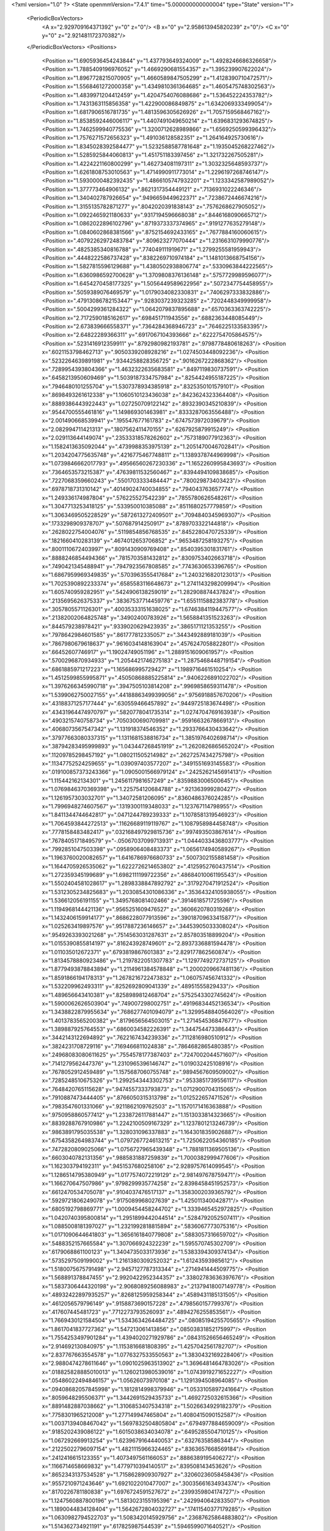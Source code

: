 <?xml version="1.0" ?>
<State openmmVersion="7.4.1" time="5.000000000000004" type="State" version="1">
	<PeriodicBoxVectors>
		<A x="2.929709164371392" y="0" z="0"/>
		<B x="0" y="2.958613945820239" z="0"/>
		<C x="0" y="0" z="2.921481172370382"/>
	</PeriodicBoxVectors>
	<Positions>
		<Position x="1.6905936454243844" y="1.437793649324009" z="1.4928246686326658"/>
		<Position x="1.7885409196976052" y="1.4669290681554357" z="1.395239907622024"/>
		<Position x="1.8967728215070905" y="1.4660589847505299" z="1.4128390710472571"/>
		<Position x="1.5568461272000358" y="1.4349810361364685" z="1.4605475748302563"/>
		<Position x="1.4839971204412459" y="1.4204754076088686" z="1.536452224353782"/>
		<Position x="1.7431363115856358" y="1.422900086849875" z="1.6342069333499054"/>
		<Position x="1.6817906516781735" y="1.4813596305626926" z="1.7057159568467162"/>
		<Position x="1.8538592446006117" y="1.4407491049650214" z="1.6396831293674825"/>
		<Position x="1.7462599940775536" y="1.3200712628989866" z="1.6569250599396432"/>
		<Position x="1.7576271572656323" y="1.491036128582351" z="1.264164925730616"/>
		<Position x="1.8345028392584477" y="1.5232588587781648" z="1.1935045268227462"/>
		<Position x="1.5285925844060813" y="1.451751183397456" z="1.321732267505281"/>
		<Position x="1.4224221160800299" y="1.462734081197311" z="1.3032325648593737"/>
		<Position x="1.6261808753010563" y="1.4714990911773014" z="1.2296197268746147"/>
		<Position x="1.5930000482392435" y="1.4866105747932201" z="1.1233342587989052"/>
		<Position x="1.377773464906132" y=".8621317354449121" z=".7136931022246346"/>
		<Position x="1.340402787926654" y=".9496659449622371" z=".7238672446674216"/>
		<Position x="1.3155135782871277" y=".8042020391838143" z=".7576268627905052"/>
		<Position x="1.0922465921180633" y=".9317194596668038" z=".8446168090665712"/>
		<Position x="1.0862022896102796" y=".8719373337374965" z=".9191277635279148"/>
		<Position x="1.0840602868381566" y=".8752154692433165" z=".7677884160060615"/>
		<Position x=".40792262972483784" y=".809623277070444" z="1.2316631079990776"/>
		<Position x=".4825385340816788" y=".774049111919671" z="1.2799255581959943"/>
		<Position x=".4448222586737428" y=".8382269710974184" z="1.1481013668754156"/>
		<Position x="1.5827815596129688" y="1.4380502938806774" z=".5330963844222565"/>
		<Position x="1.6360986592700628" y="1.3709808376136148" z=".5757729989596077"/>
		<Position x="1.6454270458177325" y="1.5056449589622956" z=".5072347754458955"/>
		<Position x=".5059389076469579" y="1.0179034082330831" z=".7406297333832886"/>
		<Position x=".47913086782153447" y=".9283037239323285" z=".7202448349999958"/>
		<Position x=".5004299361284322" y="1.0642079837895688" z=".6570363363742225"/>
		<Position x="2.7172590185162617" y=".698451711943556" z=".6882363448085449"/>
		<Position x="2.673839666558371" y=".7364284368946723" z=".7646225133583395"/>
		<Position x="2.64822289366311" y=".6917067104393666" z=".6222754705864575"/>
		<Position x=".5231416912359911" y=".8792980982193781" z=".9798778480618263"/>
		<Position x=".6021153798462713" y=".9050339208928216" z="1.0274503448092236"/>
		<Position x=".5232264639891981" y=".9344258828356725" z=".9016267222868362"/>
		<Position x=".7289954393804366" y="1.4632322635683581" z=".8497119830737591"/>
		<Position x=".6458213950609469" y="1.5039187334757984" z=".8254424955187225"/>
		<Position x=".7946480101255704" y="1.5307378934385918" z=".8325350101579101"/>
		<Position x=".8698493261612338" y="1.1060510123436038" z=".8423624323364408"/>
		<Position x=".8889386443922443" y="1.027250709122142" z=".8932390345210839"/>
		<Position x=".9544700555461816" y="1.149869301463981" z=".8333287063556488"/>
		<Position x="2.001490668539941" y=".195547677161783" z=".6747573972039679"/>
		<Position x="2.082994711421313" y=".1807562411470155" z=".6267925879915249"/>
		<Position x="2.029113644149074" y=".23533318578262602" z=".7573189077912363"/>
		<Position x="1.1582413635092044" y=".4739988353975139" z="1.2051470046702841"/>
		<Position x="1.2034204775635748" y=".4216775467748811" z="1.1389378744969998"/>
		<Position x="1.0739846662017793" y=".49566560267230336" z="1.1652260995843693"/>
		<Position x=".7364653573215387" y=".47639811532560467" z=".8394494109838685"/>
		<Position x=".7227068359660243" y=".5501703333484447" z=".780029873403423"/>
		<Position x=".6978718731310142" y=".40149024740034855" z=".794043763657774"/>
		<Position x="1.249336174987804" y=".576225527542239" z=".7855780626548261"/>
		<Position x="1.3047713253418125" y=".533950010385088" z=".8511680257779859"/>
		<Position x="1.3063469505228529" y=".5872613272409501" z=".7094840345969307"/>
		<Position x=".1733298909378707" y=".507687914250917" z=".8789703322144818"/>
		<Position x=".2628022754004076" y=".5119854856768535" z=".8452280470725339"/>
		<Position x=".1821660410283139" y=".4674012653706852" z=".9653487258193275"/>
		<Position x=".8001110672403997" y=".8091430909769408" z=".8540395301831761"/>
		<Position x=".8888246854494366" y=".7815703581432812" z=".8309753402663718"/>
		<Position x=".7490421345488941" y=".7947923567808585" z=".7743630653396765"/>
		<Position x="1.6867959969349835" y=".5703963555417684" z="1.2403216820123013"/>
		<Position x="1.7025390892233374" y=".6585583116648673" z="1.2741143298209994"/>
		<Position x="1.605740959282951" y=".5424906138259019" z="1.282908874437824"/>
		<Position x=".2135695626375337" y=".38367537714459776" z="1.6551115882383778"/>
		<Position x=".3057805571126301" y=".40035333151638025" z="1.6746384119447577"/>
		<Position x=".21382002064825748" y=".34902400783926" z="1.5658841351523263"/>
		<Position x=".844579238978421" y=".9339020629423935" z=".3865171121353255"/>
		<Position x=".7978642984601585" y=".861777812335057" z=".3443492889181039"/>
		<Position x=".7867980679618637" y=".9616034148163904" z=".4576247058822801"/>
		<Position x=".66452607746917" y="1.19024749051196" z="1.2889151609061957"/>
		<Position x=".5700296870934933" y="1.2054421746275183" z="1.2875468448719154"/>
		<Position x=".6861885971217223" y="1.165686995729427" z="1.1989716461510254"/>
		<Position x="1.4512599855995871" y=".45050868885225814" z=".9406226891022702"/>
		<Position x="1.3976266345990718" y=".3947505103814208" z=".9969858659311478"/>
		<Position x="1.5399062750027155" y=".44188863499399056" z=".9756918857670206"/>
		<Position x=".43188371257177444" y=".630559466457892" z=".9449725183674498"/>
		<Position x=".43431964474970797" y=".5820778041735314" z="1.0274704769163938"/>
		<Position x=".4903215740758734" y=".7050300690709981" z=".9591663267866913"/>
		<Position x=".4068073567547342" y="1.131918374546352" z="1.2933766430433642"/>
		<Position x=".37977663080337315" y="1.1311681538816734" z="1.3851976402698714"/>
		<Position x=".38794283495999893" y="1.043447268451919" z="1.2620826865652024"/>
		<Position x=".11209785298457192" y="1.080211505214982" z=".2627257434275798"/>
		<Position x=".11347752524259655" y="1.039097403577207" z=".3491551693145583"/>
		<Position x=".019100857373243366" y="1.0905001566979124" z=".2425262145691413"/>
		<Position x="1.115442162134301" y="1.2456117981657249" z=".8359883006500645"/>
		<Position x="1.0769846370369398" y="1.225754120684788" z=".921363999280427"/>
		<Position x="1.1261957303032701" y="1.34072581206095" z=".8360486376024285"/>
		<Position x="1.7996948274607567" y=".1319300119348033" z="1.123767114798955"/>
		<Position x="1.8411344744642817" y=".0471244789239333" z="1.1078581319546923"/>
		<Position x="1.7064593844272513" y=".11626689119119767" z="1.1087958984458748"/>
		<Position x=".7778158483482417" y=".032168497929815736" z=".997493503867614"/>
		<Position x=".7678405171849579" y="-.05067037099713931" z="1.0444033436803777"/>
		<Position x=".7992851047503398" y=".0958906408483373" z="1.0656174940589267"/>
		<Position x="1.1963760020082657" y="1.6416786976680733" z=".5007302155881458"/>
		<Position x="1.1644705926535062" y="1.6222726214653802" z=".4125952760437514"/>
		<Position x="1.272359345199689" y="1.6982111199722356" z=".48684010061195543"/>
		<Position x="1.5502404581028617" y="1.2898338847892792" z=".3179270471912524"/>
		<Position x="1.5312305234825683" y="1.2030854301086336" z=".35364324105938055"/>
		<Position x="1.536612056191155" y="1.3495768081402466" z=".3914618571725596"/>
		<Position x="1.1194968144421136" y=".9565251609476527" z=".3606620780319268"/>
		<Position x="1.1432406159914177" y=".8686228077913596" z=".39018709633415877"/>
		<Position x="1.025263419897576" y=".9517887236146657" z=".34453905033308024"/>
		<Position x=".9549263393021268" y=".7514563031287631" z="2.857803518899204"/>
		<Position x="1.0155390855814197" y=".816243928749601" z="2.8937336881594478"/>
		<Position x="1.011035012672371" y=".6793819867601383" z="2.829177862560874"/>
		<Position x="1.8134578880923486" y="1.2197822051307783" z="1.1297749272737125"/>
		<Position x="1.8779493878843894" y="1.2114961384578848" z="1.2000209667481136"/>
		<Position x="1.8591866194178313" y="1.2678216722473832" z="1.060757456741332"/>
		<Position x="1.532209962493311" y=".8252692809041339" z=".48951555829433"/>
		<Position x="1.489656643410381" y=".8258989812468704" z=".5752543302745624"/>
		<Position x="1.5900062626503904" y=".749007298002751" z=".49196834452136534"/>
		<Position x="1.3438822879955634" y=".7686277401094079" z="1.3299548840564026"/>
		<Position x="1.4013783565200382" y=".8179656564503015" z="1.271454536847677"/>
		<Position x="1.389887925764553" y=".6860034582226391" z="1.344754473386443"/>
		<Position x=".3442143122694892" y=".7622167434239336" z=".7112816980510912"/>
		<Position x=".3824231708729116" y=".7169466811024838" z=".7864682865480385"/>
		<Position x=".24968083080611625" y=".7554578177387403" z=".7247002044571607"/>
		<Position x=".7141279562447376" y="1.2310965396146747" z="1.019032425108916"/>
		<Position x=".7678052912459489" y="1.1575687060755748" z=".9894567609509002"/>
		<Position x=".7285248510675326" y="1.2992543443302753" z=".9533851739556117"/>
		<Position x=".7648420765115628" y=".9474557333793873" z="1.0712900704315065"/>
		<Position x=".7910887473444405" y=".8766050315313798" z="1.012522657471526"/>
		<Position x=".7983547601331066" y=".9211862109762503" z="1.1570171416363888"/>
		<Position x=".9750958860577412" y="1.2338726117881447" z="1.1513033814323665"/>
		<Position x=".8839288767910986" y="1.2242100509167329" z="1.1237801213246739"/>
		<Position x=".9863891795035538" y="1.328031096337883" z="1.1643018359026887"/>
		<Position x=".6754358264983744" y="1.0797267724613215" z="1.7250622054360185"/>
		<Position x=".7472820809025066" y="1.0756727965439348" z="1.7881811369505136"/>
		<Position x=".6603040782131356" y=".9885831887259839" z="1.7000382999477606"/>
		<Position x="1.162303794192311" y=".9451537680258106" z="2.9289757614099545"/>
		<Position x="1.1286514795380949" y="1.0177574072219129" z="2.981497678759471"/>
		<Position x="1.166270647507986" y=".9798299935774258" z="2.8398458451952573"/>
		<Position x=".6612470534705078" y=".9104037476517137" z="1.3583002039365792"/>
		<Position x=".5929721806249078" y=".9175089968027639" z="1.425011340042871"/>
		<Position x=".6805192798869771" y="1.0009454458244702" z="1.3339465452972825"/>
		<Position x="1.0420740395800814" y="1.2951899442044514" z=".5284792052507411"/>
		<Position x="1.0885008181397027" y="1.2321992818815894" z=".5836067773075316"/>
		<Position x="1.0171090644641803" y="1.3656161840779808" z=".5883057316659702"/>
		<Position x=".5488352157665584" y="1.307066924322239" z="1.595570745302709"/>
		<Position x=".6179068861100123" y="1.3404735033173936" z="1.5383394309374134"/>
		<Position x=".5735297509199002" y="1.2161380309252032" z="1.61243593985612"/>
		<Position x="1.5180075675791498" y="2.9457127787313344" z=".2714941444509775"/>
		<Position x="1.568891378847455" y="2.9920422952344357" z=".33802783636397676"/>
		<Position x="1.5837306444320198" y="2.9068089256088983" z=".21379418007149778"/>
		<Position x=".48932422897935257" y=".8268125959258344" z=".4589431185131505"/>
		<Position x=".4612056579796149" y=".9158873690157228" z=".4798560157799376"/>
		<Position x=".417607445481723" y=".7712273793526093" z=".4894276255853561"/>
		<Position x="1.7669430121584504" y="1.5343634264484725" z=".08085194255705655"/>
		<Position x="1.8617041837727362" y="1.547213061413856" z=".08503831852175997"/>
		<Position x="1.7554253497901284" y="1.4394020271929786" z=".08431526656465249"/>
		<Position x="2.914692130840975" y="1.1153816681808395" z="1.4257042561782707"/>
		<Position x="2.837767663554578" y="1.0776327533550563" z="1.3830432169228406"/>
		<Position x="2.9880474278611646" y="1.0901025963513902" z="1.3696481464783026"/>
		<Position x=".018825828885010013" y="1.1260213980539016" z="1.0743919271652227"/>
		<Position x=".05486022494846157" y="1.05626073970108" z="1.1291394508964085"/>
		<Position x=".09408682057845998" y="1.1812814998379946" z="1.0533105897241664"/>
		<Position x=".8059648295506371" y="1.3442691529435733" z="1.4692725032615366"/>
		<Position x=".8891482887038662" y="1.3106853407534318" z="1.5026634929182379"/>
		<Position x=".7758301965212008" y="1.277149947465804" z="1.4080415090152587"/>
		<Position x="1.0037139408467042" y="1.5697832504805804" z=".6794977884659009"/>
		<Position x=".9185202439086122" y="1.6015038634034078" z=".6495285504710125"/>
		<Position x="1.067292669913254" y="1.6239679164440053" z=".63276358586344"/>
		<Position x=".21225022796097154" y="1.4821115966324465" z=".8363657668569184"/>
		<Position x=".2412416615123355" y="1.4073497561166053" z=".8886389195406272"/>
		<Position x=".1166714658669832" y="1.4779710394140517" z=".839508143453626"/>
		<Position x=".8652343137534528" y="1.7158628909307927" z=".32060236058458436"/>
		<Position x=".9557210971243646" y="1.6921022010477007" z=".30035661634934374"/>
		<Position x=".8170226781180838" y="1.6976724591527672" z=".2399359804174727"/>
		<Position x="1.1247560887800196" y="1.5813023155195396" z=".2429940642833507"/>
		<Position x="1.1890044834128404" y="1.5642672804032727" z=".17411540377179285"/>
		<Position x="1.0630982794522703" y="1.5083420145929756" z=".23687625864883802"/>
		<Position x="1.514362734921191" y=".617825987544539" z="1.5946599071640521"/>
		<Position x="1.5315056903235815" y=".5655178978140094" z="1.5163508953136395"/>
		<Position x="1.601166144865553" y=".6372851709379626" z="1.6299986495280032"/>
		<Position x=".43771051734162536" y=".9073556595486735" z="1.5293314330942633"/>
		<Position x=".4334954250081887" y=".9652729038773615" z="1.605424430894095"/>
		<Position x=".37033518864827936" y=".8413510043468349" z="1.5456491867179563"/>
		<Position x=".31391371715857186" y=".13286443071320855" z="1.1178402219218946"/>
		<Position x=".35864679889216794" y=".12795066861080537" z="1.0333587159647328"/>
		<Position x=".38418585911019737" y=".12708866938857347" z="1.1825764957938514"/>
		<Position x="1.1628761218873822" y="2.919863133725015" z="1.5827059955787777"/>
		<Position x="1.1901456268143134" y="2.9314692150340322" z="1.6737224308301217"/>
		<Position x="1.0720784618902601" y="2.950104283920087" z="1.580814889526851"/>
		<Position x="1.3733144537596973" y=".0765144218234286" z="1.4735436351080597"/>
		<Position x="1.3072189872713498" y=".04542301299713103" z="1.5354066459873994"/>
		<Position x="1.4563310713703461" y=".044958182191456766" z="1.5092474647198881"/>
		<Position x="1.1742291432053562" y="1.1387949049286852" z="2.716837754472564"/>
		<Position x="1.2091172892954245" y="1.1440943187519657" z="2.6278599371038442"/>
		<Position x="1.2367197757984052" y="1.1880048894956772" z="2.770088264002619"/>
		<Position x=".5552614325992938" y=".42224522775198214" z=".28777950808445235"/>
		<Position x=".5577209731358918" y=".39656158439506584" z=".19560239795163722"/>
		<Position x=".47845000189230946" y=".47892152341524286" z=".29485906533122674"/>
		<Position x=".29797124015501647" y=".6620250059923045" z="1.4334095076331175"/>
		<Position x=".31479933444419184" y=".6933505377117296" z="1.3445396881595555"/>
		<Position x=".20298360632123078" y=".6508807757416111" z="1.437343215674107"/>
		<Position x=".6881794113993388" y=".6743462700656987" z=".626920856051367"/>
		<Position x=".6291584980406925" y=".7264838321822776" z=".5725101502020161"/>
		<Position x=".7514604980731486" y=".637555019662578" z=".5652424443392438"/>
		<Position x="1.0513055007703882" y=".5016734632034451" z=".2195488716021187"/>
		<Position x="1.012407281914702" y=".42224294167561544" z=".18294232399317722"/>
		<Position x="1.1154056475143364" y=".5293749120560731" z=".15408041028643557"/>
		<Position x="1.4253152263174826" y=".5044210404182828" z="1.3508080794251436"/>
		<Position x="1.3423356147290282" y=".48928529514824837" z="1.3055575348546808"/>
		<Position x="1.4569412190067106" y=".4168145950162767" z="1.3728812717320977"/>
		<Position x="1.0238202614078413" y=".6873930266645458" z=".6873356536397187"/>
		<Position x="1.0306023880725068" y=".7012840543146709" z=".5928721124351807"/>
		<Position x="1.100618411759955" y=".6346985148509017" z=".7094184758187206"/>
		<Position x="2.925824601754886" y=".8079272307496765" z="1.76268277162876"/>
		<Position x="2.9051284836403966" y=".9001648880453231" z="1.777722844094527"/>
		<Position x="2.8767391226462604" y=".7848700818664607" z="1.6838075401918415"/>
		<Position x=".45990035392505724" y=".3577909779535386" z=".03762351040017605"/>
		<Position x=".44512620312326" y=".28742374950268496" z=".1008097125047866"/>
		<Position x=".372804641039286" y=".3939087225268894" z=".021126121757513286"/>
		<Position x="2.83099135413461" y=".4736926484022321" z=".8049836662976841"/>
		<Position x="2.8050620390413368" y=".5599960927618459" z=".772708217135289"/>
		<Position x="2.922045399050114" y=".4846792025688966" z=".8323839407532779"/>
		<Position x=".05106282770207547" y=".5864355465668069" z=".4429995843371207"/>
		<Position x=".07326796336253334" y=".5131972459074969" z=".38550696067972684"/>
		<Position x="-.022339325723888852" y=".629749158727052" z=".3994292574822918"/>
		<Position x="1.1342248838509066" y=".8160117773381864" z="1.093695135711647"/>
		<Position x="1.2056625769168896" y=".8007114097659582" z="1.155540695533987"/>
		<Position x="1.059578560717312" y=".7692974865764487" z="1.131218728149424"/>
		<Position x="1.1569204668694426" y=".15094859392617485" z=".49128506832220603"/>
		<Position x="1.065637402704016" y=".1331418002122957" z=".4686435400527729"/>
		<Position x="1.1613088821588287" y=".13714816041156652" z=".5859032925405369"/>
		<Position x=".38020231418224276" y=".5147125815486353" z=".5390117148090527"/>
		<Position x=".3124800016665031" y=".557411344288801" z=".4865443672855398"/>
		<Position x=".40724946730698014" y=".5813855006309421" z=".6021424670385703"/>
		<Position x=".8410676534459959" y=".5997019210246434" z=".395603667237366"/>
		<Position x=".8277242599737894" y=".6383219498369627" z=".30904290399353207"/>
		<Position x=".9305350386849272" y=".5657584901072479" z=".39320596328603935"/>
		<Position x="1.2422187313123376" y=".28804143673769106" z="1.044447091128021"/>
		<Position x="1.2556388203365563" y=".2340295724353837" z="1.122324804456962"/>
		<Position x="1.2052177058416804" y=".22802805640656768" z=".9797042397579641"/>
		<Position x=".322613879758601" y=".5751400649934996" z=".2499599936087265"/>
		<Position x=".24440477769334779" y=".520479660423861" z=".24235111493944803"/>
		<Position x=".294453945896617" y=".6616141120978658" z=".22010072686531673"/>
		<Position x="1.5354311430555527" y="1.76761737726364" z="1.5634911520869934"/>
		<Position x="1.5921144597291774" y="1.7866218801366411" z="1.4887372291825651"/>
		<Position x="1.4747730513650175" y="1.8415795219070905" z="1.5670288887048727"/>
		<Position x=".3779943576613522" y="1.0949534880048521" z="1.752807285754988"/>
		<Position x=".36553772352645514" y="1.0711738181871893" z="1.8446858908682884"/>
		<Position x=".3107907532849712" y="1.1609528862236442" z="1.7357757414399901"/>
		<Position x=".9429872789449966" y=".5437352346561829" z="1.00190566207903"/>
		<Position x="1.0180394827629091" y=".5513278951831398" z=".9429833681965747"/>
		<Position x=".8710361440116051" y=".5152412202496821" z=".945572334172962"/>
		<Position x=".5308848922875006" y=".30658327483352493" z=".691409400546459"/>
		<Position x=".4726475724101553" y=".3678007355347424" z=".6464298986931457"/>
		<Position x=".597928681550612" y=".2851709245375506" z=".6265329018414615"/>
		<Position x=".6814097010109273" y=".572054489474637" z="1.1234122183342732"/>
		<Position x=".6765477663491426" y=".570887842808741" z="1.027822893433032"/>
		<Position x=".6947147660150057" y=".4804772178499179" z="1.1478845920479779"/>
		<Position x=".41311550391498114" y="1.0801270071247757" z=".22269863081216615"/>
		<Position x=".44707716311672896" y="1.0571871077566442" z=".3092011465525647"/>
		<Position x=".3285373293735991" y="1.1213540994487308" z=".2402820820642143"/>
		<Position x="1.312365011057768" y="1.1263159399230573" z=".7033219627739853"/>
		<Position x="1.342980731929361" y="1.2169111865113131" z=".6991389687147762"/>
		<Position x="1.22575150091209" y="1.132092353504852" z=".7436586881560753"/>
		<Position x=".8854162433048319" y=".2059290538395926" z=".27801729637973255"/>
		<Position x=".963578581337275" y=".17820816674604753" z=".230220645448704"/>
		<Position x=".8257507827140677" y=".23754181762244117" z=".21017199818836677"/>
		<Position x="1.4012209088651257" y="1.2947188346468017" z="1.0887930309149598"/>
		<Position x="1.3658852622472275" y="1.3622748244005103" z="1.03091472034299"/>
		<Position x="1.3239754563902149" y="1.2507594782582296" z="1.1243322144455692"/>
		<Position x="1.3355547448891667" y=".5844308395566307" z=".22597843085192393"/>
		<Position x="1.3402064706170123" y=".6755296260485952" z=".25499034315735314"/>
		<Position x="1.39695295131857" y=".5794113189340393" z=".1527160041370973"/>
		<Position x=".14752542778469052" y="1.1609579603311968" z=".7279464964655104"/>
		<Position x=".1916190968323744" y="1.236552709713609" z=".6891714951902407"/>
		<Position x=".2053661141749091" y="1.1332870467669611" z=".7990175457655069"/>
		<Position x=".8321436521787827" y="1.1676212766415899" z=".1795336948186674"/>
		<Position x=".8197576847456057" y="1.0922412500678362" z=".23721174881373594"/>
		<Position x=".8842943585632036" y="1.2290539705956731" z=".23119263833596587"/>
		<Position x=".10411391338798284" y=".8999461123342803" z="1.1969000478939305"/>
		<Position x=".1942854344582276" y=".8753621170658773" z="1.2175650538870364"/>
		<Position x=".07801091833066744" y=".8393507232245306" z="1.1275520055578316"/>
		<Position x="1.0955540621634439" y=".645168734411106" z="1.4674179746137852"/>
		<Position x="1.0013876099944161" y=".6545635717470262" z="1.453039698447869"/>
		<Position x="1.1354295877785943" y=".6755292322770832" z="1.3858673698679034"/>
		<Position x="1.3528340472965397" y=".8527345408062321" z=".21286935046989308"/>
		<Position x="1.2690970566776107" y=".8990794150361348" z=".21126076634916266"/>
		<Position x="1.4087431580320702" y=".9061445145614003" z=".26929509413719444"/>
		<Position x="1.7810158760649428" y="1.0663167177792838" z="1.5949281612107338"/>
		<Position x="1.7277468448576385" y="1.1114352787830273" z="1.6604189565590899"/>
		<Position x="1.7402996399865112" y="1.088775913040891" z="1.5112616136784016"/>
		<Position x="1.496605485583091" y="1.4553520967616973" z=".09062991024493355"/>
		<Position x="1.5454811890554905" y="1.4047026808001608" z=".15549994015865326"/>
		<Position x="1.5624573876136385" y="1.5110090287319196" z=".049058869473805354"/>
		<Position x="1.757384098625673" y="1.3026936631411583" z=".6821903015479632"/>
		<Position x="1.7916851615722231" y="1.3057680419127955" z=".7715004565365136"/>
		<Position x="1.7906256540623564" y="1.2203150452888984" z=".646538081125179"/>
		<Position x=".7843754411897421" y="1.1216623775266277" z=".5779924801262116"/>
		<Position x=".7823775287010089" y="1.1115601881817498" z=".6731569305491566"/>
		<Position x=".8718039579069252" y="1.1558664560896694" z=".5593202016776652"/>
		<Position x=".0011945132664645816" y=".8728995176178987" z=".01008511510794974"/>
		<Position x=".05104282440681433" y=".8503855559748149" z=".08863819216901841"/>
		<Position x=".06573453099260157" y=".8712576429956679" z="-.06058460165820379"/>
		<Position x=".5057687528438531" y="1.1496703041958782" z=".5149112382978839"/>
		<Position x=".5995742589656016" y="1.1537579784689442" z=".5335159809312419"/>
		<Position x=".478297588123075" y="1.2412229520465075" z=".509835187806006"/>
		<Position x=".959877668186044" y="1.4897847079744593" z="1.268382113563927"/>
		<Position x=".9931134625204698" y="1.5755661424501273" z="1.2948253732425292"/>
		<Position x=".9119203792198315" y="1.4580041001273987" z="1.3448831587074812"/>
		<Position x=".4842893301978923" y="1.5641678896926006" z=".7603587907373187"/>
		<Position x=".40824911264453145" y="1.5153071710879533" z=".7918680592157935"/>
		<Position x=".44877837801116066" y="1.6241306905061441" z=".6947405516451233"/>
		<Position x="1.185783458448944" y="1.0729490458908617" z="1.1345462309076568"/>
		<Position x="1.1121722728432915" y="1.1292409455837178" z="1.158524010014012"/>
		<Position x="1.1464054244850466" y="1.0026658049825274" z="1.082855274283381"/>
		<Position x="1.200479294225989" y="1.20605953327987" z=".20687219555243352"/>
		<Position x="1.2158987661800706" y="1.1295700277607803" z=".2623150845308769"/>
		<Position x="1.1640495830669688" y="1.2717512566670404" z=".2662000316116344"/>
		<Position x="1.9422177943197414" y="1.7629066717255548" z="2.877985012588221"/>
		<Position x="2.002448364551922" y="1.7494238435477103" z="2.804822110363072"/>
		<Position x="1.9806815332528898" y="1.713231919492629" z="2.9502018962516248"/>
		<Position x=".1603420895671627" y=".3285376753847001" z="1.3528032311075064"/>
		<Position x=".09721843682371384" y=".3267806844707037" z="1.2808682885870166"/>
		<Position x=".15457921467178012" y=".2413668665568473" z="1.3919230198264103"/>
		<Position x="1.4545374104429882" y="1.0952767580031422" z=".45703535878886176"/>
		<Position x="1.394219753379709" y="1.1064471320752904" z=".5305154343036464"/>
		<Position x="1.4746866397457916" y="1.001702831007289" z=".4565381131238794"/>
		<Position x=".2696636763498207" y="1.232370162057564" z="1.0170789369141513"/>
		<Position x=".3568409052942624" y="1.2219578292181519" z=".9789471576928344"/>
		<Position x=".2849263741478838" y="1.2782569002085742" z="1.0996850857528377"/>
		<Position x="1.0214136748377571" y="1.405091642995023" z="2.774086272713643"/>
		<Position x="1.0453798067907238" y="1.3872599424442362" z="2.6831468781541146"/>
		<Position x="1.097978622787821" y="1.4492153898151616" z="2.810872441583612"/>
		<Position x=".43756405502418166" y="1.3944187566822925" z=".16069398017704453"/>
		<Position x=".4142824722128289" y="1.3331546978514093" z=".09093008188044877"/>
		<Position x=".5314183502249962" y="1.4093173740414737" z=".1492170040371097"/>
		<Position x=".2519328606939703" y=".8344148672793179" z=".17278342229328905"/>
		<Position x=".21702861045370223" y=".9216842463787599" z=".19089605034490495"/>
		<Position x=".3250938383841016" y=".8497621247041899" z=".11299837783288592"/>
		<Position x="1.0167065132859938" y=".2325218300480446" z="1.337779312585469"/>
		<Position x="1.055088540162996" y=".3074049527760881" z="1.3834044860260535"/>
		<Position x="1.091205387942762" y=".18876178319563497" z="1.2965810786121097"/>
		<Position x="1.3128925748011584" y=".33502910044651874" z=".39580606799975243"/>
		<Position x="1.2678082386751302" y=".3810309089551785" z=".32499960813780565"/>
		<Position x="1.2495621380085016" y=".27009509835522194" z=".42638628474575263"/>
		<Position x=".9452999288757693" y="1.4068481086479339" z=".301127265610951"/>
		<Position x=".8624229726912719" y="1.439516721211794" z=".3361485504948448"/>
		<Position x=".9914120687828482" y="1.3718116112657734" z=".37734034134309424"/>
		<Position x="1.1783415649828262" y=".6885108801025458" z=".45320564739774877"/>
		<Position x="1.2674652618577027" y=".6692898015751614" z=".4823575822181484"/>
		<Position x="1.1594983438174356" y=".6213051089620587" z=".3877027020464272"/>
		<Position x=".7902343794440384" y=".24961960222978588" z="1.1573701342406524"/>
		<Position x=".8675513561289101" y=".24231067693517722" z="1.213325323772298"/>
		<Position x=".8231057082771893" y=".2875074390223557" z="1.0758452541604215"/>
		<Position x=".8607636824775222" y="2.885529398527171" z=".42485286728177224"/>
		<Position x=".8320921613294329" y="2.9551396255760403" z=".365737059975832"/>
		<Position x=".7803088630987565" y="2.854977019465869" z=".4667562404228243"/>
		<Position x=".7024680364699527" y="1.509394829359199" z=".3857552188625168"/>
		<Position x=".6318926998408362" y="1.4985661553854148" z=".449506141897638"/>
		<Position x=".7351397003555585" y="1.5980733374880869" z=".4009540044440798"/>
		<Position x=".34088373566303265" y=".23150429305710363" z=".44458404650403516"/>
		<Position x=".2580579146991434" y=".2647788376794138" z=".4791529135668883"/>
		<Position x=".39256319567244335" y=".30999610482450524" z=".42640198372831906"/>
		<Position x="1.6989115969612973" y=".37660571302691587" z=".9832044459346616"/>
		<Position x="1.7522013503852776" y=".29972819792265026" z="1.0035113009245014"/>
		<Position x="1.7105749332607196" y=".4344742725814953" z="1.058553731993776"/>
		<Position x="1.5893794406294934" y=".736784268364423" z=".8338014524596974"/>
		<Position x="1.539775704313478" y=".8134626834007468" z=".8051272738457937"/>
		<Position x="1.5343424768286205" y=".6622419824962853" z=".8097868997612234"/>
		<Position x=".4321100193405788" y="1.1753337467445868" z="2.9036838575346944"/>
		<Position x=".44855456395439447" y="1.124148061541866" z="2.9828793188373837"/>
		<Position x=".4566611629141836" y="1.1169971864343538" z="2.831875741081383"/>
		<Position x=".08980079566325734" y=".40590487696331606" z=".23602435057181306"/>
		<Position x=".0105437083486528" y=".352323204183623" z=".23292000511606598"/>
		<Position x=".1372534249080435" y=".38321911747218473" z=".15604983711758205"/>
		<Position x="1.3333176635465975" y="1.4318672041195326" z=".6670045288360249"/>
		<Position x="1.400602196481574" y="1.4073882029096014" z=".6034758846220972"/>
		<Position x="1.297223287509178" y="1.51387851505834" z=".6333346698410548"/>
		<Position x=".48391125821761133" y=".10935170334601875" z=".8623771039916721"/>
		<Position x=".4882400187629718" y=".1750315454770448" z=".7928807826648709"/>
		<Position x=".5753843174797311" y=".09097615893692827" z=".8837625500957832"/>
		<Position x=".05166822121889939" y="1.3758912334284037" z=".45346218351420287"/>
		<Position x=".03138389704591665" y="1.4411161219446431" z=".3864056505061279"/>
		<Position x=".05629296582236346" y="1.293046082752253" z=".40573785790375394"/>
		<Position x=".09555356428182821" y="1.5638934418850685" z="1.845987381322999"/>
		<Position x=".1357324556956362" y="1.5875705874464938" z="1.9295778590761143"/>
		<Position x=".13275649536436973" y="1.478262145396108" z="1.8248795276030927"/>
		<Position x=".7466650590007944" y="1.5530630598290585" z="1.6519712547848548"/>
		<Position x=".8001150128342833" y="1.5227876709269739" z="1.7253798494465087"/>
		<Position x=".7629548496502848" y="1.4892577205175153" z="1.5825029893386227"/>
		<Position x=".7713857864648076" y="1.4060322154773668" z="-.004222460581277033"/>
		<Position x=".8450506150157594" y="1.3802703086509716" z="-.05964931056754786"/>
		<Position x=".7761632946265792" y="1.3470273445221719" z=".07099668011774013"/>
		<Position x="1.2962877640461627" y="1.5401656503142536" z="2.8576943934876877"/>
		<Position x="1.3687737714036583" y="1.533290335436033" z="2.919829949257858"/>
		<Position x="1.333124412703796" y="1.510514418346335" z="2.7744706933378365"/>
		<Position x="2.758602442239722" y="1.030910381023514" z="2.036324734163356"/>
		<Position x="2.731732660493902" y="1.0043145900327477" z="1.9483872720742041"/>
		<Position x="2.7542843553974676" y="1.1265215618531237" z="2.0348500360369695"/>
		<Position x=".7371360969452526" y=".9074652464053363" z="2.776175130043839"/>
		<Position x=".7938892730424846" y=".8432739686660394" z="2.81884684635859"/>
		<Position x=".7738592649137853" y=".992278149992931" z="2.801084943924514"/>
		<Position x=".9122727973841186" y="1.3601510362126927" z="1.8294564844575858"/>
		<Position x=".8424672783364447" y="1.3157122806111345" z="1.8775678658474753"/>
		<Position x=".9618260528974132" y="1.2893829102316867" z="1.7882416118829416"/>
		<Position x=".8940758227618796" y="1.130895332261317" z="2.8066254616729367"/>
		<Position x=".9807778276011544" y="1.165591420983213" z="2.7856192175434815"/>
		<Position x=".8817610930083367" y="1.1515540519221714" z="2.899274710138561"/>
		<Position x="1.5976241319463331" y="1.1270092136809486" z=".9821031962489881"/>
		<Position x="1.6721496321604157" y="1.186750312680003" z=".9883697276978456"/>
		<Position x="1.5211113731232422" y="1.1823685050262156" z=".9977065647059251"/>
		<Position x=".47701803099784756" y=".5482328127960109" z="1.610403424390835"/>
		<Position x=".5055222543077363" y=".6241764580886469" z="1.6612206508139666"/>
		<Position x=".4397283263850749" y=".5854550399749294" z="1.5304890812357623"/>
		<Position x=".6682279814104866" y=".7637948959334734" z=".24055692527350134"/>
		<Position x=".5895531890858374" y=".7558633509973933" z=".2944984320727542"/>
		<Position x=".6418907235326669" y=".7306945922354917" z=".15469053341526515"/>
		<Position x=".8200214698586447" y=".7358182183940427" z="1.4908285867012798"/>
		<Position x=".7389942339700379" y=".7839291441470659" z="1.4740284564752155"/>
		<Position x=".8775587017591103" y=".7996797326182944" z="1.5329414404919135"/>
		<Position x=".7214910525832573" y=".5911529919649997" z=".024846988285516892"/>
		<Position x=".7360287303273403" y=".4994733535817472" z=".048209743685914776"/>
		<Position x=".8094018396390007" y=".6271648752829078" z=".013135614014720551"/>
		<Position x="1.0787481014466644" y=".9433518089415777" z="1.6581921306339706"/>
		<Position x="1.117344956759423" y=".959457046915056" z="1.572092057591277"/>
		<Position x="1.1439419462689115" y=".8904884237563594" z="1.7042089059689023"/>
		<Position x=".5542557037032241" y=".15065956601348726" z="1.271004990986661"/>
		<Position x=".5220924198266617" y=".18993640835331382" z="1.3521540595842834"/>
		<Position x=".6327488571215915" y=".20101686024013227" z="1.2494344951002583"/>
		<Position x=".2706915640169571" y=".4556019210964123" z="1.1424038103579324"/>
		<Position x=".2754536619491141" y=".3601098123527554" z="1.146975254237903"/>
		<Position x=".2636657373311353" y=".4836753520227385" z="1.2336443646283834"/>
		<Position x=".8969776981922428" y=".7261944985167004" z="1.2185432478821496"/>
		<Position x=".8819835812506295" y=".6508247164060168" z="1.1614740713513563"/>
		<Position x=".8321604632303612" y=".7167199835230382" z="1.2883377901165154"/>
		<Position x="1.2897299116002188" y=".7622728808180583" z="1.637610646060072"/>
		<Position x="1.22212436183293" y=".7176260746697849" z="1.5866354476828737"/>
		<Position x="1.364292707431103" y=".7022636531231685" z="1.6363455067324568"/>
		<Position x="1.1914391043493495" y=".9801474787447848" z="1.401939084336828"/>
		<Position x="1.2030456230075275" y="1.034908128455735" z="1.3242932314144373"/>
		<Position x="1.242584336767511" y=".9013446256464285" z="1.383592584599148"/>
		<Position x=".4868881138533466" y=".28138542333462446" z="1.5011149121005158"/>
		<Position x=".49595021306087983" y=".3766660547860467" z="1.5024558581638001"/>
		<Position x=".536587485122886" y=".25147763950155055" z="1.577258299664901"/>
		<Position x=".4286891118885022" y="2.8776375300150825" z="1.3631613946771919"/>
		<Position x=".3397557299597167" y="2.9098604460886426" z="1.3485034355218866"/>
		<Position x=".4852233858695696" y="2.9461843833982266" z="1.3275591017050126"/>
		<Position x="1.2191294856171098" y=".29798329063007417" z="1.541071721415424"/>
		<Position x="1.222936657779861" y=".21253406646399348" z="1.5840397797577743"/>
		<Position x="1.2800543837983496" y=".2906410211506381" z="1.4676103957489859"/>
		<Position x="1.2214639636177074" y=".153608416906523" z="1.8357057877202245"/>
		<Position x="1.1445364676717167" y=".2061451765054233" z="1.8136974309778298"/>
		<Position x="1.1993791545051866" y=".11257097069691335" z="1.9193150439256859"/>
		<Position x="1.2850749120336467" y=".44136678321847217" z="1.7623112116097217"/>
		<Position x="1.235672697940914" y=".4323466561153082" z="1.6808227028618488"/>
		<Position x="1.2822557898606626" y=".3542420049173287" z="1.8018541511100161"/>
		<Position x=".1771903240270317" y=".05519466758688562" z="1.4496775304686564"/>
		<Position x=".10045211484681857" y=".015941138375200375" z="1.4080515025003912"/>
		<Position x=".18079180048184007" y=".014753266199292545" z="1.536359944655887"/>
		<Position x=".8889299712681952" y=".01192393164956447" z="1.4604495927381826"/>
		<Position x=".9161451276298671" y=".07992263411012582" z="1.3988230543309075"/>
		<Position x=".835770901594908" y=".058149371333455394" z="1.5252542264125974"/>
		<Position x=".5568523216734212" y="1.7521221134089693" z=".2603336424245593"/>
		<Position x=".6325091980906405" y="1.760067777602303" z=".20223698176759936"/>
		<Position x=".48273712638750454" y="1.7380087232705" z=".20142635463515807"/>
		<Position x=".46529297522688806" y="1.4245060519986372" z=".4565006110208042"/>
		<Position x=".43123524108824074" y="1.4160438057225118" z=".36744568616273143"/>
		<Position x=".3950329029714607" y="1.4677262541978269" z=".5050583588752594"/>
		<Position x="2.862559141314533" y="1.498323474064444" z=".9249845126630492"/>
		<Position x="2.8176916826765743" y="1.4336934622656663" z=".9795023192810199"/>
		<Position x="2.8421126844528644" y="1.4722977146760678" z=".8351684742387463"/>
		<Position x="2.2237359553807425" y="1.94896920927061" z=".9362642073886919"/>
		<Position x="2.155849162355521" y="1.8876659585292148" z=".9080575895577306"/>
		<Position x="2.30071016086386" y="1.9249278564541896" z=".8846957717601719"/>
		<Position x="1.9435008222768424" y="1.6217305711183698" z="1.0476859436963069"/>
		<Position x="1.9528156249557391" y="1.5281211111389479" z="1.0299991700620974"/>
		<Position x="2.0240430685991186" y="1.6456166465827553" z="1.0935631762244906"/>
		<Position x="1.3593445096216183" y="1.1667767079759208" z="1.5773682671464595"/>
		<Position x="1.3308196021543448" y="1.0845191740166207" z="1.5375895508638588"/>
		<Position x="1.3569330174798884" y="1.2301924298581022" z="1.505709705676208"/>
		<Position x="1.7968306757829335" y=".969381529947547" z=".2509586640247557"/>
		<Position x="1.8511690826462248" y="1.041719642302914" z=".2822133204553626"/>
		<Position x="1.756973073196054" y=".9333406041059504" z=".3301719311501588"/>
		<Position x="1.858788729110054" y="1.0695700602958635" z=".5737871295389118"/>
		<Position x="1.8561416074672885" y=".9768684506685279" z=".5974878220959454"/>
		<Position x="1.905317641423016" y="1.071641405355244" z=".49016244205494425"/>
		<Position x="2.0599148596816583" y="1.2090524260110103" z="1.2551713514890557"/>
		<Position x="2.050749483468498" y="1.1150220152235215" z="1.2705530365131652"/>
		<Position x="2.139619639056295" y="1.217144310788042" z="1.2027882621016464"/>
		<Position x="1.6291288193406708" y=".930050136220173" z=".02648631095980599"/>
		<Position x="1.6762767191275934" y=".8586301761576212" z="-.01639239422726075"/>
		<Position x="1.6677153316660125" y=".9351858906612456" z=".11393357278692572"/>
		<Position x="1.3136523769079274" y=".40548260874060243" z="2.654947848850879"/>
		<Position x="1.4009076963325189" y=".4436641567604735" z="2.6644870904922446"/>
		<Position x="1.3277340684375232" y=".3259855199406363" z="2.603525700469377"/>
		<Position x="1.8509110136790374" y=".8078991329331527" z=".704890489199789"/>
		<Position x="1.902354158604654" y=".8191602154445071" z=".7848223937749212"/>
		<Position x="1.7823456289347848" y=".7456309532325363" z=".7290520355041523"/>
		<Position x="2.802484752467415" y=".9318487001800584" z=".9274698687313921"/>
		<Position x="2.851611244688663" y="1.0017425918946938" z=".9706410416502739"/>
		<Position x="2.8566592849576047" y=".8537817369668288" z=".9390019020433098"/>
		<Position x="1.7038659325630978" y=".7958544921378522" z="1.4097463093079103"/>
		<Position x="1.7146947095121823" y=".8246944546872153" z="1.5003736377365464"/>
		<Position x="1.6743686501618356" y=".8740295580878749" z="1.363046331761627"/>
		<Position x="1.915430832729532" y=".491937087214748" z="1.7228289058758182"/>
		<Position x="1.8804371091025012" y=".5238764341589585" z="1.8060012325936987"/>
		<Position x="2.006687301923296" y=".5208243630191188" z="1.7225116755755898"/>
		<Position x="1.616656517492731" y=".2978794178678596" z=".09736700942288219"/>
		<Position x="1.596877008326946" y=".3893209760592058" z=".07713013810163229"/>
		<Position x="1.710467110532898" y=".29725769785738393" z=".11638028388716919"/>
		<Position x="1.8552060247004265" y=".31365374581289357" z=".44070839349739216"/>
		<Position x="1.860033327491368" y=".2472337485292856" z=".5094644813499135"/>
		<Position x="1.7614973804922935" y=".32494926427171994" z=".42478922983866263"/>
		<Position x="1.7866818748054862" y=".5253903202065285" z=".7401760972103284"/>
		<Position x="1.7467207319375313" y=".47094581041851113" z=".8080083972067381"/>
		<Position x="1.876930757241645" y=".5378995903289555" z=".7695184878457579"/>
		<Position x="1.4140749855305261" y=".9137423415507581" z="1.0532578329364348"/>
		<Position x="1.3359312161946635" y=".9687512065245029" z="1.0587254280620249"/>
		<Position x="1.479226262002405" y=".968845594181598" z="1.0098843245268057"/>
		<Position x=".25443763716862294" y=".14273871871239513" z="1.863189997297583"/>
		<Position x=".3232656926274571" y=".1707779209962168" z="1.8028673612045196"/>
		<Position x=".24856747475202856" y=".21344777975529952" z="1.9274401987588017"/>
		<Position x="1.7148004623794104" y="2.7977201601409347" z="1.7090374216999227"/>
		<Position x="1.7151517565513705" y="2.762227036085811" z="1.7979330528939577"/>
		<Position x="1.805698123632061" y="2.823038053824564" z="1.6929458727876394"/>
		<Position x="1.5674930330709298" y=".2921615329657977" z=".39665081892015863"/>
		<Position x="1.5848074966649062" y=".29013976525402035" z=".3025315312372079"/>
		<Position x="1.4722985404459163" y=".2995752659838752" z=".40338607279633126"/>
		<Position x=".08452184119218428" y=".1363967987571619" z=".9826706874069849"/>
		<Position x=".09202894258894448" y=".2233611878326221" z="1.0219537240707193"/>
		<Position x=".12833522882046128" y=".0781652191864337" z="1.0447334678265396"/>
		<Position x=".035424270003413846" y=".7265077635143722" z="1.0227043017694166"/>
		<Position x="-.007323430031415612" y=".6771085269835506" z="1.0926662062609163"/>
		<Position x=".08821564363802337" y=".6615559083569408" z=".9762646001171379"/>
		<Position x="1.8973984153740262" y="2.9309256254665894" z="1.5563657986264476"/>
		<Position x="1.9554946064967615" y="3.0069350354725204" z="1.5594835984523563"/>
		<Position x="1.9381528799359824" y="2.8721638294120697" z="1.4927384188997228"/>
		<Position x="1.8639428326849878" y=".3620338447163918" z=".14421701850586846"/>
		<Position x="1.880879861431148" y=".31596250043292395" z=".22639296876711873"/>
		<Position x="1.928059837068169" y=".326096048089493" z=".08289978576739317"/>
		<Position x="2.867972174750433" y=".17581698366828252" z=".7617714030639019"/>
		<Position x="2.8062855708025696" y=".24854308125126115" z=".7700173797740331"/>
		<Position x="2.9042412141282736" y=".16502521875492113" z=".8496941708822375"/>
		<Position x="1.1892200053220956" y="1.9290780962830767" z=".800629780453362"/>
		<Position x="1.284740360519234" y="1.9233414123653902" z=".798333978019658"/>
		<Position x="1.170751943452759" y="2.022968510438964" z=".7982133101763067"/>
		<Position x="2.887989084350478" y=".3221570882429088" z="1.1674253256578089"/>
		<Position x="2.808130433867099" y=".27158616808103997" z="1.1523423390461005"/>
		<Position x="2.8580231442219817" y=".41278925612152306" z="1.174508480746584"/>
		<Position x=".35796247990017094" y="1.4537141499589403" z="1.4478573929331937"/>
		<Position x=".4347097861508931" y="1.4071006433788649" z="1.4810138477458044"/>
		<Position x=".38992197713951005" y="1.500921034271334" z="1.3709651363796334"/>
		<Position x=".6076118365569403" y="1.4728737524915716" z="1.3094905345541288"/>
		<Position x=".5490638088955011" y="1.4785325735651105" z="1.2339761338799091"/>
		<Position x=".6529470111161296" y="1.3892902798549216" z="1.2984976478604642"/>
		<Position x=".8926802499661538" y="1.894446041374594" z="1.485752863250166"/>
		<Position x=".8090279502955222" y="1.8483372733489134" z="1.479540554569622"/>
		<Position x=".8812344530631899" y="1.972362290022688" z="1.4313435769284537"/>
		<Position x="1.0558576652839549" y="1.7271357255695547" z="1.3428273588270208"/>
		<Position x=".9819666201789486" y="1.7748107952454444" z="1.3806363484044026"/>
		<Position x="1.115067910626749" y="1.7122553589262877" z="1.4165500828894266"/>
		<Position x="1.5424870012596195" y=".27507785730746664" z="1.3688224337910395"/>
		<Position x="1.5284836386988614" y=".22056373018439138" z="1.4462461658709045"/>
		<Position x="1.5355532404524361" y=".21436213943931948" z="1.295148536968638"/>
		<Position x=".2122299772069433" y="1.547888837190126" z="1.1358956478378368"/>
		<Position x=".1221313750361856" y="1.5392715280628022" z="1.10474597081779"/>
		<Position x=".2036905882015233" y="1.5821722203336808" z="1.224856577373335"/>
		<Position x=".46690024749270886" y="1.5105839610794491" z="1.0800666459098451"/>
		<Position x=".3719231716599773" y="1.5046416099888575" z="1.090379843180976"/>
		<Position x=".47945260810911977" y="1.5739709012034595" z="1.009448995334056"/>
		<Position x="1.1760637092651531" y="1.846530806574762" z="1.1483423872908856"/>
		<Position x="1.1642735121685042" y="1.7686264329154977" z="1.0939896658746266"/>
		<Position x="1.1521999003530754" y="1.8180774937557829" z="1.2365650948100197"/>
		<Position x="1.2873958859412076" y="1.4973945094591312" z=".9223561598378411"/>
		<Position x="1.236005112492301" y="1.5747862520484248" z=".8992948265830345"/>
		<Position x="1.315587025383842" y="1.4613765215638723" z=".838271186667384"/>
		<Position x="1.4311524988932245" y="1.8717425080375323" z=".8974308065780764"/>
		<Position x="1.4042039974822538" y="1.8636648420978683" z=".9889231455625163"/>
		<Position x="1.4993162181627773" y="1.8054285476726668" z=".8865457459791551"/>
		<Position x="2.8039257559165467" y="1.7505128456818115" z=".9399967370634961"/>
		<Position x="2.833706091425112" y="1.6642383780475511" z=".9111494432632833"/>
		<Position x="2.879961995687525" y="1.7887342191187834" z=".9838138040837268"/>
		<Position x=".47453996678847743" y="1.2461893048281096" z=".8562695243520352"/>
		<Position x=".5070603164209893" y="1.1573312192846705" z=".8418131762133247"/>
		<Position x=".544098868077616" y="1.3029103787397516" z=".8230039635731832"/>
		<Position x=".8169916183979272" y="1.7155839126608177" z="1.0971698810503483"/>
		<Position x=".9052170309864839" y="1.7346947980480099" z="1.0653364215859713"/>
		<Position x=".8291943199042224" y="1.6452242666979453" z="1.1609110200745378"/>
		<Position x="1.1111008252138375" y=".0939915090402581" z=".9098068165446128"/>
		<Position x="1.035755163988124" y=".10003193631523058" z=".8510797948172228"/>
		<Position x="1.1789446899299318" y=".051301952613554545" z=".8574892258064191"/>
		<Position x="1.5198127684891753" y=".22574117660203827" z=".7797818995657869"/>
		<Position x="1.6123497800659856" y=".20404571590676457" z=".7911188736694302"/>
		<Position x="1.5083411492811218" y=".30776714900295254" z=".8277658584750248"/>
		<Position x="1.7676367455933901" y=".10812820326784518" z=".7556341062997106"/>
		<Position x="1.7615873127087425" y=".02299786916205375" z=".7989763384178656"/>
		<Position x="1.8592560909348699" y=".11492050462017753" z=".7287625840184674"/>
		<Position x=".08854249711347248" y=".3059579786777653" z=".5665185705127371"/>
		<Position x=".05028757429989006" y=".25959021048996206" z=".6410095730699759"/>
		<Position x=".07796473950705565" y=".398647641473749" z=".5879441618222037"/>
		<Position x=".07888823714390635" y="-.009233544324588592" z=".5176443879265236"/>
		<Position x=".13520300449550912" y=".04439766169914016" z=".5734535200354247"/>
		<Position x=".03459043214619968" y=".053688592491292514" z=".46071612008810914"/>
		<Position x=".8989287246267862" y=".0061156760042623375" z=".7590737584315667"/>
		<Position x=".832640773498346" y="-.014907104850740947" z=".6932993809849531"/>
		<Position x=".8490593555199026" y=".021696265206407623" z=".839277310554705"/>
		<Position x="1.3006330678414273" y=".05961507666887864" z=".7114407442005257"/>
		<Position x="1.3381640619980057" y=".14766815827894336" z=".7108100265428368"/>
		<Position x="1.3751270622413219" y=".001895333985577681" z=".7282155649475724"/>
		<Position x="1.691928919605635" y=".07549739526197806" z=".5016410665266442"/>
		<Position x="1.6130909297136025" y=".12974935845144878" z=".4997399226484284"/>
		<Position x="1.7311962382371204" y=".09321316676493743" z=".5871194125314769"/>
		<Position x=".05584374811389438" y="1.6768538464693832" z=".3221168541487216"/>
		<Position x="-.03718215812016292" y="1.6772135786953999" z=".29956979513359716"/>
		<Position x=".0805112593357022" y="1.7693272262954083" z=".32370002244275214"/>
		<Position x=".3193158431982675" y=".17224826815431082" z=".16206391351009827"/>
		<Position x=".32712421149135784" y=".07780138534981125" z=".1486053020926397"/>
		<Position x=".32211773480687494" y=".18325841412345797" z=".2571072962220223"/>
		<Position x=".6883326650177912" y=".24241117827757105" z=".4593540779878178"/>
		<Position x=".6590078646509876" y=".31568484219962883" z=".40519371640244795"/>
		<Position x=".7742473088918663" y=".21933005697621621" z=".42402343525892644"/>
		<Position x=".9758659812893388" y="1.8308835374767698" z="-.020366850929015627"/>
		<Position x="1.0024141315221544" y="1.8797005494859216" z=".05757167334420723"/>
		<Position x=".8908956709655655" y="1.79329636419704" z=".002645521319295038"/>
		<Position x="1.3771451166112023" y="1.8671259496098733" z=".4952976607799807"/>
		<Position x="1.3852765399098368" y="1.959442118539223" z=".5192543595826072"/>
		<Position x="1.4123551473329192" y="1.8622041679888655" z=".40642500857231656"/>
		<Position x=".018072617468856036" y="2.806164724514931" z="1.3687255269360725"/>
		<Position x="-.03552264446549324" y="2.7581165834588113" z="1.431822615200217"/>
		<Position x=".021561201415432985" y="2.749184431309529" z="1.2918919764750425"/>
		<Position x=".5521039297277576" y="2.7566234794945945" z="1.7827994198846275"/>
		<Position x=".5311058647249197" y="2.6764958346645416" z="1.7348310937902238"/>
		<Position x=".6476123962635394" y="2.756457169611927" z="1.7891573809713228"/>
		<Position x=".2741911338725818" y="1.6095472111834437" z=".14959687718132747"/>
		<Position x=".18954867961489338" y="1.6161684923320512" z=".1938024433620674"/>
		<Position x=".30360596218038677" y="1.5202028844512743" z=".16733603343441072"/>
		<Position x=".1132509454963162" y=".9980497646547444" z=".5183567989392972"/>
		<Position x=".08696857859817371" y=".9146803683974231" z=".5573580741247925"/>
		<Position x=".10812545003551254" y="1.0609057652629008" z=".5903649303690341"/>
		<Position x="2.0516974676677253" y=".9406797023085629" z="1.054625410418281"/>
		<Position x="1.9595933914992776" y=".9164897866211605" z="1.0449297598281084"/>
		<Position x="2.063829951805661" y="1.013749105795971" z=".9939955200109032"/>
		<Position x="2.287779830464597" y="1.3591748042779002" z=".8198977899169523"/>
		<Position x="2.2999125042302095" y="1.3279024832970399" z=".7302475881551"/>
		<Position x="2.328145385931693" y="1.291720839848862" z=".8745137502473577"/>
		<Position x="1.656808545157154" y=".5688761933730222" z=".4834538496122339"/>
		<Position x="1.720788416702214" y=".6034281326766269" z=".42120388547078896"/>
		<Position x="1.7035745971128313" y=".5661863643809474" z=".5669285147067753"/>
		<Position x="2.0451221201617273" y="1.1265054999085005" z=".825167193192017"/>
		<Position x="1.9922715682644425" y="1.111716279796331" z=".7467426011254992"/>
		<Position x="2.135449342643821" y="1.1145220219604175" z=".795846421662063"/>
		<Position x="2.778805331303603" y="1.3665917209875813" z=".6811326335371073"/>
		<Position x="2.8279346199331825" y="1.3642390864082898" z=".5990162733068742"/>
		<Position x="2.769174755262215" y="1.274655728148852" z=".7059790363761845"/>
		<Position x="2.475377097179907" y=".23503909478195942" z=".5298555433122482"/>
		<Position x="2.4615073849951425" y=".14359975108942605" z=".5051817512006958"/>
		<Position x="2.5577936553742204" y=".23452485811533347" z=".5785337212180371"/>
		<Position x="2.297568725141346" y=".6204405100871389" z=".6079097555885047"/>
		<Position x="2.243226400681982" y=".6898277585702672" z=".6452546351366759"/>
		<Position x="2.2366668720238874" y=".548419349721458" z=".5915930385592144"/>
		<Position x="2.7066431931678463" y="1.1138607023338458" z=".7474519543885145"/>
		<Position x="2.7061856973427254" y="1.0695390467816142" z=".662612694285347"/>
		<Position x="2.7417537240773444" y="1.048847632278729" z=".8083031651360029"/>
		<Position x="2.0855576422736877" y=".2800298900529172" z=".9357538568492957"/>
		<Position x="2.1786155472424795" y=".28565662336951136" z=".914053978896257"/>
		<Position x="2.081262488229902" y=".21571562711631492" z="1.0065178713116996"/>
		<Position x="2.6773726604528068" y="1.0646893704161011" z="1.3020298777598664"/>
		<Position x="2.59824935694944" y="1.1079233492440177" z="1.3341646630492519"/>
		<Position x="2.7191502175939903" y="1.1298606043255468" z="1.2457301042415918"/>
		<Position x="2.4073513354315255" y=".5869848458884197" z=".9161500770252473"/>
		<Position x="2.329091784019289" y=".6034240983817629" z=".9687572257636956"/>
		<Position x="2.3788633027226465" y=".6007344426450786" z=".8258079545707648"/>
		<Position x="2.335614526323438" y="1.207834487469371" z="1.1176898312966932"/>
		<Position x="2.365325907327961" y="1.2986907886310448" z="1.1127214426044858"/>
		<Position x="2.3887800156194543" y="1.1616212956578673" z="1.0528817287270151"/>
		<Position x="1.9545049963277272" y="1.1629519229906973" z=".3394438371529226"/>
		<Position x="2.035901159362787" y="1.1590251459568872" z=".289228664411307"/>
		<Position x="1.951350339296762" y="1.252514568720801" z=".37307268097804513"/>
		<Position x="2.468485346913881" y="2.9187697569715727" z=".7297776316171934"/>
		<Position x="2.5142894562855362" y="2.969468085577298" z=".662740466183168"/>
		<Position x="2.5373850877951782" y="2.868191172517917" z=".7728699860356759"/>
		<Position x="2.7416267207565577" y=".9518493986611573" z=".4826109704979207"/>
		<Position x="2.7779181988521" y=".8634427287986003" z=".4771788576836268"/>
		<Position x="2.7541276667600196" y=".9883475925671324" z=".3950100190259536"/>
		<Position x="2.7366100367548216" y=".7099001913064734" z=".36247791683836295"/>
		<Position x="2.679313798693174" y=".6523164257006693" z=".4131096218344657"/>
		<Position x="2.7171848630339652" y=".6888196553229037" z=".27115107447132636"/>
		<Position x="2.0963164952094884" y=".9243247134581507" z=".4804983339728942"/>
		<Position x="2.040914728184052" y=".8516707459931828" z=".5090353928653629"/>
		<Position x="2.122070859213836" y=".9012460433758905" z=".39124360731856334"/>
		<Position x="2.583765669680927" y="1.5506268429544634" z=".6593882272464581"/>
		<Position x="2.5328574197027454" y="1.4780239858266306" z=".6233397358881774"/>
		<Position x="2.6660948649904688" y="1.5487650165423623" z=".610595238915469"/>
		<Position x="2.4536446531923852" y="1.1114885398826038" z=".8835247036470154"/>
		<Position x="2.3944136604682105" y="1.055496973519451" z=".8333355364365209"/>
		<Position x="2.5292117052369343" y="1.124027471911468" z=".8261251014093213"/>
		<Position x="2.436298691579642" y="1.1484507289343469" z="1.374909108227181"/>
		<Position x="2.4375327280340042" y="1.2341458750847725" z="1.417537005060828"/>
		<Position x="2.389831160738005" y="1.1632825123376465" z="1.2925494986680486"/>
		<Position x="1.9769096811818294" y=".7274083135902308" z="1.389096815465878"/>
		<Position x="2.0023735548313164" y=".788574913557267" z="1.4581805088776312"/>
		<Position x="1.8830149843579833" y=".741990052049688" z="1.3775435769574949"/>
		<Position x="2.8091585014724307" y="1.7192131193210618" z=".5862600162727564"/>
		<Position x="2.7471565068821495" y="1.7672391678933406" z=".6411377880344945"/>
		<Position x="2.8730831590820034" y="1.785042991718805" z=".5590132814634382"/>
		<Position x="2.4355322045066146" y="1.4191407943990633" z="1.4504564168361027"/>
		<Position x="2.3609718736412098" y="1.4734310106245454" z="1.4248507926178693"/>
		<Position x="2.4759936626611805" y="1.4666342331980382" z="1.5230481669405593"/>
		<Position x="1.9631078616020183" y=".6868601782302652" z=".4875462477380208"/>
		<Position x="1.926856810395967" y=".7046091419802599" z=".5743399922155532"/>
		<Position x="1.9899405993961112" y=".5950453702408117" z=".49106245656384256"/>
		<Position x="2.06812355289384" y="1.014283754167312" z="1.4365786331153454"/>
		<Position x="1.9797678146481497" y="1.0009936404257604" z="1.4709145458594284"/>
		<Position x="2.1138258272415658" y="1.0620811098659972" z="1.5057814756569068"/>
		<Position x="2.022778890210729" y="1.369134553921723" z=".956807308557722"/>
		<Position x="2.0145588185837617" y="1.2898334993764773" z=".9038347526572084"/>
		<Position x="2.115853058930906" y="1.3911241493713147" z=".952810395100456"/>
		<Position x="2.731840922785821" y="1.310230352232391" z="1.1016940239861706"/>
		<Position x="2.750651081609213" y="1.3481485631427372" z="1.1875468382357386"/>
		<Position x="2.798051871263997" y="1.2420062842608643" z="1.090562745568558"/>
		<Position x=".08187149928200171" y="1.887563499820525" z=".6020566943953467"/>
		<Position x=".06450503329787913" y="1.918571503643565" z=".5131790927945711"/>
		<Position x=".049139788694206675" y="1.9574529626394497" z=".6586819239052791"/>
		<Position x="2.0128537050611155" y="1.7990654856889625" z=".8356683617991684"/>
		<Position x="1.9940899946517519" y="1.747168861987283" z=".9138794999331539"/>
		<Position x="2.0633714069961013" y="1.7403343112386744" z=".7794462180560551"/>
		<Position x="2.2384355234913955" y=".8677758409182252" z="1.2333897727551515"/>
		<Position x="2.163057662553792" y=".85664928549289" z="1.1754527694411052"/>
		<Position x="2.2137599552790057" y=".9398913441430086" z="1.2912930458595753"/>
		<Position x="2.139283918850004" y=".06604772804100097" z="1.0786580212838675"/>
		<Position x="2.0742999795472383" y=".017932669099052764" z="1.0274296380975818"/>
		<Position x="2.1295022785859006" y=".03223055864373561" z="1.1676694647946537"/>
		<Position x="2.663705921848984" y=".17755503262881542" z="1.048963095213435"/>
		<Position x="2.716438407066268" y=".0981828582577126" z="1.0579997675315924"/>
		<Position x="2.5771974458479523" y=".15273402968649388" z="1.0815594125068004"/>
		<Position x="2.6906650525123315" y=".47886286893642716" z=".19821705770213843"/>
		<Position x="2.641691833823143" y=".43972752481505223" z=".2705521612127857"/>
		<Position x="2.7288744472469544" y=".4042716286956698" z=".15197305764231492"/>
		<Position x="2.226260327868127" y=".6152105277499517" z="1.1075362919399023"/>
		<Position x="2.157971688094859" y=".5610821629452646" z="1.1471481627573872"/>
		<Position x="2.247679456896186" y=".6798536179757566" z="1.174803002175437"/>
		<Position x="2.486515516127287" y="1.0033599769232022" z=".4369596751572689"/>
		<Position x="2.575069890267722" y=".9730227299508848" z=".45696199439554935"/>
		<Position x="2.4402441432097044" y=".9247985775081423" z=".40781546340874225"/>
		<Position x=".020716283855395146" y=".5709199486860046" z="1.434744944960283"/>
		<Position x="-.07401919750903253" y=".5572966745925119" z="1.4361282315528978"/>
		<Position x=".057325389426786104" y=".4835604960712542" z="1.4209457443933124"/>
		<Position x="2.021173415560058" y=".5012250357166398" z="1.237023179449078"/>
		<Position x="2.0250475978074975" y=".5642105501205701" z="1.3089963285767872"/>
		<Position x="1.9458872593245948" y=".4458246074555208" z="1.2576412718910965"/>
		<Position x="2.430613787462171" y=".32493248961825927" z=".10134316308185495"/>
		<Position x="2.496858917591335" y=".26766049750473675" z=".13999313283206766"/>
		<Position x="2.4792251506111636" y=".3796258371946623" z=".039635046825910736"/>
		<Position x="2.2129071235683337" y=".13849527114973376" z=".5067820571239148"/>
		<Position x="2.1546034798071156" y=".14531129066170723" z=".4311742168535372"/>
		<Position x="2.2974646293592196" y=".1699461406177306" z=".47479472318835775"/>
		<Position x="1.5648651840039196" y=".5530222026236733" z="2.902111846970884"/>
		<Position x="1.5996746252143415" y=".5195188714369582" z="2.8194792377286184"/>
		<Position x="1.4918224204291177" y=".6092615169506984" z="2.8763395222492916"/>
		<Position x="2.5321431759517914" y=".8161868211839624" z=".8524950619383891"/>
		<Position x="2.4845064679455624" y=".744301030372494" z=".8940341476037313"/>
		<Position x="2.536920877691573" y=".8839463293848566" z=".9199349694311504"/>
		<Position x="2.10508235017384" y=".4510161563526272" z=".45058553572958904"/>
		<Position x="2.1568481420676484" y=".4249397498352438" z=".3744104589595545"/>
		<Position x="2.021411022697526" y=".4059099101098072" z=".4393225868969291"/>
		<Position x="2.39204378945925" y=".7515896369023739" z=".3154169993064443"/>
		<Position x="2.316653702433176" y=".6940250928533197" z=".3025726793634116"/>
		<Position x="2.4507201769368594" y=".7308783995740022" z=".24268155602685115"/>
		<Position x="2.2130209044471485" y=".4043955959171026" z=".20938124735960728"/>
		<Position x="2.195397124384898" y=".48414305883107084" z=".15946068002232372"/>
		<Position x="2.2992011603889426" y=".3757207257822405" z=".17916479792011827"/>
		<Position x="1.9774448481232245" y="1.0002977421003312" z="1.7884144733377545"/>
		<Position x="1.9140136117645006" y="1.0267227721764094" z="1.7217772874153607"/>
		<Position x="2.0594491470806577" y="1.041459600609239" z="1.7611506719746632"/>
		<Position x=".04149100294764196" y=".7683720421541974" z=".6326224013270768"/>
		<Position x="-.048167122239667445" y=".7800550999536082" z=".6640428605300538"/>
		<Position x=".03987657952553218" y=".6848004654338207" z=".5859801060398818"/>
		<Position x="2.069405317011738" y=".16693608966130838" z=".2643282839874426"/>
		<Position x="2.0616763194206564" y=".1400576359407135" z=".17278523493400294"/>
		<Position x="2.126134611409256" y=".24399911372122216" z=".26200535736906255"/>
		<Position x="2.504753532221266" y=".41049889208834367" z="1.113451772320534"/>
		<Position x="2.4673752822191775" y=".45064457508025996" z="1.035007466777891"/>
		<Position x="2.47057300484479" y=".32108985859496153" z="1.1132652616805983"/>
		<Position x="2.413861051726109" y="1.2089062164060596" z=".26756582701509796"/>
		<Position x="2.4451890523213256" y="1.150354516067385" z=".33650473674196935"/>
		<Position x="2.3537681753544044" y="1.1551928192689418" z=".21593215887560924"/>
		<Position x="2.818434956791878" y="1.101491731664116" z="1.6978335837766567"/>
		<Position x="2.737943784314469" y="1.0647078381195307" z="1.661358457497422"/>
		<Position x="2.8707032460842155" y="1.1254511798097877" z="1.6213071877607659"/>
		<Position x="2.275132888398846" y="1.0497459612798197" z=".6593031490659408"/>
		<Position x="2.2078857457261503" y="1.0318536337159512" z=".5935764047005087"/>
		<Position x="2.3577695678352963" y="1.0435198071939487" z=".6113997804454575"/>
		<Position x="2.7863458644468317" y="1.106405068008878" z=".19544852911469057"/>
		<Position x="2.780214868227127" y="1.19336679819059" z=".1559214892896465"/>
		<Position x="2.74087891045522" y="1.0488354242734015" z=".13396023166657012"/>
		<Position x="1.6183243611613989" y="1.0626836673355564" z="1.296328108550558"/>
		<Position x="1.6860172982579076" y="1.1109794202201122" z="1.2489202502490528"/>
		<Position x="1.5414351965481778" y="1.0670936640780035" z="1.2394868664636178"/>
		<Position x="2.731488416199488" y=".7926122298727601" z="1.575402555706172"/>
		<Position x="2.6705659414636282" y=".8656675888007431" z="1.5647402336262641"/>
		<Position x="2.754415199108965" y=".7672392158910576" z="1.4859995843065614"/>
		<Position x="2.227784475962585" y="1.5864749528033812" z=".4807913872265897"/>
		<Position x="2.226668399443397" y="1.6743766888287162" z=".44291847229904285"/>
		<Position x="2.1960300309737617" y="1.5984981661742463" z=".5702867282889265"/>
		<Position x="2.0635913166682807" y=".7982959813543793" z=".20359396249262607"/>
		<Position x="1.9887943140643114" y=".7638592759124727" z=".25239806301648293"/>
		<Position x="2.028995067276025" y=".8746464725168206" z=".15737686029640024"/>
		<Position x="2.383799920537767" y="1.379190746414078" z=".523424474577617"/>
		<Position x="2.3883970194911446" y="1.320849629341119" z=".44767819250340746"/>
		<Position x="2.3263253183994648" y="1.4504204046692535" z=".4954008345201886"/>
		<Position x="2.484524331213625" y="1.4402632443284897" z="1.1092738857375652"/>
		<Position x="2.562583409202174" y="1.3863972170574999" z="1.09632977673802"/>
		<Position x="2.5137398125763837" y="1.5295982350470572" z="1.0911621881299598"/>
		<Position x="2.539502004963747" y="1.724385329523723" z=".47618415894220956"/>
		<Position x="2.449263654985034" y="1.7555918723478412" z=".482930297560661"/>
		<Position x="2.55460048833748" y="1.6767809584773599" z=".5578430725111938"/>
		<Position x="1.825335079871305" y=".27494767739392223" z="1.3354007819584617"/>
		<Position x="1.7383527283079003" y=".25995978359838207" z="1.3724379533440767"/>
		<Position x="1.8174133922089997" y=".2480367817243327" z="1.2438837394635531"/>
		<Position x="2.172244292791007" y="1.7241981702664666" z="1.1744127912723603"/>
		<Position x="2.2378484354858137" y="1.7545680486323711" z="1.1116745616392794"/>
		<Position x="2.180717020534462" y="1.7838719973394728" z="1.2487738412597011"/>
		<Position x="2.812548158157472" y="1.17693905309505" z="2.5753312820405094"/>
		<Position x="2.824760068985997" y="1.1490080924046904" z="2.6660674334742316"/>
		<Position x="2.900218948683408" y="1.2014797825889003" z="2.545769421601073"/>
		<Position x="2.208754761530873" y="1.761994985760976" z=".03422581828474026"/>
		<Position x="2.1718094622824737" y="1.7464608028692457" z=".12115137570892978"/>
		<Position x="2.2021778787414363" y="1.8566934853189816" z=".021927147526891157"/>
		<Position x="2.1247047010883553" y="1.0950199246843237" z=".12901013520476856"/>
		<Position x="2.1969832154602447" y="1.0332528685916345" z=".11792114742369575"/>
		<Position x="2.126526849811742" y="1.1485812443937338" z=".049699459295470025"/>
		<Position x="2.736915064593174" y="1.4180878656301956" z=".093151702069579"/>
		<Position x="2.7136219551432332" y="1.492417513424291" z=".1487831052437968"/>
		<Position x="2.8182327732041523" y="1.4447573633887645" z=".050274124435816935"/>
		<Position x="2.5356639102883225" y=".5233423186344817" z=".47048038660370756"/>
		<Position x="2.46021868895462" y=".5661731000946696" z=".5109261681586705"/>
		<Position x="2.53511263045822" y=".434679147118379" z=".5065477765207592"/>
		<Position x="2.741071735605929" y=".5421200617436338" z="1.1514997587901772"/>
		<Position x="2.665563767774064" y=".49112584427097455" z="1.1221662440599791"/>
		<Position x="2.7032440768519135" y=".6218380510265167" z="1.1886000138574604"/>
		<Position x="2.715346698086856" y=".04115026884581661" z=".58808598485139"/>
		<Position x="2.736486622907806" y="-.049508808635602045" z=".5658069867375545"/>
		<Position x="2.786765688402128" y=".06906249048172264" z=".6453795640192926"/>
		<Position x="2.723047394459671" y="1.6760726024688373" z=".26896992529255387"/>
		<Position x="2.6598710528670466" y="1.702462311333981" z=".20207708832805832"/>
		<Position x="2.673908103963396" y="1.6794323833029272" z=".3510452596533906"/>
		<Position x="2.5886240140350583" y=".13311631697611745" z=".23728996417752787"/>
		<Position x="2.5323845834719836" y=".08484628023669788" z=".29786593723029636"/>
		<Position x="2.667726475843012" y=".1519295501929307" z=".2877991841281922"/>
		<Position x="2.317681622701554" y="1.5577951716797322" z="2.8113237249795224"/>
		<Position x="2.247685020755563" y="1.6070318497357394" z="2.8542019683926703"/>
		<Position x="2.351349757570665" y="1.499639883481688" z="2.8794907086095125"/>
		<Position x="2.1873951539854315" y=".5898109691199216" z=".0003343206114121977"/>
		<Position x="2.15752487042697" y=".6694619024077815" z=".0442184122014583"/>
		<Position x="2.2775975711956042" y=".6089481496391002" z="-.025348567843585145"/>
		<Position x="2.1935183400374396" y="2.8673180324794263" z=".7249445952689336"/>
		<Position x="2.2861157453716627" y="2.891258563845992" z=".7288033504347413"/>
		<Position x="2.147414902032378" y="2.95087702346066" z=".7175495605506182"/>
		<Position x="2.0195915944254126" y="1.4232777292292085" z=".4034602938912941"/>
		<Position x="1.946468247981306" y="1.4830668802523463" z=".41897003705232666"/>
		<Position x="2.097720077221834" y="1.476812139432797" z=".4173284447506103"/>
		<Position x="1.716374682796257" y="1.9419039574690857" z="1.7123405902386923"/>
		<Position x="1.7311483525058977" y="1.851354313617637" z="1.7396319659801198"/>
		<Position x="1.676901381116666" y="1.9346415244780437" z="1.6254416027317242"/>
		<Position x="2.308122130960135" y="1.4154238546485325" z="1.9091178004119667"/>
		<Position x="2.2536189965307636" y="1.4327742053288162" z="1.832366955616495"/>
		<Position x="2.261840549817403" y="1.3461527110669866" z="1.956254223929318"/>
		<Position x="2.7690932636208316" y="1.588038891979226" z="2.616593370408226"/>
		<Position x="2.743488006919244" y="1.5299006956689458" z="2.5449928154717822"/>
		<Position x="2.863907632177622" y="1.5770081315576112" z="2.623726136202192"/>
		<Position x="1.940047974628409" y="1.07995115786728" z="2.0679332109867277"/>
		<Position x="1.9265628422826555" y="1.060667168366078" z="1.9751506831988483"/>
		<Position x="1.8557837277137803" y="1.0605259070699367" z="2.1089760524032815"/>
		<Position x="2.31835761204083" y="1.2298383927758538" z="2.8574494703246396"/>
		<Position x="2.359202526335737" y="1.1466925059919724" z="2.8815487025808184"/>
		<Position x="2.3680256165634326" y="1.295871329113117" z="2.9057719201134824"/>
		<Position x="2.5668161323238525" y="1.0160112336801064" z="1.598730603546909"/>
		<Position x="2.5196289616263283" y="1.0524539666458508" z="1.5238465822625007"/>
		<Position x="2.4983006158005883" y=".9938257455135281" z="1.6617841254036183"/>
		<Position x="2.4421143115803514" y="1.4113731096273658" z=".08545213560191456"/>
		<Position x="2.5375850090226053" y="1.415406363559779" z=".09105546503894556"/>
		<Position x="2.4141791941704467" y="1.3824097563344786" z=".172302995640833"/>
		<Position x="1.7458338952034864" y=".727195592248136" z="1.6830935780235614"/>
		<Position x="1.8018882314288918" y=".6498025953395163" z="1.6775660172590692"/>
		<Position x="1.8004847525993966" y=".79344040022815" z="1.7253691940422138"/>
		<Position x="2.4054035703220555" y=".9657518637079079" z=".04344871179574663"/>
		<Position x="2.40595075661681" y=".8790963355606912" z=".084103828778229"/>
		<Position x="2.4925151521770106" y=".9746752600889429" z=".004793003136766616"/>
		<Position x="2.433765257610685" y=".7415837038017268" z="1.363719299262804"/>
		<Position x="2.366927310025588" y=".8098683558914648" z="1.358043600207286"/>
		<Position x="2.4815748056571705" y=".7478668081489058" z="1.281032612163085"/>
		<Position x="2.480106786791264" y=".6791639169105191" z=".07298940796111962"/>
		<Position x="2.4720213937631033" y=".6751291903557176" z="-.02230312012677249"/>
		<Position x="2.547864466063931" y=".6149224334391509" z=".09406658066416106"/>
		<Position x="2.423384891993625" y=".4745891128865427" z="1.367724528488191"/>
		<Position x="2.4255671672907857" y=".4537656966035508" z="1.274322486128261"/>
		<Position x="2.425786726684956" y=".5702210239707601" z="1.3710542853365828"/>
		<Position x="2.4333643871038126" y=".21185973200493766" z="1.4203103829730226"/>
		<Position x="2.406432220078934" y=".30359478875222234" z="1.415656755238656"/>
		<Position x="2.3919062433915457" y=".17868732263270531" z="1.4999541654330963"/>
		<Position x="2.6629524157471303" y=".8292374426283461" z="1.1687613497399065"/>
		<Position x="2.692758086200974" y=".850370606180166" z="1.0802891511956039"/>
		<Position x="2.6802938973323807" y=".9085244967883936" z="1.2195073305386226"/>
		<Position x="2.208918542796408" y=".4794114526882964" z="1.5702571959083358"/>
		<Position x="2.148218389981455" y=".42003489336110483" z="1.5260731019504485"/>
		<Position x="2.2760715413401775" y=".4982364068147998" z="1.5046949018904392"/>
		<Position x="2.4273266082651705" y=".10307892703513052" z="1.1495169881439846"/>
		<Position x="2.4251081686443143" y=".14555224173531967" z="1.235269041018542"/>
		<Position x="2.335350682351667" y=".0954441447320601" z="1.124130817504992"/>
		<Position x="2.674831744897922" y=".506282823599569" z="1.4595668516032392"/>
		<Position x="2.65873277282109" y=".46547840689466496" z="1.5446441175655132"/>
		<Position x="2.590213822513429" y=".5029327332939867" z="1.414947319843596"/>
		<Position x="2.1226006493732954" y=".18658777898513307" z="1.6947332417208554"/>
		<Position x="2.189351826275112" y=".24236343813693145" z="1.7346791393397394"/>
		<Position x="2.0906380444059587" y=".2371657276133213" z="1.620016566845431"/>
		<Position x="2.6874020553495988" y=".12020812870107776" z="2.2520980809646693"/>
		<Position x="2.6652267608173323" y=".06153567703602784" z="2.179792353417032"/>
		<Position x="2.6041498992416128" y=".16055966546696165" z="2.2766572033467214"/>
		<Position x="2.5418481075251784" y="1.791370128937187" z=".07285740643641234"/>
		<Position x="2.54281030853482" y="1.7890133837901174" z="-.0228287390063965"/>
		<Position x="2.451622481449649" y="1.7698461819695903" z=".09648735807386624"/>
		<Position x="2.0647401088414252" y="1.3164945644057444" z="2.836981956149822"/>
		<Position x="2.155196564323428" y="1.2852487662012424" z="2.8350719131216464"/>
		<Position x="2.0315187289361365" y="1.2992224950485673" z="2.748889197960043"/>
		<Position x="1.6407988280954324" y="1.7711542162052436" z=".6191507209273959"/>
		<Position x="1.5667561775002556" y="1.7965606833221137" z=".5640642813106126"/>
		<Position x="1.6006834284120335" y="1.7381309600636439" z=".6995406318007201"/>
		<Position x="1.634724753233257" y="1.702190701881883" z=".8949085993938655"/>
		<Position x="1.70627630365152" y="1.7525229210042985" z=".9337591059430653"/>
		<Position x="1.6299977997560353" y="1.6225019710246738" z=".9477260263793313"/>
		<Position x="1.7829661590579668" y=".87897011608821" z="1.0703578056317564"/>
		<Position x="1.7501947852226785" y=".7901808054236763" z="1.0846691255163183"/>
		<Position x="1.7054301084274222" y=".9295314235231685" z="1.0459850021151569"/>
		<Position x="2.0573028627139047" y=".2513110921507636" z="1.4510081380854745"/>
		<Position x="2.102561363678599" y=".19216073953101337" z="1.3908814187041414"/>
		<Position x="1.9704099876836523" y=".26277427376358614" z="1.4125303231207194"/>
		<Position x="2.352325897019423" y=".19130528284725706" z=".8445626245682846"/>
		<Position x="2.435361109300102" y=".23707718492292962" z=".8314323157352376"/>
		<Position x="2.377562193802063" y=".10153747886824421" z=".8661771845142471"/>
		<Position x="2.019878874008825" y=".6053483172459342" z=".8849172263878248"/>
		<Position x="2.041276794503522" y=".5221806789207208" z=".9271971441039546"/>
		<Position x="2.072387258600909" y=".6702706396272823" z=".9317176549362441"/>
		<Position x="1.3981118627899798" y=".5395421218639572" z=".5513672952213495"/>
		<Position x="1.3616750492110266" y=".46352447187106244" z=".506024225034783"/>
		<Position x="1.4905293228187235" y=".5403240306394487" z=".526453038084603"/>
		<Position x="2.1627568069901373" y="2.940590567631694" z="1.3495981602251825"/>
		<Position x="2.21892476814418" y="2.9345175788693574" z="1.426867801452925"/>
		<Position x="2.1813310621415023" y="2.8607979437747773" z="1.3000961124718404"/>
		<Position x="2.1690920727918868" y="1.4781445318797046" z="1.6745599567040277"/>
		<Position x="2.1532636268383505" y="1.4568248645185304" z="1.582596645593137"/>
		<Position x="2.2100709865633594" y="1.5646230999130288" z="1.6724375983013333"/>
		<Position x="2.2052205851259457" y="1.5701774010950156" z="1.4067359872958174"/>
		<Position x="2.140807230957463" y="1.5136931749466558" z="1.364042070757742"/>
		<Position x="2.2038343802341025" y="1.6510802292972708" z="1.3555976520369553"/>
		<Position x=".14990038854635315" y="1.7490646752404986" z="1.6405789994197393"/>
		<Position x=".12192909170020699" y="1.6932361663066469" z="1.7131262436895331"/>
		<Position x=".22704242129135943" y="1.7948877620921544" z="1.6739207150853668"/>
		<Position x="1.999311452171715" y="2.265336453102584" z="1.209649704402944"/>
		<Position x="1.912990938771298" y="2.2358720641010588" z="1.238683086142397"/>
		<Position x="1.9987817443873654" y="2.3598388782968933" z="1.2248592260992612"/>
		<Position x="2.224404183073423" y="1.8751905373649052" z="1.4170786755900528"/>
		<Position x="2.2585856183677384" y="1.8330197110152486" z="1.4959175580934292"/>
		<Position x="2.210439926967845" y="1.9663399920140496" z="1.4427515207139374"/>
		<Position x="2.602599289187989" y="1.6771081136847588" z="1.0932770339054543"/>
		<Position x="2.592927919163136" y="1.7695335759340989" z="1.1162186345037506"/>
		<Position x="2.6690651491431088" y="1.6763053468820504" z="1.024400597194047"/>
		<Position x="2.081302193048197" y="1.901854696495529" z=".5321326825597514"/>
		<Position x="2.1180242725099596" y="1.9629702967003835" z=".5959973112659293"/>
		<Position x="1.9892777751717106" y="1.927169252283626" z=".5248526902576461"/>
		<Position x="2.1763723566660915" y="1.5999070017048658" z=".7480952654244921"/>
		<Position x="2.187036111727708" y="1.5089107117980194" z=".7758130946928277"/>
		<Position x="2.2612741523056323" y="1.6404596330525523" z=".7656875278183368"/>
		<Position x="2.424739791677165" y="1.6865029801917675" z=".8759936869580577"/>
		<Position x="2.479600437984934" y="1.6341049398245346" z=".8176235459565041"/>
		<Position x="2.4719307664357184" y="1.6869833516116015" z=".9592709326666553"/>
		<Position x="2.604907475916092" y=".30694862989581295" z=".8082523823851481"/>
		<Position x="2.6231775118086995" y=".27170778253849404" z=".8953535131137129"/>
		<Position x="2.666121985090234" y=".37989389168511545" z=".7985523227341649"/>
		<Position x="1.7720574331748082" y=".6387020314220967" z=".1323144490882744"/>
		<Position x="1.829888234986248" y=".5630887199750031" z=".14234161229749634"/>
		<Position x="1.6944365978191094" y=".6038963958641206" z=".08842946121927334"/>
		<Position x="2.0367347869910635" y="2.9382975564825258" z=".06303834501965502"/>
		<Position x="2.102012046118667" y="2.9504753751677995" z="-.0059029247759462"/>
		<Position x="2.018463707288448" y="2.8443393008667455" z=".062461841495012"/>
		<Position x="2.4743103330928444" y="2.928598730263354" z=".44316159178620684"/>
		<Position x="2.544670010125203" y="2.882955313129789" z=".4892974003132845"/>
		<Position x="2.406022192927246" y="2.862447444559075" z=".43206853897969905"/>
		<Position x="1.8110921598593488" y="1.6075440282885896" z=".460629231337105"/>
		<Position x="1.7639879796425753" y="1.6566155089371117" z=".5279753856537474"/>
		<Position x="1.785141870049547" y="1.648849812349901" z=".3782718809059433"/>
		<Position x="2.3401032743496506" y="2.897947489057306" z="2.905695949960358"/>
		<Position x="2.34683641518816" y="2.890085464940278" z="2.8105372829908926"/>
		<Position x="2.4306225731710054" y="2.9069050657356246" z="2.935500930569576"/>
		<Position x="2.8032387261036686" y=".18992922686423938" z=".4030559534979095"/>
		<Position x="2.836637128076048" y=".2559341225721904" z=".4638031262423871"/>
		<Position x="2.764310416463544" y=".12301324483657868" z=".4593512158741518"/>
		<Position x=".04688012916563732" y="1.470552709223755" z="2.8820997768042935"/>
		<Position x=".10079699921177843" y="1.4056406700257615" z="2.927285137262735"/>
		<Position x=".08048471199656837" y="1.4714673511401382" z="2.7924771571645093"/>
		<Position x="1.8928265323148556" y=".06885925587028824" z="1.859862339842116"/>
		<Position x="1.943812073981228" y=".1173734080649268" z="1.7949842226838966"/>
		<Position x="1.943542111387712" y="-.010787457236954914" z="1.875567423053959"/>
		<Position x="2.6503828997110506" y=".09257377597072071" z="1.588025385626192"/>
		<Position x="2.616405819755008" y=".1444611936885541" z="1.5151174133021086"/>
		<Position x="2.6198389225715477" y=".0035802131158520767" z="1.5704319283459522"/>
		<Position x="2.3013355478145496" y="1.8554652040809387" z=".4132778102175396"/>
		<Position x="2.3372355854331603" y="1.9405123129800337" z=".38796980604768544"/>
		<Position x="2.2111153527408756" y="1.8742416382388978" z=".43916372201051346"/>
		<Position x="1.3326188249702036" y="2.744669172317516" z=".9695822117612203"/>
		<Position x="1.4085137242005885" y="2.7444904830995926" z=".9112533951338733"/>
		<Position x="1.2701895775179244" y="2.685264673875314" z=".9279167208179223"/>
		<Position x=".7597457945979761" y="2.6701499977591134" z="1.1164052305496062"/>
		<Position x=".834017812404424" y="2.7265182698392625" z="1.0947579724823453"/>
		<Position x=".7346872638839056" y="2.6303912639757976" z="1.033016792294816"/>
		<Position x=".20014835784091178" y="2.246208419073786" z="1.2898917336448896"/>
		<Position x=".2298919232655692" y="2.3358517284927496" z="1.3054389488430753"/>
		<Position x=".2153575261551101" y="2.231733425616772" z="1.196502899880979"/>
		<Position x=".17834674742776946" y="2.5087228709768823" z=".3648461879978893"/>
		<Position x=".18669347017367888" y="2.5102996912808933" z=".2695038345273286"/>
		<Position x=".09534356908004163" y="2.5530447644684133" z=".38240638872778426"/>
		<Position x=".18063278454831172" y="2.6149360446178465" z=".9249235096423386"/>
		<Position x=".1587181634199302" y="2.641977062149702" z=".8357559636414816"/>
		<Position x=".2703856613372219" y="2.5822526921477453" z=".9187156043914971"/>
		<Position x="2.1863946851144833" y="2.217650930125747" z="1.0158154288775776"/>
		<Position x="2.115301814890993" y="2.204641380245197" z="1.0785758775970138"/>
		<Position x="2.186233888531174" y="2.1381230639918365" z=".9625461960989917"/>
		<Position x="1.0033885761264514" y="2.8122918970462822" z="1.0203345673622812"/>
		<Position x="1.0220284767976546" y="2.750295215768893" z=".9498272335470601"/>
		<Position x="1.039361093734906" y="2.895405413302662" z=".9893436025405231"/>
		<Position x=".40282073243765126" y="2.1722419627929574" z=".8304940729301389"/>
		<Position x=".3852779671955283" y="2.257098308369332" z=".789825036658594"/>
		<Position x=".3931835293414692" y="2.1090372443925025" z=".7592578012942955"/>
		<Position x="1.4244069951617166" y="2.4472041914808105" z=".8442445297528519"/>
		<Position x="1.5099546555585897" y="2.4108793459453945" z=".8213442698062264"/>
		<Position x="1.3644235194753873" y="2.3728359925704514" z=".8384417594152956"/>
		<Position x="-.026763395708878496" y="2.435351968983836" z=".6578553526937425"/>
		<Position x="-.00047796800709359877" y="2.5265382952169517" z=".6453474069465156"/>
		<Position x=".0557459139574268" y="2.387338612470222" z=".6648731816215431"/>
		<Position x=".4353335165349411" y="2.5015655906221186" z=".9124250999122148"/>
		<Position x=".5175064091793211" y="2.5309341586630407" z=".9517623778283908"/>
		<Position x=".45290100772034975" y="2.5002139763291886" z=".8183406968454614"/>
		<Position x="1.7397060911210303" y="2.14091142673142" z="1.2313954178544058"/>
		<Position x="1.7188507804987296" y="2.0649870882971713" z="1.2858276634478278"/>
		<Position x="1.657739017438578" y="2.1900909214128452" z="1.2263859624959197"/>
		<Position x=".3596336707970064" y="1.9394980378143318" z="1.201633209431351"/>
		<Position x=".41701634582140795" y="1.9913426194981683" z="1.2580396493584152"/>
		<Position x=".32370968304014275" y="1.8721326119821682" z="1.2593712819162335"/>
		<Position x="1.101428207492893" y="2.595009851796427" z=".8321893124841931"/>
		<Position x="1.076156877316608" y="2.5150805667091216" z=".7859833846747982"/>
		<Position x="1.0823135953072576" y="2.6655362343403324" z=".7703590652387146"/>
		<Position x=".20294663637018331" y="2.2695350017268137" z="1.0230033255902449"/>
		<Position x=".28369989824090625" y="2.227946645095252" z=".9928099852964306"/>
		<Position x=".20877832782852074" y="2.3594822043941375" z=".9907882574507596"/>
		<Position x="1.7531669315734264" y="1.9724321671919138" z=".9864519751368539"/>
		<Position x="1.7949792164574114" y="2.0008316849656773" z=".905165329670506"/>
		<Position x="1.7027104913120463" y="2.048476601004448" z="1.0153260159080117"/>
		<Position x=".6861785697796261" y="1.821342179163471" z=".883578883653124"/>
		<Position x=".7250197727735107" y="1.7653355248666793" z=".9507870240279408"/>
		<Position x=".597684806769477" y="1.8391796631735462" z=".915406490862392"/>
		<Position x=".6231276414563944" y=".012279192020311195" z=".2802929589364237"/>
		<Position x=".6174274823484386" y=".0981432040688609" z=".322211906075445"/>
		<Position x=".5976228198660718" y=".028198392593284414" z=".18941721059322258"/>
		<Position x="1.212251284005089" y="2.4713231322958316" z=".038686439267449406"/>
		<Position x="1.1693006402250148" y="2.5568645954537264" z=".03915418691016981"/>
		<Position x="1.3057553537505442" y="2.4913954747925193" z=".042737181903838836"/>
		<Position x="1.5311975872178687" y="2.5289082818426265" z="1.106093695557096"/>
		<Position x="1.5135969023129345" y="2.522019500999197" z="1.0122583125848825"/>
		<Position x="1.6221278281473899" y="2.5583412457878443" z="1.1113577649024151"/>
		<Position x="1.3816492498753576" y="2.8050195994904508" z=".5136111725648425"/>
		<Position x="1.2951087547116407" y="2.8428790898304355" z=".5290940726868754"/>
		<Position x="1.403453230207249" y="2.8308119592563967" z=".4240474571016926"/>
		<Position x="1.2761637930176772" y="2.5206735781003564" z="1.1732470027513087"/>
		<Position x="1.3654842453814342" y="2.5411470804321654" z="1.145588170527645"/>
		<Position x="1.2330324522612564" y="2.60585298204299" z="1.180064267357049"/>
		<Position x=".667194088190673" y="2.848785213411342" z=".626039609464338"/>
		<Position x=".6374293896624685" y="2.7600362073484903" z=".6460394882778362"/>
		<Position x=".589189222481661" y="2.8934001144577963" z=".5930688642724613"/>
		<Position x=".04937496617130314" y="2.5481997924781385" z="1.1672663158321437"/>
		<Position x=".09641917406435954" y="2.5598589490531523" z="1.08472405344585"/>
		<Position x=".11144800729919221" y="2.5025012499586348" z="1.224019283022433"/>
		<Position x=".9901440529433064" y="2.6674194606784773" z=".3142648712819685"/>
		<Position x=".9580726753327286" y="2.749716551762853" z=".351155710868284"/>
		<Position x="1.0672521890670692" y="2.6923839882981753" z=".2633391782339777"/>
		<Position x=".21750994854745573" y="2.5590206950943006" z="1.613559173299884"/>
		<Position x=".15914447082048752" y="2.4831766685247367" z="1.6154228126404326"/>
		<Position x=".17562612405276698" y="2.6229559171653034" z="1.6711816613805217"/>
		<Position x="1.4898283098661742" y="1.8651849586007037" z=".1729414568225218"/>
		<Position x="1.416210069972789" y="1.821372674506352" z=".13024301392808582"/>
		<Position x="1.5211097127367912" y="1.9282568995771436" z=".10808991401832801"/>
		<Position x=".45463654715523816" y=".03529975305696555" z=".5805864527555384"/>
		<Position x=".4431244990041196" y=".09178231324707888" z=".504169755300662"/>
		<Position x=".39682064123152255" y=".0727575153700841" z=".6470436237221658"/>
		<Position x="1.3700670287635037" y="2.7100054720012956" z="1.5060118721855464"/>
		<Position x="1.2927556178203452" y="2.762593717031645" z="1.526499447219687"/>
		<Position x="1.3870161699097736" y="2.727317829734394" z="1.413408808562907"/>
		<Position x=".4376376186833742" y="1.8038741539359195" z=".9848305383835593"/>
		<Position x=".347479395193748" y="1.8037323149696567" z=".9526778848837963"/>
		<Position x=".4342503339215511" y="1.855212756800632" z="1.0655472817892198"/>
		<Position x="1.4383231436608002" y="1.992394673026365" z="1.2426572220302907"/>
		<Position x="1.353939839727456" y="1.9641060503261385" z="1.207421865480503"/>
		<Position x="1.444402407753115" y="2.084943244380516" z="1.218990304263604"/>
		<Position x="1.3337379701419236" y="2.3357620277266222" z="1.4361396824120036"/>
		<Position x="1.251123316320061" y="2.293078510798217" z="1.4588389084933022"/>
		<Position x="1.311043458669102" y="2.4282200703838455" z="1.4262004668907178"/>
		<Position x="1.2081186180215167" y="2.733582285125931" z=".1487587393920661"/>
		<Position x="1.205718500299431" y="2.820138792936908" z=".18955737783334223"/>
		<Position x="1.2975015041401463" y="2.7251705470804235" z=".1155584255331366"/>
		<Position x=".7709367044402464" y="2.3936072233875056" z=".22766711693586925"/>
		<Position x=".7732649187626623" y="2.306486189021707" z=".18808399809366771"/>
		<Position x=".8137120356044867" y="2.4502826203991455" z=".163476082316258"/>
		<Position x=".5450903020917254" y="2.330223943611798" z="1.2408063858026066"/>
		<Position x=".5621731481178848" y="2.398728734456801" z="1.3054406531157163"/>
		<Position x=".5263128897949728" y="2.2521787725683766" z="1.2929473348965235"/>
		<Position x=".4432792142044739" y="2.4488520555074667" z=".6496879516971502"/>
		<Position x=".3561634869209433" y="2.4144837610370513" z=".6298892420616736"/>
		<Position x=".48395538804700755" y="2.461929999012194" z=".5640332099522083"/>
		<Position x="1.048898452917831" y="2.732634030111563" z=".6213640421326245"/>
		<Position x="1.0137709308141722" y="2.6830160335419437" z=".5474287317900841"/>
		<Position x="1.0061721852050969" y="2.818080501696559" z=".6153903456900647"/>
		<Position x=".9435755772839026" y="2.7084707864618394" z="1.4100157092269794"/>
		<Position x=".9211196859644145" y="2.8008798864949402" z="1.420906516556707"/>
		<Position x=".9881332596353025" y="2.6848517270425365" z="1.4913733854707902"/>
		<Position x=".9107215399835286" y="2.415645642924241" z=".6618846717528066"/>
		<Position x=".9731237478857714" y="2.425009198110903" z=".5899082395588922"/>
		<Position x=".8624693778445727" y="2.3355192384525068" z=".6415424333429983"/>
		<Position x=".2255904238555989" y="2.085376599192394" z="1.5185811776242784"/>
		<Position x=".19387854250274536" y="2.1423361568628043" z="1.4484934905513887"/>
		<Position x=".23363634414203427" y="1.9992068351893777" z="1.4776867593427778"/>
		<Position x=".33449496882764684" y="2.2468745339716563" z=".20726677831395227"/>
		<Position x=".3939731355701635" y="2.2365235761553217" z=".13298674155166051"/>
		<Position x=".30078406170572425" y="2.3360581566977277" z=".19877120966645165"/>
		<Position x="2.901156284046467" y="2.142668721131187" z=".8085899615442439"/>
		<Position x="2.8786925181375627" y="2.2352834697094845" z=".7996341770927168"/>
		<Position x="2.980672329541472" y="2.1423048366866353" z=".8618758377697585"/>
		<Position x=".03120725918133311" y="2.1843489965728513" z=".147175488105758"/>
		<Position x=".003571993540540764" y="2.207238628103978" z=".23591485574777843"/>
		<Position x=".10027931138643681" y="2.247326477044708" z=".12655493850673144"/>
		<Position x="1.1614478319020112" y="2.7800030450797903" z="1.2395112844048954"/>
		<Position x="1.1082637312476071" y="2.7950106651602287" z="1.1613541267974377"/>
		<Position x="1.1039260791061416" y="2.731580882730886" z="1.298746921118961"/>
		<Position x=".7771612269753165" y="2.204224547832984" z=".5588810427966809"/>
		<Position x=".6937035155134841" y="2.2090502306834714" z=".5122565675636708"/>
		<Position x=".7707024134561012" y="2.1244995567442255" z=".6114598220901849"/>
		<Position x=".2171734360169986" y="2.299645966916262" z=".5812751098346097"/>
		<Position x=".20937583062019968" y="2.3282949676091658" z=".49027648007818225"/>
		<Position x=".2479780542918211" y="2.2092083760304684" z=".5754068770606071"/>
		<Position x=".56932812897725" y="2.5086259450142063" z=".38096550903459475"/>
		<Position x=".6397327534129243" y="2.4863995836725303" z=".3200434586114971"/>
		<Position x=".5423276987052152" y="2.5967995519975893" z=".3553001568094948"/>
		<Position x="1.2226393157285018" y="2.2732816614294173" z="1.068978474469347"/>
		<Position x="1.2294445656823394" y="2.357528312628533" z="1.113906292611049"/>
		<Position x="1.3128733382565212" y="2.2419023735623074" z="1.063021967142104"/>
		<Position x=".19257273686377357" y="2.432584188540457" z=".09116722252661233"/>
		<Position x=".1031841612404185" y="2.446533491366906" z=".059903537413412436"/>
		<Position x=".2474044048889364" y="2.4460287860559884" z=".013868778251211383"/>
		<Position x=".7428800304016276" y="2.5100607570721083" z=".8871242161227002"/>
		<Position x=".8240266597300318" y="2.5114206258383938" z=".8363729224076566"/>
		<Position x=".7060880689616933" y="2.4231350738822774" z=".8712309570624218"/>
		<Position x=".35483086058772584" y="2.0608842101532616" z=".5753146266493198"/>
		<Position x=".32528240544451903" y="1.9740312812685623" z=".5480057260677725"/>
		<Position x=".42864477058274797" y="2.0803755283916754" z=".5175745737159425"/>
		<Position x=".8706711408980586" y="2.342116834385716" z="1.1321601948020883"/>
		<Position x=".8009152824585603" y="2.338704449338846" z="1.066701854234716"/>
		<Position x=".9516125512677678" y="2.3400346070962166" z="1.0811065864570286"/>
		<Position x="1.5292917381143918" y=".05401272180740062" z="1.1455469545374746"/>
		<Position x="1.4439280393287213" y=".03902675760778936" z="1.1049171832507587"/>
		<Position x="1.5387355849376452" y="-.017398445202873654" z="1.2085832733670445"/>
		<Position x=".9065407323632048" y="2.5290732684675636" z="2.9388052770058812"/>
		<Position x=".9751440634311258" y="2.4906072182984706" z="2.884250126387928"/>
		<Position x=".8552516446515438" y="2.5828652165219905" z="2.8784879966097217"/>
		<Position x="1.4337726414340795" y="2.452037200893813" z=".5167571240566229"/>
		<Position x="1.3938543399319359" y="2.534563999670581" z=".4892221427234829"/>
		<Position x="1.3602631760199837" y="2.3987761381188446" z=".5471205262834525"/>
		<Position x=".24869090787955084" y=".09746614019489488" z=".7514183540798148"/>
		<Position x=".3237130526396653" y=".08929645584542728" z=".810301735108727"/>
		<Position x=".17333717506533564" y=".07263569504378284" z=".8049681668968084"/>
		<Position x=".22257100452556006" y="2.56092810902654" z="1.937466331309894"/>
		<Position x=".18195200584993332" y="2.611624182635544" z="1.8671646700536093"/>
		<Position x=".19192230659747783" y="2.471366373495642" z="1.9232652274027924"/>
		<Position x=".5947967675536167" y="2.454137025745097" z="1.5597094629251935"/>
		<Position x=".6805739271008495" y="2.477062263009997" z="1.523945921370558"/>
		<Position x=".532322539204475" y="2.4862592231509986" z="1.494690590786643"/>
		<Position x="1.7483462220528878" y="2.6402458400958198" z=".377349642238933"/>
		<Position x="1.6800233397709776" y="2.6084872206866034" z=".31830988988438497"/>
		<Position x="1.7602282501358022" y="2.7320799454064195" z=".3531084991426988"/>
		<Position x="1.4681381336142323" y="2.7585775878204877" z="1.2441452215738793"/>
		<Position x="1.3729214088073973" y="2.749425656287348" z="1.2406329609847806"/>
		<Position x="1.5004983746824052" y="2.698749056130799" z="1.1767977635517743"/>
		<Position x="2.8604595796259575" y="2.882871681456024" z=".1552660469585421"/>
		<Position x="2.9003428265479334" y="2.9698538125468836" z=".15286729852930403"/>
		<Position x="2.8706894263823095" y="2.8493156006777647" z=".0662061896359634"/>
		<Position x=".19780183146620214" y="1.8157044209966378" z="1.3817915046641676"/>
		<Position x=".185227524863045" y="1.7697280806277509" z="1.464799826222356"/>
		<Position x=".136803710309076" y="1.7733318189104774" z="1.321408474631533"/>
		<Position x="1.0210107087420497" y="2.0784067336986105" z="1.1334190438707936"/>
		<Position x="1.097838804846169" y="2.134942472454749" z="1.1254520870811915"/>
		<Position x="1.054867557580598" y="1.9898801273711622" z="1.120037255236899"/>
		<Position x="1.1726386452708646" y="2.329757669372141" z=".602881156167721"/>
		<Position x="1.0955067354680672" y="2.3017909548619104" z=".5535775064260442"/>
		<Position x="1.1622875968424746" y="2.2889195013969914" z=".6888312483203193"/>
		<Position x=".9757307172190823" y="2.3189198289303303" z=".4058751376598359"/>
		<Position x=".9394303394384763" y="2.375104394371488" z=".33740692834085967"/>
		<Position x=".8993847039631846" y="2.288542361331583" z=".4549751807391541"/>
		<Position x=".8206302968293833" y="2.464234610379922" z="1.3883712317178434"/>
		<Position x=".8397204523379538" y="2.558025424501904" z="1.3872906498523554"/>
		<Position x=".8355973703962531" y="2.4356576773094183" z="1.2982509559010138"/>
		<Position x="1.087078449985679" y="1.8980729602160193" z=".42068535830362674"/>
		<Position x="1.16300920764167" y="1.876367706045928" z=".4747752879705475"/>
		<Position x="1.0139451943553253" y="1.8528368298727131" z=".46272745554725075"/>
		<Position x=".5331125386106228" y="2.230044309689765" z=".4089615630652338"/>
		<Position x=".5313420890833894" y="2.3190133813252785" z=".37369559775929195"/>
		<Position x=".4762074776153024" y="2.1799346419101067" z=".35053936063923186"/>
		<Position x="1.3885776809238397" y="2.018581093831191" z="1.5125960071981641"/>
		<Position x="1.295482203274528" y="2.0408157293579543" z="1.5115136336895951"/>
		<Position x="1.4120211201106267" y="2.0089306366153643" z="1.4202943693860728"/>
		<Position x="1.5365101459527877" y="2.7231786078240328" z=".7375896810937341"/>
		<Position x="1.4953896364769665" y="2.7468767545573014" z=".6544643537257717"/>
		<Position x="1.5128531439641886" y="2.631366821820796" z=".7507525347349816"/>
		<Position x="2.8675087321843833" y="2.6704384166521065" z=".33688668586174775"/>
		<Position x="2.8762391123210134" y="2.7554000049158227" z=".29367062992705795"/>
		<Position x="2.852404469399992" y="2.608594139309221" z=".2654061632429957"/>
		<Position x=".1905209909044812" y="1.7716548046753897" z=".8433478201858915"/>
		<Position x=".19574357571203202" y="1.6767337792664307" z=".8321655998601583"/>
		<Position x=".1543450212626318" y="1.8036029976507397" z=".7606862771670526"/>
		<Position x=".02684828600370537" y="2.709115232246063" z="1.753869167968033"/>
		<Position x=".06675748448702967" y="2.7764704393627233" z="1.8089404895325636"/>
		<Position x="-.05832075457282802" y="2.692454447349454" z="1.7942544534328566"/>
		<Position x=".462188947478089" y="2.7573664675859786" z=".35556110812423775"/>
		<Position x=".4035889085236468" y="2.7977461615604837" z=".4195754366549405"/>
		<Position x=".5197877969688802" y="2.8284951269628698" z=".3275360325532968"/>
		<Position x=".2823090813745948" y="2.5049414922232263" z="1.3235250443915407"/>
		<Position x=".27544637577236086" y="2.540286357349582" z="1.412215304787992"/>
		<Position x=".35909196820863354" y="2.5483002219822612" z="1.286286256128659"/>
		<Position x=".7664016681668715" y="2.7048833957526695" z=".16091680627415575"/>
		<Position x=".7917173058263508" y="2.7390410263709977" z=".24667631460185868"/>
		<Position x=".8449267736560576" y="2.6607596873925163" z=".12852506849067258"/>
		<Position x="1.2365460355275348" y="2.9310624638966334" z="2.0746645766435075"/>
		<Position x="1.20981240325827" y="2.9673624638777953" z="2.1591035570686223"/>
		<Position x="1.1627696433860548" y="2.876412244283861" z="2.0475958499088445"/>
		<Position x=".8531339851608858" y="2.1147052511561837" z="1.3436605879766754"/>
		<Position x=".7653328004677287" y="2.152304158383688" z="1.3373683189146295"/>
		<Position x=".8970664370951782" y="2.142765371925129" z="1.2633805294462606"/>
		<Position x=".6329810406733082" y="2.2519156674002008" z=".9548814889918822"/>
		<Position x=".587943041613885" y="2.2412517981310494" z="1.038667997697684"/>
		<Position x=".5672184813191914" y="2.229028024477737" z=".8892022677965632"/>
		<Position x=".532660770076835" y="2.62758874697859" z="1.3308766705822213"/>
		<Position x=".5906001700348246" y="2.6393347864270984" z="1.2555947006428276"/>
		<Position x=".4980653442206729" y="2.715097355858318" z="1.3484185744110282"/>
		<Position x="1.0837526938713695" y="2.6457140852098027" z="1.6805435627900198"/>
		<Position x="1.0800986154942356" y="2.551239762785961" z="1.6954957740627148"/>
		<Position x="1.1547159477839806" y="2.6762307541100396" z="1.7370702646356182"/>
		<Position x="1.23305174759856" y=".09077470893335977" z="1.2356001816593025"/>
		<Position x="1.2957306477063766" y=".08953251047423112" z="1.307933652006273"/>
		<Position x="1.204872191259805" y="-.0002690676826814231" z="1.2266972690902114"/>
		<Position x=".8147250605656379" y="2.230721879477041" z="1.6387345587404718"/>
		<Position x=".7586444243799304" y="2.1602575267808746" z="1.6062991498130335"/>
		<Position x=".8257709974758045" y="2.289082672355772" z="1.5636724268728246"/>
		<Position x=".7056723941789032" y="1.7406164737486503" z="1.3499397547093348"/>
		<Position x=".6698656332344812" y="1.6531387857749966" z="1.36503440560383"/>
		<Position x=".7319676172639417" y="1.7402317006373291" z="1.2579031766507476"/>
		<Position x="1.1383435712221825" y="2.0948028999536663" z="1.5040612910697762"/>
		<Position x="1.084699259573392" y="2.0505844298923424" z="1.5698589600356048"/>
		<Position x="1.086423770982365" y="2.0902709969957116" z="1.4237735914713279"/>
		<Position x="1.0674435416396089" y="2.371443803503105" z="1.728069797190947"/>
		<Position x="1.01250576097747" y="2.305358220804531" z="1.6859170449263297"/>
		<Position x="1.1523101294339844" y="2.328582471433445" z="1.739155237981796"/>
		<Position x="1.000409281492226" y="1.9214351638751856" z="1.7325714432845531"/>
		<Position x=".9322474385248389" y="1.905418631250871" z="1.667304664950112"/>
		<Position x="1.0403723963062501" y="1.8356748078053857" z="1.7470776243573172"/>
		<Position x=".24970543132665732" y="1.9721995621401942" z="1.7840607912014046"/>
		<Position x=".325399002148873" y="2.0070774870367085" z="1.8311387287015635"/>
		<Position x=".25505325902246806" y="2.0120077903092106" z="1.6971756703972474"/>
		<Position x=".47691097542279715" y="2.083087104173159" z="1.4078280178660108"/>
		<Position x=".38197579315696617" y="2.0893311932905623" z="1.418346621738243"/>
		<Position x=".50804042266037" y="2.0479578892335075" z="1.491249923146222"/>
		<Position x=".7582565834877468" y="2.0486487673375056" z="1.8953218384065222"/>
		<Position x=".8264604258740036" y="1.987710176284113" z="1.8670898970571996"/>
		<Position x=".7961900823134536" y="2.1353774178650635" z="1.8811264394095788"/>
		<Position x="1.9016184490570158" y="2.8962091841083977" z=".3350572990276909"/>
		<Position x="1.8415069522780292" y="2.908953698454902" z=".4084501039695596"/>
		<Position x="1.9329035754003454" y="2.9842112417319737" z=".3141002660346296"/>
		<Position x="2.1204435871853993" y="2.5980936917595265" z=".764400714758591"/>
		<Position x="2.0656276203021613" y="2.5905558295277302" z=".6862936797629918"/>
		<Position x="2.112458601018127" y="2.6898222160835386" z=".7905624488261406"/>
		<Position x="1.690043000150853" y="2.8667812613319406" z=".07152092859815729"/>
		<Position x="1.712750019869691" y="2.8537304878829124" z="-.02054636785418789"/>
		<Position x="1.7741422690446578" y="2.866642252876118" z=".11723320437119535"/>
		<Position x="1.2042741214640966" y="2.2081194593291738" z=".20630174047416677"/>
		<Position x="1.1379717486620422" y="2.246505673725852" z=".26368477292526"/>
		<Position x="1.2170247697157595" y="2.2733170906194187" z=".13738869126375117"/>
		<Position x="1.5418679258229262" y="2.4973873997994485" z=".22209176077735265"/>
		<Position x="1.5400707848359076" y="2.4527754190987214" z=".3067608813019236"/>
		<Position x="1.5654117620203265" y="2.4289785448642847" z=".15941612873631722"/>
		<Position x="2.703935014060668" y="2.6040900580519204" z="1.118363333304101"/>
		<Position x="2.6815048095574396" y="2.5392303508875353" z="1.0516368556459246"/>
		<Position x="2.7981590777417686" y="2.5934617662977635" z="1.1314470539516077"/>
		<Position x="1.6168878854468818" y=".06678639000725833" z="1.5586750098667657"/>
		<Position x="1.71200663748245" y=".07747160608368896" z="1.5594284531424127"/>
		<Position x="1.5965718804701932" y=".026694599037490392" z="1.643186705783941"/>
		<Position x="1.5807879362387687" y="2.587304099556682" z="1.6090002723125716"/>
		<Position x="1.633694681270788" y="2.6649735547251168" z="1.6271840720290474"/>
		<Position x="1.5046836649926565" y="2.620688550300396" z="1.5615035686920853"/>
		<Position x="1.5158254455607654" y="1.8478682917446883" z="2.694087407025814"/>
		<Position x="1.4564751136680125" y="1.785403258799295" z="2.7357764496092627"/>
		<Position x="1.5955001496403427" y="1.7976093532241775" z="2.677108033162304"/>
		<Position x="1.4678760341667074" y="2.2058945099117264" z=".27688779665478613"/>
		<Position x="1.4457826394878408" y="2.2159122109022205" z=".369482861785723"/>
		<Position x="1.3945439098997325" y="2.1567349664465842" z=".23990053742994838"/>
		<Position x="1.435367205364801" y="2.1498156142895035" z=".8125780991531066"/>
		<Position x="1.5226606757094687" y="2.181472597270739" z=".8358160846915293"/>
		<Position x="1.4347115902244325" y="2.058350122788478" z=".8407907300378206"/>
		<Position x="1.4854310460794222" y="2.270243414262018" z="1.2068184162221947"/>
		<Position x="1.4345496206488368" y="2.2887970298982983" z="1.2857434591499404"/>
		<Position x="1.4982816017219245" y="2.3558089410599385" z="1.1658828283841438"/>
		<Position x=".15461764159965002" y="2.3003676511453985" z="1.953861505761103"/>
		<Position x=".19383250427973125" y="2.2204269118854305" z="1.988989717496483"/>
		<Position x=".06704198263118999" y="2.3030794596394646" z="1.99240328256375"/>
		<Position x="1.5539506645727015" y="2.186899419123587" z="1.6603509464135067"/>
		<Position x="1.4926016680505598" y="2.14660024741977" z="1.5989132064332139"/>
		<Position x="1.5766947012801635" y="2.1165658277137775" z="1.7211638827167406"/>
		<Position x="1.3989590454230116" y="2.1281543366330657" z=".5330671495854683"/>
		<Position x="1.4149618485521043" y="2.139507336791666" z=".6267545990522133"/>
		<Position x="1.3177738653918094" y="2.176115019680381" z=".5166033124534444"/>
		<Position x=".06005471691233028" y="1.9176153766176285" z="1.0711920326425017"/>
		<Position x=".13763096837164973" y="1.892478748970467" z="1.0210682491837288"/>
		<Position x=".09329774561372023" y="1.9366965357054267" z="1.1589025161595718"/>
		<Position x="2.6887096721576387" y="2.327176971535672" z=".5356719106366438"/>
		<Position x="2.7537079616170783" y="2.381617208706159" z=".5800993959620765"/>
		<Position x="2.630493312371811" y="2.389709982617192" z=".49251178451844096"/>
		<Position x="1.3270718813518427" y="2.288282202049702" z="1.8265978097642155"/>
		<Position x="1.28551876720237" y="2.2052375988621584" z="1.8498195903608419"/>
		<Position x="1.4049054626047075" y="2.263100412547295" z="1.7768974112247296"/>
		<Position x="1.5993928708864271" y="2.0195992258474194" z="2.879456374352447"/>
		<Position x="1.5552876511149303" y="1.9802574541478508" z="2.804161798873064"/>
		<Position x="1.6920001955129809" y="1.9992364217013001" z="2.8663583538534385"/>
		<Position x="2.9047244717642107" y="2.2189479247795423" z=".3984599096716065"/>
		<Position x="2.860419116930559" y="2.1360597907964327" z=".41659582117436317"/>
		<Position x="2.857820249774125" y="2.283342979948574" z=".45152203681946695"/>
		<Position x="2.9370296560819456" y="1.6561096015667818" z="1.2955109151125983"/>
		<Position x="2.862804099802199" y="1.7165029246368049" z="1.297862899741707"/>
		<Position x="2.8998135901215503" y="1.5713806889523514" z="1.31997097050463"/>
		<Position x="1.7583677192212916" y="1.7724988143222573" z="1.1747541532072192"/>
		<Position x="1.761643522037873" y="1.8570743026860324" z="1.1300487352793056"/>
		<Position x="1.802667337738832" y="1.7121128565892916" z="1.1151437647162319"/>
		<Position x=".8092192750026949" y="2.065255709736386" z=".8244075386554294"/>
		<Position x=".7795588523753973" y="1.9771475134211685" z=".8472005985602062"/>
		<Position x=".7585670301467506" y="2.1231225115635617" z=".8813996595628092"/>
		<Position x="1.0801075731440826" y="2.1908298515149833" z=".8094754715693137"/>
		<Position x="1.0955358654512164" y="2.222618200751731" z=".898434940753104"/>
		<Position x=".989120536060704" y="2.161108754647857" z=".8100533919586077"/>
		<Position x="1.6584545722400534" y="2.371690978360389" z=".6369736539688182"/>
		<Position x="1.5720270130116696" y="2.4022729047253653" z=".6094538194161745"/>
		<Position x="1.701541906321881" y="2.3452133109513045" z=".5557041438283696"/>
		<Position x=".2286867315262459" y="1.6073357573906715" z=".5275603259585289"/>
		<Position x=".17995502766985272" y="1.6114825208908379" z=".4452782264477602"/>
		<Position x=".16559599736296532" y="1.573584731455354" z=".5911429180669461"/>
		<Position x=".09594298978081962" y="1.9409480385726043" z=".26974088878713376"/>
		<Position x=".07337718018375458" y="2.0335996278974493" z=".2614471718289279"/>
		<Position x=".10586309196028179" y="1.910496198383349" z=".1795378095159102"/>
		<Position x=".7204875687651466" y="1.726665389623462" z=".6264116645231204"/>
		<Position x=".630895531222337" y="1.7168042829904824" z=".5941883206079656"/>
		<Position x=".7116067317194932" y="1.7780904902455934" z=".7066544727213994"/>
		<Position x="1.0729274116203134" y="1.7160421667872379" z=".917303899996197"/>
		<Position x="1.0994929545998136" y="1.8021509542718284" z=".8850259330169787"/>
		<Position x="1.0249156884255044" y="1.6768358925784572" z=".8443651516747149"/>
		<Position x="1.1093800257338777" y="1.9673867599400041" z=".16802614113992148"/>
		<Position x="1.0956136388624986" y="1.9617820632404874" z=".2625850776588329"/>
		<Position x="1.1541001193124414" y="2.051040613279805" z=".15520176747485817"/>
		<Position x=".44808357058810255" y="1.7435793339881454" z=".5242370242101776"/>
		<Position x=".47193972620425284" y="1.7658308048081441" z=".43424772265861356"/>
		<Position x=".3628193694117461" y="1.7007589395120761" z=".516572278758097"/>
		<Position x=".672491077646161" y="2.003738743593466" z="2.8871443907909025"/>
		<Position x=".696004112969921" y="1.9347789098135866" z="2.949224959434308"/>
		<Position x=".7385988936024296" y="1.9975233079283714" z="2.818199169512276"/>
		<Position x=".5817533869116547" y="2.0304463625611073" z="1.659739777680302"/>
		<Position x=".6350135445400111" y="1.9589420554421313" z="1.6945651733135372"/>
		<Position x=".6008373475800362" y="2.1046997939562653" z="1.717050761613801"/>
		<Position x=".7238886496674559" y="1.804248879952854" z="1.7431098335917428"/>
		<Position x=".78234386969505" y="1.7653139049395825" z="1.8081434670471714"/>
		<Position x=".7070429285837606" y="1.7336748307208003" z="1.6806771196964174"/>
		<Position x="1.2529447102787137" y="1.6404788355630189" z="1.5288586619738116"/>
		<Position x="1.2498038027565361" y="1.5983135734781606" z="1.6147338264943287"/>
		<Position x="1.3419111565759978" y="1.6752025294236677" z="1.5224123431732892"/>
		<Position x="2.722882877054152" y="2.7923630143689415" z=".8576324763349817"/>
		<Position x="2.7516046033420807" y="2.7290003895009773" z=".923378645174364"/>
		<Position x="2.7385910264573488" y="2.748808786525889" z=".7738553804943175"/>
		<Position x="2.019665488435946" y="2.5368025204108053" z="1.2636922906206112"/>
		<Position x="2.03949268901959" y="2.5504656959777616" z="1.356334172394548"/>
		<Position x="2.1017568844383767" y="2.556231977454234" z="1.2184615774984056"/>
		<Position x="2.0086845001564235" y="2.4709597248319386" z=".3769850824945544"/>
		<Position x="1.9278618702438595" y="2.4211987365147203" z=".38938931741186783"/>
		<Position x="2.0755147075524043" y="2.4044558276433685" z=".36045409503718073"/>
		<Position x="1.783055295246642" y="2.7862550622311772" z=".8011590634308041"/>
		<Position x="1.6904637748116735" y="2.762677021181782" z=".795396700027875"/>
		<Position x="1.8270738698829758" y="2.725297390419999" z=".741923551763226"/>
		<Position x="2.218407915434495" y="2.1249356095619607" z=".6512428316170065"/>
		<Position x="2.248234354317545" y="2.215885698092759" z=".6503577056546649"/>
		<Position x="2.292678402418785" y="2.075661578342222" z=".6861467442722684"/>
		<Position x="1.8635135403359648" y="2.5854971696924114" z=".641161898639454"/>
		<Position x="1.801086255704465" y="2.5211819284313988" z=".6747580648381292"/>
		<Position x="1.8332481911395044" y="2.6041688615816585" z=".5522929216667056"/>
		<Position x="2.397335254069089" y="2.7874707083694172" z="1.0114534983382306"/>
		<Position x="2.367793214241181" y="2.781454364325036" z=".9206053283218811"/>
		<Position x="2.4883889069719296" y="2.758044320432516" z="1.009078946968073"/>
		<Position x="2.1814929690776275" y="2.168411352032994" z="1.4344369133040626"/>
		<Position x="2.2627030269751014" y="2.1850207430253423" z="1.3865686238492918"/>
		<Position x="2.114126604245469" y="2.2139527760968267" z="1.3839386946056547"/>
		<Position x="2.4594282429943215" y="2.429471044855323" z="1.1602278067530138"/>
		<Position x="2.4703000193428766" y="2.480390993447551" z="1.2405476786563319"/>
		<Position x="2.3831375376378987" y="2.46826080489842" z="1.1173628875277086"/>
		<Position x="2.493484638153295" y="1.9282693664887138" z="1.154010305836092"/>
		<Position x="2.4380404771032023" y="2.0058594513904744" z="1.162259077778784"/>
		<Position x="2.5778702567333527" y="1.9621420312552353" z="1.1241099970308395"/>
		<Position x=".12800672567911017" y="2.6718505497453204" z=".6334618249475337"/>
		<Position x=".1045126983573669" y="2.7569437586870977" z=".5964551366281259"/>
		<Position x=".15746908253899417" y="2.6203291875445665" z=".5583629749336145"/>
		<Position x="2.704482462477903" y="2.72215464880742" z=".5570935497910843"/>
		<Position x="2.762142895211082" y="2.697492068897947" z=".4847793039096193"/>
		<Position x="2.665894563745075" y="2.639556030507272" z=".5862613545501856"/>
		<Position x="2.319444392148386" y="2.6946533044910845" z=".545602837985563"/>
		<Position x="2.2629737213001784" y="2.673826606691572" z=".47117414391603923"/>
		<Position x="2.267128828416893" y="2.7539178849636152" z=".5995760702497565"/>
		<Position x="2.281367408985059" y="2.654813350545174" z="1.2644859935916928"/>
		<Position x="2.3391714583136314" y="2.6774526485403514" z="1.1916267280472264"/>
		<Position x="2.340664629111173" y="2.628723391672224" z="1.33495210061838"/>
		<Position x="2.288100321158562" y="2.9413466401155297" z="1.6096844747970667"/>
		<Position x="2.284617446682423" y="2.8711910210243046" z="1.6747104480960797"/>
		<Position x="2.2311279323686812" y="3.0096691652736043" z="1.6450185656976752"/>
		<Position x="2.101068807001426" y="2.7263588826378657" z=".35359070304896434"/>
		<Position x="2.0276423986241077" y="2.784417416306299" z=".33358850993790234"/>
		<Position x="2.062156924926522" y="2.6390023370398836" z=".3577159767065562"/>
		<Position x="2.3985619341587245" y="2.1747271019724828" z="1.2407327132121204"/>
		<Position x="2.3162756455496067" y="2.162794366949343" z="1.1933101969357982"/>
		<Position x="2.428269266443339" y="2.2621860379451597" z="1.2156184257400013"/>
		<Position x="2.7948929648985077" y="1.8905546275390663" z="1.316045183788907"/>
		<Position x="2.7470990369917576" y="1.906496983634137" z="1.3974325307511706"/>
		<Position x="2.790327215637412" y="1.9737062779940913" z="1.2688511643747513"/>
		<Position x="2.583009621673537" y="2.073838478187595" z=".19363055677430488"/>
		<Position x="2.6687123065787235" y="2.0453001531108046" z=".22529966332986473"/>
		<Position x="2.5477307082291443" y="1.9975536950361483" z=".14782282124968746"/>
		<Position x="2.5434193940387333" y="2.5495699881317027" z="1.3763175796485891"/>
		<Position x="2.6227209443658124" y="2.5031806752063077" z="1.3494547006106854"/>
		<Position x="2.5597033409534022" y="2.640800765513882" z="1.3523572616353192"/>
		<Position x="2.2639170125504116" y="2.3999575453897823" z=".6087763776325859"/>
		<Position x="2.229150251414479" y="2.4624338930046887" z=".6724183199111806"/>
		<Position x="2.309741331684238" y="2.454133279281112" z=".5445312210724945"/>
		<Position x=".021120648592295718" y="2.3476555172099323" z="1.6435550880783314"/>
		<Position x="-.059179080683252394" y="2.2973036473254007" z="1.6301774505597555"/>
		<Position x=".08973216691738653" y="2.281502638258209" z="1.652419323392103"/>
		<Position x="1.9923666175064276" y="2.4889924666943584" z="1.529461330838317"/>
		<Position x="2.0522031212305594" y="2.480885419020287" z="1.6037323689908556"/>
		<Position x="1.9117997884078322" y="2.446439103548139" z="1.558795881152192"/>
		<Position x="2.0642199815827325" y="2.2324340067567587" z="2.868265974366575"/>
		<Position x="2.1421047651500627" y="2.279498096532728" z="2.8979518371703277"/>
		<Position x="2.0847406332127076" y="2.2062846384012715" z="2.7785027753401157"/>
		<Position x="1.7830931307440554" y="2.292752742533478" z=".4013668627991532"/>
		<Position x="1.8024632510347578" y="2.2031248948752875" z=".4288253017980742"/>
		<Position x="1.7685473080732672" y="2.2863217583060202" z=".30697735070766213"/>
		<Position x="1.8912922742221183" y="2.434645143289601" z="2.904205207097984"/>
		<Position x="1.9616588937484143" y="2.3831310936114303" z="2.8647443397688184"/>
		<Position x="1.8423788683377231" y="2.371770089060939" z="2.9572761481929444"/>
		<Position x="2.554546113937002" y="2.1580959363210597" z=".9001566997444671"/>
		<Position x="2.4892421892859895" y="2.0883837567326213" z=".9063152669786405"/>
		<Position x="2.6353716257835287" y="2.1181768289580383" z=".932343964466094"/>
		<Position x="2.376144304449885" y="2.116299009722145" z=".35468853282615903"/>
		<Position x="2.4589638971119903" y="2.097983705452388" z=".31032883029150826"/>
		<Position x="2.372362553238464" y="2.2117976280775338" z=".35998294102352335"/>
		<Position x="2.4608948531444423" y="2.4546105181374345" z=".3817781198839094"/>
		<Position x="2.5345508348057737" y="2.444017335574765" z=".32157098279142576"/>
		<Position x="2.418160074969322" y="2.5354343480012402" z=".3534308842401389"/>
		<Position x="2.606278563713576" y="2.3504531263411876" z=".16878761439185533"/>
		<Position x="2.5882174527977346" y="2.3522556727434254" z=".07480428817317424"/>
		<Position x="2.5998891264407216" y="2.2579844684587664" z=".19268407666001494"/>
		<Position x="2.5617761582110585" y="2.550864638515165" z=".7067851656661033"/>
		<Position x="2.5692685730366356" y="2.5132071963998124" z=".7944669726820625"/>
		<Position x="2.467722633898041" y="2.551803173345321" z=".6890264431656893"/>
		<Position x="2.1459634074154574" y="2.2135281665120576" z=".30290140001529764"/>
		<Position x="2.0576648457756774" y="2.178419785197701" z=".31443760745124677"/>
		<Position x="2.203722780510009" y="2.1441475279579043" z=".3347212102239696"/>
		<Position x="2.6283955505055974" y="2.4194476128588667" z=".9422662499222288"/>
		<Position x="2.5709476567317555" y="2.401379388473192" z="1.01666784450643"/>
		<Position x="2.6179806793645" y="2.3435244605474126" z=".884911878594669"/>
		<Position x="1.9363568740400832" y="2.443393034534854" z=".8867768012712764"/>
		<Position x="2.0051708264320465" y="2.497816713054379" z=".8485011996329798"/>
		<Position x="1.9256219206837355" y="2.3712019589629523" z=".8248451624072632"/>
		<Position x="1.8924964363380614" y="2.8376813492716533" z="1.0469639482665813"/>
		<Position x="1.8562026795974702" y="2.8333490438554745" z=".9584974977917867"/>
		<Position x="1.8657925484811202" y="2.7553880988186905" z="1.0879156492249473"/>
		<Position x="2.5851760837103166" y="2.7670811818363417" z="1.6729653557930804"/>
		<Position x="2.6330466364160476" y="2.6896845136526033" z="1.702638313951606"/>
		<Position x="2.5832823704487113" y="2.759029457662895" z="1.5776034027085766"/>
		<Position x="2.0238335751923753" y="2.6658898795276924" z=".05038099825412177"/>
		<Position x="2.0332759552958994" y="2.6548539610524418" z=".1449926702061688"/>
		<Position x="1.9841963399213705" y="2.5840428402506728" z=".020510105233815336"/>
		<Position x="1.7629619823280438" y="2.372743507231742" z="1.6188951690551732"/>
		<Position x="1.7099159482960395" y="2.4326904699113547" z="1.5664089951887332"/>
		<Position x="1.7014799523023882" y="2.3053009150643473" z="1.6477703357878595"/>
		<Position x="2.5259261474637524" y="2.1518556265088975" z=".6182693621104063"/>
		<Position x="2.572981569947452" y="2.217898749213759" z=".5674125860973246"/>
		<Position x="2.543187236325354" y="2.175042776221272" z=".7095202766685705"/>
		<Position x="2.8614608416823546" y="2.1846639725730426" z="1.2562688687819357"/>
		<Position x="2.9521469529191933" y="2.212987673904598" z="1.2679357312476602"/>
		<Position x="2.811319591712504" y="2.2660613743920357" z="1.251511081822453"/>
		<Position x="2.7142488566463303" y="1.9464147774367107" z=".7697174713761603"/>
		<Position x="2.7808257772085043" y="2.0125692936507598" z=".7885167304338102"/>
		<Position x="2.7362919615329773" y="1.873158097553777" z=".8272490182670553"/>
		<Position x="2.2643931504371633" y="2.026932428084386" z=".07258412606097021"/>
		<Position x="2.249895681973587" y="2.0798516456872695" z="-.005848637020664391"/>
		<Position x="2.303715198210499" y="2.0874665257092553" z=".1354468184295591"/>
		<Position x="2.251073448876597" y="2.403040833629904" z=".07534903492247139"/>
		<Position x="2.24076877917109" y="2.3401421485298566" z=".14676253296814207"/>
		<Position x="2.297417711830778" y="2.476869246206732" z=".11489512570010663"/>
		<Position x="1.9656078625297981" y="2.229322527435807" z=".6783935236719733"/>
		<Position x="1.9131155012003045" y="2.151539756924777" z=".6972803212262415"/>
		<Position x="2.053559668021082" y="2.195444163807436" z=".6616885873697659"/>
		<Position x="2.523226535910415" y=".019496375592247726" z="1.8516428702137582"/>
		<Position x="2.4561026660359038" y=".07602579147595384" z="1.813418143385561"/>
		<Position x="2.5706327315007274" y="-.015771210935150264" z="1.7763357094097612"/>
		<Position x="2.365588256689313" y="2.659966420863712" z=".2113446822096794"/>
		<Position x="2.2910016184865567" y="2.713181954150485" z=".23904412131571567"/>
		<Position x="2.410578992960887" y="2.713766559422643" z=".14620101598682153"/>
		<Position x="2.8293493473528804" y="2.6238709881706677" z="1.5256672546089574"/>
		<Position x="2.8251441237323642" y="2.528977447645785" z="1.5374930978823766"/>
		<Position x="2.879623671394757" y="2.655219824957768" z="1.6008474466970446"/>
		<Position x="2.5908920946121285" y="2.8235560421831143" z=".12139828331849686"/>
		<Position x="2.6777164771854394" y="2.7834201185183045" z=".12499727352542167"/>
		<Position x="2.607321418951735" y="2.9172710976738667" z=".13188084904844766"/>
		<Position x="2.201658568193723" y="2.1928907882256037" z="1.7038209218552156"/>
		<Position x="2.11328331875371" y="2.1690783559423163" z="1.7318405910777988"/>
		<Position x="2.1949855472094746" y="2.202315461806949" z="1.6088000566360312"/>
		<Position x="2.5461509900004966" y="2.030152796980267" z="1.4248737669660818"/>
		<Position x="2.5242338277418184" y="2.0936225393793673" z="1.3566568459970716"/>
		<Position x="2.480257879697448" y="1.9613338373918734" z="1.4156885982722114"/>
		<Position x="2.625655819089854" y="2.8139831534552555" z="1.324154303389863"/>
		<Position x="2.715461100850827" y="2.839329748413949" z="1.3028263874108994"/>
		<Position x="2.5756480581458603" y="2.8339433477862945" z="1.2450143451146083"/>
		<Position x="2.2123122760650435" y="2.4681857383450754" z="1.7656132318992357"/>
		<Position x="2.142699747332933" y="2.4283482918398325" z="1.8178568172244844"/>
		<Position x="2.268262534529438" y="2.3947870328378063" z="1.7402258902542707"/>
		<Position x="2.559423698470901" y="1.694349370947465" z="1.3957492649195133"/>
		<Position x="2.539050986044642" y="1.6145777272490536" z="1.3469255416056958"/>
		<Position x="2.5925721363770435" y="1.75513403701925" z="1.3296529417003076"/>
		<Position x="2.6825235917737333" y="2.194304089690758" z="1.642999803127152"/>
		<Position x="2.6230278544643073" y="2.16115520393187" z="1.7102584614777727"/>
		<Position x="2.6499039813073013" y="2.1564747711452883" z="1.5613467432973012"/>
		<Position x="1.6573171099345425" y="2.015277527470484" z="2.1347123346268595"/>
		<Position x="1.6804711048333925" y="2.096313192693611" z="2.089331369561726"/>
		<Position x="1.5863358763109798" y="1.9779482970618576" z="2.0824580377839155"/>
		<Position x="2.7834845739131975" y="1.7763508148146374" z="1.59304761616361"/>
		<Position x="2.8781297408662674" y="1.7622006490062672" z="1.5909538902515772"/>
		<Position x="2.746901354306671" y="1.7008086003008078" z="1.5470328318248696"/>
		<Position x="2.66536471209924" y="1.8857319947863331" z="1.8179302035463996"/>
		<Position x="2.704759889685906" y="1.8331243653115354" z="1.7483401481352205"/>
		<Position x="2.587946760317252" y="1.924902473675844" z="1.7775018368514444"/>
		<Position x="1.8143108088809694" y="2.583314045320559" z="1.089144714617459"/>
		<Position x="1.8608724486484436" y="2.5498855617803153" z="1.012483976957708"/>
		<Position x="1.8777379687545315" y="2.5766808897513047" z="1.1605261908262152"/>
		<Position x="1.7421573392480276" y="2.2014220465361842" z="1.9739904331008502"/>
		<Position x="1.7820983802211132" y="2.156069202008851" z="1.8997600400839771"/>
		<Position x="1.6908807042228797" y="2.2718442818941353" z="1.934320117046391"/>
		<Position x="2.268988753706506" y="2.4891114957966836" z=".9871861310311014"/>
		<Position x="2.230067796980504" y="2.548853214959091" z=".9233237428262566"/>
		<Position x="2.210140599205501" y="2.4136282622297003" z=".9884086981137931"/>
		<Position x="1.6822083052143297" y="2.2816693173075104" z=".892749866505904"/>
		<Position x="1.7124198263520025" y="2.314040075992707" z=".8078869389057659"/>
		<Position x="1.7604996715192374" y="2.2820067493784393" z=".9478195188552864"/>
		<Position x="1.7301392251778882" y="2.175027856507297" z=".16717264029490822"/>
		<Position x="1.636926351647133" y="2.161815220901348" z=".18446729197273745"/>
		<Position x="1.751139338000473" y="2.111336286673764" z=".09887404805647027"/>
		<Position x="1.7691672610866012" y="1.8779553017756774" z="1.4110121890152907"/>
		<Position x="1.777452579607015" y="1.8388826952920359" z="1.3240236643251724"/>
		<Position x="1.8582168295846935" y="1.90451334122687" z="1.4339722281917828"/>
		<Position x="2.7396571664648417" y="2.057555197072646" z="1.061025050665583"/>
		<Position x="2.7723484073085256" y="2.1094558339650287" z="1.134509233796641"/>
		<Position x="2.818535905228827" y="2.027741401129094" z="1.0157304521949833"/>
		<Position x="1.8450317576139807" y="1.9665259824154764" z=".7104920415371792"/>
		<Position x="1.7861382650992834" y="1.9000843248726518" z=".6747236030675331"/>
		<Position x="1.9126231556730235" y="1.9165437386222592" z=".7562686373257806"/>
		<Position x="1.6912757533118197" y="1.7077535644996757" z=".26193092599430634"/>
		<Position x="1.6382072576653643" y="1.77716143315279" z=".22283359811850742"/>
		<Position x="1.7039700843537937" y="1.6445208284878317" z=".19120049715334164"/>
		<Position x="2.409460488966162" y="1.932676550561222" z=".7517808793052867"/>
		<Position x="2.471461298600077" y="1.9708771929755418" z=".6896606005547379"/>
		<Position x="2.4480064515813473" y="1.8482866081569806" z=".7753364496709372"/>
		<Position x="1.9309244007633024" y="2.058196302653378" z=".34241066298254696"/>
		<Position x="1.9649192171580168" y="1.9736326919849214" z=".3131588815465907"/>
		<Position x="1.860289432960171" y="2.0782116158492214" z=".2809907389407798"/>
		<Position x="2.747241745845645" y="1.9887302347131026" z=".4745081986740988"/>
		<Position x="2.712308195023897" y="2.034516147442047" z=".5509648251412365"/>
		<Position x="2.685198750167177" y="1.9175680898073562" z=".4587305458756399"/>
		<Position x="1.9896655941368593" y="2.031016221008682" z="1.777449682881583"/>
		<Position x="1.8973273610431405" y="2.006258304946039" z="1.7726523076055862"/>
		<Position x="2.0348733946866067" y="1.9654905783179084" z="1.7242992978633267"/>
		<Position x="2.4043076405256314" y="1.7530062381422191" z="1.611542955735912"/>
		<Position x="2.457927283617422" y="1.6966242431496055" z="1.667295292220901"/>
		<Position x="2.4439570802085013" y="1.745617069350737" z="1.524734887991151"/>
		<Position x="1.1314004822677197" y=".811337586250889" z="2.4151668872610825"/>
		<Position x="1.0575117239155845" y=".8681504181257561" z="2.3933707400852304"/>
		<Position x="1.1121760106345877" y=".7288168360212584" z="2.3706352807311206"/>
		<Position x=".7999844625921715" y=".7731302435169658" z="2.5445622861300428"/>
		<Position x=".7820896946706836" y=".8213533447728796" z="2.6252879220486998"/>
		<Position x=".8557412391281322" y=".7003115693905189" z="2.5719655902548895"/>
		<Position x="1.5754255282586673" y="1.1566946361146815" z="2.7514780415063314"/>
		<Position x="1.5987234292043346" y="1.0980229725063873" z="2.8234305411789253"/>
		<Position x="1.5292470292985831" y="1.2291826884596841" z="2.793612908412437"/>
		<Position x=".4149478713565056" y=".9438340528556245" z="2.3647364690340744"/>
		<Position x=".47582195244216974" y=".8771185280414511" z="2.396449297809177"/>
		<Position x=".47068029184781146" y="1.0181672452079715" z="2.3416975383066556"/>
		<Position x="2.6331948518162585" y=".9253021234489959" z="2.3909327963748144"/>
		<Position x="2.728402334776838" y=".930789631903701" z="2.382702307480219"/>
		<Position x="2.603983026595625" y=".8884576429898482" z="2.307557308159463"/>
		<Position x=".00897824561315353" y=".5821454611690968" z="2.280884856179096"/>
		<Position x=".04473136907729825" y=".6503726562286077" z="2.3377098728974626"/>
		<Position x=".038588287108958404" y=".606100309951287" z="2.1930684045848037"/>
		<Position x="1.4247851071213686" y="1.5275516604408004" z="2.6242667750164483"/>
		<Position x="1.5091493108274237" y="1.5010084700664725" z="2.587654499944159"/>
		<Position x="1.39082797966972" y="1.591924237018929" z="2.5620944066515627"/>
		<Position x=".9291101005823101" y=".9783933754553304" z="2.369151580390534"/>
		<Position x=".8763097014459809" y=".9195695946854366" z="2.4231349035112286"/>
		<Position x=".9077214149861984" y="1.066027038478585" z="2.401170071013468"/>
		<Position x="1.090581921461009" y=".48910971630318034" z="2.8455203808900764"/>
		<Position x="1.1840645562691594" y=".48240406310547285" z="2.8260691672340688"/>
		<Position x="1.0479207952410008" y=".43940004315200704" z="2.7757257162442914"/>
		<Position x=".495920146657121" y=".1695410163043363" z="2.4940966623707075"/>
		<Position x=".43715651212104434" y=".2250736602393117" z="2.4428591836868843"/>
		<Position x=".5537697057505279" y=".1295045276664065" z="2.429190371470542"/>
		<Position x="1.4318509947090632" y=".4279982671373965" z="2.3511455540475765"/>
		<Position x="1.4336601375550997" y=".3603476737273695" z="2.4188392961631324"/>
		<Position x="1.468093541549642" y=".38526707569333757" z="2.273538585388485"/>
		<Position x=".11946342219218743" y=".6614621748323857" z="2.6501654409367417"/>
		<Position x=".15195416919290905" y=".5722284449454526" z="2.6381649693637357"/>
		<Position x=".1304691472890851" y=".7027326001309475" z="2.5645036377865575"/>
		<Position x=".2994162477587336" y=".36601848676943716" z="2.3744807227084195"/>
		<Position x=".32529691471568256" y=".4389485928141514" z="2.3181450393599077"/>
		<Position x=".20695738096641647" y=".35171025404939116" z="2.3542581873559194"/>
		<Position x="1.3979363216562182" y="1.3482852435954773" z="2.2687429038294167"/>
		<Position x="1.3815748316044179" y="1.2679925568544672" z="2.2192686215469175"/>
		<Position x="1.385838203944725" y="1.3229705814113655" z="2.360258596115039"/>
		<Position x="1.2558349188491942" y=".017888808849197104" z=".27343642606233676"/>
		<Position x="1.249063615622581" y=".06653926593743066" z=".3555923813296986"/>
		<Position x="1.349962187668545" y=".009404822843131523" z=".25825756727018406"/>
		<Position x=".32369680406122125" y=".4254334266638005" z="2.652151463924836"/>
		<Position x=".41791690503639606" y=".44048383685882275" z="2.659791898033118"/>
		<Position x=".30894002405978416" y=".4127642654485497" z="2.5584282101066678"/>
		<Position x=".10815730228032797" y="1.188046419001047" z="2.2378704052459217"/>
		<Position x=".09128672227131066" y="1.2801445960767746" z="2.2179800101351956"/>
		<Position x=".1452171084422524" y="1.188951983413613" z="2.3261204433677762"/>
		<Position x="1.3283670401927403" y="1.263516591770904" z="-.018796159349675556"/>
		<Position x="1.2700799600490749" y="1.239524671651236" z=".053240793427846725"/>
		<Position x="1.3877256187149618" y="1.3284257306033014" z=".018962036582219625"/>
		<Position x=".6782819324511689" y="2.767301064502751" z="2.786916455015627"/>
		<Position x=".7172215440399581" y="2.707080402311584" z="2.7235169518413502"/>
		<Position x=".7274393984461168" y="2.7522316837829375" z="2.867655391160776"/>
		<Position x="1.1325391970495107" y="1.5227350495348637" z="2.26804817527933"/>
		<Position x="1.0978953698608453" y="1.6094116482476757" z="2.2468516901585933"/>
		<Position x="1.1425542381029528" y="1.4794959304261457" z="2.1832401801398764"/>
		<Position x="1.3429440082988884" y="1.2195081824417362" z="2.4938125801143682"/>
		<Position x="1.4033033876422363" y="1.2737263974243225" z="2.5446008562965883"/>
		<Position x="1.3963114283940259" y="1.1460020166064429" z="2.463628468983559"/>
		<Position x=".9823025174437785" y=".8541952755289832" z="2.12956839136775"/>
		<Position x=".964805979759832" y=".9248093657215907" z="2.191776428979606"/>
		<Position x=".8974457323054493" y=".8117329086519427" z="2.1169750628418744"/>
		<Position x="1.4217531021448595" y=".8751973298790146" z="1.8655171608602186"/>
		<Position x="1.3664685684310898" y=".8392873025777142" z="1.9349175122962488"/>
		<Position x="1.3911065956441973" y=".8321260036536643" z="1.7857175931629692"/>
		<Position x="1.594117660839263" y=".9935338888384624" z="2.532371225821765"/>
		<Position x="1.5332043548838539" y=".932685576799763" z="2.5741967035571998"/>
		<Position x="1.5979754646058715" y="1.0683654995593226" z="2.591933511667706"/>
		<Position x=".5865923980899862" y=".7180025537817091" z="2.371124486241204"/>
		<Position x=".5720834639214238" y=".6393013937213715" z="2.423640547999708"/>
		<Position x=".6583633116966482" y=".7634168576608824" z="2.415269649865419"/>
		<Position x=".8313361801843331" y="1.180379335816797" z="2.5427467455396005"/>
		<Position x=".9168271126386023" y="1.2211168202796017" z="2.5288156172322487"/>
		<Position x=".8237286496694655" y="1.1724732429460119" z="2.6378358494535474"/>
		<Position x=".582313546099083" y=".5527877549260002" z="2.6946100389436087"/>
		<Position x=".626546004571199" y=".534287998989359" z="2.777456687372925"/>
		<Position x=".6517257847765269" y=".5484084038054108" z="2.6288446915810217"/>
		<Position x="1.3702286721467394" y="1.1046540741486623" z="2.141642318294069"/>
		<Position x="1.3542511808293147" y="1.0130737307313122" z="2.164447558458018"/>
		<Position x="1.3404588214271953" y="1.1123586684024491" z="2.0509962277898772"/>
		<Position x="1.0228110558059456" y="1.3650049466326377" z="2.4788001389142944"/>
		<Position x="1.0847780897383772" y="1.3880894059127848" z="2.4095938317339973"/>
		<Position x=".9729999571166027" y="1.445285229227658" z="2.4941705384535986"/>
		<Position x="1.6261083366711788" y=".14659612229579447" z="1.921269466735017"/>
		<Position x="1.6338413471841766" y=".23162233918604222" z="1.8779905862283313"/>
		<Position x="1.7165283415104335" y=".11840560291510327" z="1.9351199486793231"/>
		<Position x=".05111640510980425" y=".6260383226582034" z="2.024596505843222"/>
		<Position x=".08705593244439355" y=".6699325859285226" z="1.9474994077454608"/>
		<Position x=".044397940967743146" y=".5340763151774082" z="1.9989027336824905"/>
		<Position x="1.7282933038681507" y="1.3937680342845618" z="2.02892255615229"/>
		<Position x="1.8122499626189585" y="1.4331379689748156" z="2.0051821643682635"/>
		<Position x="1.6766216745086702" y="1.4665089461913519" z="2.0635797482266436"/>
		<Position x=".17051328339654512" y="1.2154744723315816" z=".03938430406626982"/>
		<Position x=".1650036960225622" y="1.171550709888111" z=".12425282619286035"/>
		<Position x=".25486785121256295" y="1.1878980096614427" z=".003521173927520712"/>
		<Position x="1.2508043580232848" y="1.6641663844967254" z="2.484084852355812"/>
		<Position x="1.1911375244116473" y="1.6147624894561856" z="2.4278581449139023"/>
		<Position x="1.1935147334235165" y="1.7092976905404618" z="2.546079873415392"/>
		<Position x=".6157628525518046" y="1.4796925036329658" z="2.710721880304877"/>
		<Position x=".5585747455559832" y="1.5284123313174045" z="2.770036442739465"/>
		<Position x=".6720304267631277" y="1.4281899635632587" z="2.7685471945445332"/>
		<Position x="1.1454329338036366" y="1.673218460607835" z="1.788795121853141"/>
		<Position x="1.0959946730970682" y="1.6010157792199817" z="1.827588802870635"/>
		<Position x="1.233165151083519" y="1.6650567833685117" z="1.82619516976715"/>
		<Position x="1.4372665943135825" y="1.8165002245112607" z="2.235909715205561"/>
		<Position x="1.460046648448076" y="1.7938266754529868" z="2.3260723339280953"/>
		<Position x="1.455646773351733" y="1.7370391077847747" z="2.1858056389713973"/>
		<Position x=".37939249407527803" y=".17079565491101747" z="2.7596039618749004"/>
		<Position x=".41612052596436555" y=".15989704735396768" z="2.671885146703666"/>
		<Position x=".36027822031617757" y=".2643581052201854" z="2.7661637590501345"/>
		<Position x="1.2660127729242274" y=".8422283801333943" z="2.097370234068521"/>
		<Position x="1.3029144250044027" y=".7958552517033087" z="2.1725375111346357"/>
		<Position x="1.1718521664495167" y=".8444866151947555" z="2.114428928945207"/>
		<Position x=".9822974050334145" y=".26877694345338915" z="1.7637558042812302"/>
		<Position x=".9028006060222177" y=".2349444961098949" z="1.722549700826807"/>
		<Position x=".9731194656522205" y=".36394089122799667" z="1.7590753149007843"/>
		<Position x=".3581852127308752" y=".5930362013681241" z="2.235243542742029"/>
		<Position x=".4298020260340206" y=".6397860885906997" z="2.278229570764544"/>
		<Position x=".35664513716478413" y=".6281308294130267" z="2.1462024636952535"/>
		<Position x="1.1422234503913995" y=".5571520467861063" z="2.2502448809997184"/>
		<Position x="1.2226423709637733" y=".5441215971034155" z="2.199992287999808"/>
		<Position x="1.0735960077400044" y=".5653094267946828" z="2.1840176224523593"/>
		<Position x="1.088999150584508" y=".4310032259126876" z="2.500549005119022"/>
		<Position x="1.1226005040258111" y=".47570130311732106" z="2.4228614935789112"/>
		<Position x="1.1626293166472852" y=".43056158166401415" z="2.5617104480720707"/>
		<Position x=".7643720776561588" y=".14271763494157774" z="1.6724107941206958"/>
		<Position x=".7293450081998243" y=".21436540233626825" z="1.725344907325991"/>
		<Position x=".6917715379459706" y=".0808050960412028" z="1.664774193510966"/>
		<Position x="2.810048460191557" y=".06466714485880166" z="2.615768207298414"/>
		<Position x="2.902325005868483" y=".04854862422948232" z="2.6354545202805326"/>
		<Position x="2.8103093442735294" y=".1448757866268576" z="2.5635300580835634"/>
		<Position x=".2114810600373541" y=".33282456157352586" z="2.048063039240061"/>
		<Position x=".13055629938759805" y=".3401772158318349" z="1.997472130004201"/>
		<Position x=".18229062342803729" y=".3178771757854409" z="2.137989745934086"/>
		<Position x=".7239978536882662" y=".26685905270556315" z="2.6196250136476142"/>
		<Position x=".6448708246881092" y=".23870656183730604" z="2.5737047670488145"/>
		<Position x=".7530071681469102" y=".18910888148840285" z="2.6673291964675236"/>
		<Position x=".1482808246661168" y=".8090831233695941" z="2.4070301973441155"/>
		<Position x=".22996251757569383" y=".8506507127370947" z="2.3794157977349633"/>
		<Position x=".08082807359951047" y=".8507261187863681" z="2.3533803528481756"/>
		<Position x=".6373959407425837" y=".3849060899398193" z="1.748718401843005"/>
		<Position x=".5892619576564134" y=".3917485811297299" z="1.8311721373238785"/>
		<Position x=".593159877829435" y=".4461594046255912" z="1.6899517387922303"/>
		<Position x=".7587417140401527" y=".2773476220700587" z=".04386176268341801"/>
		<Position x=".8043126321123035" y=".21463937317510945" z="-.01229235964757358"/>
		<Position x=".6778947253859146" y=".2974416463552659" z="-.0032796535208133165"/>
		<Position x=".786150934278379" y=".45231122110040123" z="2.051425670269374"/>
		<Position x=".8480848238343446" y=".40227088444828096" z="1.998298685220479"/>
		<Position x=".7743120972296887" y=".5343642345781809" z="2.0035773325268416"/>
		<Position x=".8552674095280546" y=".503986232565485" z="2.6307600781088647"/>
		<Position x=".8082081236641129" y=".42245748595713395" z="2.648103826222253"/>
		<Position x=".9299745598771683" y=".4776128827357202" z="2.5770422355084275"/>
		<Position x=".16382575735095983" y=".032324050638940796" z="2.585928990575893"/>
		<Position x=".250712276552651" y=".0336742952991505" z="2.6260690968107463"/>
		<Position x=".1803593155031581" y=".013501656877653201" z="2.493545672514154"/>
		<Position x=".7112057854948562" y=".8321904408587689" z="2.1404732235955666"/>
		<Position x=".6899278652581556" y=".915549427115232" z="2.1824356833526988"/>
		<Position x=".6571711928709276" y=".7677950403262419" z="2.1862532814635403"/>
		<Position x="1.1975778616313193" y=".253799778165712" z="2.178429428580954"/>
		<Position x="1.2862638330993033" y=".26210036773373346" z="2.143383498920339"/>
		<Position x="1.176633590095077" y=".3410924612312311" z="2.211650558622127"/>
		<Position x=".9681435524056338" y=".5400366345476194" z="1.7033245086478133"/>
		<Position x="1.0245233530178206" y=".5801147697930698" z="1.6371627397298725"/>
		<Position x=".8864678913946419" y=".5897209087213434" z="1.698541433651398"/>
		<Position x=".48084104192819793" y=".7814473066971579" z="2.812715044706063"/>
		<Position x=".5055929690049576" y=".6905336010195932" z="2.7958521050414182"/>
		<Position x=".5612269928936556" y=".8313127675916344" z="2.798091324066841"/>
		<Position x="1.0009743791678467" y="1.0912163289140167" z="1.968877933213757"/>
		<Position x=".984845679948716" y="1.1453586774722406" z="2.0461488181722727"/>
		<Position x=".9895566233734523" y="1.0013325038512741" z="1.9997462236245238"/>
		<Position x="1.6700952952386436" y=".9171982638261821" z="1.971478603522313"/>
		<Position x="1.5842431704758277" y=".885424426439138" z="1.9435115793762743"/>
		<Position x="1.6638438133223201" y=".9224412547500579" z="2.0668502372935533"/>
		<Position x="1.4466649218033594" y="1.5689417338624152" z="2.105008883843133"/>
		<Position x="1.4223706042602922" y="1.493801246454027" z="2.159101506217354"/>
		<Position x="1.404842660059666" y="1.5522313282543998" z="2.020545996873582"/>
		<Position x="1.3788854880074028" y=".7568634799198563" z="2.8672023517135683"/>
		<Position x="1.3114107749679702" y=".7883748362989019" z="2.927339827779434"/>
		<Position x="1.4490929743940861" y=".8215847844844238" z="2.8738641907162554"/>
		<Position x=".7229928221306476" y="1.3663866908085378" z="2.3329400970099923"/>
		<Position x=".7443567281563317" y="1.4037986198739394" z="2.418416699604531"/>
		<Position x=".7203462249807552" y="1.4416077645718697" z="2.273803779119959"/>
		<Position x=".2168989392151357" y=".6238756333044012" z="1.8034837463506523"/>
		<Position x=".20206972564554937" y=".5550561516629378" z="1.7386278146274752"/>
		<Position x=".15782551570790598" y=".694541272005783" z="1.7774257984223365"/>
		<Position x=".5204600756247315" y="1.1764839342388382" z="2.3329653090132507"/>
		<Position x=".6010922338998479" y="1.2280335468539856" z="2.3311184199266015"/>
		<Position x=".450560063125636" y="1.240842022067603" z="2.321374653646756"/>
		<Position x=".7242069711840067" y="1.6216162959823253" z="2.173342559280683"/>
		<Position x=".655061505083798" y="1.6516273874616831" z="2.2323388084341342"/>
		<Position x=".753536575447943" y="1.7009038666877228" z="2.1284474152946014"/>
		<Position x="1.1957771931745569" y="1.3804536747011615" z="1.3979253285278976"/>
		<Position x="1.1238113775596836" y="1.4103704950241558" z="1.3423535393465036"/>
		<Position x="1.2235478481844029" y="1.4587609522618794" z="1.4454551035066032"/>
		<Position x="1.4550445869652515" y="1.6581373378202027" z="1.8036897507458718"/>
		<Position x="1.4902130553330806" y="1.6818104400909288" z="1.717869697321778"/>
		<Position x="1.4658185554088357" y="1.5631561814140156" z="1.8086717222325077"/>
		<Position x="1.6678944045983783" y="1.1630861725411135" z="2.153710778163244"/>
		<Position x="1.573212298220981" y="1.1504931289550127" z="2.1599583771701742"/>
		<Position x="1.6783289024843284" y="1.2378470523974103" z="2.094852893346051"/>
		<Position x="1.1269018419304486" y="1.4300183715128878" z="2.0057285433202603"/>
		<Position x="1.173287371869264" y="1.3475120555805118" z="2.019990694340909"/>
		<Position x="1.0369617027439195" y="1.4038819482120215" z="1.9859807017085997"/>
		<Position x=".4743056331114416" y="1.4576518030568175" z="1.8150532292849253"/>
		<Position x=".48839137416884987" y="1.544860017931721" z="1.7781935268258726"/>
		<Position x=".47374538917703746" y="1.3993238585929808" z="1.7391595172296364"/>
		<Position x=".3378001673959363" y="1.0528228638419386" z="2.0336471655495267"/>
		<Position x=".270512255153655" y="1.0583113819288545" z="2.1015038641389676"/>
		<Position x=".3720881690699934" y="1.1419117708135056" z="2.0265889714472847"/>
		<Position x="1.1200654102929513" y="2.9601781010450403" z="2.331813547931895"/>
		<Position x="1.079641615133034" y="2.8740990565424522" z="2.342705443568749"/>
		<Position x="1.2111974273549952" y="2.947401312304255" z="2.3581579523444116"/>
		<Position x=".9492076238657899" y="1.270246735311113" z="2.1813536181478175"/>
		<Position x="1.0048049268940378" y="1.264685036827358" z="2.259073151819441"/>
		<Position x=".8643442306742872" y="1.299493531372432" z="2.2145973833428974"/>
		<Position x=".6517219587488619" y=".2860473975076828" z="2.2670611985216604"/>
		<Position x=".6912980362576853" y=".33703010152351326" z="2.1963730348135586"/>
		<Position x=".7244920880343464" y=".2363809136588191" z="2.3044786700294733"/>
		<Position x=".9463433732465555" y=".22964332349057345" z="2.3185791767671464"/>
		<Position x=".9745586271546732" y=".29040302906790505" z="2.386949317422479"/>
		<Position x="1.0112185915486835" y=".15929477538280157" z="2.3207254147672973"/>
		<Position x=".8550459290858691" y="1.630144301907681" z="1.916271629308028"/>
		<Position x=".815560840250888" y="1.5924925137520074" z="1.994920145610292"/>
		<Position x=".9073132698055171" y="1.5590114104270865" z="1.8792506170058259"/>
		<Position x=".6388146270590591" y=".09337554666928231" z="2.0605816473298195"/>
		<Position x=".6080895986314921" y=".1767490036127273" z="2.0961788075199004"/>
		<Position x=".7287889390929996" y=".11078178091814969" z="2.032941736123988"/>
		<Position x="1.3577929254779841" y=".7769434586602321" z="2.5996697486215856"/>
		<Position x="1.2739087632375634" y=".7941470980104719" z="2.5568935797129138"/>
		<Position x="1.3357435955760253" y=".7658643529588891" z="2.692154336396558"/>
		<Position x=".1578302063254237" y="1.2948292086677935" z="1.853349130338027"/>
		<Position x=".2093543401015915" y="1.2754842486118332" z="1.9316648673723065"/>
		<Position x=".0681532113533237" y="1.3044791036890024" z="1.8853996312237724"/>
		<Position x=".009150798338134291" y=".3822390480478593" z="1.8732509592346893"/>
		<Position x=".07829586750483794" y=".3652613244122348" z="1.809274128911066"/>
		<Position x="-.06921233891158618" y=".3974460523987108" z="1.8204278180252893"/>
		<Position x="1.7367184612437025" y="1.690153853870421" z="2.7068453100664374"/>
		<Position x="1.7953549031341278" y="1.70004732490347" z="2.7818533457794365"/>
		<Position x="1.7762907787151372" y="1.6204861278732974" z="2.6544739614824717"/>
		<Position x=".10165464565325391" y=".11631369594781575" z="2.885906601967933"/>
		<Position x=".17357000707906378" y=".10251866694377362" z="2.947552335591164"/>
		<Position x=".11271769869340534" y=".04746807164821165" z="2.820330635483236"/>
		<Position x=".40615860808517357" y="1.4110996895635997" z="2.294205632351262"/>
		<Position x=".3650539755679136" y="1.3797814391144654" z="2.3747779283505683"/>
		<Position x=".39873343989404436" y="1.506412995552457" z="2.298955273072563"/>
		<Position x="1.0053061319128582" y="1.2147253114250658" z="1.5869240451311557"/>
		<Position x="1.0878168759672784" y="1.2307477918020764" z="1.5411247465958309"/>
		<Position x="1.0134209646325751" y="1.1254423947315646" z="1.6204654938894592"/>
		<Position x="1.4546753235706658" y="1.3758089047924285" z="1.8439001365600254"/>
		<Position x="1.368230666338813" y="1.3378119426813206" z="1.8595803985019737"/>
		<Position x="1.5025207101333122" y="1.3078308258847375" z="1.7964436482695478"/>
		<Position x=".6565013800334388" y="1.289254476819788" z="1.9026211560996573"/>
		<Position x=".6241598820298628" y="1.2248085272782696" z="1.8396682721089272"/>
		<Position x=".5890186149851425" y="1.3571187254821302" z="1.9043059952925092"/>
		<Position x="1.256307647098992" y="1.1393041539686362" z="1.878031648176935"/>
		<Position x="1.1610392202226891" y="1.1379353557601004" z="1.8872170572670306"/>
		<Position x="1.2744243170945575" y="1.0780751330472789" z="1.8067216785130982"/>
		<Position x=".37703654325402475" y=".7705022342098025" z="1.9701460793998957"/>
		<Position x=".3036823558100608" y=".7255809055574323" z="1.9281513663431893"/>
		<Position x=".3450346077723398" y=".8593647889842608" z="1.9856908853670352"/>
		<Position x=".6141002722117972" y=".8060621307777125" z="1.8677145700457214"/>
		<Position x=".6607468891695917" y=".8513229090947614" z="1.9379845748891915"/>
		<Position x=".528125341537148" y=".7862666592948476" z="1.9048463504020938"/>
		<Position x="1.589220397654241" y="1.1346610998890059" z="1.8197719662709417"/>
		<Position x="1.639952286124435" y="1.0665366101622744" z="1.86390413027741"/>
		<Position x="1.5136125056030858" y="1.0885467383690526" z="1.783450748926785"/>
		<Position x=".813420604850122" y="1.558613414964094" z="2.523281761532168"/>
		<Position x=".7471412574901347" y="1.527287781384638" z="2.5848290709985724"/>
		<Position x=".786618535263505" y="1.6481639174523948" z="2.502674115423489"/>
		<Position x=".08591534654793555" y="1.4156818031946863" z="1.5254952052022013"/>
		<Position x=".18005296263261936" y="1.4266961633776707" z="1.5121119464127386"/>
		<Position x=".07827564525485778" y="1.3798847490505162" z="1.6139402411676271"/>
		<Position x=".3704181521105871" y="1.3352169347217075" z="2.5523092836620287"/>
		<Position x=".33440193774091137" y="1.2465818962873088" z="2.555306077345917"/>
		<Position x=".433868591752579" y="1.337772830082008" z="2.6239320985768213"/>
		<Position x="1.9372382570310598" y="1.0246103030223832" z="2.4236280064929954"/>
		<Position x="1.9098764279012128" y="1.114703731374829" z="2.406399455116128"/>
		<Position x="1.865138584465731" y=".9868499733882873" z="2.474007697143796"/>
		<Position x="1.9879385435440964" y="1.0076399917084389" z="2.7717732899844467"/>
		<Position x="1.9444759100767621" y=".931324888211952" z="2.809843264749059"/>
		<Position x="2.0807659645433416" y=".9843134993609266" z="2.770649380039705"/>
		<Position x="1.753731603145232" y="1.2611351563153728" z=".10918502649627883"/>
		<Position x="1.7764213330463783" y="1.1686856056187003" z=".09915630568203872"/>
		<Position x="1.6995335264916422" y="1.2641284874200913" z=".18802617669160954"/>
		<Position x="1.7177729576072904" y=".9382632254069256" z="2.2977141281474553"/>
		<Position x="1.6936085650828754" y="1.0209869625261163" z="2.2560585887903106"/>
		<Position x="1.6662305596061295" y=".9360381312553036" z="2.3783413485663676"/>
		<Position x="1.117026968290393" y=".5988768269868442" z="1.9437015524945056"/>
		<Position x="1.0641260617290083" y=".5800444597585453" z="1.8661828158062979"/>
		<Position x="1.206463192238642" y=".576858145815361" z="1.9176504866138013"/>
		<Position x="1.3959945613931741" y=".7386921335262168" z="2.307229912409761"/>
		<Position x="1.4107030891663184" y=".6451875067444507" z="2.321472892762301"/>
		<Position x="1.3956779485479252" y=".776597900676335" z="2.395124002548068"/>
		<Position x=".2392661252858697" y=".8910910912535014" z="2.7194799214258683"/>
		<Position x=".19398588921124293" y=".8133851817004663" z="2.686710875822812"/>
		<Position x=".32434169627588577" y=".858633196680857" z="2.7489917971508606"/>
		<Position x="1.7148387287497215" y=".35523550449587066" z="1.6081278180296976"/>
		<Position x="1.7997882857239993" y=".3943728942254212" z="1.6284786411876142"/>
		<Position x="1.7267136066338058" y=".31566390412020046" z="1.5217831932571044"/>
		<Position x="1.4707884535231663" y=".28328140027702464" z="2.1087895372084464"/>
		<Position x="1.5236017483144777" y=".3472271844521503" z="2.060998208625869"/>
		<Position x="1.5130886427236638" y=".19924481215170614" z="2.09115819131452"/>
		<Position x="1.5561534385335747" y=".5806189305444294" z="2.6140711015395244"/>
		<Position x="1.5273786777423473" y=".66632771011052" z="2.5826332779050474"/>
		<Position x="1.6066426732823422" y=".5441135785046448" z="2.5414039497093555"/>
		<Position x="1.6651493238165338" y=".07223405716016008" z="2.2687940229394474"/>
		<Position x="1.5971233645604015" y=".123019911165033" z="2.313016013039988"/>
		<Position x="1.619979651878119" y="-.006046995788550016" z="2.237264735056738"/>
		<Position x=".19819121851440522" y=".3988120102606544" z="2.8863364347821037"/>
		<Position x=".1705225974551607" y=".31112492728133867" z="2.859733025312036"/>
		<Position x=".2314237936600232" y=".43889171126546533" z="2.8060150053580117"/>
		<Position x="2.8507173939224684" y=".5077958584282692" z="2.809115174993305"/>
		<Position x="2.914490131083453" y=".5697305162516376" z="2.773626378684162"/>
		<Position x="2.8999555958761825" y=".45691593583133355" z="2.873529082288769"/>
		<Position x="1.557390479412636" y=".4419808484145264" z="1.8347694384178166"/>
		<Position x="1.4721499547339822" y=".4695936202178379" z="1.8010959132976334"/>
		<Position x="1.614112457416859" y=".4398973190024414" z="1.7576941854201715"/>
		<Position x=".5016812781014588" y=".4474218001769221" z="1.9720100944184187"/>
		<Position x=".526214423066611" y=".5153437849620596" z="2.034835624970416"/>
		<Position x=".41493493221191063" y=".4186323226833254" z="2.0004452129979167"/>
		<Position x="1.639829007911346" y="1.3752797735348077" z="2.5353477614046063"/>
		<Position x="1.643836561524327" y="1.3425404558330019" z="2.445490123450825"/>
		<Position x="1.716274833765842" y="1.3368997891514798" z="2.5783050776188805"/>
		<Position x=".14961368399050648" y="1.8528317847262368" z=".008330832337438318"/>
		<Position x=".18954184913575442" y="1.7836895773576251" z=".06112681037083858"/>
		<Position x=".09345124043840505" y="1.8062918741786784" z="-.053654126875711576"/>
		<Position x=".2353341783305345" y="1.1140359396268111" z="2.525072752984826"/>
		<Position x=".30240831082266806" y="1.075133186541547" z="2.468948292533181"/>
		<Position x=".2153288672324827" y="1.045937441249945" z="2.5892965846585874"/>
		<Position x=".5663286426695606" y="1.1133701694640856" z="2.6447168436581494"/>
		<Position x=".625730137849577" y="1.0383333923300133" z="2.646523209037483"/>
		<Position x=".6042869554124077" y="1.1724673071473095" z="2.579685979297141"/>
		<Position x=".8832210647298574" y=".09165882636774512" z="2.740520003441343"/>
		<Position x=".8849443425302045" y=".0045864819701739515" z="2.7802409760239364"/>
		<Position x=".9584541626030405" y=".09253576486081146" z="2.6813462721794306"/>
		<Position x="1.4389786843927945" y=".20399799826178142" z="2.515007231558097"/>
		<Position x="1.3938032392188655" y=".12293981604228746" z="2.4915323778464717"/>
		<Position x="1.4965986097729045" y=".1792784044518558" z="2.5873342969571325"/>
		<Position x="1.5819515931635302" y=".17830106089815906" z="2.786624195709816"/>
		<Position x="1.6191051574094717" y=".09047271873226201" z="2.794877285094184"/>
		<Position x="1.5819043767626613" y=".21282528156818464" z="2.875901261442917"/>
		<Position x=".21466895350337334" y="2.895015213180415" z="2.28147107543013"/>
		<Position x=".16718205867094688" y="2.9580572393516125" z="2.2273137466225004"/>
		<Position x=".2893368044543785" y="2.8686313013005083" z="2.227703801587714"/>
		<Position x=".4358333152261525" y="2.8323889045745854" z="2.0785389006295416"/>
		<Position x=".38579145210073995" y="2.811130674303081" z="1.9997593468809023"/>
		<Position x=".49912253530721784" y="2.89817384216172" z="2.0497441942347736"/>
		<Position x=".6592626742732965" y="2.973562221760456" z="2.360823956670336"/>
		<Position x=".7058171071382665" y="2.9425547205738476" z="2.2831481035436596"/>
		<Position x=".6130298374245586" y="2.8963793650691763" z="2.393498869647495"/>
		<Position x="1.0773922099343654" y=".1369065108979218" z=".11594682682345611"/>
		<Position x="1.0717751215564708" y=".07999510571950577" z=".03918838242190087"/>
		<Position x="1.1593714762497422" y=".111786744490503" z=".15849933248649298"/>
		<Position x="1.523400506015568" y="2.8890293834144205" z="2.0864012218995622"/>
		<Position x="1.5389464974787912" y="2.970535893728425" z="2.0386798489726226"/>
		<Position x="1.4280712122329402" y="2.8813819650424253" z="2.090421327286577"/>
		<Position x=".3708321528649218" y="1.695807225918147" z="2.3204105215765463"/>
		<Position x=".30956417222006977" y="1.7189810161949521" z="2.390206857440847"/>
		<Position x=".43339319450665803" y="1.7682245950229039" z="2.3183711028309486"/>
		<Position x=".5292740223772255" y="2.9762070683290966" z="1.6424304295795988"/>
		<Position x=".50723669064076" y="2.9393379834218614" z="1.5568889478516466"/>
		<Position x=".5165731247155745" y="2.9038185668356675" z="1.7037566927814085"/>
		<Position x=".9278485442686676" y=".176724035197135" z="2.049097826815591"/>
		<Position x="1.0005157716101336" y=".21873727113049832" z="2.003090429746371"/>
		<Position x=".9370404835083619" y=".2055830103393162" z="2.1398997338161063"/>
		<Position x="1.0821778235840118" y="1.8133390128783085" z="2.2044511862276197"/>
		<Position x="1.1557501252367595" y="1.8733297425397752" z="2.192181414739304"/>
		<Position x="1.0178795121391169" y="1.840506236880356" z="2.1389531893610636"/>
		<Position x="1.8361882701130336" y="1.2774370340909047" z="2.3445815734589917"/>
		<Position x="1.9012048359848697" y="1.33844286433956" z="2.3097469162039093"/>
		<Position x="1.805301946820883" y="1.2289855392740592" z="2.2680256710629028"/>
		<Position x=".38190675768195004" y="1.329215637374778" z="2.0308561153503573"/>
		<Position x=".4392200474458995" y="1.3369001263010034" z="2.1071349063380875"/>
		<Position x=".4117108431250367" y="1.3980656439657437" z="1.9714110853520574"/>
		<Position x="2.577108272765601" y=".935928571066319" z="2.6595710230443266"/>
		<Position x="2.5464530262495995" y=".8463602645811049" z="2.6737164407683633"/>
		<Position x="2.5845083534215183" y=".9440253721087789" z="2.564481596043538"/>
		<Position x="2.1457496702799923" y=".7615792243942406" z="2.362976506643444"/>
		<Position x="2.1461604845412037" y=".8448120185415384" z="2.410246494143441"/>
		<Position x="2.1575717581288516" y=".6952867606386199" z="2.4310049271475034"/>
		<Position x="1.750515697567043" y=".4654518265654332" z="2.443023838403709"/>
		<Position x="1.7840255380008943" y=".5047437498935072" z="2.362428839405929"/>
		<Position x="1.7844462229394795" y=".37595326653309924" z="2.442001239624758"/>
		<Position x="2.235898009479881" y=".918701065812868" z="2.7212221609865233"/>
		<Position x="2.2612601529294425" y=".8304911687504902" z="2.694054270967934"/>
		<Position x="2.2809575955504697" y=".932013498903255" z="2.80461719283216"/>
		<Position x="2.6775728206737437" y=".9855154392995307" z="2.8951113538099293"/>
		<Position x="2.6640045311702507" y=".9771422474459499" z="2.8007285710245817"/>
		<Position x="2.745813094877733" y=".9215056491565009" z="2.9153185369531385"/>
		<Position x="2.3040251729843195" y=".26597043681915317" z="2.557797917891198"/>
		<Position x="2.3221500730859517" y=".1932005870493971" z="2.498313840450537"/>
		<Position x="2.262108642508707" y=".22516544678265205" z="2.6335625255202335"/>
		<Position x="2.1816391592099693" y=".527270768328211" z="2.54736855795374"/>
		<Position x="2.130301365314352" y=".49154410642073887" z="2.474909224151573"/>
		<Position x="2.2551406942490897" y=".46669279498762806" z="2.5568633987114424"/>
		<Position x="2.5116368978721932" y=".5783140959004391" z="2.3461555514890944"/>
		<Position x="2.514671640630098" y=".6682054578871772" z="2.313404186865065"/>
		<Position x="2.446106995256057" y=".5350327885596323" z="2.2914300655966526"/>
		<Position x="2.243923481234759" y=".1859173408283975" z="2.8526844839381726"/>
		<Position x="2.2946264548597" y=".25687518836907386" z="2.8921371244854948"/>
		<Position x="2.284475320710104" y=".10594336925418339" z="2.8861812105541604"/>
		<Position x="1.9811520953755002" y="1.4359565983612406" z="2.1763685756715048"/>
		<Position x="1.9711852993019796" y="1.4121707365092193" z="2.084188240132091"/>
		<Position x="2.075548331826152" y="1.4327598150942813" z="2.191907225190377"/>
		<Position x="2.573439878098455" y=".1343841367601187" z="2.8051559142878277"/>
		<Position x="2.6369687850895787" y=".08564394363868608" z="2.7527079395016445"/>
		<Position x="2.491488808872251" y=".12738556418824298" z="2.756193063647657"/>
		<Position x="2.909348068200583" y=".9630479504362766" z="2.2384300024812145"/>
		<Position x="2.946491180533983" y="1.0512674996774818" z="2.238292721599169"/>
		<Position x="2.850426824994724" y=".961699228465305" z="2.163005957533369"/>
		<Position x="2.6588808281366805" y=".6703375644158897" z="1.9970592127259006"/>
		<Position x="2.752330738673667" y=".6595559884279663" z="2.014756397474313"/>
		<Position x="2.622559746804754" y=".5821635069707156" z="2.0053316460262236"/>
		<Position x="2.6691620238447458" y="1.3377072335625984" z="2.194545894227071"/>
		<Position x="2.759126252195746" y="1.3553397621075922" z="2.167016817553622"/>
		<Position x="2.6154157495293564" y="1.3663693746094214" z="2.120707298790805"/>
		<Position x="2.3576539170460684" y="1.279067964546227" z="2.4897780694861926"/>
		<Position x="2.360182008036643" y="1.1884854689110684" z="2.520612121257302"/>
		<Position x="2.4442326529356153" y="1.2938976529426605" z="2.451744908402655"/>
		<Position x="2.477525225554841" y=".6726766744147081" z="2.6801498420740937"/>
		<Position x="2.492572315260399" y=".6417565089391555" z="2.5908198528961535"/>
		<Position x="2.5333809840023402" y=".6171095189678847" z="2.7345073989726214"/>
		<Position x=".3129806657377633" y="1.598155803446234" z="2.635351014257862"/>
		<Position x=".3309744029913168" y="1.5214669047710676" z="2.5809694296191843"/>
		<Position x=".25448728383286356" y="1.6521085912049776" z="2.5821538388200524"/>
		<Position x="2.3048210372981996" y=".7307505897778208" z="1.9996593338534867"/>
		<Position x="2.2230463948591566" y=".7684237225831141" z="2.0321548939621374"/>
		<Position x="2.2923843326869826" y=".7244644618178689" z="1.9049591148365381"/>
		<Position x="1.8348522042151876" y="1.2129471698114251" z="2.671040538137158"/>
		<Position x="1.7555210449119145" y="1.2130767064729613" z="2.7246023612206343"/>
		<Position x="1.8837143936691774" y="1.1361709167993708" z="2.7007089038381027"/>
		<Position x=".14852365238767495" y="1.7527162478331682" z="2.470267307490464"/>
		<Position x=".07299836205817149" y="1.733438670771973" z="2.414709913279905"/>
		<Position x=".13090629700720807" y="1.8400516774695241" z="2.5052597356400654"/>
		<Position x="2.4218786567275856" y="1.5930968642193681" z="2.089310466298996"/>
		<Position x="2.360844634528191" y="1.5826556976777588" z="2.162304635131772"/>
		<Position x="2.3826914922701823" y="1.5428454292949252" z="2.0178858351274145"/>
		<Position x="2.43542402643395" y="2.9377702428769097" z="2.634002609733238"/>
		<Position x="2.4755936473505327" y="2.8510014514114825" z="2.6295420165864933"/>
		<Position x="2.400381559493787" y="2.9525374643200317" z="2.546160289694597"/>
		<Position x="2.796119668837695" y=".07788376829907138" z="2.00037871418909"/>
		<Position x="2.813098237509798" y=".15825043541671374" z="1.9512335666115082"/>
		<Position x="2.709706581702221" y=".04938561818781627" z="1.9706642005614552"/>
		<Position x="2.2910177212389775" y=".47606675008428506" z="2.185636908347101"/>
		<Position x="2.215291876624039" y=".45102023691125154" z="2.238557482261229"/>
		<Position x="2.253520605980504" y=".5066472897514852" z="2.1030468638554725"/>
		<Position x="2.698746106693307" y=".3497562265218372" z="1.7056638232392114"/>
		<Position x="2.6421101801889795" y=".3173991185387216" z="1.775718858034285"/>
		<Position x="2.7322176941695" y=".27066230303073713" z="1.663401279458919"/>
		<Position x="1.8287566099756756" y=".27137262282230185" z="2.6623665994152743"/>
		<Position x="1.8768658599511356" y=".3253019604497291" z="2.725131598563201"/>
		<Position x="1.7421924285730588" y=".2602493849326143" z="2.701676071366928"/>
		<Position x="1.7884626116256062" y=".4584741845077696" z="2.02374280390397"/>
		<Position x="1.8017988875621793" y=".5276496779693961" z="2.088544141518695"/>
		<Position x="1.7003505374795422" y=".47408736933404105" z="1.9897603178643526"/>
		<Position x="2.556324691252043" y=".3752305786596374" z="2.536339769847936"/>
		<Position x="2.564069478578294" y=".450939863876098" z="2.478284271318879"/>
		<Position x="2.470097193347073" y=".3386234383297392" z="2.5166660719217937"/>
		<Position x="2.0535266895852398" y=".402395447183253" z="2.345828815115453"/>
		<Position x="1.9974858007065943" y=".3670595047212363" z="2.2767411284253782"/>
		<Position x="2.0409740673344614" y=".3428512458929611" z="2.4197154734206165"/>
		<Position x="2.7212147471469175" y=".4441404962186682" z="2.165025043893628"/>
		<Position x="2.7672402459933085" y=".5112468947299605" z="2.2154304329205767"/>
		<Position x="2.725783718341512" y=".36570636580761834" z="2.219701640322621"/>
		<Position x="2.2713775542882506" y=".7380619443966461" z="1.7270332700021305"/>
		<Position x="2.2454495833512977" y=".6575404737332196" z="1.6822409537697114"/>
		<Position x="2.3670718687190626" y=".7367851546867819" z="1.725220398846407"/>
		<Position x="2.573143370142605" y=".44018278033863284" z="2.8268530508387824"/>
		<Position x="2.549589905945306" y=".3713201633756329" z="2.7646799632728007"/>
		<Position x="2.668110378504835" y=".4486837747799294" z="2.818407997587872"/>
		<Position x="2.440463892453384" y=".2582416871962572" z="2.2506411561390607"/>
		<Position x="2.393620986745499" y=".3389580455580446" z="2.22935899962645"/>
		<Position x="2.3829952816383826" y=".1882549502374834" z="2.2196325455763337"/>
		<Position x="2.4898145000026664" y="1.083921274822132" z="2.006423805114508"/>
		<Position x="2.5491267822749326" y="1.0297220621424548" z="2.058450884839702"/>
		<Position x="2.4207549310218357" y="1.109446848447865" z="2.06759193024053"/>
		<Position x="2.6363197758221926" y="1.3811181633579062" z="2.470326349506448"/>
		<Position x="2.684796546932558" y="1.3057307088312586" z="2.5039277314851622"/>
		<Position x="2.646718943835494" y="1.3759281548295985" z="2.3753145627414325"/>
		<Position x="2.8308210123927036" y="1.3071793516553265" z="1.9223114577901206"/>
		<Position x="2.7715025507792537" y="1.3822779690090403" z="1.9203528124552738"/>
		<Position x="2.8014224236210215" y="1.2514896204249673" z="1.8502233497424165"/>
		<Position x="2.7933864682713976" y="1.7077838485786434" z="2.2901708470454087"/>
		<Position x="2.7538750106928926" y="1.7936561494121532" z="2.3052410553304585"/>
		<Position x="2.7718846713870517" y="1.6871013607596688" z="2.199219068961988"/>
		<Position x="1.8767399596248222" y=".6240041749258817" z="2.23225550843604"/>
		<Position x="1.9670432531844528" y=".6418803198720977" z="2.206024284249612"/>
		<Position x="1.8462808765714562" y=".7061004401168973" z="2.2709177123231457"/>
		<Position x="2.9244020536239512" y="1.4593006210705892" z="2.2315883796030285"/>
		<Position x="2.861573514941541" y="1.5277167492262405" z="2.2546995596550277"/>
		<Position x="2.9841883700528813" y="1.5014765520436961" z="2.169870426602422"/>
		<Position x="2.4089406562230486" y="1.8372415838015146" z="2.2810732988757643"/>
		<Position x="2.404222649262842" y="1.7938222496048664" z="2.1958980657594602"/>
		<Position x="2.401701261900306" y="1.766103736984525" z="2.344707538309075"/>
		<Position x="2.552017061295302" y="1.538488561896358" z="1.6859307324132977"/>
		<Position x="2.5464216969765863" y="1.4430222835035251" z="1.690078032274236"/>
		<Position x="2.635397777953806" y="1.5594910472790189" z="1.7279886710865011"/>
		<Position x="2.1596593397853687" y="1.2247756675352615" z="2.057011074423047"/>
		<Position x="2.215015080844724" y="1.16492099167103" z="2.107165617757933"/>
		<Position x="2.07206703593073" y="1.1865330907583007" z="2.062246734368881"/>
		<Position x="2.0816420918277228" y=".8359025181762053" z="2.1212395127004067"/>
		<Position x="2.1170311011665697" y=".8294144869865533" z="2.2099403693900164"/>
		<Position x="2.0494445194737105" y=".9258119403895416" z="2.1147641254574903"/>
		<Position x=".1755577884234019" y="1.6004749736118764" z="2.1078661535627883"/>
		<Position x=".2571090756767451" y="1.5705458016415266" z="2.148065043107967"/>
		<Position x=".17148957641339904" y="1.6938560814381087" z="2.1284995454400537"/>
		<Position x="2.8149731612957103" y=".3182304720678869" z="2.4814291843469642"/>
		<Position x="2.8484312836608456" y=".4039866449387445" z="2.455185111291953"/>
		<Position x="2.7217709337817784" y=".33277914994667274" z="2.4976772385872166"/>
		<Position x="2.705786558915912" y="2.8453670916662475" z="2.3866439041796603"/>
		<Position x="2.7332285535378835" y="2.908586459487282" z="2.3202167488013816"/>
		<Position x="2.724762473530071" y="2.8883956135142035" z="2.470015239063478"/>
		<Position x="2.761207175127794" y="1.5783479784232306" z="1.8732481492590005"/>
		<Position x="2.7512943283814173" y="1.6354518813261492" z="1.949426874969073"/>
		<Position x="2.8557994299725467" y="1.572403602049241" z="1.8598582941035744"/>
		<Position x="2.5213585190293357" y=".4328318121284999" z="1.9734287407752176"/>
		<Position x="2.5959531318524025" y=".4099793371744377" z="2.0288879747622124"/>
		<Position x="2.459219282747721" y=".47483853067307713" z="2.03289696270616"/>
		<Position x="2.173729008382935" y="1.1260118326092607" z="1.6683927893498063"/>
		<Position x="2.2528116182206075" y="1.0861837216973984" z="1.7047518447642203"/>
		<Position x="2.1893435015381684" y="1.2202530371890405" z="1.6744838870366603"/>
		<Position x="1.9497222538078973" y=".734011364556598" z="1.8971378928968254"/>
		<Position x="1.9949720758534175" y=".739164949888559" z="1.9813294166462416"/>
		<Position x="1.9632763917330516" y=".8199879705934616" z="1.8573054053061488"/>
		<Position x="2.0226406031885005" y=".15027935829369515" z="2.5282812831491084"/>
		<Position x="2.0312498536738266" y=".06371692120064754" z="2.5682205345037175"/>
		<Position x="1.9612553558667862" y=".19689720405744854" z="2.5850346652137257"/>
		<Position x="2.202388684395874" y=".9958742192444117" z="2.474119176529203"/>
		<Position x="2.112383448525747" y="1.0271278605141323" z="2.483316237555422"/>
		<Position x="2.22643171422408" y=".9658232660335244" z="2.561761583136796"/>
		<Position x="2.8065001618021226" y="1.412904837703861" z="1.3481879946900437"/>
		<Position x="2.743067089313748" y="1.3970042882584088" z="1.4180860372248023"/>
		<Position x="2.890890758674536" y="1.3888847731658724" z="1.3864447871233123"/>
		<Position x="2.384739836270189" y=".9999314821378301" z="1.7833440157622678"/>
		<Position x="2.3427904907378228" y=".91422605399698" z="1.7909038110487345"/>
		<Position x="2.418531180326301" y="1.0179331122454873" z="1.8710731721957026"/>
		<Position x="2.5510895063745753" y="1.3004394432452755" z="1.795655068209303"/>
		<Position x="2.491015981667851" y="1.3440710903796678" z="1.856068390463786"/>
		<Position x="2.5324239327166223" y="1.2071769640478778" z="1.8064265510296045"/>
		<Position x="2.5040929490014485" y=".8298413610955648" z="2.1597107365257937"/>
		<Position x="2.428080110631145" y=".8244541081551482" z="2.1017854016815334"/>
		<Position x="2.5770541464835497" y=".7979478361769804" z="2.1065902580036737"/>
		<Position x="2.5329552875878756" y=".7302065492027942" z="1.7677018666084476"/>
		<Position x="2.588386474225674" y=".7397604194212252" z="1.690252362930577"/>
		<Position x="2.591015481687855" y=".6935539706357751" z="1.8343946012474976"/>
		<Position x="2.6530373055072207" y="1.7536525654506205" z="2.057405123174906"/>
		<Position x="2.653764054213012" y="1.8045135918734545" z="1.9763190803826474"/>
		<Position x="2.5674231514424406" y="1.7108504149820598" z="2.0581199988370544"/>
		<Position x="1.9951350218323696" y="1.4908997824783998" z="1.8863345551290043"/>
		<Position x="2.0159944926628985" y="1.4333945759648234" z="1.81271151383978"/>
		<Position x="2.063662770278621" y="1.5577115206793322" z="1.8847668052666473"/>
		<Position x="2.192374101755254" y="1.5974817515893618" z="2.266605321973767"/>
		<Position x="2.0996826118056813" y="1.6151376089052156" z="2.2826949739757225"/>
		<Position x="2.235512467220139" y="1.6183325814065492" z="2.349470530771707"/>
		<Position x="1.9318822512180884" y="1.4681641319742584" z="2.5616038111674326"/>
		<Position x="1.9091763684742276" y="1.386078485524682" z="2.6052925745277147"/>
		<Position x="2.027592899654815" y="1.4692864685727762" z="2.56087535763116"/>
		<Position x="1.8979042674712117" y=".7587543611584392" z="2.8407984453240567"/>
		<Position x="1.8828292677904501" y=".6964961678363191" z="2.7696719365030544"/>
		<Position x="1.8631464809700555" y=".7151714666365572" z="2.918610694300732"/>
		<Position x="2.0358902525929583" y=".3686532235844927" z="2.8394941678170653"/>
		<Position x="2.103791165644921" y=".30125263479402664" z="2.836503324193299"/>
		<Position x="2.0819573498815864" y=".44792397579308796" z="2.8669948750781"/>
		<Position x="1.881899786127256" y=".6456091493342226" z="2.605392098547046"/>
		<Position x="1.938113448050119" y=".67563714172349" z="2.533973176723304"/>
		<Position x="1.8353642785752702" y=".5701889073288736" z="2.5692181833469014"/>
		<Position x="1.8729127764092943" y=".24215694224328405" z="2.1974863379936975"/>
		<Position x="1.7976120324858784" y=".20298337424232216" z="2.241730524536426"/>
		<Position x="1.8367355528778504" y=".2796421742509137" z="2.1171845049693907"/>
		<Position x="2.02846049141084" y="1.4954940126031016" z=".12393286513678718"/>
		<Position x="2.0043339232174318" y="1.4312800400599002" z=".19069208132154586"/>
		<Position x="2.058183790226658" y="1.4429052192178342" z=".0496815161526722"/>
		<Position x="2.347753085630764" y="1.084639464630438" z="2.2364312102002613"/>
		<Position x="2.4171827752502555" y="1.047601641759475" z="2.290929250389737"/>
		<Position x="2.2679999758123595" y="1.0732042372738355" z="2.28811288546113"/>
		<Position x="2.2134757454473455" y="1.484872414570197" z="2.57150709694273"/>
		<Position x="2.2657855659094244" y="1.4115569290138539" z="2.5390904226988122"/>
		<Position x="2.2514924532818283" y="1.505582403847507" z="2.656877728765007"/>
		<Position x="2.8091254440085134" y=".2753610159941604" z=".04431552069489005"/>
		<Position x="2.7271381340858216" y=".23937138181853773" z=".010475518453180298"/>
		<Position x="2.8771231108157695" y=".23501324683339414" z="-.009635321195598168"/>
		<Position x="2.239142798930463" y=".06163366021015445" z="2.347702314650911"/>
		<Position x="2.1518314547233506" y=".07414944983312705" z="2.384882990963133"/>
		<Position x="2.2281905613780926" y="-.008921472629343952" z="2.2839501364075696"/>
		<Position x="2.1081551938753726" y=".5068348656104157" z="1.970110362936165"/>
		<Position x="2.0428354153060946" y=".5749171962215743" z="1.9539721692830039"/>
		<Position x="2.056965658437366" y=".4298928628159474" z="1.9950478482903595"/>
		<Position x="2.4672452101899243" y="2.705400901658354" z="2.3450505261555925"/>
		<Position x="2.4355970433552745" y="2.6896375636627763" z="2.4340012384597496"/>
		<Position x="2.5607936452576086" y="2.72272556439276" z="2.355579764765285"/>
		<Position x="1.7949800241136078" y="1.7131677811377257" z="1.8250713181971592"/>
		<Position x="1.744513680190342" y="1.633098472470927" z="1.8107754289693727"/>
		<Position x="1.792082301851794" y="1.7267749087368054" z="1.919774896758739"/>
		<Position x="2.386073330206645" y=".3284291215984513" z="1.7585051515115522"/>
		<Position x="2.362061310577664" y=".3839673219718759" z="1.6843347415032992"/>
		<Position x="2.4101734118555687" y=".38996389715322305" z="1.827750916509223"/>
		<Position x=".052161014539422915" y=".20754124238949728" z="2.239986086432308"/>
		<Position x="-.017479393363555425" y=".2214768525677914" z="2.175811863692652"/>
		<Position x=".0062855096982351606" y=".1976042301234156" z="2.3234067814124115"/>
		<Position x=".11619956292468192" y="1.8779668252320774" z="2.036070363953806"/>
		<Position x=".04292600215923918" y="1.9351174382762553" z="2.059029267011251"/>
		<Position x=".11878163750685955" y="1.8795169100346056" z="1.940397752219148"/>
		<Position x="2.052677695791747" y="1.738461464683454" z="1.70947396560848"/>
		<Position x="1.9617647020060023" y="1.7272823297765876" z="1.737261966828805"/>
		<Position x="2.101852835959225" y="1.7470489718202957" z="1.7911463527344675"/>
		<Position x="1.030260434942703" y="2.70411880738273" z="2.466747932723921"/>
		<Position x=".94714692473859" y="2.664642927635767" z="2.493131978053015"/>
		<Position x="1.0515511659131496" y="2.6618693909670164" z="2.383537295811028"/>
		<Position x=".8293335565981342" y="2.5861563018449525" z="2.641095562286091"/>
		<Position x=".7853795811986988" y="2.573124314590328" z="2.5570685793404047"/>
		<Position x=".8863475032573109" y="2.5098392615104648" z="2.65044637771055"/>
		<Position x=".019971793013992992" y="2.4754834593295354" z="2.3304757329876264"/>
		<Position x=".048478144198193615" y="2.542730968709263" z="2.2686091108674558"/>
		<Position x="-.025947987391106223" y="2.411135503242118" z="2.2765032138404457"/>
		<Position x="-.009599357248901921" y="2.80070688572838" z="2.8127524154354715"/>
		<Position x="-.031931924711787546" y="2.740319366254979" z="2.7419221787385712"/>
		<Position x=".08542913478221908" y="2.81054807595014" z="2.806831673464749"/>
		<Position x=".8963630188870495" y="2.0113323086320913" z="2.7226268627923895"/>
		<Position x=".9341506568894414" y="1.9432263167539578" z="2.778268455083313"/>
		<Position x=".9684118540840345" y="2.072432984723105" z="2.7071998982123984"/>
		<Position x=".5371032497163415" y="2.3008376331739813" z="2.3965963102237384"/>
		<Position x=".6172095966949245" y="2.352508638097016" z="2.3879130543733"/>
		<Position x=".5539007083481037" y="2.2428175963759514" z="2.4708515404882996"/>
		<Position x="1.2625646211930996" y="2.4543786714776044" z="2.631099115952633"/>
		<Position x="1.3291872619035734" y="2.3878758882442668" z="2.648451985316413"/>
		<Position x="1.2696707171529626" y="2.471537706488952" z="2.5371981605482175"/>
		<Position x="2.7907386216263332" y="2.622624143702536" z="2.5075071045986586"/>
		<Position x="2.8607624655430883" y="2.587638670228745" z="2.452416302851814"/>
		<Position x="2.75728080202303" y="2.6979528272967186" z="2.458840049586732"/>
		<Position x=".33974520888205384" y="2.3986442234357974" z="2.8005012840326624"/>
		<Position x=".41011065619974363" y="2.4593817607360187" z="2.777654536022077"/>
		<Position x=".3739101104579352" y="2.3123852907262044" z="2.7769540010410765"/>
		<Position x="1.4815359791204055" y="2.2637823644320947" z="2.657223961814665"/>
		<Position x="1.57361704390287" y="2.2862560581050917" z="2.6438699695504235"/>
		<Position x="1.4765700492431284" y="2.23632056354888" z="2.7487854577661737"/>
		<Position x=".09116711101379883" y="2.511141539379949" z="2.6790730504486873"/>
		<Position x=".11851825814061165" y="2.5309765305039784" z="2.5895140956416403"/>
		<Position x=".17119881618519744" y="2.5192307441422934" z="2.7309557011312107"/>
		<Position x=".7358477397944856" y="1.7157989798616797" z=".04983305709254357"/>
		<Position x=".7726938686497241" y="1.6304268127772674" z=".027111384973882678"/>
		<Position x=".6474047257247608" y="1.7142696257368946" z=".01325693309891867"/>
		<Position x="1.124348999604539" y="2.6315770824775075" z="2.2164901183423993"/>
		<Position x="1.0820057357466188" y="2.6952335440234445" z="2.158894793727612"/>
		<Position x="1.1655987330201028" y="2.5690303723775862" z="2.156919260895197"/>
		<Position x=".8419558347398268" y="2.69999263158572" z="1.814932507279274"/>
		<Position x=".9126102314185938" y="2.7151605252196847" z="1.752161417270881"/>
		<Position x=".8397079973145402" y="2.604944783410929" z="1.8260308086098798"/>
		<Position x="1.3755556344490965" y="2.8787762634397063" z="2.463536770154566"/>
		<Position x="1.349377182366096" y="2.823393918894289" z="2.537088133618232"/>
		<Position x="1.455401367806518" y="2.837993122527134" z="2.4300149445763792"/>
		<Position x=".17760674904959461" y="2.696676683373736" z="2.442634664372317"/>
		<Position x=".16757377438020715" y="2.781918156828197" z="2.400260743964013"/>
		<Position x=".27224280763262476" y="2.6829174933824396" z="2.4467601479592758"/>
		<Position x=".46058156742896156" y="2.6821639477698107" z=".09820827859515083"/>
		<Position x=".5544954545268272" y="2.686234649595299" z=".08015475525506915"/>
		<Position x=".45353476918626456" y="2.697957108595288" z=".192353045915703"/>
		<Position x="1.279792314639519" y="2.5094559289841856" z="2.028515240216352"/>
		<Position x="1.368734876712649" y="2.501803787276852" z="2.0630548390462726"/>
		<Position x="1.2912196861467118" y="2.545426864100239" z="1.9405503295105095"/>
		<Position x="1.776020091716249" y="1.7616808402565685" z="2.087574976231128"/>
		<Position x="1.7320966851792436" y="1.8418256258445458" z="2.116033124614599"/>
		<Position x="1.8281870000097964" y="1.73476189809336" z="2.1631812110274726"/>
		<Position x=".4453057046481221" y="2.7996686748986646" z="2.602741346108298"/>
		<Position x=".5282255561508878" y="2.797696919316678" z="2.6505192585245783"/>
		<Position x=".45185888346347286" y="2.727410453523438" z="2.5403063895592912"/>
		<Position x=".560009092390157" y="2.1936657731104527" z="2.718217684459886"/>
		<Position x=".5016251741858215" y="2.123213229871258" z="2.6901093982365603"/>
		<Position x=".6004949116161864" y="2.160710828717654" z="2.7984497764794667"/>
		<Position x="1.3540313314963683" y="2.6623979221853467" z="1.7998755406742644"/>
		<Position x="1.3991162642674588" y="2.638691698453004" z="1.7188343023967558"/>
		<Position x="1.4084917015105727" y="2.7310181793741215" z="1.8384455667234634"/>
		<Position x=".8398536890559125" y="1.9483382532270268" z="2.1261387082643606"/>
		<Position x=".789041974131606" y="2.009948411970066" z="2.17890874213096"/>
		<Position x=".8156002045631923" y="1.9684645644918013" z="2.0357560849731087"/>
		<Position x=".43958080745359385" y="2.5832989468796295" z="2.41832816430648"/>
		<Position x=".41218215780433415" y="2.5256193519169075" z="2.3470211041335416"/>
		<Position x=".5036368251819986" y="2.5319067196724565" z="2.4675011658788684"/>
		<Position x=".8706248334594661" y="2.3671829580848462" z="2.2107564166374525"/>
		<Position x=".9272363769452717" y="2.3751639391654003" z="2.1339856175448277"/>
		<Position x=".9066470778534054" y="2.293124805143703" z="2.259542750788966"/>
		<Position x="1.0088034728453132" y="2.381240061298256" z="2.705139038200923"/>
		<Position x="1.0229097501179483" y="2.286568595710919" z="2.704335886143816"/>
		<Position x="1.0962819605122196" y="2.4186287319730875" z="2.694559812858135"/>
		<Position x=".5526348559034071" y="2.2834336779042905" z="2.027500315849392"/>
		<Position x=".4966175693516627" y="2.330970187385029" z="2.088857160471169"/>
		<Position x=".4974269150999757" y="2.2124857242435776" z="1.9946249504251756"/>
		<Position x="2.8639434120433114" y="2.2524718232962138" z="2.558789728876603"/>
		<Position x="2.9050243566682528" y="2.2395535136910247" z="2.6442753520762996"/>
		<Position x="2.8795085888605443" y="2.3446846002594537" z="2.5383728842734428"/>
		<Position x="2.725179086661648" y="2.608495439787981" z="1.8546766356268929"/>
		<Position x="2.6931883762141964" y="2.519013647102901" z="1.8431909170553231"/>
		<Position x="2.7097828442919694" y="2.6278008607211794" z="1.9471567683671722"/>
		<Position x=".7744761821890186" y="2.1757267063152463" z="2.48471120959338"/>
		<Position x=".846589256821667" y="2.14940538023692" z="2.4275341970037205"/>
		<Position x=".8083112194262214" y="2.1631274787110875" z="2.5733609034851765"/>
		<Position x=".251357851605804" y="2.2990016170369416" z="2.449516188691838"/>
		<Position x=".2043301129071281" y="2.3822652400660607" z="2.4452877869692733"/>
		<Position x=".3428651282337294" y="2.3223002000290807" z="2.433834579626685"/>
		<Position x=".5959187270898323" y="2.5782557899276712" z="2.0098575502814153"/>
		<Position x=".6265467556042412" y="2.502129753384097" z="1.960571964785649"/>
		<Position x=".5805353877472431" y="2.6453223747290937" z="1.9433162504600419"/>
		<Position x="1.2964212183448776" y="1.805986331406291" z="2.86159975309101"/>
		<Position x="1.2178376564061737" y="1.8482822179367349" z="2.896211893790529"/>
		<Position x="1.2727091124536118" y="1.7135317449453749" z="2.854374520588457"/>
		<Position x=".7290092010215832" y="2.436650412361595" z="1.8012096067354086"/>
		<Position x=".6647418347691876" y="2.4432413379445483" z="1.7305796991670563"/>
		<Position x=".7919585877587143" y="2.371468077193892" z="1.7703720257719504"/>
		<Position x=".564811094645324" y="2.4854147445849946" z="2.6668196693536403"/>
		<Position x=".651524488085695" y="2.522516435618972" z="2.6831466540308018"/>
		<Position x=".5774180865010152" y="2.390811722121065" z="2.6741443130455393"/>
		<Position x=".5851183513407927" y="1.8922152991500916" z="2.382099769678593"/>
		<Position x=".617984467401937" y="1.9532115213736196" z="2.316057375735862"/>
		<Position x=".6639059707667253" y="1.855750051328024" z="2.4224124877045856"/>
		<Position x=".9766033131238665" y="2.125397445677873" z="2.3220286536274686"/>
		<Position x=".9877762261969358" y="2.0431128585743408" z="2.274418452547905"/>
		<Position x="1.0653226104318974" y="2.1504646259848887" z="2.347774357439917"/>
		<Position x="1.1520532020775323" y="2.295405868687924" z="2.1243914875548597"/>
		<Position x="1.183979094897639" y="2.3693132394097476" z="2.072615465799615"/>
		<Position x="1.118829664107167" y="2.2332806161951253" z="2.059592042838016"/>
		<Position x=".2824348171260697" y="2.799242742456164" z="2.823440406902904"/>
		<Position x=".3354547922019054" y="2.7919949504014148" z="2.744076244578449"/>
		<Position x=".31989014793339576" y="2.7346264222550727" z="2.8833081600422807"/>
		<Position x="1.5243978815711026" y="2.4777462142501676" z="2.148604493403973"/>
		<Position x="1.583164163359768" y="2.4490527403419735" z="2.07870794708022"/>
		<Position x="1.5740077813628686" y="2.544709831823302" z="2.195690056715285"/>
		<Position x="1.096622916469936" y="2.907636854528105" z="2.668051844683063"/>
		<Position x="1.056210378711536" y="2.8500756152025217" z="2.6031222749370495"/>
		<Position x="1.1744270551171685" y="2.8600827694028332" z="2.6971627276211354"/>
		<Position x=".11497594807978924" y="2.8831888749534578" z="1.9694436934715824"/>
		<Position x=".14670502745139108" y="2.9643981024584876" z="1.9299386887450862"/>
		<Position x=".029811330341396006" y="2.9062356456200136" z="2.00656717331238"/>
		<Position x="1.1294363962476157" y="2.1340860524935996" z="2.69038484851331"/>
		<Position x="1.2106430135482837" y="2.183705815879693" z="2.680104629825726"/>
		<Position x="1.1541062504607906" y="2.0435262889485792" z="2.6716059766636966"/>
		<Position x=".7287509734831363" y="2.5125657442834193" z="2.4066586576139266"/>
		<Position x=".6968393575027806" y="2.585609485977055" z="2.3536626287712923"/>
		<Position x=".786567033778417" y="2.463807711492477" z="2.3479877455836586"/>
		<Position x=".8682254699926942" y="1.8096841050393169" z="2.3913073484949336"/>
		<Position x=".924529518170126" y="1.838499164567555" z="2.4631534688591614"/>
		<Position x=".928325104026757" y="1.7942645610431245" z="2.318419831318844"/>
		<Position x=".3730044411542716" y="2.47332714037426" z="2.155401297251124"/>
		<Position x=".4475904528364862" y="2.5189746599122906" z="2.116471240360089"/>
		<Position x=".3009341572043257" y="2.4886541505745416" z="2.0943007617553677"/>
		<Position x="1.3186378013201374" y="2.7368426277842857" z="2.7039471353948734"/>
		<Position x="1.3057009125609822" y="2.6476285284394407" z="2.6717632901383634"/>
		<Position x="1.3864112878142518" y="2.728562423723563" z="2.7710329852986977"/>
		<Position x="2.691195100666601" y="2.3416338776573826" z="1.899283691757477"/>
		<Position x="2.7214410798738062" y="2.3006450993264727" z="1.8182440761308565"/>
		<Position x="2.6218442471212255" y="2.2837848928736544" z="1.9310054915203123"/>
		<Position x=".30544887909334023" y="2.0473457447654577" z="2.8165167699884273"/>
		<Position x=".3320434477004049" y="1.9983025089805628" z="2.7387362553814585"/>
		<Position x=".24451366154883158" y="1.9891389037799365" z="2.8619170060391705"/>
		<Position x=".6841785145031056" y="2.741108534253262" z="2.2350724763663337"/>
		<Position x=".5919070554759326" y="2.7557772561540657" z="2.2142608220599795"/>
		<Position x=".7228974993279822" y="2.7112908390216" z="2.1527677755687713"/>
		<Position x=".96900577557327" y="2.7998849683058427" z="2.0573923055328045"/>
		<Position x=".9186150634738027" y="2.8733057764468115" z="2.0924989939868475"/>
		<Position x=".918915232003939" y="2.770625404394415" z="1.9812533938462327"/>
		<Position x="1.4454939951302852" y="-.024569176676053416" z="1.7894695494564723"/>
		<Position x="1.3671915662530543" y=".02140940825541789" z="1.8197518523378453"/>
		<Position x="1.515978987789294" y=".009050913900797337" z="1.8448218197589397"/>
		<Position x="1.8964938162446485" y="2.9046114071225095" z="2.2690435551794037"/>
		<Position x="1.9096270489515068" y="2.9938190358191084" z="2.236921355859139"/>
		<Position x="1.8040047046389616" y="2.9012749361725696" z="2.2934761298322024"/>
		<Position x="1.586197435144926" y="2.7525855755211763" z="2.3515084205757955"/>
		<Position x="1.5157568567191146" y="2.6949097246474336" z="2.3219459503610027"/>
		<Position x="1.647776680845923" y="2.6943828407611115" z="2.396036576539403"/>
		<Position x="1.7670533011622578" y="2.7379489825098986" z="1.9930859195835324"/>
		<Position x="1.6862542735972168" y="2.7589151932674927" z="2.039928780930652"/>
		<Position x="1.8368462624761583" y="2.7710423321294932" z="2.0496199029047637"/>
		<Position x="1.5847687477473869" y="2.413672437759351" z="1.8398762075348298"/>
		<Position x="1.5939034898264992" y="2.4703984168113147" z="1.763318789240338"/>
		<Position x="1.491230629191188" y="2.41554769702578" z="1.8601103936519876"/>
		<Position x="1.486147654333144" y="2.5043591942923937" z="2.4562083700408994"/>
		<Position x="1.5363346565109135" y="2.4614473453481147" z="2.5255059640883517"/>
		<Position x="1.4286221768592309" y="2.4357961121563805" z="2.4222636838944327"/>
		<Position x=".5359290768646436" y=".04783570134361676" z="2.946796129607213"/>
		<Position x=".5492439288088633" y="-.03791954467984692" z="2.9064096095128513"/>
		<Position x=".46959514436288596" y=".09003742101046583" z="2.892196287444561"/>
		<Position x="1.1512984126502772" y="2.0753752535992525" z="1.891402857100173"/>
		<Position x="1.1843661175320366" y="2.0166346364326504" z="1.9593615599785619"/>
		<Position x="1.0959594746299952" y="2.0198194323581165" z="1.8365077646675716"/>
		<Position x="1.292721652361648" y="2.3225544362066692" z="2.364208328716763"/>
		<Position x="1.3647659650065542" y="2.2705764041780667" z="2.328568186880202"/>
		<Position x="1.2361948134635188" y="2.339997918633082" z="2.2889570170125944"/>
		<Position x="1.4605533255530332" y="2.683243885329878" z=".025673638588467794"/>
		<Position x="1.516238599293311" y="2.758510913143037" z=".045582011721825924"/>
		<Position x="1.499211364436916" y="2.6110249193675794" z=".07519429582524273"/>
		<Position x="1.4874579904940983" y="2.122994598984087" z="2.3257506601823987"/>
		<Position x="1.4182297036367655" y="2.074557763359767" z="2.370735499424914"/>
		<Position x="1.5386136589021857" y="2.055657074394214" z="2.280905661799038"/>
		<Position x=".09877969827307027" y="2.2461520056909734" z="2.794274776754825"/>
		<Position x=".1569429124288897" y="2.1701809311593423" z="2.7970595319949214"/>
		<Position x=".15352423052512512" y="2.3170655882615403" z="2.7605610035503223"/>
		<Position x="2.773958105912563" y="2.5130052184237224" z="2.7705811337641384"/>
		<Position x="2.861550915393232" y="2.5189264644010745" z="2.7324398558420175"/>
		<Position x="2.7205878539067427" y="2.5720528235470352" z="2.7174086311127668"/>
		<Position x="1.4943922316964318" y="1.8798045356416535" z="1.9552396397144511"/>
		<Position x="1.4343278467964888" y="1.8254849066906633" z="2.006268710697488"/>
		<Position x="1.526864847615975" y="1.8216257023786373" z="1.886515036524112"/>
		<Position x="2.86476109572292" y="2.3062182535002997" z="2.1156089077686295"/>
		<Position x="2.8042894597053114" y="2.3359280862046425" z="2.0476175437125423"/>
		<Position x="2.8479182316047784" y="2.212309433071185" z="2.123340006143612"/>
		<Position x="1.0539082506699056" y="1.717669476985163" z="2.6646926904702526"/>
		<Position x="1.028793054456709" y="1.7543468486901947" z="2.749464831130714"/>
		<Position x=".9766256130590247" y="1.669227031973685" z="2.635657505721593"/>
		<Position x="1.9576013102400602" y="1.6731129538112248" z="2.378516326056513"/>
		<Position x="1.940634583522785" y="1.5952548840810277" z="2.4315499915018"/>
		<Position x="1.9145963644254802" y="1.7442828088218962" z="2.425926713962737"/>
		<Position x="1.8753302934027756" y="1.8825543179953368" z="2.5642512562474176"/>
		<Position x="1.9679573249650275" y="1.8877239144022666" z="2.5878272356571608"/>
		<Position x="1.8367808243987527" y="1.8255366695398214" z="2.6307737690704065"/>
		<Position x=".372445967861127" y="1.9596311679043823" z="2.554263363986402"/>
		<Position x=".4578604773114031" y="1.9247992593318919" z="2.528701317340252"/>
		<Position x=".32501349863319173" y="1.9698219330124396" z="2.4717489550772487"/>
		<Position x=".23049550868315477" y="2.022191881858325" z="2.3296585975838298"/>
		<Position x=".22522945683041082" y="2.1017344014553854" z="2.382645150427065"/>
		<Position x=".14698248953235912" y="1.9778550579133438" z="2.34456296549945"/>
		<Position x=".4756445245789494" y="1.6898982438172714" z="2.869745634970226"/>
		<Position x=".4054962538615531" y="1.6313498661678454" z="2.8982697668264743"/>
		<Position x=".4499845282839017" y="1.7169227787202204" z="2.7815778539411506"/>
		<Position x="1.3365356818838965" y="1.9361751634161877" z="2.496974120488387"/>
		<Position x="1.3954305435512153" y="1.921338805285483" z="2.5709578771838837"/>
		<Position x="1.3084957386978793" y="1.8485165424637893" z="2.4706673482230133"/>
		<Position x="1.2449875472161651" y="2.0236538424389447" z="2.165179446778446"/>
		<Position x="1.2702848748655375" y="2.115900462818919" z="2.1615843458832322"/>
		<Position x="1.3202134043456741" y="1.9796654162072842" z="2.2047825689402916"/>
		<Position x=".301056942330902" y="2.092691996321636" z="2.061790634317877"/>
		<Position x=".26536512359810177" y="2.005041905681438" z="2.0474423175356344"/>
		<Position x=".30917885809521595" y="2.1000262281538977" z="2.1568830211631003"/>
		<Position x=".665838244966069" y="2.1250275810556802" z="2.2291510747441348"/>
		<Position x=".633626131614625" y="2.183846222147938" z="2.1608497883604403"/>
		<Position x=".7011645372090838" y="2.1833387959862858" z="2.2963386762629523"/>
		<Position x="2.836642404118941" y="2.51398671327702" z=".11225905632633826"/>
		<Position x="2.814402599285883" y="2.517555002009017" z=".019226927979803257"/>
		<Position x="2.7776325882075077" y="2.447918213707635" z=".14852354996574393"/>
		<Position x="2.0789128508085675" y="2.5954429212450467" z="2.1546994889607354"/>
		<Position x="2.061922384280914" y="2.6459989810844777" z="2.0752153561488456"/>
		<Position x="2.0103050743347364" y="2.528704298098345" z="2.1558164920819913"/>
		<Position x="1.7627629351534544" y="2.6262945124186317" z="2.54108957481916"/>
		<Position x="1.7661730439092624" y="2.552341402251297" z="2.601765988383454"/>
		<Position x="1.8541926070175807" y="2.642502590842993" z="2.517846687632292"/>
		<Position x="2.3850559887487495" y="1.934216723637377" z="2.7075956248667024"/>
		<Position x="2.356006590783902" y="1.9684003083994988" z="2.6230383453523736"/>
		<Position x="2.45246477527219" y="1.8699131851723034" z="2.6856086071407446"/>
		<Position x="1.6876638604670222" y="2.305965542972593" z="2.3529902706173993"/>
		<Position x="1.7307114511867265" y="2.2226359713727355" z="2.3338746765019502"/>
		<Position x="1.5986665406593836" y="2.2952586434670597" z="2.3194170986163973"/>
		<Position x="2.2830150187669083" y="2.3424646554361708" z="2.5806865836006745"/>
		<Position x="2.313537712025661" y="2.3002880714254155" z="2.6610098023209754"/>
		<Position x="2.361314152364308" y="2.383338869317842" z="2.5437967093039853"/>
		<Position x="2.002350267540421" y="2.282110744297846" z="2.593432701209205"/>
		<Position x="2.094125021691622" y="2.308962508697008" z="2.589108842132856"/>
		<Position x="1.9884076540569522" y="2.231342399904425" z="2.513492115490966"/>
		<Position x="2.0131446596571965" y="1.7354980770602029" z=".2735492237457826"/>
		<Position x="1.9895504554140333" y="1.7526142054017722" z=".3647230696935125"/>
		<Position x="1.9875112326254285" y="1.6444594161979542" z=".2588112403291459"/>
		<Position x="2.4967464487594615" y="2.658668512128135" z="2.6064113465203556"/>
		<Position x="2.4462364491437523" y="2.6213418525741536" z="2.678645541563533"/>
		<Position x="2.5313760712027618" y="2.5827117834366224" z="2.5595745754521877"/>
		<Position x=".011088817805329443" y="2.64507231662172" z="2.0987881794156187"/>
		<Position x=".037075400215005154" y="2.5727094459854105" z="2.041773874227259"/>
		<Position x=".0735337948488595" y="2.714858403326613" z="2.0789678501392492"/>
		<Position x="2.033881792225069" y="2.7137049544730028" z="2.418072057361039"/>
		<Position x="2.005909998193614" y="2.7905479528795096" z="2.3683221745196392"/>
		<Position x="2.070138147222449" y="2.654401877572807" z="2.3522621773987797"/>
		<Position x="2.315668333236613" y="2.602833153936511" z="2.7957717639349537"/>
		<Position x="2.274455963706849" y="2.522607488475823" z="2.827829550934458"/>
		<Position x="2.311777117271853" y="2.663130994156526" z="2.870010213617653"/>
		<Position x="2.268549891130877" y="2.7839819611031307" z="2.1736939073951276"/>
		<Position x="2.3383056990109554" y="2.7476423124446145" z="2.2282454950030672"/>
		<Position x="2.210396242679402" y="2.7098999756807656" z="2.1565962141052015"/>
		<Position x="2.3568974146722597" y="2.1940307462491413" z="2.7900680105501325"/>
		<Position x="2.4397413674605666" y="2.2351785095924743" z="2.8146862876308583"/>
		<Position x="2.381871802012974" y="2.1078161404915554" z="2.756816841560253"/>
		<Position x="2.7922613592166505" y="2.0509185850154052" z="2.0731780372415263"/>
		<Position x="2.7520605103300992" y="1.9867336269212976" z="2.014641711669862"/>
		<Position x="2.7647514508358353" y="2.024008107250085" z="2.160821346372885"/>
		<Position x="2.555418167867519" y="2.4328452544318595" z="2.477577790022058"/>
		<Position x="2.559797665993227" y="2.3437993959834817" z="2.442735666126808"/>
		<Position x="2.6442174391509297" y="2.4670536009126103" z="2.4672435286182792"/>
		<Position x="2.43756561661121" y="2.062385565173829" z="1.7864847499723617"/>
		<Position x="2.4466468236326873" y="2.026285339192377" z="1.8746699180636837"/>
		<Position x="2.350474667181771" y="2.1020945617068976" z="1.785659746948609"/>
		<Position x="1.6216120686950857" y="2.340129498398564" z="2.9024104904588492"/>
		<Position x="1.6632261667328827" y="2.2542176945603387" z="2.909463668036117"/>
		<Position x="1.6805657351901393" y="2.390841924521065" z="2.8465980048330195"/>
		<Position x="1.8458330705282093" y="2.446060981638061" z="2.145897935848479"/>
		<Position x="1.8813203647399164" y="2.370490099135601" z="2.0990790061778353"/>
		<Position x="1.7758803931709173" y="2.409896612662122" z="2.200313741045979"/>
		<Position x="2.796858397220354" y="2.08210579379848" z="2.855923133490889"/>
		<Position x="2.8152338179857077" y="2.034750360544447" z="2.937053432154167"/>
		<Position x="2.8787741218489007" y="2.1271469912218466" z="2.835345886312927"/>
		<Position x="2.324069131236519" y="2.3464437668920275" z="2.269841017952802"/>
		<Position x="2.294775760491917" y="2.4375514043459243" z="2.271742421687456"/>
		<Position x="2.243620909003215" y="2.2955757538617623" z="2.2596996522643367"/>
		<Position x="2.5795535035590187" y="2.324508317718252" z="2.1556897629093656"/>
		<Position x="2.616295696347419" y="2.411213366871513" z="2.1385268893561347"/>
		<Position x="2.505886967264073" y="2.3408872476410063" z="2.2145734668779893"/>
		<Position x="2.3312637403767558" y="2.747492855382323" z="1.8308896877160195"/>
		<Position x="2.2962940497433273" y="2.66600383315641" z="1.7948483433759357"/>
		<Position x="2.4233243008559704" y="2.747769605731746" z="1.8046771883756192"/>
		<Position x="2.620720771363947" y="2.288354397848063" z="2.804389467748241"/>
		<Position x="2.6844779553134543" y="2.354361559042966" z="2.777179273445512"/>
		<Position x="2.672984596347827" y="2.2098836293432687" z="2.8209167057659754"/>
		<Position x="2.0578090854678868" y="2.1683126741485106" z="2.306898788087612"/>
		<Position x="2.0494739656045704" y="2.1525073127705885" z="2.2128613761881395"/>
		<Position x="1.9824385017324044" y="2.123692049640392" z="2.3455069929675556"/>
		<Position x="2.10035910757054" y="2.8120124836547946" z="2.6787363793546315"/>
		<Position x="2.0670380223399585" y="2.7789797592241103" z="2.595304593421953"/>
		<Position x="2.103100975098125" y="2.7350857946196885" z="2.735631767434254"/>
		<Position x="2.0710803895180963" y="2.753776417738254" z="1.928092815487366"/>
		<Position x="2.0758810345659304" y="2.73119761493455" z="1.8351978749402635"/>
		<Position x="2.161919147671323" y="2.7511467542013244" z="1.9581548080200581"/>
		<Position x="2.674316845016766" y="2.0403719699690797" z="2.572958814486003"/>
		<Position x="2.7444042609148322" y="2.1054102813307223" z="2.577441079106835"/>
		<Position x="2.6719028829455405" y="2.0016236245523658" z="2.6604519972076255"/>
		<Position x="2.9122312025366357" y="1.9934837419609663" z="2.4401384176652248"/>
		<Position x="2.938772670509003" y="2.0849638747637997" z="2.4495858664436687"/>
		<Position x="2.8174023355625755" y="1.9945446222058645" z="2.4531260667864294"/>
		<Position x="2.4475270975522414" y="2.083223708584047" z="2.0644524683730343"/>
		<Position x="2.519614594680098" y="2.126920830015795" z="2.109798613133024"/>
		<Position x="2.4027729033199043" y="2.033466110638173" z="2.1328890233231816"/>
		<Position x="1.8830644570565545" y="2.5309032839429286" z="1.8561900605411714"/>
		<Position x="1.8274859272561603" y="2.5909101242149895" z="1.9059145480092554"/>
		<Position x="1.8215592437598593" y="2.4749487766524063" z="1.8087714949852998"/>
		<Position x="2.118985000400334" y="1.8976925146606525" z="2.693406636044939"/>
		<Position x="2.1778933537757617" y="1.8601611008755186" z="2.7588552218971816"/>
		<Position x="2.1766233936333803" y="1.9247018234559652" z="2.621917956017359"/>
		<Position x="2.6795185154477092" y="2.607319616146695" z="2.1520324059388787"/>
		<Position x="2.7638362278885946" y="2.6521222714265393" z="2.1452822980297297"/>
		<Position x="2.6174065980064176" y="2.67641141994806" z="2.175070436831588"/>
		<Position x="2.5118775780594036" y="2.908446470844124" z="2.112412544088809"/>
		<Position x="2.5063786859857062" y="2.9243307057935177" z="2.0181800031371404"/>
		<Position x="2.439146973332259" y="2.849064893768847" z="2.1310245280843523"/>
		<Position x="1.7431627636228295" y="2.8660855827702774" z="2.709769057326651"/>
		<Position x="1.7299347000711165" y="2.7896275241294046" z="2.653719952858209"/>
		<Position x="1.8302268538437714" y="2.8982359364639767" z="2.686348607725004"/>
		<Position x="1.8661547901436388" y="2.02690391034269" z="2.8931954345501394"/>
		<Position x="1.8993114870721395" y="1.9386810388791402" z="2.909918978064931"/>
		<Position x="1.9447471349211554" y="2.0809278581761346" z="2.8850116144742373"/>
		<Position x="1.7365074774153753" y="2.330946329775907" z="2.6192748343800787"/>
		<Position x="1.7129297217944333" y="2.33448917607347" z="2.5265717805567847"/>
		<Position x="1.8309783037311216" y="2.315533515706004" z="2.6194380699161686"/>
		<Position x="1.8071352856325822" y="2.065697529249699" z="2.3470919503672634"/>
		<Position x="1.8056755452033342" y="1.9962035741836703" z="2.4129005962683423"/>
		<Position x="1.7551887576276937" y="2.031113315304303" z="2.2745122777158246"/>
		<Position x="2.545567623434101" y="1.709357958920738" z="2.7119410100289185"/>
		<Position x="2.479727967486377" y="1.640114624895773" z="2.7062122312789567"/>
		<Position x="2.626233751350861" y="1.6684213049524097" z="2.680644290121431"/>
		<Position x="2.2657649652713316" y="2.0063192674446437" z="2.4569748505850755"/>
		<Position x="2.2056357323378526" y="2.064034708144013" z="2.409903396816549"/>
		<Position x="2.330179571050595" y="1.9800143152575973" z="2.391239574203875"/>
		<Position x="2.1161512216306266" y="1.7802648609225231" z="1.972931018870101"/>
		<Position x="2.092066655046556" y="1.8719168756511895" z="1.9864276983434892"/>
		<Position x="2.105198780271242" y="1.7396605925168453" z="2.0589173894394097"/>
		<Position x="2.4371226528958494" y="1.6013785529813225" z="2.4420106199951768"/>
		<Position x="2.3697286815655487" y="1.5445816985364935" z="2.479353470203444"/>
		<Position x="2.5194180012363243" y="1.5558082712785861" z="2.4597064832187305"/>
		<Position x="2.094068332924346" y="2.1017750989758848" z="2.0354464212576415"/>
		<Position x="2.052009266392515" y="2.0664387575729455" z="1.9570583073187318"/>
		<Position x="2.1871153644628585" y="2.082839548268956" z="2.023362822891678"/>
		<Position x="2.631485564812167" y="1.9707992762232323" z="2.296762889610546"/>
		<Position x="2.5608805052760024" y="1.9078087598398736" z="2.282290884848728"/>
		<Position x="2.6304803030667534" y="1.9867097998849892" z="2.391145955855532"/>
	</Positions>
	<Velocities>
		<Velocity x="-.8554642305749205" y="-.0821381058175863" z="-.16955638437821108"/>
		<Velocity x="-.8133432591788115" y=".37696927341568376" z=".43153691993924603"/>
		<Velocity x="-.09919966455873563" y=".4308138359077063" z=".564307517400664"/>
		<Velocity x="-.1866070771201489" y=".5573844798498762" z=".15728291815531037"/>
		<Velocity x="1.6530058990154028" y="1.4531004690989668" z="1.0739799687562446"/>
		<Velocity x=".3390528539686244" y="-.16849729719470297" z="-.5798359879289894"/>
		<Velocity x="-2.036914446030824" y="1.027488059062165" z="1.9707582605024143"/>
		<Velocity x="1.0741954746651405" y="-.4512149551594291" z="1.9381846633084177"/>
		<Velocity x="-1.9679420808100812" y="-.3237194871199556" z="1.6115442958493098"/>
		<Velocity x=".007637352915867979" y=".42197484448336375" z=".9211609870776183"/>
		<Velocity x=".6711236378422747" y=".5150945704550658" z=".026898104884098828"/>
		<Velocity x=".51377876722003" y=".7397390214960442" z=".08552831633412694"/>
		<Velocity x="1.560197724590262" y=".11088444492290961" z="5.435752504100444"/>
		<Velocity x="-.16661971741060988" y=".09830149714229464" z=".10828316827082851"/>
		<Velocity x="-.7092687399730124" y="-2.1279221966092887" z="-.6799586709331784"/>
		<Velocity x=".17852609834889677" y=".2099465686073998" z=".8460592240142617"/>
		<Velocity x=".22576077768299285" y=".14587053229853097" z="1.5990147282615164"/>
		<Velocity x=".4543614462353407" y="-.062286706103975575" z=".8797178739805567"/>
		<Velocity x="-.4113763760131839" y=".14894626595174376" z=".023788361737775432"/>
		<Velocity x=".7512707764014692" y="-1.0115635558279878" z="-.7904489105651225"/>
		<Velocity x=".3092806685609517" y="1.0843458063963807" z="-.7539570296350995"/>
		<Velocity x="-.028702027861648993" y=".5086094950482734" z="-.5021091544259448"/>
		<Velocity x="-1.3046116063082924" y="-.679736315423507" z=".6395758313717526"/>
		<Velocity x="1.9152931719376154" y="1.060103113581179" z=".5144934608183327"/>
		<Velocity x="-.6887205426757692" y="-.29293007130481996" z="-.47302182437714"/>
		<Velocity x="-2.3912176200293622" y="-1.2996026366436375" z=".12187348797598752"/>
		<Velocity x=".9489208362045698" y="-1.7289843260890336" z="-.3515369554444314"/>
		<Velocity x=".31918188383683876" y=".08690255428067672" z="-.24610446275863396"/>
		<Velocity x="-.4568797338962427" y=".5301198199387791" z="-1.2163049017314131"/>
		<Velocity x=".8675721397661817" y="1.0044307777661299" z=".2178766154017353"/>
		<Velocity x=".12548021437197576" y=".5187627015013074" z=".5168945923571533"/>
		<Velocity x=".502686093886151" y=".07772701426023154" z=".9540295913404995"/>
		<Velocity x="-.7424788073255861" y="-1.1895720155955525" z="1.5638681421891176"/>
		<Velocity x=".39208225587183954" y="-.42689592478362126" z="-.44488504194717393"/>
		<Velocity x=".1048094549032097" y=".34488559514456174" z="-.3783369075780474"/>
		<Velocity x="-1.787421110309162" y="1.9603679844537591" z="1.1515253841078987"/>
		<Velocity x="-.7292089187398432" y="-.3486491207551623" z=".010908844752077762"/>
		<Velocity x="-.22349129477383656" y="1.4615069513479462" z="1.2099935276032037"/>
		<Velocity x=".3804042656020412" y="-1.3995747796735625" z=".0538032761759899"/>
		<Velocity x="-.2277203596848798" y=".060090028824344444" z="-.8798725821778097"/>
		<Velocity x="-1.0245763906788774" y="1.1098692927205" z="1.1006877536995363"/>
		<Velocity x="-.34490706145906547" y=".740520073862827" z="1.0831827774698821"/>
		<Velocity x="-.7086041244144248" y=".11177297932082886" z="-.2490025017799491"/>
		<Velocity x="-1.592987463647777" y="-1.0383307966921052" z="-1.433689997650589"/>
		<Velocity x="1.1625165743796018" y="-1.4352997147590585" z="-.09367007304361685"/>
		<Velocity x=".8331464642883368" y="-.15972150572102217" z="-.22335889526381436"/>
		<Velocity x="-.9043269472621684" y="-1.2618422756921488" z="-.5708980369991679"/>
		<Velocity x="1.9373744450681407" y="3.9414877139692384" z="-.5553499732391387"/>
		<Velocity x="-.049554553954722635" y=".08078104647385453" z=".2699970217291403"/>
		<Velocity x="2.0685136169753537" y=".10024248875373232" z="-.23618630052624212"/>
		<Velocity x="1.2305616669979758" y=".1646637234279935" z="-.992113517930826"/>
		<Velocity x=".1804990284184349" y="-.6014549362570731" z="-.258461272735655"/>
		<Velocity x="1.243747657663663" y=".15775671146434078" z="-.6535489391095162"/>
		<Velocity x="-.5955570343174621" y="-.06364901985023153" z="-.7694705459231344"/>
		<Velocity x=".6736268766531495" y=".3971955917385639" z=".14898759741477363"/>
		<Velocity x=".8367461964888245" y=".5240619432378413" z=".5941107665148326"/>
		<Velocity x=".330649079714751" y=".644251275287" z=".300465951064921"/>
		<Velocity x="-.02064127644163527" y=".3988010958501098" z=".13529551889845948"/>
		<Velocity x=".07840623677835001" y="1.4041839722936933" z="-.7237672640749704"/>
		<Velocity x="-.18917357744996366" y="1.6953963483575807" z="-.0010610182384906963"/>
		<Velocity x=".061683290132119595" y="-.46029040635653384" z=".24325925360701994"/>
		<Velocity x="-.06797716625861483" y="-.25482779143204404" z="-.22820650019972355"/>
		<Velocity x="-1.104958985046034" y=".5181998398994248" z="-1.2814960929110608"/>
		<Velocity x=".23720922931774746" y="-.3585412581127989" z=".1477157526286188"/>
		<Velocity x=".10486814273336087" y="-.12599314307454312" z=".580679226801939"/>
		<Velocity x=".671273860684718" y=".3840128657321418" z="-.1440584352914165"/>
		<Velocity x="-.08280921954273435" y="-.2513608171370585" z=".07070587020840957"/>
		<Velocity x="-1.1364298990714783" y="1.0147815677293837" z="-.9727620911745283"/>
		<Velocity x=".19683952129101456" y="-.2582885135619106" z=".3015688762444402"/>
		<Velocity x="-.10073094430984586" y=".10181212386850547" z=".1584864636201555"/>
		<Velocity x="-.2716071276309684" y="-.8286063636600005" z="1.025555532896405"/>
		<Velocity x="-.7836556910668646" y="-.2540195347247032" z=".08784807183048748"/>
		<Velocity x=".5620896623577121" y=".35223416318147516" z="-.4961611823305345"/>
		<Velocity x=".7185237123967791" y="2.046045368173821" z="1.3854002641350283"/>
		<Velocity x="1.21395053789497" y="-.9026921066176419" z="-2.373601061138486"/>
		<Velocity x="-.0008990007446252335" y="-.6785288038753112" z=".25049884551442414"/>
		<Velocity x="-1.3465528280945382" y="1.014925219680829" z="1.3207236734145145"/>
		<Velocity x=".5067704600764666" y="-.8927797519016067" z="-.6746876275874891"/>
		<Velocity x="-.015070360642688296" y="-.5017770855775261" z=".1395654425504489"/>
		<Velocity x="-1.439422115407929" y=".24721602059840642" z="-.2586569478244538"/>
		<Velocity x=".8429104696441869" y="-.8766461252218694" z=".6637549689254563"/>
		<Velocity x=".45043059182504896" y=".2215581347155826" z="-.1616979302537791"/>
		<Velocity x="-1.323241747554188" y="1.6818943910839046" z=".5951409523550222"/>
		<Velocity x=".8491389583101389" y="2.239529681861807" z="-1.0957955694855526"/>
		<Velocity x=".33506385069204114" y="-.15102276166234496" z=".1739159873433982"/>
		<Velocity x=".9570250319190787" y="-1.034490191414994" z=".2554670265098036"/>
		<Velocity x="-.681897303401291" y="-.02967782440466138" z=".6416739387995474"/>
		<Velocity x=".24702982199431567" y=".5580102455878255" z="-.08188519802243555"/>
		<Velocity x="-.6258251840849383" y=".2990111180833227" z="-1.0291071108394778"/>
		<Velocity x="-.23561146554018642" y="1.0955091488235869" z="2.17409205390795"/>
		<Velocity x="-.3247890598945258" y=".7773511656440844" z=".2944661019439465"/>
		<Velocity x="1.440526645090534" y=".8616823978485899" z=".8554268058005299"/>
		<Velocity x="-.4302768405798352" y="1.4468424754538884" z="-.29262030092458424"/>
		<Velocity x=".34272305333016284" y="-.24861400648434895" z="-.5058516177692818"/>
		<Velocity x=".8682989447048595" y=".4512342553197879" z="-.8552484710889763"/>
		<Velocity x=".03285318308332563" y=".4073996463518359" z=".41926560571137195"/>
		<Velocity x=".641859439364012" y="-.6474313111817231" z="-.265758175414299"/>
		<Velocity x=".04093218613077099" y="-.16644073759519706" z=".6014638775799774"/>
		<Velocity x="-.32733319209832246" y=".33007783596605833" z="-1.2204710951570497"/>
		<Velocity x="-.19550934103862438" y="-.051371902585084506" z=".11451923892069615"/>
		<Velocity x=".850364452468666" y="-.26759518194896526" z="-1.3163215322518629"/>
		<Velocity x=".07626418655459766" y="-1.298739955711059" z="-1.212626891319235"/>
		<Velocity x="-.09184171440201894" y=".1817677547665264" z="-.9726798864067021"/>
		<Velocity x="-.3238483267571368" y="-.638789730334377" z=".9604179813558211"/>
		<Velocity x=".036395335848427024" y=".5234065910009189" z="-1.590503581625935"/>
		<Velocity x="-.44890624537696766" y=".20770619728072148" z=".733125548608049"/>
		<Velocity x="-1.065859465887442" y="1.193860192783447" z="1.428940160953296"/>
		<Velocity x="-1.0253451725832363" y="2.6874898221240784" z="2.0183217947613574"/>
		<Velocity x="-.1318944277850509" y=".054688210872844145" z=".2053838460979729"/>
		<Velocity x="-1.2746287972453807" y=".16974637548416993" z="-.35310441575731044"/>
		<Velocity x=".022351801881148603" y=".19605551196766324" z="1.1614386208286254"/>
		<Velocity x="-.3459978256772356" y=".3887977953034305" z="-.29307229417741"/>
		<Velocity x=".5279468675747356" y="-1.9128613690477803" z="-1.4383164809976812"/>
		<Velocity x="-3.44317183456444" y="-1.6339928288950922" z="-1.450675384164768"/>
		<Velocity x=".1946690587841804" y=".0259490827976272" z="-.18641861175405783"/>
		<Velocity x="-.23468003931914616" y="1.228171513898535" z=".7725863082965745"/>
		<Velocity x=".11159990641934625" y="2.932362326654059" z="1.0657676505444469"/>
		<Velocity x="-.23819513172085305" y=".41022539463453356" z="-.691613985929429"/>
		<Velocity x="-.6347502893002677" y=".1125657811273939" z="-.6754796501727833"/>
		<Velocity x=".23303944444741376" y=".36615142161511294" z="-.635758376982265"/>
		<Velocity x="-.2099169491210917" y=".04049539464812124" z=".2639336729828301"/>
		<Velocity x=".09474041707846492" y="-.33633830582491253" z=".8494006245298724"/>
		<Velocity x="-1.5289461036572805" y=".09430491491868587" z=".8079520462815903"/>
		<Velocity x=".09274362483968623" y="-.3035471368439957" z="-.45379807680245854"/>
		<Velocity x="-.7584552353171459" y=".9797021941913009" z="1.781337904764424"/>
		<Velocity x="1.2821298417583504" y="-.5977527644205338" z=".758270808801198"/>
		<Velocity x=".04754503548198841" y="-.3832181063709861" z=".4410448135157008"/>
		<Velocity x=".1874767496680141" y=".15453598391501622" z=".31886778304990315"/>
		<Velocity x="-.5490691305917172" y="-.6859987111048627" z="1.855688281249046"/>
		<Velocity x="-.6160138823450012" y=".4793865759408211" z="-.07331281701139503"/>
		<Velocity x=".9279105797217468" y="1.204513368647353" z="-.05875414147382685"/>
		<Velocity x="-1.5040369772016948" y="-.15734090732499872" z="-.36774045215315354"/>
		<Velocity x="-.31012199897606507" y=".1594808256412117" z=".04338983770790783"/>
		<Velocity x=".06504196934375983" y="-1.234924837537732" z=".5937609721529125"/>
		<Velocity x="-.20688212000763428" y=".7103301646578242" z="2.0813129903693994"/>
		<Velocity x=".06287825669448743" y=".4106564206038943" z=".12288814206107279"/>
		<Velocity x=".05438683428815594" y="-.5128124974485004" z="-.9077779565579425"/>
		<Velocity x=".9777468168974401" y="-.07014104519798003" z="1.0873363130362579"/>
		<Velocity x="-.27833166289525924" y="-.38660414416935573" z=".04247586842098805"/>
		<Velocity x="1.0033680710846982" y="-1.1140077701803364" z="1.1353385085335344"/>
		<Velocity x="-1.0616494551848321" y="-.4108858395923676" z="1.1105476194563924"/>
		<Velocity x="-.17859654972474104" y="-.24738622906639307" z="-.15397534442535"/>
		<Velocity x=".5341554321174335" y="-.7936860921557987" z="-.31242058604846745"/>
		<Velocity x="-.7900946891843397" y=".14022695204785052" z="-1.1245527672535116"/>
		<Velocity x="-.31057513628368616" y=".1272089805020027" z=".2532101818215615"/>
		<Velocity x="-.7402199633377848" y=".13316701101173667" z="-.3371029976355633"/>
		<Velocity x="-.24880585106301645" y=".018795291522821778" z=".2011455683307295"/>
		<Velocity x=".008646424078051496" y="-.28833566346286865" z=".11818775574480578"/>
		<Velocity x=".05661676822876771" y="-.20177374875607335" z="-1.0649781258850743"/>
		<Velocity x=".10311330799916973" y="-.2767990760470518" z=".8213632562196205"/>
		<Velocity x=".3033410733754849" y="-.158894422248812" z="-.027423131415682533"/>
		<Velocity x="1.135158231501343" y="-.8869519713661234" z="-.9064702843049055"/>
		<Velocity x="1.1212031828371494" y="1.0099101971610125" z=".49516347819333895"/>
		<Velocity x=".029933739336091697" y="-.4699271962722573" z="-.0213946151479405"/>
		<Velocity x="1.8250199431506382" y="3.104873752018955" z="3.6193920102107757"/>
		<Velocity x="-1.528131804770988" y="1.0368474013371376" z="-1.8224112681741733"/>
		<Velocity x="-.16019411608336753" y="-.2892663797831041" z="-.20448768072145462"/>
		<Velocity x="-.5144687206115606" y="-.7706496392347884" z=".201736618617554"/>
		<Velocity x="-.5379952923835196" y="-.39583810626364624" z=".09626909597559852"/>
		<Velocity x="-.43969490497608454" y="-.3554666115406224" z=".7673721236403086"/>
		<Velocity x="-.08113184163616172" y="-.488282001766871" z="-.41839107187624514"/>
		<Velocity x=".12943328203429694" y=".5855718360494588" z="2.584429382584963"/>
		<Velocity x=".17882141351957537" y=".46546385609969043" z="-.22952713842594452"/>
		<Velocity x="-.606439577583523" y="-.0779413062688139" z="-.5614200680473802"/>
		<Velocity x=".09808981271451633" y="-.23251148822289736" z="-2.618272501764607"/>
		<Velocity x="-.5832905922863452" y="-.5325589194942193" z=".48628409657108795"/>
		<Velocity x="-.5087870336476508" y=".9451167170004826" z="-1.025451672232558"/>
		<Velocity x="-.5312827354080341" y="4.204624485289576" z="-.7618129925501538"/>
		<Velocity x=".2839683384556757" y=".05387868093453818" z="-.07953411736619231"/>
		<Velocity x="-1.1631532468703298" y="-.21591592566005957" z="-1.3908625248841566"/>
		<Velocity x="-1.0148566986345475" y="1.1147879874799926" z=".1249983598767268"/>
		<Velocity x=".2765164776676876" y=".6668260934987735" z=".0928214746864775"/>
		<Velocity x="-.9568050095585257" y=".1271786288208343" z=".17168713870141517"/>
		<Velocity x=".7939183038569997" y="-.19603506790855096" z="-.680176860415882"/>
		<Velocity x=".28458584066759496" y="-.016933314528677634" z="-.47592430178000633"/>
		<Velocity x="3.149312698655371" y="-1.2295990909845234" z=".6781090046192872"/>
		<Velocity x=".5605245551043581" y=".001970111477400671" z=".7914395459045487"/>
		<Velocity x="-.1982112691873983" y="-.11620642401211079" z="-.5527679346823966"/>
		<Velocity x="-.032679405745861256" y="-1.2197324474660098" z="-.40842613970926145"/>
		<Velocity x="-.5827533979773647" y="-2.7322885646160753" z="-.31430743952109985"/>
		<Velocity x=".09056201527157803" y="-.03479635964653838" z=".34548918141052987"/>
		<Velocity x=".7595242224902599" y=".33280014874392805" z=".10171352692567304"/>
		<Velocity x="-.9918853054411425" y="-3.0172936960282115" z="1.5669973532399517"/>
		<Velocity x=".4882662461169751" y="-.34611250971650076" z="-.4137953986322884"/>
		<Velocity x="1.1817543079348791" y=".03705172531583839" z=".5320150453911321"/>
		<Velocity x=".892960848665858" y="-.14748009076933494" z="-1.168391234251276"/>
		<Velocity x="-.11571224010764602" y="-.2891786978098665" z="-.37663597982051655"/>
		<Velocity x="1.0622647080962277" y="-2.310055492560803" z="-.06640067704299923"/>
		<Velocity x=".20250803039401077" y="-.6737479144387493" z="-.3923435969612754"/>
		<Velocity x="-.39783257900982694" y="-.5357565210175608" z=".08501123247400821"/>
		<Velocity x=".8293320758040457" y=".16579513820436098" z="-.08872264805398489"/>
		<Velocity x=".298912857920941" y=".5434745126119966" z="-.8208897784856006"/>
		<Velocity x="-.16701169931526705" y=".11709767709344732" z="-.04396266614725697"/>
		<Velocity x="-.8630170543535431" y="1.1489750014236355" z=".17897257818999535"/>
		<Velocity x="-.04287187148224736" y="-.8822175995890635" z=".2634912077073004"/>
		<Velocity x=".30475860161904844" y="-.22341680859550017" z=".23845480365891625"/>
		<Velocity x="1.125837108683414" y=".06166899982007479" z="-.3895845217165572"/>
		<Velocity x=".398109265456692" y="-1.0565052860240787" z=".8227053943421492"/>
		<Velocity x="-.48186420785278905" y="-.27368559463536446" z="-.05614017534683047"/>
		<Velocity x=".7629923184551135" y="-1.230211778172452" z=".655994691826145"/>
		<Velocity x=".05972959918310039" y="-.6417260235795919" z=".31408491909640235"/>
		<Velocity x=".02418943784499028" y="-.42243312961798285" z=".7871119311413377"/>
		<Velocity x=".09936050887104919" y="2.1838389653136003" z="-.3109422748890367"/>
		<Velocity x="-2.747187739899015" y="-1.4802216360272347" z=".7589593926671245"/>
		<Velocity x="-.3894933959325275" y=".6678238331604414" z="-.7560586407037162"/>
		<Velocity x=".14514628812922759" y="-1.4995458192906819" z="-1.0632655353645104"/>
		<Velocity x="-.2567345320561021" y="1.55291407851732" z=".9806951385319396"/>
		<Velocity x="-.5528853323681915" y=".36622195081525977" z=".34496182358978444"/>
		<Velocity x="-1.864523008321406" y=".2501797519495197" z="-.6572416083729937"/>
		<Velocity x=".6719565239095004" y="-.8863563701191346" z="-.07167661564300154"/>
		<Velocity x=".9627964506596087" y="-.4647495983400862" z=".513905155825549"/>
		<Velocity x="1.8137167814249455" y=".2942132594830338" z="1.577321020623537"/>
		<Velocity x=".7334088398966432" y="-.6706913332552578" z="1.254551620700737"/>
		<Velocity x="-.0830021960074312" y=".30661297351353145" z="-.22343008498604267"/>
		<Velocity x="1.622366334492309" y=".5715195178567223" z="-.9392091002172753"/>
		<Velocity x=".0749168463483052" y="-1.2075070155431744" z="-.09852831390078087"/>
		<Velocity x=".11294846797828273" y=".5908584680039963" z="-.018074350762065095"/>
		<Velocity x=".3459544328609371" y=".97524397840687" z="-.4209081506834078"/>
		<Velocity x="-.3308177016266012" y=".32233190077890495" z=".456909794153304"/>
		<Velocity x="-.3586390779088955" y="-.05319198224440491" z="-.839547200340407"/>
		<Velocity x="-.513330670408374" y="2.3017990109358566" z="-.02789009618031635"/>
		<Velocity x=".5612461026376359" y="-1.9996634255338153" z="-1.367354509066443"/>
		<Velocity x=".31242135532361104" y=".17365816899606035" z="-.11382236803131329"/>
		<Velocity x="-.05949222641232765" y="2.347284409089795" z="-.4335221687662427"/>
		<Velocity x="-.31587227441698396" y="-.061457379130908096" z="-.1165962857515579"/>
		<Velocity x=".71339693705047" y="-.06308330855486766" z="-.36393031274750687"/>
		<Velocity x="-.19661490118039193" y="-.7742547033565694" z=".21598981014608887"/>
		<Velocity x=".2374616463285406" y=".08316364121641051" z="-.31249329208815624"/>
		<Velocity x=".9357379389025589" y=".36537100956901547" z="-.0003028840873109395"/>
		<Velocity x="1.2698469661688305" y=".2418309051707146" z="-.10772436980271971"/>
		<Velocity x=".5312826565204709" y="-.7186764979877358" z="-.024884122532597974"/>
		<Velocity x="-.2836358162305874" y="-.000847033231055061" z=".6808110627505304"/>
		<Velocity x="-2.776520630700885" y="-.6905203550486572" z=".6750234378765096"/>
		<Velocity x=".6762732467937571" y=".8316356092893384" z="-.6659290977402144"/>
		<Velocity x=".21567029120028725" y=".021396596635692156" z="-.18301360279365797"/>
		<Velocity x=".7986952899931843" y="-.9181782709106745" z=".4659329268272838"/>
		<Velocity x="-1.7362667081495253" y=".3173044307974715" z="2.3427118654208154"/>
		<Velocity x=".15844091935757199" y=".3143698932195349" z=".3617201001195891"/>
		<Velocity x="-.6899957726382855" y=".05549381869207615" z="-.35614338476031016"/>
		<Velocity x=".5799308164577965" y=".6275541967768472" z="1.1729457413471867"/>
		<Velocity x=".37866726096497105" y=".0937103046847465" z="-.0035323805638309835"/>
		<Velocity x="-.822001644469661" y="-1.7364119010339074" z="-.6118945359423478"/>
		<Velocity x="-.7317978612235709" y="-1.0391872848245498" z="-.08602624410003479"/>
		<Velocity x="-.3927913124428528" y="-.12104799732315374" z=".27227044279865"/>
		<Velocity x="-.10550848010115743" y="-1.0229241499138952" z=".5138840107028475"/>
		<Velocity x=".4508708841216569" y="-3.3541926784340648" z=".7291219667959759"/>
		<Velocity x=".3833129975665539" y="-.14788997574488594" z=".16598262711897682"/>
		<Velocity x="-.8519567738228262" y="-1.8604042670073428" z="-.6218566716186258"/>
		<Velocity x=".5941114939529424" y=".06678410112792577" z=".31210821647509324"/>
		<Velocity x="-.27405815311865034" y="-.10989435567543282" z=".17359685646090028"/>
		<Velocity x="-.37288439219795855" y=".6678604093576235" z=".165915639572356"/>
		<Velocity x=".9138145032923095" y="-.16753540280572965" z="-.6453199608624782"/>
		<Velocity x="-.2823282199085342" y="-.2848282165350824" z=".09720418609335257"/>
		<Velocity x=".12985292187567277" y=".4407119082248112" z=".13181834627612465"/>
		<Velocity x="-.9299628071892108" y="-1.5672833681743548" z=".047693559695527465"/>
		<Velocity x=".42467018439507065" y="-.3708200119596494" z=".531527937827958"/>
		<Velocity x="3.853956716870055" y="-1.2416879143111181" z="3.9093669074278248"/>
		<Velocity x="-.4708501039056845" y="1.5355587458820708" z="-1.555414053914017"/>
		<Velocity x="-.3255202767202814" y="-.1382445927904652" z="-.062548193149492"/>
		<Velocity x=".4026089846228542" y=".19730735949125" z=".9167995661110429"/>
		<Velocity x=".4227476809450792" y="-.31209713650254267" z="-.8100749345018032"/>
		<Velocity x=".030202310565830004" y="-.1502549774836659" z="-.4123698069613546"/>
		<Velocity x="-.5395757856812011" y=".8357161350194264" z="1.0564805659563081"/>
		<Velocity x=".3657129242387036" y="-.49292090225105945" z="-.10239273074197364"/>
		<Velocity x=".3698977457673447" y=".33531966494948495" z=".15764967245701644"/>
		<Velocity x="2.543333409189774" y="-.33690699300414906" z="2.0723714968108875"/>
		<Velocity x="-1.5127519846387383" y=".9148223700117253" z="-1.5051772555587373"/>
		<Velocity x=".32150871366323774" y="-.3685351455158248" z=".2176423464127497"/>
		<Velocity x="1.9606467384663817" y="-2.478769505634304" z="-2.199872693229299"/>
		<Velocity x=".18035729227369734" y=".08565240367386373" z=".5115507072506187"/>
		<Velocity x="-.2757826818754472" y="-.5320104158292871" z="-.1568205973554726"/>
		<Velocity x="-2.0724674522288877" y="-.537759098714119" z="-.5210256321565021"/>
		<Velocity x=".6436569893223387" y="-1.7440326093940417" z=".3815266997035105"/>
		<Velocity x=".13370112572309856" y=".36679576665987756" z="-.12097598753157968"/>
		<Velocity x=".04358979220306369" y="-.9452906488681689" z="-1.2177365202543644"/>
		<Velocity x="-1.7613383769474467" y=".40842852461964174" z=".5270171001907631"/>
		<Velocity x=".3640307975103507" y=".3483222291116306" z=".13530261557237466"/>
		<Velocity x=".5751538091467445" y="1.1157280443514495" z="-.7983003840801306"/>
		<Velocity x="1.3698599203779693" y="-1.4962542476820717" z="-.08696519079021137"/>
		<Velocity x=".021533103405912968" y=".7136915926745369" z="-.3813656971275725"/>
		<Velocity x="-1.2490712033415008" y="-1.513490161511144" z="-.450789572072674"/>
		<Velocity x="-.8245071574004559" y="3.22332520500479" z="-1.837628879105102"/>
		<Velocity x=".3771098363114511" y=".12041041987664869" z=".23599647919692046"/>
		<Velocity x="-1.2334071464317198" y="-.619771235265576" z="-.5355061859513288"/>
		<Velocity x=".8783946361454742" y="-.9908825325961601" z="-.31697474833891626"/>
		<Velocity x="-.6815151871450986" y="-.799633133519384" z=".347821366826484"/>
		<Velocity x="-.7194990501278031" y="-.8427789482448045" z=".34277809170099593"/>
		<Velocity x="-.9395125237205981" y=".4805107818395271" z="1.6132677845294638"/>
		<Velocity x="-.059237120986432856" y=".058149053957956554" z="-.43697193989677974"/>
		<Velocity x="1.9084406580658353" y="-.2689170123530982" z="-1.1562614947745464"/>
		<Velocity x="-1.3409851629664349" y="-.10824683880983343" z="-1.2809952594572405"/>
		<Velocity x="-.005917761702334268" y=".4768183764292111" z="-.38958128762478506"/>
		<Velocity x=".3900652752336642" y="-1.1292540917446914" z="-.5372694956177204"/>
		<Velocity x=".8513288595988211" y="-1.6289703892964358" z="-.37156180578112874"/>
		<Velocity x=".21560519373521517" y=".13559133818918934" z=".026832932096548454"/>
		<Velocity x="-.7363289760912856" y="-2.7648584528396913" z="-.14088609928275542"/>
		<Velocity x=".3490337832889323" y="-1.2415571288219018" z=".16700039143557888"/>
		<Velocity x="-.012119980737357317" y=".053934148401602044" z="-.004605018045444886"/>
		<Velocity x=".015596124095296204" y=".3239422099758915" z="-.20066110214744803"/>
		<Velocity x="-.4440595861458507" y="-.023996979187090872" z=".8384499504047183"/>
		<Velocity x=".3736054376662912" y="-.1573642122478791" z="-.6899996070361958"/>
		<Velocity x="-.6561741399339072" y=".35375577677565495" z="-1.026628277749575"/>
		<Velocity x="-.3690875668731497" y=".1579495208379189" z="-1.0196270771629656"/>
		<Velocity x="-.04978126587462661" y=".009178042025270727" z="-.25339203888008477"/>
		<Velocity x=".9182415287597445" y="-2.317517631693411" z="-1.4034887799373452"/>
		<Velocity x="-.722486028590652" y="-2.194670203465643" z="-1.9660541493481398"/>
		<Velocity x=".13317052815464692" y="-.33278403939496215" z=".331327248648039"/>
		<Velocity x=".1560888742515587" y=".9066216734758825" z="-2.328463916705381"/>
		<Velocity x=".8077028354589455" y=".4548987098564883" z="-1.2893362496415595"/>
		<Velocity x="-.0733206314866841" y=".0027702332627832504" z="-.5262261188883344"/>
		<Velocity x=".7730105853080982" y="-.33247913439637955" z="-1.2123968800049623"/>
		<Velocity x=".049082959188373465" y="-.626843461241755" z=".2546914629278918"/>
		<Velocity x=".4858235421090207" y=".7387024237077711" z="-.36171657237638044"/>
		<Velocity x="-1.4540085665695202" y="-1.6715148787938006" z="-1.5902259846818367"/>
		<Velocity x=".6787961721306246" y=".335997244297781" z="-.7391325054366682"/>
		<Velocity x="-.34280842761119645" y="-.14598131339943476" z="-.42936380065738966"/>
		<Velocity x="-.12367691780390544" y="-.18044168704567376" z="-.6214106466864155"/>
		<Velocity x="1.2034257761634748" y="-.9174628130382279" z="-1.8564821103088658"/>
		<Velocity x="-.09874882191329704" y="-.3919911543988075" z="-.7598893684954144"/>
		<Velocity x="-.14696415334491952" y="1.3110417317745426" z="-1.0380835756431672"/>
		<Velocity x="-1.1874153005271282" y="-.6493338837614271" z=".5554299408621621"/>
		<Velocity x=".4903937804077718" y="-.05108661557939875" z="-.11393247284274821"/>
		<Velocity x=".4505016322463584" y="1.5298413647704123" z="-.6737275650117169"/>
		<Velocity x=".32496029161094286" y="-1.148145702485559" z=".536044723463247"/>
		<Velocity x="-.03659513800835512" y=".3482452023138016" z="-.6732321238893668"/>
		<Velocity x="-.6569567687915168" y="-2.3340498955060074" z="-.3530060626228959"/>
		<Velocity x=".7006757090042282" y=".3411073930226216" z="-2.161688205092549"/>
		<Velocity x="-.04065817122761439" y=".26861661962884753" z="-.1004324672216339"/>
		<Velocity x=".34083122747086136" y="-.5137167024391598" z=".45165889167832207"/>
		<Velocity x="-.3382719206571627" y="1.61117245105169" z="-.9017472667931237"/>
		<Velocity x="-.23345841729388583" y="-.09705232925427687" z="-.1260660477907516"/>
		<Velocity x="-.8015990425372377" y="-.38861232053999384" z=".19802552022341047"/>
		<Velocity x="-1.5572674822336707" y=".4394398936052868" z="-1.644685490384476"/>
		<Velocity x=".10883396646943488" y=".24639603164730572" z="-.29879782937070054"/>
		<Velocity x="1.6310098927287964" y="-.23572949959116407" z="-.7577783994587861"/>
		<Velocity x="-.8553175972552118" y="-1.1128933339949465" z="-.6335279592371013"/>
		<Velocity x="-.5850173225623312" y=".03249931424698094" z="-.00223816779371111"/>
		<Velocity x=".2876373375448882" y="-.19204622172719343" z="-.7130655138927189"/>
		<Velocity x="-.3384942755833009" y="-1.085369540114789" z="-1.7916031986509595"/>
		<Velocity x=".25268511246823167" y="1.2290767082030474" z=".42582764897519665"/>
		<Velocity x="-.8036565709733656" y="-3.1775707114525265" z="2.3845861926465317"/>
		<Velocity x="1.4502876496950146" y="-1.3634701143898642" z="-1.4148788021560166"/>
		<Velocity x="-.10157606052962898" y="-.015258831927433825" z="-.027590234185470575"/>
		<Velocity x="-.05585804328700483" y=".41594411169620926" z=".1205513205607689"/>
		<Velocity x="-.9869689265886716" y="-2.318076940378999" z="2.4947655800642843"/>
		<Velocity x="-.29145913258099565" y=".017625570581186745" z=".06807150707710541"/>
		<Velocity x="-.21218146661083903" y=".5517364689842652" z=".030912081796286017"/>
		<Velocity x="-.21087131190422603" y="-1.7744125848916381" z="-.7561683270311814"/>
		<Velocity x="-.5534642094247033" y=".17983750234762397" z="-.7924763486088504"/>
		<Velocity x="-1.1524956852571044" y="1.626054945454758" z="1.148424627506972"/>
		<Velocity x="-.09338261984248586" y="-.5743600122078973" z="-.44828613940883777"/>
		<Velocity x="-.017435788754460724" y="-.29666688073515246" z="-.44864284028012236"/>
		<Velocity x="1.5215569692362818" y="-1.1679254326000255" z="1.1517220047759236"/>
		<Velocity x=".5094813118717845" y="-.5907074718334293" z=".1583869671207272"/>
		<Velocity x=".17574093965577742" y="-.541513113789166" z=".04236641778204708"/>
		<Velocity x=".14117182887435353" y=".3789874048500397" z="-.9013411219833123"/>
		<Velocity x="1.2026034914930928" y="-1.1055965621933894" z=".4828252382975684"/>
		<Velocity x="-.02728312945787792" y=".24861463414505014" z="-.11750774387198071"/>
		<Velocity x="-1.8959034557739507" y="-1.1984308780645936" z="-.5499046816721531"/>
		<Velocity x="-.6908163803827083" y="-1.6306753510501593" z="1.471617858294083"/>
		<Velocity x="-.4245010852574893" y="-.02858030335883832" z="-.09609174402847032"/>
		<Velocity x="-1.1869246125328914" y=".1908379760547918" z="1.7398343317085452"/>
		<Velocity x=".717175318935892" y="-.0909570407908733" z="-2.6858450556916935"/>
		<Velocity x=".1518102599593063" y="-.05604441832884888" z="-.2636506807625061"/>
		<Velocity x="-.6620323738973921" y=".04049809807149529" z="-.02767074634935085"/>
		<Velocity x=".20144858377524333" y="-.4067363569661975" z=".036719314194133545"/>
		<Velocity x="-.4813099571553958" y=".08831920807572669" z=".08852838273448738"/>
		<Velocity x="-.2106411309955314" y="-.24483088638349582" z="-1.5160360127229877"/>
		<Velocity x=".2777966918122987" y="1.748798884599445" z=".0470750110418694"/>
		<Velocity x="-.38679329087587533" y="-.18561270764827498" z=".3177697198530893"/>
		<Velocity x="1.4983061506044226" y="1.418559010190279" z="1.634331164658498"/>
		<Velocity x=".42778903040785465" y=".5255795716496703" z="1.1491861650569923"/>
		<Velocity x=".26597554177421046" y=".20694307195358308" z=".5222160174315205"/>
		<Velocity x=".7149877704771268" y="1.4547205335206648" z="1.706691966861018"/>
		<Velocity x=".12738008965607062" y=".04078059365715536" z=".9782178290801413"/>
		<Velocity x=".6150429298774768" y="-.6438199189180427" z="-.3163172658009472"/>
		<Velocity x="-.1242103368412073" y="-.3697845563817026" z=".16747387435983585"/>
		<Velocity x=".005256633033655367" y="-.4631723638561791" z="-.6947346845459501"/>
		<Velocity x=".1531369545399175" y=".2672844908631067" z=".36203438058857174"/>
		<Velocity x="-.5574917511461108" y=".6325834514833151" z=".60430603044348"/>
		<Velocity x="1.6919945733235853" y=".9674743149878928" z=".16510706576577938"/>
		<Velocity x="-.7078976254384362" y=".34985589118385896" z=".1993489278249161"/>
		<Velocity x="-1.0666186985393011" y="-.9465633239613691" z="-.06134668030699508"/>
		<Velocity x="-1.7982572819953413" y=".523033728061284" z="-.22546478689244864"/>
		<Velocity x=".39519428850376404" y="-.07791200439144497" z="-.4409366259832733"/>
		<Velocity x="-.47319995625849653" y="-.952992600595115" z="-1.2073522191187804"/>
		<Velocity x="-.06981723821330998" y="-.7682679749891896" z="-.9466388624291139"/>
		<Velocity x="-.5127561000557446" y=".342313821041218" z=".4677373950303654"/>
		<Velocity x=".5111604156020633" y="-.7954981460689403" z="-.8204337911323911"/>
		<Velocity x="-2.1080910709649903" y=".9912857026659339" z="-.4929772192525661"/>
		<Velocity x="-.33826863706787336" y=".39827606202491594" z=".24437585062253575"/>
		<Velocity x=".37069280593060583" y="-.06238013709269907" z=".16296740446719582"/>
		<Velocity x="-1.893400350795993" y=".34025802036286024" z=".21500621989245516"/>
		<Velocity x=".36010540249353795" y=".0804810063603778" z="-.4745605532807673"/>
		<Velocity x=".014537862433550153" y=".5730235645535764" z=".7477242220823577"/>
		<Velocity x="1.0491053499454006" y=".3736043384144905" z="-2.402481091837494"/>
		<Velocity x=".0822182078035194" y="-.7536363853537509" z=".3935929531697635"/>
		<Velocity x="-.28603833083828967" y=".056547737355749916" z=".6163688376270571"/>
		<Velocity x="-.17473479821816795" y="-1.399705277189911" z="1.1806101576650185"/>
		<Velocity x="-.10447042859451638" y=".0048429263324045735" z="-.44498841555951074"/>
		<Velocity x="-.9925651157365323" y="1.4041692037125575" z="-1.9161721704099577"/>
		<Velocity x="1.2891276835994558" y="-.5724489255127807" z="-.11817530739088866"/>
		<Velocity x="-.14381596093904214" y="-.43847581732281427" z=".28590935627614833"/>
		<Velocity x=".551781645060867" y="-1.2667795725338493" z=".009395715406479432"/>
		<Velocity x=".46360610522944157" y=".5967078237913981" z="-.3491805473911924"/>
		<Velocity x="-.6478883962596771" y="-.20922068925777193" z="-.05885019624463084"/>
		<Velocity x="-.35567164019190134" y="-1.1228564663001706" z="1.1664460269322774"/>
		<Velocity x=".6318954195604909" y="1.1656594364597428" z="-.037714496320839785"/>
		<Velocity x=".7747518674077192" y="-.11175140297559061" z=".0455116301242009"/>
		<Velocity x=".7624555940766164" y="1.151560978972621" z=".22843937402028391"/>
		<Velocity x="-.4010701784128434" y="1.667093839393119" z="-.30675493735890513"/>
		<Velocity x=".4517962897426786" y=".6659277656714258" z="-.4942215623400248"/>
		<Velocity x="-.8832145467579933" y="-.6795863772692812" z="1.8244433419105643"/>
		<Velocity x="-.9841611932482897" y=".5356905340624385" z="1.7496318930976251"/>
		<Velocity x="-.601532723054965" y="-.34583692076461947" z="-.8422207790816233"/>
		<Velocity x="-.5113877918749843" y=".47536507934814454" z="2.591113351123116"/>
		<Velocity x="-.5680671748201638" y="-.2636755638223409" z="-.3490896257647858"/>
		<Velocity x=".15034915061717946" y="-.6958875737613779" z="-.1604508902250945"/>
		<Velocity x="-.2521359462754891" y=".5785053729828737" z="-.1128832712111727"/>
		<Velocity x=".5532707274906734" y="-1.0239470896004077" z="-1.0957184288249433"/>
		<Velocity x="-.35432969457882546" y="-.06284736622905185" z="-.6773189884496933"/>
		<Velocity x="1.1211763378331518" y="-1.0362807850853861" z=".4051172147512272"/>
		<Velocity x=".8933237774676472" y="-1.6318568618520768" z=".09296013317450225"/>
		<Velocity x=".13949544683972137" y="-.15473275225119654" z="-.2254458460608788"/>
		<Velocity x="1.632790473793" y="-.09846525829038111" z="-.35944924505826314"/>
		<Velocity x="1.4390903532339183" y="-.32354958544605905" z="-.06387545759678481"/>
		<Velocity x=".3039299336582424" y="-.2344991009269881" z="-.4332342720814175"/>
		<Velocity x=".36827957545504386" y="-2.474957784044274" z="2.394693863012831"/>
		<Velocity x="2.8945043768847656" y=".080770832598831" z="2.1105395617850853"/>
		<Velocity x="-.4039211264454945" y="-.05136700909824654" z="-.7178409270935937"/>
		<Velocity x="-.8439261462818148" y=".4556111303958277" z="-.5829241464752055"/>
		<Velocity x="-1.4613839330746003" y="-1.435154628732338" z=".6538298923715047"/>
		<Velocity x="-.002797154788902745" y=".10899865526259322" z="-.5072681179265626"/>
		<Velocity x="-1.161135680524339" y="2.1161550568717935" z=".6913199362612588"/>
		<Velocity x="-.5741509995111915" y=".36831759420130616" z="-3.4626611302142063"/>
		<Velocity x="-.3936199993302414" y=".026799439362124033" z="-.21898888188931487"/>
		<Velocity x="1.4506850299031426" y="-.09669171942167099" z="-1.7547326437408195"/>
		<Velocity x="1.1129844496660102" y=".16642126824639725" z="-1.1270720843885584"/>
		<Velocity x="-.980151223124337" y="-.21219821817197726" z="-.29467540487826405"/>
		<Velocity x="-1.0327183223370895" y="-.6526268292619264" z="-.9660274871112762"/>
		<Velocity x="-1.029859330042071" y=".3889087593225149" z=".7629146644811957"/>
		<Velocity x=".0691664900058786" y=".4566460302311004" z=".026619464608135246"/>
		<Velocity x=".07847555310602772" y="-.5111347932204025" z="-1.8470491311959325"/>
		<Velocity x="-.16320055071816775" y="1.9744804377256897" z="-.3347337130750194"/>
		<Velocity x=".14901269748457402" y=".1379014298247272" z="-.19479284215373482"/>
		<Velocity x="-.94362468014908" y="-1.657775521226229" z="-.7700193270154809"/>
		<Velocity x=".3705037568548786" y="-.5831685886340116" z="-.48629522461363095"/>
		<Velocity x=".07996988254732607" y=".5953855878244596" z=".25395076767353864"/>
		<Velocity x=".919698641586475" y=".13717332940321736" z="-.21135574254249612"/>
		<Velocity x=".710268529242386" y=".506706245282651" z=".1088885262474637"/>
		<Velocity x="-.2853211520103538" y=".6022350325837131" z=".3244626347531643"/>
		<Velocity x="-.4674876200248118" y="1.1946704402537935" z=".09638070218698225"/>
		<Velocity x="-2.3677226988715883" y="2.4508301261707555" z="1.3239249782390772"/>
		<Velocity x=".1114742757141185" y=".003455898258682144" z=".8033482914966417"/>
		<Velocity x="1.198190903866414" y="-1.2692246825294213" z="-.151131993410214"/>
		<Velocity x="-.5117935249738803" y="1.4784501943535115" z="-.7222951884200413"/>
		<Velocity x="-.1333667618413914" y=".32518988190477494" z=".604008767486397"/>
		<Velocity x=".4027269497766106" y="1.4109860935000995" z="1.432119855052677"/>
		<Velocity x=".4494796564995518" y="1.0856233415170724" z="-.32664195752749037"/>
		<Velocity x=".16912646227779105" y=".3460326110620304" z=".134023698867336"/>
		<Velocity x="1.0424557121890832" y="1.094565689829352" z="-.2794838510782327"/>
		<Velocity x=".11200809899947206" y=".925700088040049" z="-.457476371688581"/>
		<Velocity x="-.00044414134325876375" y="-.5932714203733536" z="-.0323483950251946"/>
		<Velocity x="-.8530167994549309" y="-.6451357617156539" z="-.7836216619262482"/>
		<Velocity x="-.6409090994941025" y=".9161626904548026" z="-.33942463199887474"/>
		<Velocity x="-.008803039665217227" y=".09769914619650599" z=".4850652002066358"/>
		<Velocity x="-1.218307261453777" y="1.076035405833009" z="1.2173759366622683"/>
		<Velocity x="-1.2276259495624942" y="-.2961901411009382" z="-1.1938295651068298"/>
		<Velocity x=".038048381038491286" y=".5595643430607034" z=".06540561510348653"/>
		<Velocity x=".6151063730870376" y=".4104611674613512" z="1.1171493198731675"/>
		<Velocity x="-.40202722665982904" y="1.4272477234358316" z=".39776281279291226"/>
		<Velocity x=".3404420778101436" y="-.33411698408736257" z=".37211987027485627"/>
		<Velocity x="-.45250289406784105" y="-.7109954750645908" z="1.6885982508623165"/>
		<Velocity x="-.3867044300440714" y="-1.1516904153312524" z="-.3388182350072544"/>
		<Velocity x=".1001871184211911" y="-.13242019311643372" z="-.27927223091511744"/>
		<Velocity x="1.0827004232207837" y="-.8823313155645884" z="-.22730726842978832"/>
		<Velocity x="-.3442326556601927" y=".31014434080023356" z="-.29904403977443206"/>
		<Velocity x=".08129972925785545" y="-.1237911150924198" z="-.20374214655782819"/>
		<Velocity x="-.3962110109552164" y="-.25230778892593175" z="-.7483327952809704"/>
		<Velocity x="-.6326856133800352" y=".03792785501288698" z="-.601147700408089"/>
		<Velocity x=".1743587269475988" y=".4953720941160977" z=".3390991455263226"/>
		<Velocity x="-1.8249250377406767" y=".887437101798394" z="1.7435994780095054"/>
		<Velocity x=".20375029433905567" y="-1.9995473227176763" z="-.06254487048762414"/>
		<Velocity x=".10299467253283012" y=".3478500223214054" z=".22152728882132017"/>
		<Velocity x="1.1368222845926645" y="1.3962246516200372" z="-.41796243897021523"/>
		<Velocity x="1.5115642482019798" y="1.4860934480152022" z="-.4455626478752778"/>
		<Velocity x=".6207724277409454" y=".03714025139728294" z=".23735013638992442"/>
		<Velocity x="1.1198023872061036" y="-1.3898672788958955" z="1.6018089888181208"/>
		<Velocity x=".4874600973028276" y="-1.3696148170978528" z="2.3142854025568482"/>
		<Velocity x="-.09062661907033309" y="-.4088287010426406" z="-.6316790490584756"/>
		<Velocity x="-.2700066623644304" y="-.408568718593072" z="-.5159839803934307"/>
		<Velocity x=".09172167882298687" y="-.7135725096327761" z="-.8955359592610623"/>
		<Velocity x="-.29390407723584033" y=".2654024303901936" z="-.3746464250664605"/>
		<Velocity x=".07499788676446073" y="-.5311060702164472" z=".51315839371191"/>
		<Velocity x="-1.2136605229993158" y="-.3862306628159562" z="-.4100024998288099"/>
		<Velocity x="-.08823186356377022" y="-.18882507379336388" z="-.1304179649979087"/>
		<Velocity x="2.814755054671547" y=".1437256274813281" z="-.5351049500827987"/>
		<Velocity x="-2.2623209198242566" y="-.5303658171708081" z=".6132983474302911"/>
		<Velocity x=".46429572258777085" y="-.35762579200232514" z="-.018867288480439726"/>
		<Velocity x=".1766907786973082" y="-.6810265403421889" z="-.014556931771991799"/>
		<Velocity x="-.017612668865130132" y="1.20961156233923" z="-.400013898223861"/>
		<Velocity x=".2894964448998394" y=".4109185496776191" z=".7765604292471334"/>
		<Velocity x=".505793258212428" y=".45585606767750697" z=".7669969098844237"/>
		<Velocity x=".75267361789777" y="-.18691158345790493" z="-1.3898225250630891"/>
		<Velocity x=".3263329116263147" y=".12164296422695342" z="-.45158215293505943"/>
		<Velocity x=".9193910360658641" y="-.9588441450937846" z="-1.5176833985933724"/>
		<Velocity x=".210217220250275" y="-.14888067346535694" z=".02997930142617511"/>
		<Velocity x=".526009027449037" y="-.0366490401159103" z="-.1831948923154414"/>
		<Velocity x="-.8167973133521578" y="-1.680863276920741" z="-2.2298715752595566"/>
		<Velocity x="-.014409672479454017" y="-.7489092276302678" z="1.8679435978251613"/>
		<Velocity x="-.32055843786205074" y=".7949292992375234" z=".5033835943670795"/>
		<Velocity x="-.07391843377257956" y="1.0293360813189434" z="1.8453319224218667"/>
		<Velocity x="-.3422641361221501" y="1.2560893194194511" z="1.0507428714376932"/>
		<Velocity x="-.07825053908144808" y=".5613863554598253" z=".38483512766096517"/>
		<Velocity x="-.9860804625256292" y="-.5084805425492889" z="-1.1850402686428563"/>
		<Velocity x="2.234659232241365" y=".8257208367919711" z=".34743018293070804"/>
		<Velocity x="-.6595532522366554" y="-.6083423877050187" z=".14654921574286384"/>
		<Velocity x="-1.9963826177993305" y="-.4338894145949901" z=".2317491754311174"/>
		<Velocity x="-.37528900898275985" y="-.8002584557655901" z="1.3980218690226032"/>
		<Velocity x=".06770001431966044" y="-.39072316780547345" z=".1825591887994471"/>
		<Velocity x="-1.4199997477646331" y=".4114610002630692" z="-.12402968910735224"/>
		<Velocity x=".14129112076255446" y="-.7025228468641176" z="1.7576895339653786"/>
		<Velocity x="-.19934705390371732" y=".2862722948688834" z=".10044131913033993"/>
		<Velocity x="-.42048373421328666" y=".42170950594311307" z="-.15543908032555898"/>
		<Velocity x="-1.8785360441885002" y=".2717558533088249" z="1.3066892923461193"/>
		<Velocity x="-.24864721304845155" y=".04569050016556275" z="-.7036746144075678"/>
		<Velocity x=".14386426590581175" y="-.212890889085382" z="-.6448220661299242"/>
		<Velocity x="-.6732418654714079" y=".17417393991547847" z="-1.3729845759509196"/>
		<Velocity x=".8518050815802258" y="-.09406754425400621" z="-.1707606799035144"/>
		<Velocity x="-.4820123650206565" y="1.082942876008186" z="-2.576054359723745"/>
		<Velocity x="-.004395149836966539" y=".25676045605527165" z="-1.0560591454882307"/>
		<Velocity x=".18652670110097525" y="-.05070523725680953" z=".31100666999278603"/>
		<Velocity x=".8504631766053095" y="-.06186941229308074" z=".17070832561766336"/>
		<Velocity x="-.7055355778635697" y="-.4823620228141534" z="-.3807050937529588"/>
		<Velocity x=".5050773968418021" y="-.3070616411727789" z=".2090373680654345"/>
		<Velocity x="-.5769552792225241" y="-1.246539361404314" z=".5311599413524437"/>
		<Velocity x="-.8206634535770085" y="-1.4330292749435702" z=".6359574522809552"/>
		<Velocity x=".17287774304186598" y=".49496028598028374" z="-.4721888294227927"/>
		<Velocity x=".1740813813517761" y="-.5857875669585955" z="1.322540855816401"/>
		<Velocity x="1.225466535487163" y=".6814143190445598" z="-1.9773066967933017"/>
		<Velocity x="-.16650347399549403" y=".1439713104995355" z=".12110547571597685"/>
		<Velocity x="-.3864518793967875" y="-.10141394920021307" z="1.9891122366462177"/>
		<Velocity x="-.6410310358480054" y="-.20072877927357347" z="3.2312783520735966"/>
		<Velocity x=".1884315945209214" y=".16423548890154294" z="-.13629985539087563"/>
		<Velocity x=".27674902839708304" y=".394057945513282" z="-.01649842221462805"/>
		<Velocity x="-.4045710111108547" y="-1.7349813969189665" z="-1.5882217919342967"/>
		<Velocity x="-.3652239859054385" y=".3851743755411974" z="-.46884307053662866"/>
		<Velocity x="-.3668334524528083" y="-.1782408620483178" z="-.5119299890590234"/>
		<Velocity x="-.9706358925661851" y="-.09282005132327242" z=".5906772514177039"/>
		<Velocity x=".09632180706398152" y="-.01039267992308801" z=".4366729713354278"/>
		<Velocity x="-.985262739644055" y="1.769146829149637" z="1.3731763287658794"/>
		<Velocity x="1.4445680856249865" y="-.16658312808992548" z="-.09010022409894347"/>
		<Velocity x="-.13991430810933458" y=".214582063267299" z="-.22393698646472338"/>
		<Velocity x="-.9019729187064174" y="-.225842084591088" z="-1.136635086287141"/>
		<Velocity x="-1.633060836518041" y="-.6947894292741452" z=".8198491502728888"/>
		<Velocity x=".48460180451126433" y="-.13930905353348733" z=".4370150658397076"/>
		<Velocity x="1.2430135092738048" y=".6024971099179988" z="1.1066569267315085"/>
		<Velocity x="-1.464168153858969" y="-.6376813347053756" z="1.0015157535514518"/>
		<Velocity x="-.5702093233873884" y="-.5324085618154673" z="-.05066249848617588"/>
		<Velocity x=".12743209752329177" y="-1.238986235779116" z="-1.9466049588430234"/>
		<Velocity x="-2.623452950423016" y="2.0359614310025975" z="-1.1697327806643454"/>
		<Velocity x=".24937363783233968" y="-.35802251082528436" z="-.5935019084060134"/>
		<Velocity x=".18759290571318532" y=".31804166711069115" z="-.7493945437835325"/>
		<Velocity x=".828773271308203" y="-.044324538367668254" z="-.2130339318964225"/>
		<Velocity x=".2886599134452883" y=".049357398532734464" z=".11301418805587105"/>
		<Velocity x="2.5481315919062553" y="-.34063024057084945" z=".13349642397053607"/>
		<Velocity x="-1.1812335087308945" y=".055071620078228634" z="-.2696666002450776"/>
		<Velocity x=".11513525149053905" y=".3825634618239704" z="-.2094208956021637"/>
		<Velocity x="2.4671687020370037" y="1.4709104984083066" z="-2.014671682831537"/>
		<Velocity x="2.526480564566169" y="-.0036723649401437797" z=".7238331992773794"/>
		<Velocity x=".34186511450107204" y="-.5349618023871017" z="-.09563488184416435"/>
		<Velocity x=".818908751152092" y="1.582004245276325" z=".2581970616232221"/>
		<Velocity x="1.7912918111804288" y=".6111399584618482" z="1.6945438727686835"/>
		<Velocity x=".2529524870120703" y=".01887303468262047" z="-.1871195398683856"/>
		<Velocity x="1.1012687206246596" y="-.48295219899618935" z="2.083275913288496"/>
		<Velocity x="-1.0279840027194176" y=".6463175550861511" z="1.5458736297958575"/>
		<Velocity x="-.2151886178247131" y="-.093946692720559" z="-.012233980587805782"/>
		<Velocity x=".017958017381913827" y=".48747692115158614" z="-3.4945567646895714"/>
		<Velocity x="-1.5044749219850218" y="1.3264754821373792" z="-.3431512908180778"/>
		<Velocity x=".3343028181269636" y="-.06828337729047895" z="-.17293423190545276"/>
		<Velocity x=".044181392332753866" y="-.0904317499872409" z="-1.002429990478726"/>
		<Velocity x=".9118635547068488" y="-.0940979195320768" z="-.3092307225529556"/>
		<Velocity x="-.3086211099461167" y="-.2432289532728893" z="-.13859990874931505"/>
		<Velocity x="-1.8050169220065193" y="-1.3733673780377957" z="1.6090630970873043"/>
		<Velocity x="-1.5225789340778118" y="-.9843655555861752" z="-1.1369376475773851"/>
		<Velocity x=".32767668389088733" y="-.7885107480115894" z=".483957651186806"/>
		<Velocity x=".48820401128302215" y="-.6172514201523982" z="-.45710641584173484"/>
		<Velocity x="-.12354127648706026" y="-2.5246628202954535" z="3.470408093285693"/>
		<Velocity x="-.27676215326288833" y="-.17936180758870712" z="-.14183281601376496"/>
		<Velocity x="1.8285982271075696" y=".42218639374688727" z="1.416883281402881"/>
		<Velocity x="-.6745328860449096" y="1.141423223690083" z="-1.2212755630698346"/>
		<Velocity x=".21811461041251756" y=".2013105934841053" z="-.6986703467710687"/>
		<Velocity x="-.6546583227470051" y=".08425528125172166" z="-1.2127671961237318"/>
		<Velocity x="-1.7879348129808403" y=".19145376218743237" z="-1.5361288703826803"/>
		<Velocity x="-.11017707260956022" y="-.33431603606167565" z=".4559395152240464"/>
		<Velocity x="-1.678627759747392" y=".6710233333943396" z="1.107390957332477"/>
		<Velocity x="-.04891853253216616" y="-1.1771889499064825" z="-.5383000005998451"/>
		<Velocity x=".7182168735760941" y=".3081632416163096" z=".05296789446207484"/>
		<Velocity x="-.2936815080264443" y="-.5430621323778417" z="1.319352641026117"/>
		<Velocity x="1.9712253731978269" y=".836060966007187" z=".7440210296614236"/>
		<Velocity x="-.3966516622186944" y=".08152883552651341" z="-.3062782950440379"/>
		<Velocity x="-.5372867023014649" y=".16713920777944313" z="1.2745342567785922"/>
		<Velocity x="-.8289294054215635" y=".20434002596263212" z="2.234385916545789"/>
		<Velocity x="-.07600428406218107" y=".14354042183900573" z="-.032267297700450115"/>
		<Velocity x="-.8042536834149683" y="-.9292909816352168" z="-1.3383888332806904"/>
		<Velocity x="-.7548456746406806" y="2.0628737540251825" z="-.09394320531619371"/>
		<Velocity x=".18732981041390956" y=".1321650594461321" z=".08498270679402342"/>
		<Velocity x=".7749121000391462" y="-.2303779755272739" z="-2.5043311188736594"/>
		<Velocity x="-.10825060595039127" y=".20786070537637258" z=".3151830805610545"/>
		<Velocity x=".3684950044408053" y=".3578486645463841" z=".03177240246546309"/>
		<Velocity x="-1.6467328959185457" y=".025312487525797067" z="1.0059439766663958"/>
		<Velocity x=".9723676014226634" y="1.3246147073327774" z="-.09110855216870606"/>
		<Velocity x=".18625642142811039" y="-.10658765164611728" z=".10965005255203497"/>
		<Velocity x="-.13061045253126569" y="1.431134147085289" z="2.2947666382568954"/>
		<Velocity x=".2789463240899792" y="1.305541990059944" z="-.6234294248265715"/>
		<Velocity x=".3159571491505586" y="-.7450050328425828" z=".130945726094428"/>
		<Velocity x="-2.3119266132436422" y=".427521868878733" z=".3450813730195429"/>
		<Velocity x="-.4805398758230828" y="-.41454885305425293" z="-2.1418760941221415"/>
		<Velocity x="-.3681246977702557" y="-.10026304532662067" z="-.14919444652972125"/>
		<Velocity x=".2600771218492781" y="-.21293227717622543" z=".08135734944503259"/>
		<Velocity x="2.2586926082925896" y="-.599539356689105" z=".8730595333630298"/>
		<Velocity x="-.7522180658892895" y="-.07639210727994339" z="-.3478030991315162"/>
		<Velocity x="-1.6634765193252534" y="-.13323122148012345" z="-1.153369109408553"/>
		<Velocity x="-.5144582785169654" y=".44698064085713085" z="-.7282368652661297"/>
		<Velocity x="-.3344816495064462" y="-.2838550976842491" z=".022696772585151237"/>
		<Velocity x=".8010257775006302" y="-1.051041368424599" z=".7815817303442607"/>
		<Velocity x="-.3468032317270886" y=".9375376649418676" z=".36635599975465283"/>
		<Velocity x=".26348865117509224" y="-.2620594721816083" z="-.09624224577975404"/>
		<Velocity x="-.12239604610972399" y="-.979845022845538" z="-.7157482241571256"/>
		<Velocity x="1.0592616705944469" y=".09454064544534013" z=".40888067608996215"/>
		<Velocity x="-.12504127818441235" y="-.5089854802008409" z=".12291391325292"/>
		<Velocity x="-1.3752413332330793" y="-.8632411729426748" z="-1.4244923638614404"/>
		<Velocity x="-3.221704211847115" y="-.981281998895911" z=".3833685181368063"/>
		<Velocity x="-.2521116437148585" y=".2259656150890299" z="-.09218309622993637"/>
		<Velocity x="-.28188914714566415" y="-.17406395035513" z="1.106355215168664"/>
		<Velocity x="-.46652655552525957" y="-1.9657020894792154" z="-2.880533456119494"/>
		<Velocity x=".14474373093342763" y=".33299214524706855" z=".086877074699232"/>
		<Velocity x=".18879960905815452" y=".9477459921238829" z="-.12396934134240034"/>
		<Velocity x=".7026444098046092" y=".2766133242204649" z="-.3901256904290662"/>
		<Velocity x=".3886856194912358" y="7.34908505162224e-05" z="-.38295771719998317"/>
		<Velocity x=".713636098669701" y="-.2506274261274699" z="-.18978159530924632"/>
		<Velocity x="-.07165987155444142" y=".4143053000974506" z="-.1089578779280842"/>
		<Velocity x="-.2693576706556122" y="-.3660132087657253" z=".11076633549100823"/>
		<Velocity x="-.8202597133910583" y="2.4889603331803567" z="-.11058050705181621"/>
		<Velocity x="-.5562218417138887" y="-.9066189274722358" z="-.5662190737211192"/>
		<Velocity x="-.05273109587067282" y=".37439593161781026" z=".30017928553682793"/>
		<Velocity x="-.20980410234061608" y="1.126165923565292" z=".1809881351702014"/>
		<Velocity x="-.3868599077003765" y=".11818845389455213" z="-.7515169029488344"/>
		<Velocity x="-.25550832375742516" y=".5665251940961957" z=".4067910613136938"/>
		<Velocity x=".27673506346159726" y="1.0200122333341444" z="-1.6703233303128062"/>
		<Velocity x="1.1773062062370165" y=".2943953559678414" z="-1.9433874102000592"/>
		<Velocity x="-.5740455819998047" y="-.10407921505872775" z=".28161103456747494"/>
		<Velocity x="-.5778969871834683" y=".02511016958084422" z=".03699598353057443"/>
		<Velocity x="-.7018831417124893" y=".09799875972948957" z="-.14040924466851568"/>
		<Velocity x=".04933974491461157" y="-.07627415726774167" z="-.6172475802341815"/>
		<Velocity x="-1.670484354765911" y="-2.0868494746293376" z=".3950940771897393"/>
		<Velocity x="1.3744099446699742" y="1.3860599516166694" z=".21828359902198446"/>
		<Velocity x="-.7368324178300689" y=".1629282642904295" z=".10787662147448973"/>
		<Velocity x="-1.0563782660346632" y=".3363802246753034" z="-1.263894938124288"/>
		<Velocity x=".41138334098667073" y=".06732455067345877" z=".10006024018927029"/>
		<Velocity x=".9224326848444875" y="1.1256411500417673" z="-.1891002545684195"/>
		<Velocity x=".03786024847274305" y="-.7679489959444563" z=".25149017667924767"/>
		<Velocity x="-.24706956558118165" y="2.6214320608386465" z=".6364844904798161"/>
		<Velocity x=".32963882488923346" y="-1.0631794274784667" z=".2577780518975281"/>
		<Velocity x="1.3345917455502843" y="1.6473635264383502" z=".9902759923335891"/>
		<Velocity x=".07939522278288536" y=".5266125953464762" z=".5637936001893218"/>
		<Velocity x=".4884716615798368" y="-.6202420631136185" z="-.21711190238904443"/>
		<Velocity x="-1.3690576942586574" y="-.01948406081253573" z="-.751615634473124"/>
		<Velocity x="-.10847431970661958" y=".5404938074446974" z="-1.5616025578197856"/>
		<Velocity x=".4161775772588694" y=".32583966983024126" z=".6661844908500969"/>
		<Velocity x=".08786036974184341" y="-.2812625748531694" z=".17432214334150986"/>
		<Velocity x=".33067099617656304" y=".9347012883869077" z="-.9203534926323087"/>
		<Velocity x=".03429208482108592" y=".36601221102872117" z="-.13318858247934884"/>
		<Velocity x=".475029443402164" y=".4526646617959429" z=".23099036595264355"/>
		<Velocity x="-.37620724422193774" y="-.39945538563568306" z="-.3659134962991084"/>
		<Velocity x=".6495484816007036" y=".4210460973528285" z="-.49652890902779356"/>
		<Velocity x="-.18463558361148102" y=".15560553836269087" z="-2.039244063639978"/>
		<Velocity x="-.9915890734801813" y="1.0346466334113513" z="-.4925950179485161"/>
		<Velocity x=".30289936553939967" y="-.5004706946845072" z=".02164953990435592"/>
		<Velocity x="-2.6439631817885" y="2.136956626556552" z="-.15876814963361463"/>
		<Velocity x="-.1638295452099925" y=".17146100321718816" z="-.03786007152783988"/>
		<Velocity x=".20283204121662735" y=".20982926510704214" z=".11095109111269874"/>
		<Velocity x="-1.48464674361648" y=".9354733417759054" z="-1.2271696305642399"/>
		<Velocity x="2.5009664152109146" y="-.3504536668657021" z=".8842536268705015"/>
		<Velocity x=".30949026291215986" y="-.39749272995015517" z="-.08250350189331623"/>
		<Velocity x=".17310099758338637" y="1.3131924605069845" z="-3.5421302583501513"/>
		<Velocity x=".24065753384316935" y="1.8382211680363358" z="-.3358827808001008"/>
		<Velocity x="-.3592267709544572" y="-.35294121168538695" z="-.2827922929988791"/>
		<Velocity x="-.51130535602395" y="-.21866308194051776" z="-.25353666608374237"/>
		<Velocity x="1.4739218228729811" y="-3.8291925606404043" z="1.2170442736623155"/>
		<Velocity x="-.025479117675697438" y="-.3290044079460319" z=".019840729969189397"/>
		<Velocity x=".25060321254510853" y=".1633183115226089" z="-.9628083107795504"/>
		<Velocity x="-.023394572409962677" y="-1.1368543453593727" z="-.1309175846955224"/>
		<Velocity x="-.27693775283044175" y="-.2839481712091363" z="-.19420707369000034"/>
		<Velocity x=".043772924417595505" y=".20552732767198378" z="-.7411565585884183"/>
		<Velocity x="-.6269574747357343" y="-1.3833462059094082" z="1.1294271873065753"/>
		<Velocity x="-.23355229068444672" y=".04884871277566205" z="-.06057430793193763"/>
		<Velocity x="-.2612900487553027" y=".3448902835554435" z="-.349426785000162"/>
		<Velocity x="-.4172894936433913" y="-.02173516287840016" z="-.6697025113221455"/>
		<Velocity x=".44291876291424614" y=".25111588503867743" z="-.027498280724236324"/>
		<Velocity x="-1.2622680099223516" y="-.4039904867945143" z="3.2711680493615614"/>
		<Velocity x="-.14034045987232346" y="-2.0587304602839307" z="1.872792138543966"/>
		<Velocity x=".48045830680343293" y="-.18736216464276811" z=".55022531284038"/>
		<Velocity x="1.8422004016889204" y="-.9078598457019638" z="1.283088533431287"/>
		<Velocity x="-.012428261164210141" y="-.39691785491968723" z="-.8434042091182148"/>
		<Velocity x=".28674366645464744" y=".053162953872032404" z=".06024441184915297"/>
		<Velocity x=".5336215249278631" y="-.4052612787497356" z=".5251862218389469"/>
		<Velocity x=".7279018397587933" y="-.6979633028669774" z=".2935663617540385"/>
		<Velocity x=".048250903666779976" y="-.37968306231661586" z=".0321895836704611"/>
		<Velocity x="-1.9990977818125089" y="-1.8472079668871988" z="2.4325301518743903"/>
		<Velocity x=".5450919147831357" y="-2.5543508182184205" z="-1.1637800758099726"/>
		<Velocity x=".3622112197909644" y=".07447537533589177" z="-.25884774971185465"/>
		<Velocity x="-.0169757904400214" y="-1.4640471873654803" z=".5219164582115354"/>
		<Velocity x=".69939867904667" y=".5762934601660774" z="-1.4042009140287082"/>
		<Velocity x="-.46432509330675276" y=".20354962330348947" z=".15592901814609483"/>
		<Velocity x="-.8427581436814269" y="1.3815108978922908" z=".6309647974336308"/>
		<Velocity x=".8745322088459517" y=".007870544817656366" z="1.197097889709453"/>
		<Velocity x=".002605911880948497" y=".08212105984872764" z=".3168595059988011"/>
		<Velocity x="-.16807042559818797" y=".43834534312670037" z=".5135280228919514"/>
		<Velocity x="-1.6102246380098606" y="-.8619241697103153" z="-.17940346844869115"/>
		<Velocity x=".10599097684105274" y="-.5136730121551025" z="-.3929156758351038"/>
		<Velocity x="-.96115814650366" y="-.8149002209892897" z="1.0253578339765035"/>
		<Velocity x="1.9955078340059274" y="1.1580798460291142" z="-1.602186060159383"/>
		<Velocity x="-.19766277175081726" y="-.4059294607681868" z="-.02030496412896987"/>
		<Velocity x=".3587313731938657" y="-1.4579416238868423" z=".2474556627896085"/>
		<Velocity x="1.4770015204126352" y="-1.402134679333221" z="-.19325417128457367"/>
		<Velocity x=".676887953596772" y="-.03309533703838019" z="-.17207156759435627"/>
		<Velocity x="-.04931214088266245" y="-.6128100539303794" z="-.9453826618071037"/>
		<Velocity x=".42121984392595735" y=".41188171239986415" z="-.5060123067066602"/>
		<Velocity x="-.3161539322249496" y=".09471814832556769" z=".09590605308132383"/>
		<Velocity x=".7664443484811656" y="-1.0204951385550665" z=".24234461570571408"/>
		<Velocity x="-.6054143680729318" y=".8255717699430787" z="-1.3512834681969066"/>
		<Velocity x="-.9193694788982576" y="-.16008245352649997" z="-.17041743131529508"/>
		<Velocity x="-.9688227687689732" y="-.4417910842906547" z="-.6368394310782843"/>
		<Velocity x="-.09800984306806981" y="-1.4184115614434" z=".8010943805094595"/>
		<Velocity x="-.18702879791021587" y=".08486882556968389" z=".35427094287088234"/>
		<Velocity x=".7059434604350656" y="1.1923887817102408" z="-1.7572914558486308"/>
		<Velocity x=".5970922745377472" y="-.1999789178959155" z="-.13892944598492551"/>
		<Velocity x=".4442192830265146" y=".163535910429502" z="-.49469992059436585"/>
		<Velocity x=".26241839191286365" y="1.204532737042907" z="-1.7342315652391083"/>
		<Velocity x="-.4256471512736962" y=".017054325142762394" z="-1.9836263320427427"/>
		<Velocity x=".47319230468811924" y=".09264836212474759" z="-.04972886259646536"/>
		<Velocity x=".08486670580021283" y="-.2424142013677244" z=".2669197397155987"/>
		<Velocity x=".4525179630094911" y="-.100784312615676" z="-.6357252195707819"/>
		<Velocity x=".6038838213204833" y=".2717228209531686" z="-.00018574464057119489"/>
		<Velocity x=".4907218306291483" y=".15524338162642426" z=".021517851634844654"/>
		<Velocity x=".388029012156732" y="-1.2845336933084428" z="-1.5900573964402545"/>
		<Velocity x=".28759195303162954" y="-.3003860298199379" z=".49551930158764357"/>
		<Velocity x=".04338396784886456" y="-.6308815666181133" z=".6527616761836663"/>
		<Velocity x="-.1428407041887958" y=".8412967463307386" z=".4569260077728621"/>
		<Velocity x="-.38967177587312385" y=".4241961332076549" z=".16636942662939802"/>
		<Velocity x="-1.3329031605824326" y="-.7138567634359383" z=".2172148272676644"/>
		<Velocity x="-.48097661231016886" y=".32529246241019827" z=".2089312813522426"/>
		<Velocity x=".10161251543827632" y=".04318076462050957" z=".1447299183791051"/>
		<Velocity x=".05683369340614419" y="-.6564269990355642" z="-1.0929786835365274"/>
		<Velocity x=".4236312299781275" y="-1.2383750862319243" z="1.4348311260519164"/>
		<Velocity x=".10628864941386595" y=".5515123593402005" z="-.8552610634814384"/>
		<Velocity x="1.7583077021128268" y="1.205632283486635" z=".017746087902281715"/>
		<Velocity x="1.2220994804152951" y="-1.3523180019446857" z="-1.7736002936188378"/>
		<Velocity x="-.28312313962430835" y="-.47724862340836616" z=".719093171184404"/>
		<Velocity x="-.6122639005901043" y=".30773902884706494" z="-1.0119462391717238"/>
		<Velocity x="-.3123629734473887" y="1.2085740763037034" z=".19403371721013474"/>
		<Velocity x=".008459431084073543" y="-.4443150334283996" z=".29601863351969016"/>
		<Velocity x=".7889453034666261" y=".347322336379019" z="1.2633586635167338"/>
		<Velocity x=".14849916774384297" y="-.38575276478136633" z=".6375397722646337"/>
		<Velocity x="-.026191727221736016" y=".4659672626110556" z=".7434585479513256"/>
		<Velocity x=".21217473640389173" y="-.9058585638657135" z="-.04666983539625136"/>
		<Velocity x=".4460028307220476" y="-1.3770309778686762" z="-.7246696056857349"/>
		<Velocity x="-.4314675412963667" y="-.12646964752982548" z=".5545256869291526"/>
		<Velocity x="-.7703239655236643" y="-1.0986388552786108" z="-.02863936109265275"/>
		<Velocity x=".6026637556052206" y=".2075995609643888" z="-.09705045680263868"/>
		<Velocity x="-.8448361233650559" y="-.5393244635006345" z="-.3452012555258954"/>
		<Velocity x="-1.0036628196248287" y=".6028562558273998" z="-.675010774449758"/>
		<Velocity x="-.5374868943843758" y="-.7319918758231236" z=".563086560132875"/>
		<Velocity x="-.07553484461020332" y="-.29675181613320056" z=".9354306620477093"/>
		<Velocity x="1.4502627175763116" y="-.8139935916963714" z="-.07942221144308093"/>
		<Velocity x="-.061994664986020354" y="-.30179436166410945" z=".8521418169080697"/>
		<Velocity x="-.49901786899031464" y="-.3966785413738183" z="-.12665506809994564"/>
		<Velocity x="1.0303737985264405" y="-2.415327805819434" z="-2.4504673660445397"/>
		<Velocity x="-2.1793999079871007" y="1.3011886901972414" z=".007338465199097088"/>
		<Velocity x="-.02766129427600461" y="-.17236292150668575" z=".3390704185199933"/>
		<Velocity x="-.4357874112592697" y="-.10878258757696102" z="1.163915487526035"/>
		<Velocity x="-1.4305809948220727" y="1.1912231422461783" z="-.2192609241760124"/>
		<Velocity x=".22425080221344373" y="-.43064537271630954" z=".2523288342083374"/>
		<Velocity x=".30182358481578575" y="2.3670729426428228" z="-.6544865081822282"/>
		<Velocity x=".38857692888027984" y="-.17820622330622093" z=".5013981313589655"/>
		<Velocity x="-.3468307628531342" y="-.0780491830916219" z="-.320712038692883"/>
		<Velocity x="-1.1004965735383898" y="-.3367367758748685" z="-.7836820669495925"/>
		<Velocity x=".015391402915732044" y="-.7758478093586874" z=".058577784579710857"/>
		<Velocity x="-.2860924761727279" y="-.30076620453067804" z="-.39174422987620083"/>
		<Velocity x="-.8718454785057173" y="1.1956835914865849" z=".2645651716695063"/>
		<Velocity x="-.09562534007345747" y="-1.2330017406751992" z="-.730690506431042"/>
		<Velocity x=".22830680159247052" y="-.4416011483538984" z=".9511199395564329"/>
		<Velocity x="-1.4423654404702724" y="-1.8239777529653889" z=".8038317725336253"/>
		<Velocity x="-1.9587830770415593" y="-2.3262982940441823" z=".8784954214353657"/>
		<Velocity x=".19729368449405982" y="-.07842909813948751" z="-.39827180871632173"/>
		<Velocity x="1.4189048940331794" y=".999760258841631" z="1.9597151699173865"/>
		<Velocity x=".7258310671574009" y="-1.9812593453323313" z=".0679006260084769"/>
		<Velocity x="-.5765496080503141" y="-.3376583112232323" z="-.0917943426131107"/>
		<Velocity x="-1.358805408243402" y="1.1725617093185647" z="-.19530379454280045"/>
		<Velocity x=".5117653237740605" y="-.8802799019566043" z="-1.8524055808055717"/>
		<Velocity x="-.6788436558493594" y=".09026279927892844" z="-.48077053319073304"/>
		<Velocity x=".5727812268339072" y=".20582349462983096" z="-.5042480125634352"/>
		<Velocity x="-.24745204136422672" y=".11650008284225244" z="-1.3145735625111898"/>
		<Velocity x=".1499085695462199" y="-.2309093880574764" z=".07491560625072502"/>
		<Velocity x="-.7218105037831712" y="-1.8324278246537595" z="1.2965716636921254"/>
		<Velocity x="1.9144692879033975" y="-.9674182890748728" z="-.8353163595129498"/>
		<Velocity x=".1888230913298372" y="-.8115061347888641" z=".6889656416505519"/>
		<Velocity x=".34728419934415555" y="-.3775939539985007" z=".8184391776424049"/>
		<Velocity x=".6160405687976045" y=".5379144101018696" z="1.4121098993178371"/>
		<Velocity x="-.6243163251762329" y="1.0530331028167361" z="-.009196412512402219"/>
		<Velocity x="-.4708993264865846" y="-.8830216679812097" z="-.37958901252643784"/>
		<Velocity x=".32508054570867806" y="1.0029959067649197" z="-.0816291732046448"/>
		<Velocity x="-.31966267469130116" y="-.49182238792555566" z=".40063366923415167"/>
		<Velocity x="-.28775417010873383" y="-.9871814004165369" z=".19189894096793836"/>
		<Velocity x="-.21717251918618174" y="-.02891465569065943" z=".01996396993986238"/>
		<Velocity x=".197440977858232" y=".07702327859870906" z=".008431231806493855"/>
		<Velocity x="-.9516876571922239" y="-3.2171593707250867" z="-.7804428760307403"/>
		<Velocity x="1.0414732923234027" y="-1.3915262686337027" z="1.2191230170954803"/>
		<Velocity x=".20961979742306625" y=".6779445575664234" z="-.3938586238240588"/>
		<Velocity x="-.6281801386029962" y="1.1509839181071957" z="-.6596759872069813"/>
		<Velocity x="2.6818727146169508" y=".9428726188380754" z=".0641247842047589"/>
		<Velocity x="-.7742718031291673" y=".2973869962579201" z="-.21557946179734389"/>
		<Velocity x=".2698279876391929" y="1.6314076328416416" z="-.99773440902097"/>
		<Velocity x="-1.1771278413403863" y="1.8247986014003903" z=".7846422043953777"/>
		<Velocity x="-.22970583993808802" y="-.0023594248261815665" z="-.37222352065464925"/>
		<Velocity x=".23905845174754248" y="-.4112196506294019" z=".37888006053876655"/>
		<Velocity x="-.926904565007991" y=".5683345592351063" z="-1.3603523113871752"/>
		<Velocity x=".7553258376238325" y=".013493236694417376" z=".15699093058485492"/>
		<Velocity x="-1.1839083239180148" y="-1.526462396521766" z="-1.7106538447285713"/>
		<Velocity x=".24732843691976925" y="-.724860729085397" z="-1.6113574634800676"/>
		<Velocity x="-.40247786202129987" y="-.29969550654085353" z="-.11279450452028605"/>
		<Velocity x=".9467293758791406" y="-1.7942248503722835" z="-1.072482851627976"/>
		<Velocity x="-2.5078647942549104" y="-1.5618100909481347" z=".5394073677402744"/>
		<Velocity x=".6162411940429102" y=".48541665830890285" z="-.0006927401687839563"/>
		<Velocity x="3.453237856266167" y="1.8469464157709754" z="-3.3184363496815417"/>
		<Velocity x="-.6736907840578787" y=".4334303982332921" z="1.6715397714350821"/>
		<Velocity x=".007556727680047004" y=".034086598373894716" z="-.18195359603684347"/>
		<Velocity x="1.1469893375002371" y="2.3473176799793105" z="-.395536557113052"/>
		<Velocity x="-.6605930283432038" y="-.10194255631890137" z="-.5726506422866207"/>
		<Velocity x="-.570197151496199" y="-.6252163289106882" z=".11631466642644805"/>
		<Velocity x=".8043914011541808" y="-1.6617325749202494" z=".592887960919275"/>
		<Velocity x="-.3512056448617962" y=".5419466157539632" z="-.6417339403897993"/>
		<Velocity x="-.36681417370054703" y=".12748850702148928" z="-.14352467093647903"/>
		<Velocity x=".32188736436866705" y="-.14367024261763284" z="1.3236033942116698"/>
		<Velocity x="-.051864389797540156" y="-1.1843180504056416" z="-1.3934132538184762"/>
		<Velocity x="-.42269853783771794" y="-.12948108124133384" z=".792314407314143"/>
		<Velocity x="-1.5210293668119768" y="-1.0869376726547753" z="1.818726109424372"/>
		<Velocity x="-.8426776337895348" y="1.6267746365268287" z=".5614052261769149"/>
		<Velocity x=".4753246316666626" y=".3277974637234671" z=".6064177871324405"/>
		<Velocity x="1.0602327545337076" y="-1.3204650538432006" z="-1.956080247111358"/>
		<Velocity x="1.8206548293973057" y="1.1113754957907673" z=".9031913936700109"/>
		<Velocity x=".10952765964589162" y="-.2058758757252921" z="-.2753784033248663"/>
		<Velocity x=".9373722620649172" y="1.51686952952379" z="-2.705322797895038"/>
		<Velocity x=".9241362503691342" y="-1.6806867320604546" z=".988449314328399"/>
		<Velocity x="-.43471858360999427" y=".5329706852534866" z="-.05692487454056483"/>
		<Velocity x="-.9968327803331345" y=".11226077697545911" z="-1.1188118451614937"/>
		<Velocity x="-.8061845285212144" y="1.790583139483548" z="-.003202383704659084"/>
		<Velocity x=".036099273726719616" y="-.9179727558168427" z="-.12037811528964326"/>
		<Velocity x="-2.273487075830971" y=".005959205470418283" z="1.6674606476094755"/>
		<Velocity x="-.9538881929054277" y="1.5353182201238713" z="2.6697317124055875"/>
		<Velocity x="-.4400122905403592" y="-.25555533155885435" z=".275608556567164"/>
		<Velocity x="-.07047379304658818" y="1.3498000912532948" z="-1.194093334624835"/>
		<Velocity x="-.39688092207823544" y=".014704045742774952" z=".12702409995091202"/>
		<Velocity x=".184869057874959" y="-.5308398953032256" z="-.14138394869878113"/>
		<Velocity x="-1.3897129813511544" y="-.531094997546333" z=".07391021210878534"/>
		<Velocity x=".2529369864621156" y="1.3979672836230694" z=".9717268238298438"/>
		<Velocity x="-.08828574840613612" y="-.03236770922554477" z="-.4934265581022501"/>
		<Velocity x="-.47829100544749537" y="-.15957678030464884" z="-.2667532040550036"/>
		<Velocity x="-1.1228741158815225" y="-.3199681342180849" z=".9979226034557698"/>
		<Velocity x=".3691921941770815" y=".6214902811461087" z=".2840803129520175"/>
		<Velocity x="-1.0114483589478418" y="-.7592165473329082" z=".4564891757106171"/>
		<Velocity x="1.1926631067575855" y="-1.7773539053417275" z=".38593777903161985"/>
		<Velocity x="-.09524333709221011" y="-.015766005421191664" z=".09329111439068671"/>
		<Velocity x="-.09563609780993687" y="-.7430361931850538" z=".7039405365542317"/>
		<Velocity x="-.8198339989151648" y="-.6071345159266439" z="-.33090955577191883"/>
		<Velocity x=".2859142628857114" y="-.16870145039271645" z="-.21350836655598115"/>
		<Velocity x="-.48472843157121304" y="-.7609841225671987" z=".16575503280313875"/>
		<Velocity x="-.010997334215501198" y="-1.4270102526350303" z="2.2325907639229037"/>
		<Velocity x=".48027159184016455" y=".3362953999017648" z="-.40995511837738086"/>
		<Velocity x="-.12689892542239178" y=".37891013121982287" z="-.3062621545071864"/>
		<Velocity x=".25336762611161134" y="-.6773350680137069" z="-1.1768408855462944"/>
		<Velocity x="-.31707140012882107" y=".34868796122189405" z=".9158580218520118"/>
		<Velocity x="-1.035528494983673" y="-.37817962297015395" z=".5261440002815032"/>
		<Velocity x=".36247240827247396" y="1.1307815073001715" z="1.3605133199188213"/>
		<Velocity x="-.578249167512368" y=".7194290354334276" z="-.37049931539294423"/>
		<Velocity x="-2.553292979233568" y="-.897081568882574" z="-.1688685649375854"/>
		<Velocity x=".24925888909299587" y="1.469614941115971" z="-.7118606599065963"/>
		<Velocity x="-.03398461157999577" y=".30798417802102573" z="-.7550289457198822"/>
		<Velocity x=".15691472118817273" y="2.106919853081368" z="-1.170071559298158"/>
		<Velocity x="-1.0354543264381455" y=".29229029010557905" z="1.067515115038331"/>
		<Velocity x=".0788653653791549" y=".18090008453428008" z=".27743436314975334"/>
		<Velocity x="-1.3009800393541937" y="-.15371183259632604" z="1.3311247396818882"/>
		<Velocity x="-.16631860743077098" y="-1.5927014994162603" z="-.5643429198880501"/>
		<Velocity x=".12569563928055416" y="-.038310926726459194" z="-.26844042302553994"/>
		<Velocity x=".5343303526417209" y="-.553966966455044" z="-.2563951261846942"/>
		<Velocity x="1.1370464768640787" y="-.2021883377650857" z="-.3475991757582175"/>
		<Velocity x=".3988028569144042" y="-.4704976857614618" z=".4040687410313826"/>
		<Velocity x=".9863332467707764" y="-1.296601989381696" z=".6944912177637708"/>
		<Velocity x=".4894506365800133" y="-.5380305946942054" z=".477386640612254"/>
		<Velocity x="-.3730219371198551" y=".3155179388905638" z="-.4182462034469925"/>
		<Velocity x="-.5153584069650385" y="2.003167657839089" z="-1.2371921444163103"/>
		<Velocity x="-.2916551399021472" y=".6679472101639855" z="-.824868843869897"/>
		<Velocity x="-.06314119587580436" y=".3337175692562644" z="-.1254592908193075"/>
		<Velocity x="-1.033500132776144" y="-1.4417430094732508" z="-1.130619852993231"/>
		<Velocity x=".4029968841900988" y="1.3790246844755938" z="-1.1135615007678012"/>
		<Velocity x=".3178116811000109" y=".18223880090448286" z=".1862927985554208"/>
		<Velocity x=".1730950240474982" y="-.4875401251503708" z="1.387249414344982"/>
		<Velocity x="-.23081962364823738" y="1.972597786840058" z="1.5961695578854407"/>
		<Velocity x=".2832486952808466" y=".19372459800992559" z=".1952422792541597"/>
		<Velocity x=".029202486953039397" y=".7347817901746378" z="-.16927490248574983"/>
		<Velocity x=".6388548535225524" y="1.2567980648973687" z="-.31508384900114095"/>
		<Velocity x="-.5574210041907612" y="-.07738952792246678" z=".300039330830143"/>
		<Velocity x="-.7403031360251333" y="-.7539929004305446" z=".3122973041182753"/>
		<Velocity x="-.6687134625265045" y=".7149468352440902" z=".6124249888818378"/>
		<Velocity x="-.16115178043163425" y="-.5822223928435566" z=".04372666239138567"/>
		<Velocity x=".1693685955834745" y=".41534016126210105" z="-1.8622623492063894"/>
		<Velocity x="-1.4661641159650074" y=".10246619756881792" z=".3886235372818625"/>
		<Velocity x=".03948976960765904" y="-.3149456829483199" z="-.68574701652524"/>
		<Velocity x="-1.3366644548380435" y="-.958507316785262" z=".8254706986290383"/>
		<Velocity x="1.9424917685360032" y="-1.706490469279176" z="-.27212803631837534"/>
		<Velocity x="-.4681620432611666" y="-.3492009276095942" z=".060216326306816725"/>
		<Velocity x="-2.0032761641444186" y="1.1037741952903968" z="1.0758516486654157"/>
		<Velocity x=".4991099969702262" y="-.5326870525836913" z="-.12056763913936841"/>
		<Velocity x="-.2412609729427473" y="-.040966573161327346" z=".10074277069516135"/>
		<Velocity x="-1.2939669269660392" y=".22682350965164133" z="-.5905178723890625"/>
		<Velocity x=".5254342849887461" y=".831542072637248" z="-.5650624249724512"/>
		<Velocity x=".2397903880937413" y=".07173555552980604" z=".00797199043445218"/>
		<Velocity x="-1.616523643548362" y="-1.090493986036889" z="-.28656292547890594"/>
		<Velocity x="-.6403120005007423" y=".1040820144634913" z="1.9462114886357185"/>
		<Velocity x=".7113617712315445" y="-.025487643762672763" z=".24928043965632973"/>
		<Velocity x=".18103667324353978" y=".8195041722661167" z="-.20458546526502808"/>
		<Velocity x="1.7886945871690152" y=".684668217466447" z="2.054707356213381"/>
		<Velocity x="-.5552797403027832" y=".08222147939995761" z="-.4690891372227668"/>
		<Velocity x=".7221267068659998" y=".22859870903535473" z="-.8067527082001869"/>
		<Velocity x="-3.0224220711851935" y="1.0187583468515005" z="1.1004959536023984"/>
		<Velocity x=".7886010673905375" y=".2512694596282783" z="-.11212014706041273"/>
		<Velocity x="-.9408953153335897" y="1.6973625946274384" z="-1.2161900982060603"/>
		<Velocity x=".667799308451178" y="-1.0845616337974429" z="-.6439288559848544"/>
		<Velocity x="-.017410619122859572" y=".1400242408706731" z="-.41786858764947254"/>
		<Velocity x="-1.8651174031587558" y="-1.0596309937329629" z=".8731480000034875"/>
		<Velocity x="-1.2106620624425801" y="-.7080883218897327" z=".4718322665882013"/>
		<Velocity x="-.5730188802992586" y=".06188081059965711" z="-.33189806761169116"/>
		<Velocity x="-.10413786943352932" y=".4402733233113132" z="-.5024543462270881"/>
		<Velocity x=".4199446136161633" y="-.38806487549525315" z=".16791650397296465"/>
		<Velocity x="-.08282775231016615" y=".35338093320125274" z="-.339977783540224"/>
		<Velocity x="-.7088486239497094" y="-.0001310572101953511" z="1.0437365944142574"/>
		<Velocity x="-3.537603189936789" y="1.3409082010815698" z="1.1675244059556888"/>
		<Velocity x=".5357692019384575" y="-.20215427317382684" z="-.17283968856363074"/>
		<Velocity x="-.2613916080372036" y=".9098995401550791" z=".39067619143584587"/>
		<Velocity x="1.279200043217743" y="-1.0623877083748567" z="-.6872865686846641"/>
		<Velocity x=".12154740475800452" y="-.6773496268630552" z=".08885968851246595"/>
		<Velocity x="-.0636700085410169" y="-1.140506123733065" z="-.9103709558424544"/>
		<Velocity x="-.030234566541942343" y="-.8821273257484386" z="1.4159680355365634"/>
		<Velocity x="-.29657100804003633" y="-.28587207283070626" z="-.007004005226018961"/>
		<Velocity x="2.308641634402253" y=".19373053948790186" z="-.8311717859834644"/>
		<Velocity x="-.6471991473571137" y="-.4080858177066826" z=".2400630510792645"/>
		<Velocity x="-.10494863037902036" y="-.4865580683641735" z="-.3274497029683854"/>
		<Velocity x="-2.7866918500087934" y="-.4885020074190116" z="-1.2738839879087305"/>
		<Velocity x="-1.930183269457153" y="1.0757534814058722" z="-2.173659563450059"/>
		<Velocity x=".5311651659489769" y="-1.1098461791680947" z="-.3805318981440209"/>
		<Velocity x="-1.4727685823627823" y="-.1419024573392491" z="-.11522574045430556"/>
		<Velocity x="-.3114876949907863" y="-3.997404331618881" z="-.3910671292171042"/>
		<Velocity x="-.0001805008413846565" y=".34389928377054346" z=".0622507927783289"/>
		<Velocity x="-1.950806304224617" y=".5985820990936919" z="1.771314599751661"/>
		<Velocity x="1.0074214966677708" y="-1.2134633067941714" z="-1.0759751104648663"/>
		<Velocity x=".600985942889043" y=".24957132761205258" z="-.3848164672227705"/>
		<Velocity x="-.6897981066886771" y="-1.3742472723330401" z="-.17754048130713684"/>
		<Velocity x="1.2400608574250072" y=".49653409776007074" z="-.7447912378374388"/>
		<Velocity x=".04205288161918119" y=".6590606071627536" z=".21088053173334842"/>
		<Velocity x="-3.5751459631274685" y=".9529842931980115" z="1.1694114004034972"/>
		<Velocity x="2.4364378714958335" y="-1.1372252915021752" z="1.2910132875912916"/>
		<Velocity x="-.9676125206250497" y="-.05541354630966833" z=".1017299251420134"/>
		<Velocity x=".5874591451597855" y="1.0649734657011134" z="-.22968908205081573"/>
		<Velocity x=".41807691649986545" y="-1.1531712336732003" z="-1.5450463601006796"/>
		<Velocity x="-.04606834307896435" y="-.8795359775879419" z=".04633569833945028"/>
		<Velocity x="-1.3219619650581826" y=".022808594177803343" z="-1.0284471484007103"/>
		<Velocity x="1.9380219456501813" y="-1.2983586728365637" z="1.0258160105824503"/>
		<Velocity x=".516222169628211" y="-.7485691044175624" z=".745202801062772"/>
		<Velocity x="-1.1294382844724282" y="-2.7266113464454733" z="1.3740347507381623"/>
		<Velocity x=".14720899093445539" y=".14757801745046706" z="-3.0026169299343652"/>
		<Velocity x=".5712676687941176" y="-.5559510917105825" z=".6625440905299596"/>
		<Velocity x="-.06399838677562109" y="-.9200624860878914" z=".4877330392197843"/>
		<Velocity x="1.0671126790453567" y="-.3414382212951761" z=".6121064502717655"/>
		<Velocity x="-.2992052641119791" y="-.14646341860036216" z="-.48406958333968575"/>
		<Velocity x="-2.136072873839101" y="-.3803451145896197" z="-.6128207021895982"/>
		<Velocity x=".2739384619898644" y=".2226423619413609" z="-2.2741180038967634"/>
		<Velocity x=".3223179307356716" y="-.6945989613774128" z="-.08427557572254774"/>
		<Velocity x="-.05063894230739052" y=".43419812030742744" z="-1.0858328339116152"/>
		<Velocity x="-1.5721431681483544" y="1.1703123207595367" z=".8937084337720114"/>
		<Velocity x="-.4345311423915449" y="-.35720014620110874" z=".817967260582364"/>
		<Velocity x="1.538987188262092" y=".6390106333979961" z="-.043488735818275615"/>
		<Velocity x="-3.281204393132758" y="-1.200322093916295" z="-.31434384521622505"/>
		<Velocity x=".5475372789387478" y=".559064243140589" z="-.05600118259163622"/>
		<Velocity x="-.6138397218451441" y=".6418496121219919" z="-.923024856218646"/>
		<Velocity x="1.9702065083428977" y="1.5797973518370256" z=".6393962118420582"/>
		<Velocity x=".0059397619187606665" y="-.10079345985958277" z=".35811008067376804"/>
		<Velocity x=".18073590636369374" y="-.31148771552719223" z=".12581866696836919"/>
		<Velocity x=".7003493244259751" y="-.2975455596819915" z=".13152080136458189"/>
		<Velocity x=".2719348538180455" y=".10536748013945108" z="-.0682142391252305"/>
		<Velocity x="1.7135151441145524" y=".22194347915283075" z="2.2233795597313977"/>
		<Velocity x=".019265217551467373" y=".6191200871159541" z="-1.2864965387717198"/>
		<Velocity x=".49557891639007146" y="-.12874373116655846" z=".6761786476696674"/>
		<Velocity x=".41753236421615547" y=".20216657297789098" z=".5725311967282876"/>
		<Velocity x=".3011284127554248" y=".378662202772162" z=".23825458575243985"/>
		<Velocity x="-.35270220794281215" y=".17455747070105332" z="-.13275214765728904"/>
		<Velocity x="-1.7625451510950851" y="1.9949819448656925" z="-.35323296760392253"/>
		<Velocity x=".9718616021854309" y="-1.2242935172039893" z=".11355251832134705"/>
		<Velocity x=".1986427725075568" y="-.05320581729062468" z=".464403016110726"/>
		<Velocity x="-.015897151220994887" y="-.09459932838229435" z="1.1292631433963418"/>
		<Velocity x="-.7246203118911054" y="1.0319839164885103" z=".13438863226777897"/>
		<Velocity x="-.5489281157182446" y="-.43302655167032356" z="-.10930612439807863"/>
		<Velocity x="-1.9214397727087829" y="-1.0253933824095895" z="-.2510838720699571"/>
		<Velocity x="-1.1094692262240273" y="-1.7714050264543424" z=".6976967762006847"/>
		<Velocity x="-1.0457411386741444" y="-.19272513520318668" z="-.35638706150054045"/>
		<Velocity x="1.2010373590370382" y="-1.5039596862709281" z="-1.3497016899878256"/>
		<Velocity x="-1.0801068048676976" y="-.8988444432636022" z="2.2689494358765216"/>
		<Velocity x="-.10178563028340193" y=".618982023441017" z="-.04922596035017435"/>
		<Velocity x=".8406684101354145" y="-1.2285707420072178" z=".6738115722104698"/>
		<Velocity x="1.3720071891718533" y=".6243602923228231" z="-.08210217292337063"/>
		<Velocity x="-.01523328588515227" y=".43940022661503875" z="-.26660496176722503"/>
		<Velocity x="-1.1697739720564204" y="1.8509910964552567" z="-1.8544957813725338"/>
		<Velocity x="-1.3620854822704587" y="1.282794478243865" z=".3843355141412985"/>
		<Velocity x=".07949412209057316" y="-.170539291530325" z="-.32920590875795686"/>
		<Velocity x="-.22912870288155363" y=".07523164645251157" z=".3097897587781562"/>
		<Velocity x="-.6516621667894129" y=".23635593940296573" z="-.5967277342046051"/>
		<Velocity x="1.2616846199817733" y=".3421991381120648" z="-.3741037504292333"/>
		<Velocity x=".22356207832952002" y="-2.071246155313844" z="-.5755171465424702"/>
		<Velocity x="-.6327280273326075" y="1.7076341765069891" z="1.0616307534173641"/>
		<Velocity x=".3950976788329279" y="-.11189344275619462" z=".200557400919954"/>
		<Velocity x=".3072859686727644" y="-.2501584483680652" z="-1.0561756928598731"/>
		<Velocity x=".5161768788962268" y="-.37785359459618917" z="-2.5121907089780127"/>
		<Velocity x=".02762530632066662" y="-.2869441449542265" z=".07063478582070015"/>
		<Velocity x="-.7202166320929848" y="-.33033940868731904" z="1.7063650018152021"/>
		<Velocity x="1.3490587153484057" y="1.4115031983159554" z=".2681559618161744"/>
		<Velocity x="-.07917712525551401" y=".028712826769083932" z="-.35462349043746677"/>
		<Velocity x="-.07138216385804697" y=".960994314620045" z=".9729207317603628"/>
		<Velocity x=".3344686934418917" y=".782123187784034" z=".17215814374371696"/>
		<Velocity x=".6725081630692964" y="-.174184825314061" z="-.6205858651511242"/>
		<Velocity x=".3501282405592443" y=".2307267420622594" z="-.6624008274744853"/>
		<Velocity x="-.4422881288956293" y=".851694456074803" z="-.09499525790257479"/>
		<Velocity x=".12876976362852233" y=".17895273419421542" z=".03788784283975666"/>
		<Velocity x=".006135882376412383" y=".38133120160255274" z="-.2466062042267847"/>
		<Velocity x="-.4047719227511237" y=".48297315484902015" z=".5444851205348433"/>
		<Velocity x=".28627989406795895" y=".052454852302208366" z=".18783070775962862"/>
		<Velocity x=".6280468886544766" y="1.8797336947726784" z="-1.5205557271372738"/>
		<Velocity x="-1.245817551767836" y=".9423413404636705" z="2.2785573573919082"/>
		<Velocity x=".5446721923207942" y=".8120402998259557" z=".3884698773283235"/>
		<Velocity x="-2.029186459591159" y="-.15960292498018447" z="-1.3398719885755472"/>
		<Velocity x="-.16569660313692225" y=".5097113642320572" z="-.043098025655829986"/>
		<Velocity x="-.31275946420905587" y="-.03491721295367789" z=".19135838528072657"/>
		<Velocity x="-.30874001060066103" y=".29537663908785206" z=".4656511483837056"/>
		<Velocity x="-1.2726275223966521" y="-2.103409920994892" z="-1.2058419084352012"/>
		<Velocity x="-.27191105796953163" y="-.00812779780783729" z=".6820654512969537"/>
		<Velocity x="-2.9765368692328265" y="-.8020664771897501" z="2.057889078712183"/>
		<Velocity x="4.853066121643934" y="1.5828606117999182" z="-.6457277411115458"/>
		<Velocity x="-.12555500983557621" y="-.1960423789699739" z=".09919306259471156"/>
		<Velocity x=".19850759439932197" y="-.029593964804952577" z="1.4184998831060156"/>
		<Velocity x="-.0736415677926594" y="-.616025147558652" z="1.137030848467384"/>
		<Velocity x="-.4716381807017278" y="-.6509642004788319" z=".3449772143093721"/>
		<Velocity x=".3185767140936324" y=".33916860508753643" z=".11523527105072873"/>
		<Velocity x="-.41208905976963806" y="-1.0066771296828314" z="1.429260862573889"/>
		<Velocity x=".7589568582822004" y="-.6251631248721523" z=".19468632873542724"/>
		<Velocity x=".36893040926266885" y="-2.0292535506896137" z="1.57842073577652"/>
		<Velocity x=".3490372712462442" y="2.5040838609826643" z=".9373630960491375"/>
		<Velocity x=".4985256258585036" y="-.38737468087912674" z=".07942308798924991"/>
		<Velocity x="-.28438848207157363" y=".21122255170125115" z="-2.1100156223006206"/>
		<Velocity x="-.8050630890183985" y="-.8301995209123447" z="-2.1361194897155933"/>
		<Velocity x="-.6562365361235667" y="-.49440254490917823" z=".1341453520963265"/>
		<Velocity x="-.9695466737241754" y="-.8723301941757633" z="-1.8997392455746276"/>
		<Velocity x="-.4683681050973165" y=".5080919259632388" z="1.0185744850544909"/>
		<Velocity x="-.14352567023736412" y="-.5476385064828726" z=".452980050660301"/>
		<Velocity x=".2215774130189252" y="1.3455502207855297" z=".9047268115698337"/>
		<Velocity x="-.34867291577746207" y="-1.736728506028129" z="-.26277814487007944"/>
		<Velocity x="-.17057787544394465" y=".011187924597422239" z=".04202888083360001"/>
		<Velocity x=".5291472135267039" y=".5067366689921471" z="-.44200286145207324"/>
		<Velocity x="-.2397290486126913" y="-.8769731803002223" z="-.5088359354936678"/>
		<Velocity x=".519549108743661" y=".009133874372402317" z=".3137063859905975"/>
		<Velocity x="-.8502211585712516" y="1.023084649528272" z="-.4031886804634066"/>
		<Velocity x=".9800510954021124" y=".705635975587704" z="-.11671949638869528"/>
		<Velocity x="-.6553100352579833" y="-.035566723399771405" z=".008711065890398828"/>
		<Velocity x=".23058270006659498" y="-.2989534592598986" z="-1.2778220889942682"/>
		<Velocity x="-.7995124576076762" y="1.2664962350699138" z="1.1816486442738223"/>
		<Velocity x="-.5055779648104886" y=".0050579972970601905" z="-.3978763356937698"/>
		<Velocity x="1.031135445675735" y=".3295708093916383" z="-.40566040626577315"/>
		<Velocity x=".7481100837535837" y="1.8160950214294451" z="-.2913839812337393"/>
		<Velocity x="-.24033265573919493" y=".7599256937718124" z=".5794159371770302"/>
		<Velocity x="-2.4375248977168695" y="-2.1048122227571575" z="-.03133453991566171"/>
		<Velocity x="-2.3067406772008248" y="-1.1924605605861949" z="-.21081069018746845"/>
		<Velocity x=".9496918937669796" y=".06282860489670306" z="-.15146200435267598"/>
		<Velocity x="1.2742921895008696" y="-1.1293130951086638" z="-1.0939573473787156"/>
		<Velocity x="-.5323192123309894" y=".19542456278442977" z="-.2841669402151581"/>
		<Velocity x=".8747997561797671" y="-.22879665952513228" z="-.5779268247740887"/>
		<Velocity x="-.35566154774557823" y="1.0273994923863938" z="1.268072450367086"/>
		<Velocity x="1.873385147602491" y="-.3809283759830251" z="-.9406633716300128"/>
		<Velocity x=".37228716070503154" y="-.0060866182911567535" z=".23167658266354252"/>
		<Velocity x=".19270763274370495" y="1.1940302957014204" z="1.9308142089369262"/>
		<Velocity x="1.431382874403031" y=".26597778329451316" z=".28396079131165486"/>
		<Velocity x=".24747029581728697" y="-.1939131549026918" z=".6127421720744097"/>
		<Velocity x="-.3390513755543445" y=".9435913580486677" z="-1.7467385893002452"/>
		<Velocity x="-.3619116384101506" y=".5622062292518493" z="-1.2880415142526163"/>
		<Velocity x="-.11797624641141091" y=".7586380223281175" z=".11002857746364447"/>
		<Velocity x=".39062693615987687" y="1.0079180007576127" z="-.41626378249434715"/>
		<Velocity x="-2.276982557084417" y="1.7743370963523297" z="-.4789475113299857"/>
		<Velocity x="-.5438202468399655" y=".1585643473664966" z="-.35546501844607725"/>
		<Velocity x="-2.13266475702234" y=".016615377766537875" z=".23731891463185661"/>
		<Velocity x="-1.2643920156208965" y="-.09890979619830986" z="-.9908669667995085"/>
		<Velocity x=".4326409867695391" y="-.4513428715631207" z=".35416333612003914"/>
		<Velocity x=".3033848248069626" y=".37067189868977835" z="-.5417823338323968"/>
		<Velocity x=".5132644571645972" y="1.5167208100916874" z=".6697092984645492"/>
		<Velocity x=".3890107809514376" y=".1986858514233525" z=".06654072106881959"/>
		<Velocity x="-.10371911709827764" y="-.6866219093799586" z=".8833187674889276"/>
		<Velocity x="2.7766075729336315" y="1.2901566081091609" z="-2.5468621510709166"/>
		<Velocity x="-.4254561891833264" y="-.061431663163968864" z="-.09025324061417983"/>
		<Velocity x="-2.247077370261641" y="-.5842692892317203" z=".7905407554003041"/>
		<Velocity x="-2.2096508916326085" y="-.5799640625241409" z=".7620530537306713"/>
		<Velocity x=".03176055414955137" y=".3596714438205417" z="-.5444905534564004"/>
		<Velocity x=".32967944233430746" y="1.1752207758064515" z="-.1862326592787511"/>
		<Velocity x="3.129029851788978" y="-1.9079661035359408" z=".643872800908607"/>
		<Velocity x="-.2043064158449015" y=".0101134592247476" z="-.3143230138715758"/>
		<Velocity x=".3719989942345403" y="-.388310205187814" z="-.9048628004904025"/>
		<Velocity x="1.5061920234900605" y=".07383156393148127" z="-.1482066937641413"/>
		<Velocity x="-.7122168773829873" y="-.16839081913921916" z=".03087699788650866"/>
		<Velocity x="-1.9017628586343593" y="-.3653245962533802" z="-.9099278564363433"/>
		<Velocity x="-1.4036146967195684" y="-.4378432641969354" z="-.0874691971325392"/>
		<Velocity x="-.4462733731145363" y="-.384177738744107" z="-.4304920525971534"/>
		<Velocity x="-.39254914701736254" y="-.1906367493029748" z="1.272125534229951"/>
		<Velocity x="-.6261046338376097" y="-1.4236906847528985" z="-.15809772025154878"/>
		<Velocity x=".6401738704690587" y=".3249763989194854" z=".14846038715743415"/>
		<Velocity x="-.21715701803109652" y="-.5642997786248216" z=".11945378047342747"/>
		<Velocity x=".03356140195970303" y="1.2849627440418843" z=".9995809541006317"/>
		<Velocity x="-.2251006791962329" y=".2672531443645987" z="-.5352975998960119"/>
		<Velocity x="-.937294149413237" y="-.23461823008696925" z="-.15282737886002096"/>
		<Velocity x="1.287242581412329" y="-2.0301675383311846" z="-.8798775453355834"/>
		<Velocity x="-.12005428720796019" y=".19635979676557724" z=".5618626221771672"/>
		<Velocity x="-.21512675487189714" y="1.2014260932953214" z=".8243985676280596"/>
		<Velocity x=".1732072912802307" y="-1.2101053434880882" z="-1.4756238235826835"/>
		<Velocity x=".46964284497144626" y=".3256818127921335" z="-.10345869820793663"/>
		<Velocity x="-.9977664167358236" y="-.7823639264592508" z="-.3454616293759871"/>
		<Velocity x=".6966270087714055" y=".3605414452407807" z=".5138692260022726"/>
		<Velocity x=".7788208025821808" y="-.14961558508819195" z="-.3647137670863554"/>
		<Velocity x=".9384209514781139" y="2.1033117225970344" z="-1.0479104631688219"/>
		<Velocity x="-1.9461713501798261" y="-.7660581821116175" z=".2253850189828377"/>
		<Velocity x=".17143985424072916" y=".1629667046936234" z=".4571196372622488"/>
		<Velocity x=".737634527135711" y=".03823989459839083" z=".6092382288540588"/>
		<Velocity x="-.040006939843628686" y="-.4456370580632196" z=".42518714945583014"/>
		<Velocity x="-.013090303585344687" y=".30076472436801893" z="-.026711945952453964"/>
		<Velocity x=".7233080073371784" y="3.8593585668702524" z="-.7643303565738058"/>
		<Velocity x="1.1968572097410535" y="-1.921709392778137" z=".40239657674133456"/>
		<Velocity x="-.10397231701797516" y=".21553993154466156" z="-.3907811620134094"/>
		<Velocity x=".4667120169191685" y="-.7962710747455581" z=".47391810456220984"/>
		<Velocity x="-.9039468388299943" y=".5861541829825789" z="-.5916268035451866"/>
		<Velocity x="-.10434560091432399" y=".30355653787372816" z="-.08632225617377642"/>
		<Velocity x="-.3920758418298198" y=".213455537054541" z=".503525950678041"/>
		<Velocity x="-.44959051557474927" y="-.05513863444450706" z="-.6536962349225073"/>
		<Velocity x="-.8727291972184803" y=".7742467418627719" z=".403183010674546"/>
		<Velocity x=".22868428785360884" y=".10590363046381057" z="-.7586898664941888"/>
		<Velocity x=".007095108338073253" y="1.845333271439209" z="1.7186261848496365"/>
		<Velocity x=".06000859107402334" y="-.35816896089611167" z=".3765321442319447"/>
		<Velocity x="-.45933138156040165" y="-.5980237879978576" z="1.535581661079366"/>
		<Velocity x=".0029310351599143303" y="1.062307558470088" z="2.032050678544284"/>
		<Velocity x="-.6981047189058565" y=".4438199955583144" z=".5994714060357786"/>
		<Velocity x="-1.0819731032740698" y="-.8364107352245576" z="1.0015737453130669"/>
		<Velocity x="-.38163448772288167" y=".020503278591821328" z="-.05299554577398169"/>
		<Velocity x="-.1402271645194464" y=".014566836368690161" z="-.15354412235701886"/>
		<Velocity x=".3489763977906346" y="-.6748136397338733" z="-3.099512600284793"/>
		<Velocity x="-.409907573438284" y="1.6368884758395374" z="2.1729803220607025"/>
		<Velocity x=".10547065560875812" y=".04265205036661779" z="-.6958577710562963"/>
		<Velocity x=".8600282051703934" y="2.484008333487137" z="-1.2603515131570653"/>
		<Velocity x="1.091185083624685" y="-.5122120344260433" z=".45831145969321696"/>
		<Velocity x=".19511287946630262" y="-.2423093772967455" z="-.2970760166298714"/>
		<Velocity x="1.403530286576693" y=".795237363278023" z="-.265128796791414"/>
		<Velocity x="-.272218389081591" y=".11575733788626863" z="-1.620572274713794"/>
		<Velocity x="-.3877133474526895" y=".4647656393141908" z=".12971250608107"/>
		<Velocity x="-.22203756214533854" y=".9421535452407426" z=".8228084186059359"/>
		<Velocity x="-.047219375455376245" y=".21568627073609292" z="-.3234596991317229"/>
		<Velocity x=".3483963741728324" y=".22036639520450763" z=".4140798166629156"/>
		<Velocity x=".9155327358041365" y="1.9400324377607525" z="-1.2175873697167217"/>
		<Velocity x="1.087786711146288" y=".778219984793882" z="2.758760085505352"/>
		<Velocity x=".28499120102942754" y="-.38722029747217945" z=".5334739912206121"/>
		<Velocity x=".36874773105610714" y="-1.4666482409060322" z=".8905093238904538"/>
		<Velocity x=".7487296687536116" y="-.7737440111466043" z="1.0946260109403472"/>
		<Velocity x="-.02083199848623707" y="-.09265168316829886" z=".04801496106604519"/>
		<Velocity x=".04334610371348191" y="-.14983352388586724" z="-1.392468943930275"/>
		<Velocity x="-.7094436335379761" y="-1.2772156236446897" z=".40398773668579024"/>
		<Velocity x=".1383174655220365" y="-.24289372283292643" z="-.0476819503165693"/>
		<Velocity x="-.49060874211506733" y="-.6183084292674668" z="-.34711497780492984"/>
		<Velocity x="-.8133910415848988" y="1.3091739475130648" z="-.20305867635905805"/>
		<Velocity x=".2545658467019152" y=".06894876590779475" z=".07735655332274938"/>
		<Velocity x=".5054876354373405" y="-.31006940709188413" z="-.21071192207511302"/>
		<Velocity x="-.3415346707491551" y="-.04363292806464081" z="-.7237708516223407"/>
		<Velocity x=".08053443952249495" y="-.28778896551129307" z=".4119493809180419"/>
		<Velocity x="1.0963332153222094" y="-.36614608979634866" z="-1.1686066387256444"/>
		<Velocity x=".1692176097378706" y="-3.327356645757007" z="-.9568930000011244"/>
		<Velocity x=".0791224262056689" y="-.021589216981254822" z="-.9083480566225433"/>
		<Velocity x="-.4688337438207846" y="-.8005673589659423" z="-1.2646086470211593"/>
		<Velocity x=".5244448768209065" y="1.1727711508231486" z=".5615685538982174"/>
		<Velocity x="-.12049044726347713" y="-.3374722596056756" z=".3575576231589217"/>
		<Velocity x=".008291588698861041" y="-.350848349207844" z="1.1634335374040017"/>
		<Velocity x="-.6594209815028451" y=".5137140437376786" z="-.008230088013538861"/>
		<Velocity x="-.5841599246354523" y="-.08378204465819827" z="-.1195315994420576"/>
		<Velocity x="-1.4580957335388334" y="2.0856212631468196" z="2.072822977208122"/>
		<Velocity x="-.4927293896070939" y="-2.610531492180934" z="-2.533847027712477"/>
		<Velocity x="-.1887886948098716" y=".294281808706387" z="-.042657990401373524"/>
		<Velocity x="-1.9283111311175771" y="1.1792060988833342" z="2.1546992756555916"/>
		<Velocity x="-1.290001197450874" y="1.23580585804417" z=".2039116384020545"/>
		<Velocity x=".06095334531930341" y="-.14341648245963512" z="-.04297224177562953"/>
		<Velocity x=".6683937589075928" y="2.6100231033234778" z=".47610964402111655"/>
		<Velocity x="-.767908418710439" y="-1.047984732381213" z="-.16715434520375716"/>
		<Velocity x="-.05563074537007218" y="-.5441585501362312" z=".1410445350361611"/>
		<Velocity x="-.14001198623581068" y="-.05428655886774436" z=".32076305961081797"/>
		<Velocity x=".6526968075255546" y="-.8674843785194675" z="-.785490715440984"/>
		<Velocity x="-.11315950036516753" y=".6721976685781783" z="-.20599838106910573"/>
		<Velocity x="-4.136767955371212" y="1.330867831261795" z=".0827992390869392"/>
		<Velocity x="1.555160817975132" y=".3696940122668302" z="-.31699630092740794"/>
		<Velocity x=".24774078203060323" y=".17392418793238384" z=".412437143276545"/>
		<Velocity x="-.893010326727034" y="-.13110410370931191" z="2.2547918081362583"/>
		<Velocity x="-.8156161984860799" y="-1.1644244885749" z=".3428373460858669"/>
		<Velocity x="-.030228446961412525" y=".2502941482140919" z="-.06800571455034543"/>
		<Velocity x="1.7651019552190617" y="-.8997967570105736" z=".07904333773400829"/>
		<Velocity x=".4609248178615716" y=".8062777368444962" z="1.2246643074498298"/>
		<Velocity x=".0787592883298438" y=".14396527376270285" z="1.1567826003260895"/>
		<Velocity x="-1.3405807940953807" y="1.5247445215260669" z="-.9482569453342915"/>
		<Velocity x="1.0877895268127658" y="-.5958230855918067" z="1.3245622439098104"/>
		<Velocity x=".0545811675813912" y="-.16353840907479267" z="-.4083632932927461"/>
		<Velocity x="-1.1738859337587781" y="-.0778464537556367" z="-.5289387896729725"/>
		<Velocity x=".3290042506293167" y=".11419613777086113" z=".4684795439948708"/>
		<Velocity x="-.058783794817052204" y="-.5981038320546084" z="-.40118134326072585"/>
		<Velocity x="-.765907948124589" y=".8930631765617925" z="-.7696970904424172"/>
		<Velocity x="1.2315081833988994" y="1.587544192073853" z="-.3499599310593515"/>
		<Velocity x=".13966945183185864" y="-.11215032349021214" z=".09196520836463051"/>
		<Velocity x=".07417518251906507" y=".8570939172591885" z="-.3387581635787562"/>
		<Velocity x="-.6129802882661739" y="1.0248767386764612" z="-.18805752069894766"/>
		<Velocity x=".09011128336999796" y="-.5278037759319787" z="-.24429622993538125"/>
		<Velocity x=".6756896632893472" y=".902655787013984" z="-.06029976518906466"/>
		<Velocity x=".1844501606944604" y="-1.7810459009584" z="-.6415336557825668"/>
		<Velocity x=".4894286272875137" y=".16375986128291942" z=".12012110286185873"/>
		<Velocity x="-1.3525852441291786" y=".06287462585818915" z="-.8568572604412683"/>
		<Velocity x="1.252742319261424" y="2.2836512550101773" z="-1.440070537624072"/>
		<Velocity x="-.027186901922049422" y=".9937972195031008" z="-.5220121823334978"/>
		<Velocity x="-.8079730805110596" y=".665626727351043" z="-1.181789024981672"/>
		<Velocity x=".2651615705774879" y="1.0961861994691624" z="-.4533574332017398"/>
		<Velocity x=".6070663963091416" y="-.3512385354609293" z=".42387929723308737"/>
		<Velocity x=".6620987492376162" y="-.43201781247592663" z="-.06476491005935614"/>
		<Velocity x="-.3523118523811597" y="-.38713971784787304" z="1.669535996144278"/>
		<Velocity x="-.2888143681019084" y=".33061645497174663" z="-.566984632411005"/>
		<Velocity x="-.9592851485638043" y="-.9133670266066457" z=".008728551681214114"/>
		<Velocity x="-.934417454228953" y=".6370935982465686" z="-1.7672311329106627"/>
		<Velocity x="-.13216553703132572" y="-.3524760691528961" z=".04518112675588881"/>
		<Velocity x="-1.7687445656698886" y="1.4505556007962106" z="-1.1558188046492113"/>
		<Velocity x="2.321529925419785" y="-.0025957281968302937" z=".6350546628806075"/>
		<Velocity x="-.026721371946591965" y=".49438386728706263" z="-.36111121918458444"/>
		<Velocity x="-.23715350308406435" y=".4613295333459888" z="-1.0352881443642659"/>
		<Velocity x="1.0817390667052784" y=".7451679231005315" z="-.053000406914582854"/>
		<Velocity x="-.3510555333339216" y="-.5980700139867068" z=".14777230376061823"/>
		<Velocity x="-1.6678829341139068" y="-.2656236812064172" z="-.683146805600332"/>
		<Velocity x=".3167214652848305" y=".8243380904358055" z="-.38147063874727216"/>
		<Velocity x=".20519857178258327" y=".12138271770822939" z="-.2588076652341176"/>
		<Velocity x="-.6756016290465627" y=".008781363300514045" z="1.0364216589566766"/>
		<Velocity x=".3361944192492583" y=".025555112855180084" z="-1.5551920003948894"/>
		<Velocity x="-.10408947247309008" y="-.22520597587805113" z=".09658841321602551"/>
		<Velocity x="-1.5707355118951272" y="-.6121239233065623" z="1.6862559906358765"/>
		<Velocity x="-.9108520930452002" y="-.4694736873167571" z=".9230679531795349"/>
		<Velocity x=".48138041344295" y=".042124606797644404" z=".4672866322081859"/>
		<Velocity x=".5769122470983268" y=".3753787892435412" z=".06974904770618018"/>
		<Velocity x="-.8500737513963963" y="1.0551519607346904" z=".8325990402544559"/>
		<Velocity x=".14577309486374368" y="-.0656784689962997" z=".3032156997864188"/>
		<Velocity x=".3382491366067941" y=".5880182326354344" z="1.7777803345604415"/>
		<Velocity x="1.3567997107284402" y="1.3243636704167727" z=".4571770995984714"/>
		<Velocity x=".16252091644730626" y="-.3259576131853237" z=".4555476961374261"/>
		<Velocity x="-.619021248202567" y="-1.684463153030391" z="1.4391610520649856"/>
		<Velocity x="1.7057764353290983" y="-1.0496456799540255" z=".04989759563356344"/>
		<Velocity x=".8402262426536744" y="-.2500878256874728" z=".2314943908033884"/>
		<Velocity x="1.8726677849507656" y=".19692470941068407" z="1.0122565027456676"/>
		<Velocity x="-1.2015953818771408" y="-.06275256847709798" z="-2.2808216611068244"/>
		<Velocity x="-.359768314845077" y="-.13538491106634964" z=".10760468998982642"/>
		<Velocity x=".20026351228663586" y="1.076136359736246" z="-.41550437164306064"/>
		<Velocity x="1.1364147925436718" y="-.026503552005952002" z=".2257798545477474"/>
		<Velocity x=".29681250145019433" y=".5388911847590272" z="-.2988109574873221"/>
		<Velocity x=".8090199902390793" y="-1.1025260096713119" z=".043499277470798736"/>
		<Velocity x="-.03448432365527054" y=".07373712589675563" z=".3169936719679828"/>
		<Velocity x="-.42407870542882087" y=".27328759262434943" z=".012062343172303258"/>
		<Velocity x=".04636365862675795" y="1.0114522351476474" z=".06853888276164843"/>
		<Velocity x=".5108087039862319" y=".30218573273099736" z=".2057604408048641"/>
		<Velocity x=".2611256254096972" y="-.542691324992628" z="-.5329898586222404"/>
		<Velocity x=".4119621354070624" y="-.22685872627192794" z="-.3624816538680409"/>
		<Velocity x="2.6192945274756685" y="-.26912317542571174" z=".006967701603188825"/>
		<Velocity x=".8549510721236331" y=".5646024072674116" z="-.22336529449562548"/>
		<Velocity x="-1.464242735772281" y="-.5797285696758081" z="1.5936949942305656"/>
		<Velocity x="1.0938037004124546" y="-.12516527351147388" z="-2.3160852960635303"/>
		<Velocity x=".1634075766254739" y="-.10033937145453864" z=".0743502614883873"/>
		<Velocity x=".0066971479222299735" y="1.389441336802022" z="1.41832616322346"/>
		<Velocity x="-.2319195825390974" y="-2.277196336179732" z="-1.017358443215599"/>
		<Velocity x="-.2823493005998934" y="-.35649413320237855" z="-.13083102772681876"/>
		<Velocity x="1.2100396553778037" y="-1.21914222775521" z="-.6977980836002651"/>
		<Velocity x="-.24757059472957366" y=".8989920246067484" z=".6724986356341223"/>
		<Velocity x="-.4600740528009073" y=".19219839627138136" z=".6077526904344488"/>
		<Velocity x=".24594384672660397" y=".5504186309837067" z="2.1870431222037467"/>
		<Velocity x="-.7199901607506387" y=".06621000338102867" z="-.2637872047577261"/>
		<Velocity x="-.446980117796425" y=".38130264739955066" z=".48836446973460346"/>
		<Velocity x="-.7577656125219434" y=".0822792262558103" z=".44757454055527335"/>
		<Velocity x=".28132696770044596" y="-.6165556880963763" z=".3497565300144556"/>
		<Velocity x=".10849858862438388" y=".7293196447948347" z="-.07558418861819405"/>
		<Velocity x=".37292061736238225" y="1.005297589594445" z="-1.403749758994377"/>
		<Velocity x="1.5292087580325298" y=".1537245320242242" z="-1.8134811108354576"/>
		<Velocity x=".1597914893047836" y=".22661307556059995" z=".4012672852178323"/>
		<Velocity x="-1.4438358166048992" y=".5219742800033345" z="-.6777725907254339"/>
		<Velocity x="-1.8743218694488029" y="-.2624290968258336" z="-1.3504425386390295"/>
		<Velocity x="-.10941908769832032" y=".28451498254389307" z=".7160611834633457"/>
		<Velocity x="1.3952667722300083" y="1.0524069869894959" z=".8245939969673266"/>
		<Velocity x=".16754041003301523" y="-.8239020525557805" z="1.4472334721160607"/>
		<Velocity x=".25108621202374337" y=".08619628824924064" z="-.5365891903017506"/>
		<Velocity x="-.0330299722521854" y=".12052430306708217" z="-.2766169120143047"/>
		<Velocity x="-.942350718246221" y=".5422897182891795" z=".4588213843359501"/>
		<Velocity x="-.18549788868083006" y="-.17595561233640922" z="-.4292282908406886"/>
		<Velocity x="1.1504045107346705" y="-2.941496298764612" z="-.27181322784552986"/>
		<Velocity x="-1.1382277785325634" y="-.7184818919103719" z="2.4074821725081907"/>
		<Velocity x="-.33776672744716824" y="-.433247246873103" z=".22216673586994418"/>
		<Velocity x=".5977602478764998" y="-1.9473831779657225" z="2.35252898694549"/>
		<Velocity x="-2.083749939485027" y="1.1178756044585292" z=".5782835444363421"/>
		<Velocity x="-.8751289923036865" y=".7851567358261313" z="-.5346930437538644"/>
		<Velocity x="-.7427845035739011" y=".1191218689173823" z=".09751315971184837"/>
		<Velocity x=".15205277737706524" y="1.3886731134222785" z="-1.0654985263779948"/>
		<Velocity x=".02815617108931079" y="-.2506635410095548" z="-.3360717310298966"/>
		<Velocity x=".4870686780582556" y="-.7233162875990296" z="-1.1804733153948366"/>
		<Velocity x="1.4518748521445968" y=".6149892999025575" z="1.3968084243349832"/>
		<Velocity x=".03226738918549188" y="-.5975172996057765" z="-.09820227541368354"/>
		<Velocity x=".12794979973507203" y="1.6640144939270574" z="-1.380860518938043"/>
		<Velocity x=".10032965405382122" y=".1622263551865899" z="-.8414097800093501"/>
		<Velocity x=".39416543331727283" y="-.07052426821685387" z="-.020487965152193865"/>
		<Velocity x=".4916854936851678" y="-1.1493377390214832" z="-4.199107302961302"/>
		<Velocity x="-2.890737780074648" y="-2.0138505562083964" z="-.4269748192761158"/>
		<Velocity x="-.36474717502477105" y=".295507490753133" z="1.2128308279799604"/>
		<Velocity x="-1.63275661190454" y="-1.0335268958272525" z="-1.9001142628394252"/>
		<Velocity x=".056711756591276696" y="-.4089751294600319" z="-.5116586934232892"/>
		<Velocity x="-.9145834144259624" y=".1338425235122287" z=".7429377257006653"/>
		<Velocity x="2.254137454243743" y=".8020512323869688" z="2.1013392501985084"/>
		<Velocity x=".08180544627411912" y=".24427256740766623" z="1.3599173941485354"/>
		<Velocity x=".146439528063258" y="-.5313755570153234" z="-.08240686979776868"/>
		<Velocity x=".7337360388689484" y="-1.3837328687000827" z="-2.4649811160318835"/>
		<Velocity x="-.6646343636257379" y="-2.3685749932567113" z="1.109997029130172"/>
		<Velocity x="-.1887453945204065" y="-1.0277598903338792" z="-.9483720717793354"/>
		<Velocity x=".236514587890424" y=".041483721879398416" z="-1.3956368562174637"/>
		<Velocity x="-.07619304712447317" y="-1.3705327483610752" z="-.058374553760009995"/>
		<Velocity x=".2545567501914814" y=".2644318625595332" z=".21830481178530814"/>
		<Velocity x="-.21618637628750825" y=".4520380559434045" z="1.8520219313408193"/>
		<Velocity x="-1.1062791057026011" y=".7531203442985301" z="-.68022581907623"/>
		<Velocity x="-.1363368122791475" y=".15863390192927262" z=".2933699597641448"/>
		<Velocity x="-.720271315097748" y="-1.630514033814201" z=".5271826712667238"/>
		<Velocity x=".7746136395575531" y="-.03535707820145895" z="1.1063174968044542"/>
		<Velocity x=".15258324785387412" y=".1911556427576233" z="-.018364980519824936"/>
		<Velocity x="-1.0057717957382555" y="-.16716602649546886" z="-1.0185331053724767"/>
		<Velocity x=".1169356295882551" y="-.75645854461448" z=".2921028125961178"/>
		<Velocity x=".19567479404358767" y="-.550734787376328" z="-.24638790517972353"/>
		<Velocity x=".22941719111790881" y="2.609412120051724" z="-1.4861065550837438"/>
		<Velocity x=".7146129611438345" y="-2.498172907551055" z="1.0956291543260388"/>
		<Velocity x=".4227819806761346" y=".3332816065748645" z="-.21944504432125367"/>
		<Velocity x="-.2801815830149046" y=".6356666387408172" z="-.0011298169541040792"/>
		<Velocity x="-.9135599358160995" y=".8998807261979547" z=".33905718073123925"/>
		<Velocity x=".25083845658069315" y="-.09187003232891122" z=".5604268282529412"/>
		<Velocity x="-.5805445429358791" y=".1186524700296232" z=".4558148786930616"/>
		<Velocity x="1.2713686544525427" y="-.5829487827200275" z=".8622510912787706"/>
		<Velocity x="-.3483016291336294" y=".08114370591649767" z="-.020902334735617423"/>
		<Velocity x="1.383590335284901" y="-2.2862296029171336" z="-.19512731336307487"/>
		<Velocity x="1.2210242209684807" y="-3.023139438851574" z="-.9858274132134026"/>
		<Velocity x="-.030013921521909737" y="-.09238814006007345" z="-.4359849190160858"/>
		<Velocity x=".1834656265388146" y=".539091268146441" z=".19136299848820926"/>
		<Velocity x="1.0552691547057735" y=".6396683809026804" z=".5195883497890463"/>
		<Velocity x=".2490441956705114" y="-.26635936921870496" z=".2747694480587093"/>
		<Velocity x="1.257386739371369" y="-.32779695202322934" z="-1.3413321570210357"/>
		<Velocity x="2.555884238712114" y="-.1268174366124697" z="-.6205875138207695"/>
		<Velocity x="-.693292076064167" y="-.4526893094669582" z="-.42976582210441094"/>
		<Velocity x="-.7813390277586763" y=".393084644109587" z=".1640010040246942"/>
		<Velocity x="2.6566535999074103" y="-.13496803886137165" z="-1.7984933809289672"/>
		<Velocity x=".3719766300309679" y="-.03261671464316329" z=".14097570420257277"/>
		<Velocity x=".9976207027855288" y="-.7667825969066566" z="-.1905640662323016"/>
		<Velocity x=".6466075969806528" y="-.8580423429984663" z="-.6184718000834533"/>
		<Velocity x=".34690445942686665" y=".6391163638079789" z="-.054225276679087386"/>
		<Velocity x="-.7812870056249643" y="-.22794139142323644" z="-.3807815935349401"/>
		<Velocity x="-1.229084734765351" y=".4307436172821255" z="-.25672026833711836"/>
		<Velocity x="-.6135230510917467" y=".597074903550876" z=".22574730140112464"/>
		<Velocity x="1.0273754147211989" y="-.9060992715728133" z=".12304023613141091"/>
		<Velocity x="-.1890173482159696" y="-2.636235784564178" z="-.516354966787258"/>
		<Velocity x=".17600778083837199" y="-.315740476856341" z=".648457405198255"/>
		<Velocity x="1.0407706374571113" y="-1.4787329183896247" z="1.7512248242732564"/>
		<Velocity x=".8006123828105949" y=".6740864701710869" z="-.9247939546463968"/>
		<Velocity x=".9848381078911839" y="-.19951492318259767" z="-.3951546409646234"/>
		<Velocity x=".8323802818703818" y=".3445539996786984" z="-.20251824213324277"/>
		<Velocity x=".414186596158439" y=".02442457894069605" z="-1.0565264787664175"/>
		<Velocity x="-.04496754352967258" y=".42348426299554376" z="-.3564328254850313"/>
		<Velocity x="1.5707646372136175" y=".020256492649917135" z="3.3460480298053152"/>
		<Velocity x="-2.7740997630951725" y="-1.5083916795690655" z="3.0499008061957156"/>
		<Velocity x="-.3104129817581569" y=".1398712494982135" z=".40143302735351494"/>
		<Velocity x=".6530838373581815" y="-1.110186901645438" z="-.15953786964195693"/>
		<Velocity x="-.30060280980426235" y=".07930216361318188" z=".3853436393662646"/>
		<Velocity x=".0027550693633138224" y=".4307098073677018" z=".7271671807393965"/>
		<Velocity x="1.4940253230983913" y="-.35803038431270195" z=".277693678827573"/>
		<Velocity x=".14011383713219416" y=".666821138346041" z="2.4369892143878413"/>
		<Velocity x=".15648587262528935" y=".6535011011132852" z="-.22251009981077985"/>
		<Velocity x=".26502712005660456" y="-.5978812896296759" z="-.4897987311298646"/>
		<Velocity x=".5565663633588791" y=".9406956274018441" z="-.5003932215186246"/>
		<Velocity x="-.2943400318735634" y=".4542948515942058" z="-.17796755200594205"/>
		<Velocity x="-.5092354361728724" y="-1.7523307240372432" z="1.2941311753693618"/>
		<Velocity x=".7836062592545545" y="2.6816203869723942" z="-.15234430834420998"/>
		<Velocity x=".458848199105244" y=".0676782586950253" z="-.18721716824621204"/>
		<Velocity x=".8872961921815303" y=".9359661027792399" z="-4.361646227048377"/>
		<Velocity x=".8516470152226674" y="-1.926123325760809" z="-1.4323113037379986"/>
		<Velocity x=".22143238715055524" y=".13174361618384367" z="-.26814804120156577"/>
		<Velocity x="-1.379590787265239" y="-.30575203035043685" z="-.294930327660925"/>
		<Velocity x=".8532285881179824" y=".5418048302998635" z="-.3053930738016186"/>
		<Velocity x="-.35020628874748994" y=".4505152520213329" z=".3421277123053512"/>
		<Velocity x=".011652200603062823" y=".8534773510779914" z=".49104834746938053"/>
		<Velocity x=".4734955299894317" y=".12183121543785091" z=".5150679880839837"/>
		<Velocity x=".1337048302527677" y="-.0925767006014766" z=".052373680484607554"/>
		<Velocity x="-.6464154841299141" y="-.2684132994370536" z=".6864734643967085"/>
		<Velocity x="1.0042946286703547" y=".6870668986764805" z=".05280038671262588"/>
		<Velocity x=".0227563011834242" y="-.5772440304823157" z=".22673096442193952"/>
		<Velocity x=".24298550973922417" y="-2.229570660729152" z="-.13191981288129817"/>
		<Velocity x="-.2261970643337996" y="-.12311453606095313" z=".6072966617929332"/>
		<Velocity x=".7116208891835285" y=".13918679880786655" z=".17889715102836767"/>
		<Velocity x="-1.805278423377299" y="-1.12384900569662" z="-1.2420810845410468"/>
		<Velocity x="1.6280827748236248" y=".6734695150183434" z=".642460922213095"/>
		<Velocity x="-.27987319707856173" y="-.21456055766622129" z="1.2948571049185564"/>
		<Velocity x=".3511925630803603" y=".35015939144278363" z=".5869744650327524"/>
		<Velocity x="-.8457492982203441" y="-.033723576869260086" z=".024856414504170754"/>
		<Velocity x="-.2954369994410122" y=".3473808476068818" z=".055898269686327495"/>
		<Velocity x="-.04314064791355321" y="3.011554380696335" z="-1.142914547599183"/>
		<Velocity x="2.3615597702582036" y="-.14124405552040642" z="1.3200943154048073"/>
		<Velocity x="-.10464234360041402" y=".5295661422322073" z="-.2715827387984593"/>
		<Velocity x="-1.7599909666743407" y="-.5378270698415122" z="-1.007426401142375"/>
		<Velocity x="-1.0009582924404015" y=".5215073226290112" z="-.2076237715231688"/>
		<Velocity x="-.48779791516784243" y=".05609316161647726" z=".42863105547730207"/>
		<Velocity x=".08843900649990744" y=".9769864071165202" z="-.27448532348675614"/>
		<Velocity x="-.0051660394757568895" y="-.2972899218958158" z=".6410309958528315"/>
		<Velocity x="-.46368110751382474" y=".5632067087941728" z=".16011529016313197"/>
		<Velocity x="-.9376227401798332" y="-.017061134891971363" z="-.2505279356932455"/>
		<Velocity x=".12604660423809477" y=".4664653573462907" z=".18509097414209918"/>
		<Velocity x="-.4909673455686381" y="-.2031915274178786" z="-.5882608947432866"/>
		<Velocity x="-.8133298894308361" y="-.5487631487910427" z="-.4231520065639538"/>
		<Velocity x=".24801348131697765" y=".11239752943792425" z=".19515762052557672"/>
		<Velocity x="-.20060015136767403" y=".3723576815048979" z="-.34841696735599115"/>
		<Velocity x="-.15360448949899852" y=".11147879757178458" z=".3315029328594399"/>
		<Velocity x="-.24029876225359348" y=".5232816507092508" z="1.2264672363482276"/>
		<Velocity x="-.09517356280319689" y="-.08059335389454247" z=".0990035684276247"/>
		<Velocity x=".48423648817541576" y="3.0360110578677713" z=".040068012906457895"/>
		<Velocity x="-.043658918677413894" y="1.5277753668194727" z="2.736314345842983"/>
		<Velocity x=".21862444945064397" y=".29956843544187706" z="-.3951776188415579"/>
		<Velocity x=".41213061447509247" y=".004613218334892366" z="-.4331231362884047"/>
		<Velocity x="-.1648730296310852" y=".7485661886610373" z="-.6158617233542607"/>
		<Velocity x="1.0149012598579255" y="-.1359280924186912" z=".05771905728924054"/>
		<Velocity x=".047454196071550214" y="-.027078357895060634" z="1.1338343654572758"/>
		<Velocity x="-1.1783599946977308" y="-1.4998373592027825" z=".45247510125767665"/>
		<Velocity x="-.0995169284163655" y="-.08502893463147032" z=".6477643577462722"/>
		<Velocity x="2.28816912740637" y="1.0626005877751865" z="3.233664516296475"/>
		<Velocity x="-.7998234357313727" y="-.8015444011189032" z="-.8168940725625795"/>
		<Velocity x="-.07358082032205004" y=".24020635107202537" z=".38424565910821773"/>
		<Velocity x="-.6942221232635326" y=".891771418845444" z="1.3145434432484393"/>
		<Velocity x="-.5690151658415132" y=".12192209226480344" z="1.5051829693575325"/>
		<Velocity x="-1.061274688715752" y=".2345143906667957" z=".5588150225694921"/>
		<Velocity x="-.38398648469684105" y="1.7341135530064555" z="1.1694352404326147"/>
		<Velocity x="-1.7469970395875833" y=".12004429256950999" z="2.5561897269103517"/>
		<Velocity x=".00017551558917361376" y="-.20787653149367813" z="-.2586585007126607"/>
		<Velocity x="-.846227690668222" y="-1.489272680599285" z="-1.094053232007175"/>
		<Velocity x="-.8997019497978265" y="-1.250929513479715" z="-1.9605740320562393"/>
		<Velocity x=".4900643848162467" y="-.318169002071933" z=".653784858412193"/>
		<Velocity x="-2.20611646438984" y=".80616368876818" z="1.1467914346837556"/>
		<Velocity x="-1.270262511392506" y="-.34578756081904416" z=".1464749990232883"/>
		<Velocity x="-.0914752461858015" y="-.22691411841879727" z=".7716567278831521"/>
		<Velocity x="-.06824805904326325" y="-1.7869027644592528" z=".11602209407368669"/>
		<Velocity x="-.13480425430856258" y=".6025325802978543" z="1.0237583809786788"/>
		<Velocity x="-.559352501048771" y="-.19379957078635712" z=".047426074714251865"/>
		<Velocity x="-.4288877482996334" y="-1.124823152863108" z="-1.6274988360623355"/>
		<Velocity x="-.3146634245481117" y="-1.413447291687131" z="-2.895660015780399"/>
		<Velocity x="-.08104274672815492" y="-.2927477243122034" z="-.4210876122056062"/>
		<Velocity x=".6097217326201942" y=".2530253165726748" z=".25307636101912223"/>
		<Velocity x="-.04907385966035349" y="-1.0726582681543917" z=".5912718086131807"/>
		<Velocity x=".650758425407405" y="-.3611507915386447" z="-.1651742936561451"/>
		<Velocity x=".014103454419878148" y="1.4651903719711257" z="1.2133757819381419"/>
		<Velocity x="2.2094097019877967" y=".5473738876609069" z="-1.5358171583299551"/>
		<Velocity x="-.36631523717023384" y="-.008594710962483987" z=".3921614346762414"/>
		<Velocity x=".496792057799178" y="1.4645998095219603" z="-.05166618836605075"/>
		<Velocity x="-1.7114641062656588" y="-.2219482817502616" z="-.8715778265193652"/>
		<Velocity x="-.054966689134072766" y=".1988036899271961" z="-.5088818912757365"/>
		<Velocity x="1.7379350048045694" y="1.1451538167923658" z="-.8615805514360364"/>
		<Velocity x="1.2560222475892502" y="1.2103311005731143" z="-.6347815993557049"/>
		<Velocity x="-.29908014008928063" y="-.031232809621695168" z=".5003843115893164"/>
		<Velocity x="2.8879961429835177" y="-2.4216748204595184" z="-.011260641267052396"/>
		<Velocity x="1.6102211257864596" y="-.5978280185190421" z="-.5661128280178735"/>
		<Velocity x=".12016334785358573" y=".30175859310244135" z="-.2838453527074236"/>
		<Velocity x=".23342625846378695" y="-.2752862542094725" z="-1.0665167302319478"/>
		<Velocity x="-.20303392094067618" y="1.276575270047875" z="1.370486510008151"/>
		<Velocity x="-.25395363758295986" y=".3931995408263944" z="-.4447039587571755"/>
		<Velocity x="3.533524347263395" y="-1.3921838678294662" z=".558882979323827"/>
		<Velocity x="-2.5281848497380466" y=".475680282401747" z="-.006035543606230931"/>
		<Velocity x="-.06554380444168117" y=".3039675925871066" z="-.34130243527519255"/>
		<Velocity x="-.0025850019698125948" y="-.02418844498475181" z="-.024938651561612346"/>
		<Velocity x=".16971019894285178" y=".4769048369759332" z=".10789727479987299"/>
		<Velocity x=".28166803116969064" y=".1433391984153598" z=".024038330301290323"/>
		<Velocity x="1.3535502901795837" y="-.3584822416708988" z="-1.8731060583593306"/>
		<Velocity x="-.44002350434935167" y="1.1069209709273498" z="1.560627306862128"/>
		<Velocity x=".12207549388865147" y=".21299367086635712" z="-.172783903518256"/>
		<Velocity x="-.37007514222242577" y="1.2029788687120124" z=".574781396010221"/>
		<Velocity x="-1.2515456164727823" y="-.07320640075292317" z=".9884301165534737"/>
		<Velocity x=".4611055753596105" y=".05718655986530763" z="-.20124337772296774"/>
		<Velocity x="3.327262741529946" y=".7889868671804301" z=".9270559806476286"/>
		<Velocity x="3.7844528528387933" y="-.2927082283417093" z="-3.1886457433752122"/>
		<Velocity x=".7034763501307939" y=".3367592194813973" z="-.3115132763213957"/>
		<Velocity x="2.4993288362291644" y="-.724871024968543" z=".4376167023749655"/>
		<Velocity x="1.9590762915608906" y="2.34021225225467" z="1.9198036022651799"/>
		<Velocity x=".23040239442595478" y="-.4535815782383337" z="-.052466008648943685"/>
		<Velocity x=".5569167945154163" y="-.41270974257116844" z="-.5703160009820074"/>
		<Velocity x=".3852994095807638" y="-.9797643231909334" z=".28869210033444226"/>
		<Velocity x="-.17649003800546126" y=".23564549661170275" z="-.15890648292024578"/>
		<Velocity x="-.5278203520324709" y="-.6005240292443759" z=".5247780733289298"/>
		<Velocity x="-.04416787888628093" y="1.7218406664634145" z="1.1300436703162164"/>
		<Velocity x=".25666278352654004" y=".5087977867597182" z=".07333447959312345"/>
		<Velocity x=".9424270161688675" y=".32836208628106434" z="-1.0555326071350901"/>
		<Velocity x="-.868115850455542" y=".10321898412790631" z="1.009955513718852"/>
		<Velocity x=".41335600936109884" y=".014982754327874659" z="-.38909005563815546"/>
		<Velocity x=".7246211798039859" y=".760506287102114" z=".6591550753610453"/>
		<Velocity x="-.6034751949788308" y=".05310091045496179" z="1.0060350822266584"/>
		<Velocity x="-.3363650497805182" y="-.5712333421232785" z=".18160157506219576"/>
		<Velocity x="-1.0953418478867327" y="2.380990578863873" z=".4639231454346415"/>
		<Velocity x="-.0031080121343229905" y="-1.5685760285859551" z=".05337123007143063"/>
		<Velocity x=".11636234190737227" y="-.00373155386723667" z="-.30390502656785223"/>
		<Velocity x="1.8175571930409973" y="-.8019433106407625" z="-1.6319496092498387"/>
		<Velocity x="-.7466242216627172" y=".76267059355839" z=".06492788605561017"/>
		<Velocity x=".27321734728769087" y=".7088655319082982" z=".14126027535543706"/>
		<Velocity x=".5141432369084598" y="1.6243097232324644" z="2.1299379092118986"/>
		<Velocity x="2.0565514582164823" y="-1.2472957748688174" z="-1.541133251565352"/>
		<Velocity x=".18386106210988018" y="-.04957502033864358" z=".8737610522071559"/>
		<Velocity x=".746073475594411" y="-.7605690932823705" z="1.0890374160330563"/>
		<Velocity x="-.26441401038379553" y=".23676938779804146" z="-1.0181056661648924"/>
		<Velocity x=".07710495779056359" y=".09813553512438844" z=".18242376833010887"/>
		<Velocity x="-.7006329094201291" y=".45084061518307905" z="-.07748366339388468"/>
		<Velocity x=".9685099009013598" y="-.11030207279794091" z=".4309845727767936"/>
		<Velocity x="-.037096072034170646" y="-.0013387889321592183" z=".23863069542406912"/>
		<Velocity x="-.18499695922136183" y="-1.5499423147313784" z="-.6318162097989077"/>
		<Velocity x="1.7232690985258259" y="-.30812089085729966" z="-.34411988241855873"/>
		<Velocity x="-.3685062433063102" y="-.24009783398337703" z=".00169307062902746"/>
		<Velocity x="-.2648325975997956" y="1.0593696385301499" z="2.2981856408974544"/>
		<Velocity x="1.7109177614980098" y="-.34960673213690896" z="-2.864840654646539"/>
		<Velocity x="-.2675748759943808" y=".052931036453651714" z=".14360154808024106"/>
		<Velocity x=".0856426232687113" y="2.2859976444338237" z="-.23651064840501945"/>
		<Velocity x="1.4339292826837102" y="-.04158859956260308" z="-1.1024015695912937"/>
		<Velocity x="-.024719739986522882" y=".036146269132508735" z="-.39138931389404163"/>
		<Velocity x="-.2221417266596859" y="-.5170142046113657" z="-.08812012095171795"/>
		<Velocity x=".6328909699346852" y=".8422955675062571" z="-.8860200858462619"/>
		<Velocity x=".6335555273633275" y=".3988340122034195" z="-.24685134059265756"/>
		<Velocity x="1.5120107166930463" y="-1.2435574380389447" z=".9705819117848957"/>
		<Velocity x="-.5658382162392339" y=".7623137317991358" z=".8724432170355012"/>
		<Velocity x=".3269309676956489" y=".3431244831073599" z=".1517312745991095"/>
		<Velocity x="-.22955868865426332" y=".5513767178366713" z="-.27856023198147284"/>
		<Velocity x="-.04118191593316389" y=".40365096740435646" z=".7290338567638166"/>
		<Velocity x=".5598143548555257" y=".009730166455668154" z="-.298234460025526"/>
		<Velocity x="-1.2148967303695635" y="-.6071574719848094" z=".17687439578084607"/>
		<Velocity x="1.350053852249733" y="-.6031487252613488" z="1.0266080602775451"/>
		<Velocity x=".14772531345386142" y=".41805037698416925" z="-.7016839702865818"/>
		<Velocity x="2.192719473917526" y="-1.5886524167578742" z="-.7875190956305733"/>
		<Velocity x="-.27712453240158474" y="-2.0556335204733323" z="-.02112473792725833"/>
		<Velocity x="-.13289092272184" y="-.9922451954347267" z=".008010809546321607"/>
		<Velocity x="-.09784790501421448" y="-1.3594290510985374" z="-.07948170934485299"/>
		<Velocity x="-.2153666331867754" y=".27938841433883255" z="-1.2262453977104766"/>
		<Velocity x="-.3199430940559189" y="-.043846093843891154" z=".3975841946086689"/>
		<Velocity x=".997139534136382" y="-.027748383181203096" z=".5057609410781261"/>
		<Velocity x="-1.1966353151871" y="3.2717444815162366" z=".21945768135567256"/>
		<Velocity x=".3400875697172623" y=".3285545739606377" z="-.3827140403647178"/>
		<Velocity x=".7501174823798529" y="-1.104988655557193" z=".4674057338553972"/>
		<Velocity x=".12010977649756782" y=".05389649378439998" z="-.5868381126503674"/>
		<Velocity x="-.9081408408497804" y=".3233218836213858" z=".08645701654841353"/>
		<Velocity x="-.75530624585185" y=".6028820060806073" z="-.6944282907190846"/>
		<Velocity x="-.796568504518369" y="-.0617493202339503" z="-.4933070578407861"/>
		<Velocity x="-.26386854582560737" y="-.00873162159575891" z=".3981045067342759"/>
		<Velocity x="-.1733892580257912" y=".033698195102349615" z=".3504602038428839"/>
		<Velocity x="-2.241896712300351" y="-1.1828023560367384" z="1.0522849833183023"/>
		<Velocity x="-.1628015130719085" y="-.5769412697564924" z=".3413406096028915"/>
		<Velocity x="-.6804621810014844" y="-.4130610240118404" z="-.07833763315334696"/>
		<Velocity x="1.199036678011911" y=".3700001802953157" z="1.5972326586186636"/>
		<Velocity x="-.8996877232421152" y="-.3937702620500083" z=".27701042130640063"/>
		<Velocity x="-.556114067997493" y="-.059310803224965625" z="-.30021680842023946"/>
		<Velocity x="-1.5157752894103815" y="-.637572412232057" z=".8993555509017037"/>
		<Velocity x=".21234845680373482" y="-.18065574150338826" z="-.1892687439499774"/>
		<Velocity x="1.158397152757562" y="-.12953216385014343" z=".21933402822327253"/>
		<Velocity x=".8202902650999988" y="-1.1325563404172012" z="1.5744619428806894"/>
		<Velocity x="-.1810004942055521" y=".6142977778464953" z=".022034511898416653"/>
		<Velocity x="-.25580132259861443" y=".5373925454077444" z="1.5984555296773006"/>
		<Velocity x="-.654191870828047" y="-1.487708754367656" z="2.125679764954924"/>
		<Velocity x="-.03271241529079205" y="-.3679449955893421" z=".27245291149324835"/>
		<Velocity x="1.133669486204525" y="-.7942431444500908" z="-1.2459176831951524"/>
		<Velocity x="-1.819564022185638" y=".27778403833633725" z="-.6240749258805689"/>
		<Velocity x="-.47026294757257503" y="-.2785241910546743" z=".33336478805079395"/>
		<Velocity x=".04027552914731558" y="-.056095907090325525" z="-.8572161261275468"/>
		<Velocity x=".49649729481582305" y=".12136139514951072" z="-.8531056892904232"/>
		<Velocity x=".22652283775204118" y=".2714449896661364" z=".01027089713856455"/>
		<Velocity x="-.9256282103990987" y="-.07141188531023523" z="-.03135758776595665"/>
		<Velocity x="-.2257717380235169" y=".1111108703065744" z=".5133062437030489"/>
		<Velocity x=".03979186994995665" y="-.47780591338586476" z=".44455279508781587"/>
		<Velocity x="1.2162909712936099" y="1.5095149793218354" z="1.732707229629149"/>
		<Velocity x="-.6106604627740264" y="-.030419385907975993" z="-1.005645941044353"/>
		<Velocity x="-.7572571186005295" y=".7240911988497523" z="-.11400384338999814"/>
		<Velocity x=".04271819910667274" y="1.7779724089137527" z=".6032134443429982"/>
		<Velocity x="-1.7139822953810557" y="1.462218201708776" z="-.07858457344989134"/>
		<Velocity x="-.3914474030195514" y=".9570861719823132" z=".5163617921009056"/>
		<Velocity x="-.15406942960138892" y="-1.413075820852927" z="1.3000107952159112"/>
		<Velocity x="-.3717043471138659" y="-.48932391863532043" z="1.1337931500814413"/>
		<Velocity x=".4412247109093839" y="-1.1062461566802018" z=".02119744081019448"/>
		<Velocity x=".24792481017321677" y="-2.077443090504061" z="1.3326509427602495"/>
		<Velocity x="-1.1286020274748412" y="1.6583831179342035" z=".1883177352115517"/>
		<Velocity x="-.08665160295628915" y=".37044180879086674" z=".6551664460228146"/>
		<Velocity x="-.2746801862274495" y=".23147528152667185" z=".32037042202892607"/>
		<Velocity x="-.4418639421448489" y=".0772790640459764" z=".5438322875921386"/>
		<Velocity x="-.004606841993437527" y="-.3214959832040787" z="-.1301445754959829"/>
		<Velocity x=".6337028530490896" y="-1.3808320702272114" z="-.6435354574731988"/>
		<Velocity x="-.7525769248045711" y="-.8467165363723606" z=".8353169225485679"/>
		<Velocity x="-.18611512742516823" y=".06906955646052149" z="-.04021507937723712"/>
		<Velocity x="-.22782020042777518" y=".22409138474305257" z="-.2964425109590607"/>
		<Velocity x="-.26484138428539694" y="-.4798281183059916" z=".39528385225207074"/>
		<Velocity x=".1112126204865227" y=".515890054023832" z=".15699840049610003"/>
		<Velocity x=".8451712051236737" y="1.392119723298224" z=".25207566931984005"/>
		<Velocity x="-.37328350157583845" y="-.091615884029006" z=".09522795923277982"/>
		<Velocity x=".18974235266711048" y=".7715867944539379" z="-.4928232954277689"/>
		<Velocity x="-.23197198444369072" y="2.4961714007375457" z="1.2886554724991228"/>
		<Velocity x=".40609157678450636" y="-1.3353148395719439" z=".7297625977149558"/>
		<Velocity x=".38371714496640563" y="-.6022718069470523" z=".7225014438545507"/>
		<Velocity x="1.9714947745776146" y=".26027082334201257" z="-1.7918396891780652"/>
		<Velocity x="-.41772489455185746" y="1.987219621175873" z="1.817223508187027"/>
		<Velocity x=".19520239858056287" y=".4437718819921277" z=".22485512081926728"/>
		<Velocity x="-1.2911187703944504" y=".4791928531217571" z="-.4355971360121558"/>
		<Velocity x="-.02169106627808448" y="-.38677002118203685" z="1.7299223759428273"/>
		<Velocity x=".28344263945045967" y="-.009795609669627225" z=".081695236143986"/>
		<Velocity x="-2.2651033761766914" y=".9167025764575953" z="-.6589735439832545"/>
		<Velocity x="-.24037405991395033" y="-.5372862094943365" z="-.13019932703972614"/>
		<Velocity x="-.17609493692050115" y=".16108474824717486" z=".14075680075592567"/>
		<Velocity x="-.0005575456734074891" y="1.3276187068901601" z="-.5244021348845274"/>
		<Velocity x="-.2034478287415986" y="-.6366396980462055" z=".39391349052980695"/>
		<Velocity x=".2515372149952122" y="-.12783673754107605" z=".39141114394070087"/>
		<Velocity x=".28696164352759457" y=".6250278484778438" z="-1.3033248874361192"/>
		<Velocity x="-1.130884928458864" y="-1.6911759098697798" z=".7962922101478753"/>
		<Velocity x=".31432847560505794" y="-.29017200929493114" z=".084649401121073"/>
		<Velocity x="-.11656798353486264" y="-.18128843459486177" z=".9313031193691756"/>
		<Velocity x="-.8782335660955931" y="-1.0255617805721151" z=".6056609447990802"/>
		<Velocity x=".29375256454722276" y=".11233575362035175" z="-.13757300374408685"/>
		<Velocity x="-.19414365328884742" y="-.5650262024186059" z="-.7504944402663"/>
		<Velocity x=".7081736891161317" y="-.9968715132318007" z="1.1585495480754826"/>
		<Velocity x="1.1120301260292287" y="-.7665625004622534" z=".3533196185125931"/>
		<Velocity x="-1.6609519082938506" y="-2.4004191263604646" z=".11998029058624127"/>
		<Velocity x="2.507764640110821" y="-1.0469509642785368" z="-.5314002569756227"/>
		<Velocity x=".1441746976109659" y="-.301247731792742" z=".06116659033761351"/>
		<Velocity x=".13851899034666992" y="-.22889627694766546" z=".36398242287827287"/>
		<Velocity x=".2832912506605112" y=".04740996712015999" z="-.10115331166371533"/>
		<Velocity x="-.5411803178980712" y=".13766797021319555" z="-.33331163203964564"/>
		<Velocity x="-2.4289262050585236" y=".5350722595667268" z="1.5577842119012253"/>
		<Velocity x="1.084370526552414" y=".9253381274296757" z=".5554497811628423"/>
		<Velocity x=".08273200138120274" y=".23727530981965117" z=".023104681084795686"/>
		<Velocity x="-.26310531244722046" y="1.5618408817922314" z="-1.5429414937702113"/>
		<Velocity x=".5765138743509812" y="-1.455471482485704" z="2.1075585888636894"/>
		<Velocity x=".3406594221264658" y=".1845262351747312" z=".5945966896894195"/>
		<Velocity x="-1.2395534065370306" y=".0769348148695892" z="-.6899159643409813"/>
		<Velocity x="2.917905363019946" y="-.5750978863797718" z="-.03287587957045979"/>
		<Velocity x=".28360583929543104" y=".07350009330964191" z=".2960829507561158"/>
		<Velocity x="-.23795582755981037" y=".5374588323071583" z=".21737017925138602"/>
		<Velocity x="-.406659846651225" y=".7059917530030102" z="-.44191563857820526"/>
		<Velocity x="-.1981864044334758" y="-.14729781576350298" z="-.08598095495093716"/>
		<Velocity x="3.022119429362702" y="-.4600133045437049" z=".4373475154846318"/>
		<Velocity x="-.009805782947958086" y="1.5573896527820708" z="-2.0681293360489406"/>
		<Velocity x=".5959819570408031" y="-.32567615480272316" z="-.541127048084622"/>
		<Velocity x=".3882752318780103" y="-.2566895672702074" z="-1.6607358695952534"/>
		<Velocity x="2.966340816221824" y="-2.7122631529723495" z="-.4904116239212719"/>
		<Velocity x="-.14793089211673216" y="-.17727273995082893" z=".07437277204891402"/>
		<Velocity x=".7036355558242002" y="1.6270932176504216" z=".04666238354911201"/>
		<Velocity x="-.15035760961401579" y="1.770794841720713" z="-.08696168851951569"/>
		<Velocity x=".044672615765462" y="-.24409462175345453" z="-.39049423864945254"/>
		<Velocity x="-1.7146729170327557" y=".24851039776829786" z=".4435146270358459"/>
		<Velocity x="-.7162818676209604" y="-.2795264977411005" z="-.14712197160582363"/>
		<Velocity x=".41970218426667927" y="-.16948005098105234" z=".2956596657353039"/>
		<Velocity x="-1.187033952933625" y="2.1687561737602223" z="-.4249665568427652"/>
		<Velocity x="-.9597893692375736" y="-1.3791714859483495" z="2.3964672367333684"/>
		<Velocity x="-.12297948662221003" y=".05454794712791977" z=".18125405944968698"/>
		<Velocity x=".28751064302046103" y="-.14046244878185288" z="-.13203994768962168"/>
		<Velocity x="-.24309961382429357" y=".3159235830855339" z="1.5700367137894133"/>
		<Velocity x="-.20302836313293438" y="-.5088028166788661" z="-.14720594157058287"/>
		<Velocity x="-1.6880186508691497" y=".5502103272040371" z="-.25816674491041525"/>
		<Velocity x=".38385680952709306" y="-.3535181181515412" z="-.8739025604449502"/>
		<Velocity x=".33935521310834993" y="-.11605664051272946" z=".28937964897535196"/>
		<Velocity x="-.5348884142784005" y=".7726080313006367" z="-1.423112379454139"/>
		<Velocity x="-.15572983791978245" y="-.4066464906231637" z=".16612359581857916"/>
		<Velocity x=".04106070102449788" y="-.022873346633645042" z=".372428952701849"/>
		<Velocity x="-.7840365232891222" y="-.8186643642682512" z="-.08402850408334439"/>
		<Velocity x=".8404403157641349" y="1.0991533472020087" z="1.3501150514954943"/>
		<Velocity x="-.18128481083867776" y=".4387174085545009" z=".008793589145739134"/>
		<Velocity x="-1.4801356157978507" y="1.2665298033258665" z=".6351657418033341"/>
		<Velocity x="1.0139972224600946" y="2.2355834313079193" z="-.15694879866723355"/>
		<Velocity x="-.32137883214800045" y="-.20111941907585695" z="-.5718874882236769"/>
		<Velocity x=".021258811436664082" y=".2542079489393778" z="-.6127792142684996"/>
		<Velocity x="1.3475119148549375" y="1.7327920576497569" z="-.4167381370283607"/>
		<Velocity x="-.1857938373046597" y=".37502123894062045" z=".21820401728089855"/>
		<Velocity x="-1.769431009241318" y="1.5295571653159978" z=".3987760891686065"/>
		<Velocity x="-.10990409445899019" y="-1.9227237967176514" z="-.38570904653667526"/>
		<Velocity x="-.4800031606941868" y=".02821704405864267" z=".4668931711244717"/>
		<Velocity x="1.9502924089438434" y=".2270021423922408" z="-.06261656716244346"/>
		<Velocity x="1.460361980690772" y=".9559839731727582" z="-.34541486773420615"/>
		<Velocity x="-.1624788965513546" y="-.15010620910324568" z="-.23541182036401764"/>
		<Velocity x="-.6023114343220448" y=".675667335694019" z="-.5276449361448776"/>
		<Velocity x="-2.6724666481341974" y="-.6248127629230882" z="-.2808643360925345"/>
		<Velocity x=".8302495090235507" y="-.1565751501491075" z=".18114405287317226"/>
		<Velocity x="-.6278496791898291" y=".37814725400442395" z="1.2505026535296615"/>
		<Velocity x=".3117267915078159" y="-1.1917857329807324" z="-2.3211394092861326"/>
		<Velocity x="-.43598263080102395" y="-.09949450129725923" z=".704514651863386"/>
		<Velocity x="-.00850963218379519" y="-1.7339231911411013" z="1.1843422372286305"/>
		<Velocity x="-.3456445895470006" y="-.2031491000187846" z="-3.267822321696423"/>
		<Velocity x="-.3568654696770035" y=".19182233235126578" z="-.5138793274772624"/>
		<Velocity x="-1.433694468122082" y=".5072299578561257" z=".9776673553321125"/>
		<Velocity x="1.4985671655065036" y="-.009637416690577716" z="-.6450308145544703"/>
		<Velocity x="-.03933538187927965" y=".9795284514898528" z=".3155078821981405"/>
		<Velocity x="-.048161671559521224" y="-2.6699950465094435" z="1.1089163592328255"/>
		<Velocity x=".4222635947723763" y="-.2546581127543801" z="-.33110327281038465"/>
		<Velocity x=".5784935694246318" y=".5630763859723054" z=".12005311049723133"/>
		<Velocity x="-1.8878089201523895" y="1.2679262932088764" z="-.5866903392339751"/>
		<Velocity x="2.894500239611464" y="-.9054405569913215" z="-2.55857529270731"/>
		<Velocity x="-.3360803865589679" y=".34064202868266946" z=".3859308138265405"/>
		<Velocity x="-1.3573047737773791" y="-.9695147592974074" z="1.52175921871045"/>
		<Velocity x="1.08815287393349" y="-1.4529127395498804" z="1.0172949918758611"/>
		<Velocity x=".008434165390980297" y=".15422967534402254" z="-.01794011946909535"/>
		<Velocity x="-.22704314672594705" y="2.4472672567238742" z="3.3938948402232327"/>
		<Velocity x="-.06084050257282314" y=".27443295201509676" z=".16577178663901293"/>
		<Velocity x="-.3294969644060397" y=".21866241122170393" z=".34533377687040456"/>
		<Velocity x="-.2402118758155214" y="-.8291215170474486" z=".03837366547876364"/>
		<Velocity x="-.5012696011301165" y="-2.449984678855266" z="-.11307016910633294"/>
		<Velocity x=".45545195881935285" y=".055864836992491895" z=".25513736171944856"/>
		<Velocity x="-1.326082843155163" y=".1464419501929215" z="3.143928311382549"/>
		<Velocity x="-.3487505916079936" y="1.112014382345955" z="2.5386583678774777"/>
		<Velocity x="-.10302832904862669" y=".4050747766304319" z=".20626693381631256"/>
		<Velocity x=".4080499794131276" y=".6168497146510354" z="1.9746249611620748"/>
		<Velocity x=".32325582256187424" y="3.939301831179187" z="2.2563044838186386"/>
		<Velocity x=".10792738615317266" y=".023418062155333708" z=".3185784998773755"/>
		<Velocity x="-.6331119356955961" y="-.4272353412429486" z="-.0711373685653438"/>
		<Velocity x="1.5361181384666578" y="1.4286280320193745" z=".6729675986003603"/>
		<Velocity x=".29589379151806483" y="-.13215828942447772" z=".3975201443498985"/>
		<Velocity x="-.4392881205402821" y="-1.2476305480763061" z="1.0271408975998098"/>
		<Velocity x=".2855988545148458" y="-.0637802148329425" z=".444248117303217"/>
		<Velocity x=".11200829047330885" y=".34416482411470106" z="-.5402936338754216"/>
		<Velocity x=".865419437220516" y=".9322759236193856" z="-.2254612730514527"/>
		<Velocity x="-.07323033218809005" y=".41816987241982684" z="-.36827809971295977"/>
		<Velocity x=".1494215266324428" y=".2512450306580982" z="-1.035037591375687"/>
		<Velocity x=".06749232644265302" y=".5271762746253406" z=".0778402268428735"/>
		<Velocity x="-.9294427481592038" y="-.27576667294348933" z="-2.3051414315307106"/>
		<Velocity x=".057197579820950084" y=".022904370256052187" z=".09178098432105486"/>
		<Velocity x="-.09590747327398175" y=".49493524414295775" z=".4116529367803601"/>
		<Velocity x=".310547619986834" y="-2.5494826322954647" z=".6235349633625376"/>
		<Velocity x=".9493339661441613" y=".611450877667119" z=".02051960058890856"/>
		<Velocity x="-1.929250801190996" y="1.2958780845605533" z="-2.6118661787140063"/>
		<Velocity x="-.2032243192965355" y=".937628339829355" z="-.8569652686398754"/>
		<Velocity x="-.14642452850988086" y=".5179184415781135" z="-.16411428228391145"/>
		<Velocity x="1.9538114577732912" y=".8017559051131662" z="4.801961817394229"/>
		<Velocity x="-.28035056917619094" y="-.6386156762676065" z="2.957447519821521"/>
		<Velocity x=".0047380596980284295" y=".09113773843227868" z="-.6377166502629095"/>
		<Velocity x=".2924551988798818" y=".9178069719346649" z=".0983402241483411"/>
		<Velocity x=".39255539440075093" y=".8391387877990653" z=".33639539888397074"/>
		<Velocity x="-.06013272909621836" y=".22119025755740207" z="-.2331698302260321"/>
		<Velocity x="-2.574323655268551" y="-.2926914082816978" z="-1.3878589279627818"/>
		<Velocity x=".7976328068253213" y="-1.570879441573858" z="-1.8535922943949679"/>
		<Velocity x=".11725371619042413" y="-.27540431243511243" z="-.4237301258065429"/>
		<Velocity x=".7640438144809192" y="-1.4329271416972933" z=".5397129226167863"/>
		<Velocity x="1.8672676298481239" y="-.8214913649668976" z="-1.2996819694741646"/>
		<Velocity x="-.1008364495640457" y="-.07071254812107686" z="-1.0408508478305656"/>
		<Velocity x="-1.2099730473609238" y="2.6056228318227515" z="-.8275616286554932"/>
		<Velocity x=".20343188458515904" y=".3826720074242562" z="-1.0442678900153268"/>
		<Velocity x=".3791464039522019" y="-.23676550685314268" z=".16382004456261257"/>
		<Velocity x=".3701861793719008" y="-.10567534432359693" z=".34234836099322763"/>
		<Velocity x=".9155660428561418" y="-.7537444005309979" z="-.0029605442750657573"/>
		<Velocity x="-.1437175581910921" y=".13478969085445325" z="-.17485884973211796"/>
		<Velocity x="-.5840597522226432" y=".4728717403960081" z="-.8398383355321393"/>
		<Velocity x="-.23153344944115695" y=".22199110453413606" z="-.09494173262813987"/>
		<Velocity x=".08137726741086482" y="-.2200927222519855" z="-.2836913241113237"/>
		<Velocity x="1.3663540359457604" y="-.4367109814915615" z="-.4998394982185239"/>
		<Velocity x="-.2440859046501931" y="-.13626275846956304" z="-.16357125642096904"/>
		<Velocity x=".19103703460859878" y=".22004037313616553" z="-.5585467560904611"/>
		<Velocity x="1.536479388513201" y="1.2753114376367058" z="-2.0250633675107377"/>
		<Velocity x=".4540254211793937" y=".4973632449134513" z="-.4059295166221055"/>
		<Velocity x="-.01682468822838956" y="-.47515232391104334" z=".36799935317732846"/>
		<Velocity x=".30867646222465517" y="-.9247847139297605" z="1.5604931854809045"/>
		<Velocity x=".49512701657500324" y="-.05158362794199789" z="-.4128887456751329"/>
		<Velocity x=".2646018452436838" y="-.005296731262705023" z="-.5708676491678055"/>
		<Velocity x="3.093707323501671" y="2.067987430417695" z="1.8439492446629124"/>
		<Velocity x="2.977518279927649" y="-.30600029328842204" z=".5728527763229074"/>
		<Velocity x="-.46535071797837446" y=".40337074900453906" z="-.41508259912470535"/>
		<Velocity x="1.2987132479211905" y=".9283129735968565" z="-2.4860225627074684"/>
		<Velocity x="-1.4816142365625673" y=".11807636513938569" z=".6729066156092589"/>
		<Velocity x=".298302848221077" y="-.9150171593630407" z=".0976477382237384"/>
		<Velocity x="-1.656975589730214" y=".3791481797987828" z="-.37998298129160446"/>
		<Velocity x="-1.6592989390187274" y="-1.3363275764992633" z="-2.5794377770265164"/>
		<Velocity x=".0343110658096446" y="-.5554126212745647" z=".32710144262670937"/>
		<Velocity x="-.10587476976819943" y="-.05837432186961422" z="-.6912148175390875"/>
		<Velocity x="1.0528820257063032" y="-.40694561087262215" z=".686162490705744"/>
		<Velocity x="-.29231912058191867" y=".4579776705131433" z=".16870035235561076"/>
		<Velocity x=".8013401791280295" y=".26978262611287995" z="-3.8637362325335545"/>
		<Velocity x=".3347662823549591" y=".07442393573753314" z="-2.3545644155416046"/>
		<Velocity x="-.5189346576314202" y="-.10464218415040527" z=".48378786608327395"/>
		<Velocity x="-.08688767696063415" y="-.686169754197774" z="-.7549057964510997"/>
		<Velocity x="-.8423570584535356" y="-1.1781879608865342" z="1.298590688305179"/>
		<Velocity x="-.1732003030285867" y=".38981913357050146" z=".606597006588494"/>
		<Velocity x="-.6171903016814473" y=".2921725321052282" z=".17710862285325035"/>
		<Velocity x="-.9998415321826881" y=".6721092424284425" z=".08026047731357622"/>
		<Velocity x=".09978461939530447" y="-.502246909035442" z=".3421213308461013"/>
		<Velocity x="1.5383101475869854" y="-1.4241577147955375" z="-1.3408466625737248"/>
		<Velocity x="-.11097144730687347" y=".9856703615409579" z="1.880589604337679"/>
		<Velocity x=".3376171700387731" y="-.4084773741233061" z=".8160183629692952"/>
		<Velocity x="-.2658372520862873" y="-.9750476494396754" z="1.21257961139154"/>
		<Velocity x=".34660267469255324" y=".2908030582959853" z=".23616467940934527"/>
		<Velocity x="-.24202089557467943" y="-.5335106075937679" z=".3264042414725665"/>
		<Velocity x="-1.123107995991024" y="-1.1064664675983216" z="-.5939282353115694"/>
		<Velocity x="-.29344118812302256" y="-2.7321070078349385" z="-2.332801837467535"/>
		<Velocity x="-.14992190157003815" y=".08019817522308959" z="-.06394450457980483"/>
		<Velocity x="-.43153919723870615" y=".24481100673745537" z="-.0932305639076425"/>
		<Velocity x="-.21068699713477912" y=".03760791833143373" z=".4364323172274531"/>
		<Velocity x=".1791856106287959" y=".2525567908420179" z=".05050199240286268"/>
		<Velocity x="-.28293928763678533" y="3.179378368680874" z="1.2851744044255486"/>
		<Velocity x="1.2890845107664806" y="-.8878820516464714" z="3.604004208053846"/>
		<Velocity x="-.5581095931812552" y=".1749147705860793" z="1.1403335909654366"/>
		<Velocity x="-.171098490056254" y=".6189793695569878" z=".445960473806295"/>
		<Velocity x="-.5670651049838327" y="-.39835990854504566" z=".7413351575213944"/>
		<Velocity x="-.14571429466170294" y=".31257785835547836" z=".6006311126536268"/>
		<Velocity x=".08675389185386351" y=".6530904152423078" z=".27850734155521195"/>
		<Velocity x="-.7532656429856122" y="-1.209481620332853" z=".2884974577801458"/>
		<Velocity x="-.20137478656612195" y="1.0971972143707376" z=".021689847937933493"/>
		<Velocity x="-.4513022654610288" y=".7671256740346966" z=".10572548138543247"/>
		<Velocity x="-.2478880030546693" y="1.3189717661861167" z="-.17382906481522298"/>
		<Velocity x=".28895839570933746" y="-.031800999710507316" z=".2090764500122244"/>
		<Velocity x="-1.235025381013194" y="-1.7757949235596149" z="-1.0291139192626364"/>
		<Velocity x="-.39743133203851144" y="1.4284775748257261" z="1.604649104112399"/>
		<Velocity x=".24714941968961845" y="-.10683307851322432" z="-.0016177004025230701"/>
		<Velocity x="-.02354840974039263" y="1.5984898210714693" z=".0049405048603290425"/>
		<Velocity x="1.279797853861453" y="-.23688058891924157" z=".9329779371696212"/>
		<Velocity x="-.3169366540969609" y="-.26766879334159943" z=".5110132807164547"/>
		<Velocity x=".2955254105181382" y=".30937602729852465" z="-.06590608384149377"/>
		<Velocity x="1.649849059984665" y="1.7443693504113207" z="-1.3564914271531059"/>
		<Velocity x="-.463401926946605" y="-.22877258274567325" z="-.21290935507911612"/>
		<Velocity x=".05803221886996335" y=".2885472601679151" z=".2589150693688147"/>
		<Velocity x=".46368496870102804" y="-.14792114720063587" z="-.2942046600864501"/>
		<Velocity x="-.46520779659342537" y="-.835739127512003" z="-.444529950918815"/>
		<Velocity x="1.2213581030973142" y=".29186144525028546" z="2.8266645763201925"/>
		<Velocity x="-.3068163472785823" y="-.5174962790543969" z=".3761951109164663"/>
		<Velocity x="-.34970760112007504" y=".028974255999347776" z=".02557361096022781"/>
		<Velocity x="-.22993821774464074" y=".03635447355754273" z=".7195579258276741"/>
		<Velocity x=".12163274941046076" y="-1.0164889470734018" z="1.9456304467242447"/>
		<Velocity x=".35882232840733774" y=".1565865853041526" z="-.19848740104611018"/>
		<Velocity x="-1.4080389017374628" y=".17524012304392933" z=".6594822632253194"/>
		<Velocity x=".9355193148954388" y=".7166844507271453" z=".8703800271434581"/>
		<Velocity x="-.25772345803720675" y="-.26993193031099594" z="-.21999328278377028"/>
		<Velocity x="-.18317922202282233" y=".13027925899922188" z=".6643933763259557"/>
		<Velocity x="-1.3637786419979925" y="1.5754525877622605" z="-2.143907263160161"/>
		<Velocity x=".06718347959744353" y=".4056284648483732" z="-.525572652934736"/>
		<Velocity x=".9736121993808577" y=".45553696436617663" z="-2.205682596342351"/>
		<Velocity x="-.2652611735653454" y=".400691139459064" z="-1.1650401238965102"/>
		<Velocity x="-.21244232796735485" y=".8353927030001485" z=".015917031648271518"/>
		<Velocity x=".298485382116076" y="-1.46974625790397" z="1.2113230755659288"/>
		<Velocity x="-.11592327841047911" y=".046173388352444" z="-.17235659191316977"/>
		<Velocity x="-.473153367466006" y=".567506907109605" z=".33767393377148736"/>
		<Velocity x="-.9815243481647862" y="-.2972953313429283" z="-.39539089633033875"/>
		<Velocity x="-.2822620440596779" y="1.3345786720768693" z="-1.0694465401892561"/>
		<Velocity x=".14705518835667064" y="-.1683516867423407" z="-.16643739968902338"/>
		<Velocity x=".6081396691234309" y="-.3052163125816243" z=".26382078770570416"/>
		<Velocity x="-2.505872364860662" y="-1.564397380245941" z="-3.2280634172190403"/>
		<Velocity x=".9054827510326241" y=".4950238038619048" z=".4684421109630854"/>
		<Velocity x=".9502740521428743" y=".4680110916126523" z=".7580366085684354"/>
		<Velocity x=".7023378320239332" y="-.8133389883979714" z="-.0671170345762917"/>
		<Velocity x="-.0463125622195415" y="-.189232878599066" z=".4007699678973964"/>
		<Velocity x="1.2021882958611063" y="-.7806889483734647" z="-1.2914779956476607"/>
		<Velocity x=".8917772338110641" y="-1.1219355151177446" z="-.3805193443930932"/>
		<Velocity x="-.4127883744415861" y=".08917673876740473" z=".2539769931146907"/>
		<Velocity x="-.827569720022181" y="-.38488709970563306" z="-1.687178198205519"/>
		<Velocity x=".7271950825897822" y="1.4452169778309543" z="3.00824479176498"/>
		<Velocity x="-.4735104693460723" y=".5688240280663504" z=".38066723443064276"/>
		<Velocity x="-1.9222629102602085" y="2.28109380745245" z="2.2721770103371064"/>
		<Velocity x="-.8690660206163159" y="-1.1202320975589597" z="1.158468355903608"/>
		<Velocity x="-.5297175693925738" y="-.21607850558202912" z="-.5340270234440725"/>
		<Velocity x="-2.0171726429989434" y="-.7892389570820502" z="1.1210507906265073"/>
		<Velocity x="-2.918408652349491" y="1.6426207750774857" z="-2.17156149424666"/>
		<Velocity x=".4788481087003582" y="-.1779017711055486" z=".3960442620627447"/>
		<Velocity x=".5323703084576525" y="-.8514579304104153" z="-1.0015444715483213"/>
		<Velocity x="-1.1045421203321748" y=".2566705725675078" z="-.5815282219656659"/>
		<Velocity x="-.324760123450174" y=".18038827195054896" z="-.08169228733434508"/>
		<Velocity x="-.8630250510817117" y="1.7807835370201586" z="-.12156420457176687"/>
		<Velocity x="-.23532585646179882" y="2.3836183623225926" z="-1.7859165525651033"/>
		<Velocity x="-.38360942696336053" y=".19535429143335836" z="-.17683867740547754"/>
		<Velocity x="-3.513096838032137" y="-.4208534807003117" z="-.6262147169593391"/>
		<Velocity x=".5278245522035707" y="-.26287333001806523" z=".030226683357614803"/>
		<Velocity x="-.530545999005344" y=".11843588076843048" z="-.6034259300125022"/>
		<Velocity x=".1102435879803132" y="-.07523970670741953" z="-1.039338433607373"/>
		<Velocity x="-1.1295775192147195" y=".2712725790648962" z="1.3635555518916043"/>
		<Velocity x="-.14725679527805013" y="-.3425715173897559" z="-.41776758407774395"/>
		<Velocity x=".280842377900159" y="-1.1407532372734175" z="-.6482906493228136"/>
		<Velocity x="-1.2014417757943985" y=".8332929731421079" z="-1.118934062447563"/>
		<Velocity x=".21996528438439356" y=".3868386716462391" z=".12287043925995889"/>
		<Velocity x=".7559026747125941" y=".08961422964992583" z=".31312431457797274"/>
		<Velocity x="-1.1539805547580162" y="-.07545713014689426" z="-1.0699201855803864"/>
		<Velocity x="-.0903741025002347" y="-.026409883337241702" z="-.278169779157178"/>
		<Velocity x="-.7006865463292655" y="-.5443402460807434" z="-1.1539769175166192"/>
		<Velocity x="-.6718156173566303" y="-.8204815237988772" z="-.28990896587188786"/>
		<Velocity x=".08693488412325756" y="-.5849297078065335" z="-.016165883979457618"/>
		<Velocity x="1.1654548979938006" y="-.11859383467104079" z="1.1380224618271484"/>
		<Velocity x="-.7186939914283208" y="-.9258179248619602" z="1.9131910488514592"/>
		<Velocity x="-.04409472638003398" y="-.37019478766486813" z=".3092588350606107"/>
		<Velocity x=".015404004956254269" y="-.15054337200459678" z="-.4895787714032096"/>
		<Velocity x="-.5048319907167143" y=".5507984201461036" z=".5711701873840624"/>
		<Velocity x=".3997281064567204" y=".4175495889837677" z=".42684184652896917"/>
		<Velocity x="2.529516389960129" y="-1.9765461962532038" z="-.07228711602147442"/>
		<Velocity x="-.49133868933726177" y="-2.642633502351943" z="-1.209591026924528"/>
		<Velocity x="1.0011433435321848" y="-.30320501442665515" z="-.09327392369229415"/>
		<Velocity x=".6863940033430271" y="-1.0675250657184443" z=".06620036808313579"/>
		<Velocity x=".46678447324510763" y="-1.3432400829187507" z="-.4681910978152626"/>
		<Velocity x=".2298946557783843" y=".16573755881971186" z=".016639723052325195"/>
		<Velocity x="-1.6605570003261905" y="1.725247359645965" z="-.8770102260156065"/>
		<Velocity x="-.008545854468244851" y="-.15831097810115047" z="-1.0172112989104143"/>
		<Velocity x=".8423227981244619" y=".4569387384376622" z="-.289507831407132"/>
		<Velocity x="-1.9619313725562915" y=".0073320451188241265" z="-.29564415121230425"/>
		<Velocity x=".43490937057999446" y="-1.9733413866611649" z="-1.6437802117303946"/>
		<Velocity x=".12897986280641094" y="-.27788740671530476" z="-.5757375396319344"/>
		<Velocity x=".11709471076240541" y="-.1780339880115278" z="-.43569847183228677"/>
		<Velocity x="-1.8028036094897837" y="-.28214726648867483" z="1.1243660998733613"/>
		<Velocity x=".7405435485468848" y=".22096155007145235" z=".1160199357701508"/>
		<Velocity x=".12652767411630572" y="-.1692533266979268" z="-.35399343732755995"/>
		<Velocity x="-.22497798061102414" y="-.19591401161767052" z="-.6140001195991118"/>
		<Velocity x="-.3619365004988717" y="-.0964135580843184" z="-.379840367387807"/>
		<Velocity x="-1.100529823820584" y="-.671443763217372" z="2.394258071650057"/>
		<Velocity x=".7247979188799158" y="-2.4538133352980385" z="-1.9587934440732369"/>
		<Velocity x="-.02340269131895223" y=".2444353900229318" z=".3431215475937499"/>
		<Velocity x="1.1002355940367137" y=".2410162013802286" z=".30279128951526957"/>
		<Velocity x="-.059218705243502257" y="1.2245792161540843" z=".30396950197397743"/>
		<Velocity x="-.061772458576747624" y=".07159463368536234" z=".46737463680512903"/>
		<Velocity x="-.9313848966798766" y=".5177866255789559" z=".5795656355433998"/>
		<Velocity x="2.3090299956696203" y="-1.2182101654046318" z="-1.7769882125446834"/>
		<Velocity x=".6491791867500041" y=".30092872250481184" z="-.5967631131040818"/>
		<Velocity x=".49054763123601575" y=".24738572087215638" z="-.44942380633328227"/>
		<Velocity x=".6643491519358058" y=".4316080161080038" z="-.6471787488586678"/>
		<Velocity x="-.3065459658042058" y=".6527435508467683" z=".08023068881968243"/>
		<Velocity x="-1.7664786067286553" y="-.5741043963851666" z="-.1016492633807431"/>
		<Velocity x="-.298358306432267" y="1.3966099121787146" z="-.2797699312373503"/>
		<Velocity x=".2901533003747958" y="-.07628445264185046" z=".24059594212566537"/>
		<Velocity x="-.6937775989596107" y="1.7842791292332905" z=".3353673230241938"/>
		<Velocity x="-1.5432002326033478" y="2.2810300791071825" z="1.4176353690640298"/>
		<Velocity x=".11279283759002556" y="-.8871297345516282" z=".1966004234876806"/>
		<Velocity x="-1.81984983342387" y="2.153074416462175" z="-2.2989642268615995"/>
		<Velocity x="1.423934309529029" y="-2.3509917324728846" z="-1.3121446283541616"/>
		<Velocity x=".24476255958427728" y="-.36692769645421675" z=".20002901563710707"/>
		<Velocity x="-.3152492259064221" y="-1.539730609531595" z="1.0943547000131644"/>
		<Velocity x=".5070604372447995" y=".21514556328772194" z=".04339028023880864"/>
		<Velocity x="-.2019850331351769" y=".3392261057757473" z=".26880706140453015"/>
		<Velocity x="-2.1344267933780525" y="-.1259530259192232" z="-1.2198392571662886"/>
		<Velocity x="-.046700815195421796" y="-1.8244153618862669" z=".4234159614755484"/>
		<Velocity x=".07890805413590662" y="-.2333299023442592" z=".05885831193452873"/>
		<Velocity x="-.5494546060227368" y="-.7583554129659831" z="-.31261446218255884"/>
		<Velocity x="-.1667166032705003" y=".006548631023450824" z=".8568735089542479"/>
		<Velocity x="-.12889395407500448" y="-.1603041599360644" z="-.44615102843215126"/>
		<Velocity x="-.6521056830021132" y="1.8827932598961539" z="-1.2214648884203427"/>
		<Velocity x="-.4076067441241005" y="-1.4614123674387969" z="-2.0054215128477715"/>
		<Velocity x="-.09183095004328123" y=".3261526462078612" z=".3990236256736779"/>
		<Velocity x="-.1560304906096377" y="2.548786030445893" z="2.2368562105659073"/>
		<Velocity x="-3.0920083933038134" y=".41176140621090873" z=".7257175233745805"/>
		<Velocity x="-.33363499240879335" y="-.34958378920313393" z=".274532675854644"/>
		<Velocity x="1.0317131044459416" y="-2.2631171644789116" z="-1.2092949859598967"/>
		<Velocity x=".38932205160513433" y="-.6522047504384787" z="-.5708480799824223"/>
		<Velocity x="-.251760399445633" y=".07029660622004386" z="-.31538425324484365"/>
		<Velocity x="-.1006650439809853" y=".0012036045897723113" z="-.1551419823240252"/>
		<Velocity x=".26899108335443067" y="-.2617233284734066" z="-.31783931141049493"/>
		<Velocity x="-.0016580751288075568" y=".009354968282693221" z=".05205923788587086"/>
		<Velocity x="-1.1372590363326052" y=".6218689163601798" z=".8587835315001513"/>
		<Velocity x="1.1516107535270437" y="-.733261116692363" z="-.24640632439654198"/>
		<Velocity x=".708880069070883" y="-.39961138480071323" z=".03430867973230889"/>
		<Velocity x=".633443610837503" y="-.328670624434646" z=".3233532040418652"/>
		<Velocity x=".6009912326487843" y="-.6742284782709218" z=".002065840210896397"/>
		<Velocity x="-.17736510901178448" y=".007481550231891454" z=".016976968678417137"/>
		<Velocity x="-.7103475085870059" y=".40344803923197947" z="-.6660097826269862"/>
		<Velocity x="1.0246261893853692" y=".6801210991794759" z=".4790819239315347"/>
		<Velocity x="-.00538369098945779" y=".14738205462572207" z=".15349065227354686"/>
		<Velocity x="2.2389409233483093" y=".4400629557967939" z="1.1908695375435485"/>
		<Velocity x="-.7816352573397634" y="-.15272710975244852" z=".3117836768917748"/>
		<Velocity x=".35943274717764595" y=".22552611565829217" z="-.17384874761106062"/>
		<Velocity x="2.375519190964681" y="1.10654417125855" z="-1.2632232045755032"/>
		<Velocity x="-.14366660551434762" y=".14117387108336654" z=".11350386270070345"/>
		<Velocity x="-.509321523952444" y="-.0018368248356770422" z="-.21725431620689406"/>
		<Velocity x=".7793145152401593" y=".4219207286039195" z="-.4501356001562762"/>
		<Velocity x="-.8290478858450356" y="-.13893522155206117" z=".44193456517982455"/>
		<Velocity x="-.43170928212576953" y=".3306909070070474" z="-.3182241099253247"/>
		<Velocity x="1.3354695586076382" y="-.08806412653636353" z=".696149287397585"/>
		<Velocity x="-.4944966342947943" y=".53007119804932" z="-.24525610358550054"/>
		<Velocity x="-.2207101994913252" y="-.396409389451291" z="-.2857112532228534"/>
		<Velocity x=".10978515885406992" y="-.7060497105972896" z="-.3686609532804752"/>
		<Velocity x="-.1574256964231857" y="-.24853412513903272" z=".18066465197152937"/>
		<Velocity x="-.769096339142461" y=".6794040404450863" z=".3588213820808761"/>
		<Velocity x="1.3138076639989116" y="-.14908297982529906" z="-1.8749826037836037"/>
		<Velocity x="-2.072510731771615" y=".9080816878281883" z="1.7061267968032645"/>
		<Velocity x="-.07020926726530874" y="-.3227601398238522" z=".21749188829467414"/>
		<Velocity x=".5087885902694822" y=".10518028210848573" z="-1.2619792038206512"/>
		<Velocity x="1.8950994133115628" y=".006373366709985784" z="-1.283059443986101"/>
		<Velocity x="-.20397441861796928" y="-.19196187605952097" z="-.4009685619679182"/>
		<Velocity x="-.04868994614581901" y="1.1030391443653809" z="-.7618491304031139"/>
		<Velocity x="-.30887057296924425" y="-1.5179445775055367" z=".026276330289842775"/>
		<Velocity x="-.14215249144333697" y="-.628155389692242" z="-.4244530083910014"/>
		<Velocity x="-.8063725296736379" y="-.6907460978280294" z="-1.1805331334211466"/>
		<Velocity x="-.41610432776062467" y=".6191757419208022" z="-.16157790312387732"/>
		<Velocity x="-.4724384359526823" y=".5104751879416725" z=".19494291247168505"/>
		<Velocity x="-.06542492073924322" y=".3402334709226018" z=".20734888837026233"/>
		<Velocity x="-2.3822931632242472" y="1.5859626982185349" z="1.6223345179415816"/>
		<Velocity x="-.022052587937082535" y="-.5477707408046983" z=".2978823852668455"/>
		<Velocity x="-.12051397139156705" y="-1.9810482015186759" z=".0053496857979062895"/>
		<Velocity x="-.6960228610211061" y="-.6921224984145491" z="-3.3616957916478007"/>
		<Velocity x="-.3800123172092995" y=".44811752939355465" z="-.3737967013246468"/>
		<Velocity x="-1.0223155864164113" y="1.573601214141851" z="-1.8204577291363044"/>
		<Velocity x="-1.8799668354336774" y="-1.1328934059888773" z=".07079797973741364"/>
		<Velocity x=".8031928700771296" y="-.45836960583334196" z="-.26973462045853935"/>
		<Velocity x="-.9732117162926102" y="-.621126921871662" z="-.549357468452083"/>
		<Velocity x="2.013598108370651" y="-1.1960620097626329" z="2.09788751871276"/>
		<Velocity x="-.019290915469927228" y=".42230323897018973" z="-.20930445893707628"/>
		<Velocity x="-.8098002249075087" y="-1.5796760202755333" z=".322975817954152"/>
		<Velocity x="-.5697637888060214" y=".7163695565409745" z=".6676066007158532"/>
		<Velocity x="-.509452815869893" y="-.06983413751204814" z="-.47632915087802985"/>
		<Velocity x="-1.2694501190022023" y="-.11577109217331127" z="-.6686863817018107"/>
		<Velocity x="-.9881389806041252" y=".044445731786524334" z=".1598368883910517"/>
		<Velocity x=".11686888440376464" y="-.06868888574884657" z=".36643979566908236"/>
		<Velocity x=".026634468087038954" y=".20109290358150123" z="-.16776435349852292"/>
		<Velocity x="1.2971151844345385" y="1.4123917400813424" z=".0937995194632002"/>
		<Velocity x=".3858916091679099" y="-.11566201463852899" z="-.180622218350468"/>
		<Velocity x="1.2988714674191382" y="-1.4451662928531839" z="1.217345199199471"/>
		<Velocity x="2.958319241403995" y="1.576157894699115" z=".1221515310940724"/>
		<Velocity x=".2943558893442333" y=".2857692956919067" z=".05060593945982461"/>
		<Velocity x="-.8245065955242714" y="-.8880714224976938" z="1.9236630069259242"/>
		<Velocity x=".8488162741687177" y=".8951219975816826" z="-1.1604353513514631"/>
		<Velocity x="-.0518383158203406" y="-.12021109692050835" z="-.1926445089548423"/>
		<Velocity x="1.4878642971951628" y="-2.405423212230362" z=".827029683911018"/>
		<Velocity x="-1.5135890256736673" y="2.042023847829366" z="-.9637628408127874"/>
		<Velocity x=".10696760549411266" y=".09573210829794121" z=".8277802614231611"/>
		<Velocity x="-2.679723083182317" y="-1.3207872013007993" z="2.02964588122434"/>
		<Velocity x="1.7319584569301938" y=".6141158535206692" z=".2482052605921048"/>
		<Velocity x=".4095768376539688" y=".037538666878431104" z="-.3492665067015288"/>
		<Velocity x="-.6238080276412816" y=".561874126848716" z=".13511455952364138"/>
		<Velocity x=".27206000441371003" y="-.26151263354601273" z=".32791780202257037"/>
		<Velocity x="-.7089055520084209" y=".10805610222136552" z=".2148002772011104"/>
		<Velocity x="-1.057205029215691" y="-1.0249435150238018" z="-.7968802265971853"/>
		<Velocity x="-.0971813358265905" y=".29319692979323797" z=".0028754014542720086"/>
		<Velocity x=".42820039778357355" y="-.18047821527711339" z="-.11844118906489953"/>
		<Velocity x="-1.1062630467568724" y=".7168014857039107" z="-.917432225981063"/>
		<Velocity x="-.07844137024415332" y="-.7221583498394635" z=".48326014537680706"/>
		<Velocity x=".2726962706540714" y="-.018253073591323332" z="-.24066782482279336"/>
		<Velocity x="-1.7018554700558575" y=".23646249537762065" z="1.0998552511778392"/>
		<Velocity x="-.23906324419775693" y="-1.8577616780122153" z="-1.810427348106991"/>
		<Velocity x=".27062911606190454" y=".3236331427960426" z="-.4481285508068922"/>
		<Velocity x="-1.2248380834836148" y=".6796734436687046" z="-.5021744471873646"/>
		<Velocity x="-.11054848391656158" y="-1.6414014530770071" z="-.4215790066190994"/>
		<Velocity x="-.28131900696948264" y="-.07141490513407067" z="-.4847687654323529"/>
		<Velocity x="-.6781504453252651" y="-1.152101231292224" z="-1.9776221782188408"/>
		<Velocity x=".14097351668196367" y="-1.244991260332895" z="-.1936258231789445"/>
		<Velocity x="-.21423535320908016" y=".13310036136193748" z="-.8525657413596122"/>
		<Velocity x="-2.4196665302633757" y="1.7321356359662476" z=".05881486113112899"/>
		<Velocity x="-1.1760546208736677" y=".8005961973097664" z="-.46776675661197586"/>
		<Velocity x="-.01376755492987769" y=".01938742176166297" z=".5155762597079949"/>
		<Velocity x="-1.3155421737027773" y="-.5267490303111355" z="2.489754197548155"/>
		<Velocity x="-3.10248455329587" y="-.09288002019208763" z=".7003008107493436"/>
		<Velocity x=".20807131184241712" y=".36765803423099985" z="-.6339360650164938"/>
		<Velocity x=".07996688321032508" y=".6595113453022883" z="-1.0878709047952295"/>
		<Velocity x=".20645826028209413" y="1.2371624889792043" z="-2.484127738855202"/>
		<Velocity x=".23300396938585877" y="-1.1524752506429925" z="-.24730644383241795"/>
		<Velocity x="-.09169824049282127" y="-.553591663673636" z="-.7937515079547985"/>
		<Velocity x=".254773913523465" y="-1.4295570574794914" z="-.2860770866526252"/>
		<Velocity x="-.43284099837137546" y=".026607377467624538" z="-.888221048009008"/>
		<Velocity x="-2.425195584442985" y="-.8567490551610879" z=".015949708964679843"/>
		<Velocity x="1.2722695534361783" y="-1.0639610041003333" z="-1.6626264259116397"/>
		<Velocity x=".13667292192787173" y=".4424091590105039" z="-.12180785627746715"/>
		<Velocity x=".3036154983155903" y="-.49357085780865617" z="-1.2659171974838124"/>
		<Velocity x=".6626493843859826" y="-.11634184832298722" z=".715741423244598"/>
		<Velocity x=".45820258448525664" y="-.47886169306488036" z=".08517543043407017"/>
		<Velocity x="1.9695538012269864" y=".9618617256450523" z="1.2212079425912847"/>
		<Velocity x="2.8562943776524463" y="-.21869527672802036" z=".30256949023721447"/>
		<Velocity x=".24363074380895355" y="-.3932998712501412" z="-.01390695721403823"/>
		<Velocity x=".6980743123885524" y="-.04021561422518083" z="-.35280034639217916"/>
		<Velocity x="-1.13576159008133" y="-1.3538149634102492" z="1.259800948970824"/>
		<Velocity x=".007259155406558193" y=".31171583812605874" z=".3219778690342068"/>
		<Velocity x="-.11178310582105055" y=".09946899738744186" z="1.249810987064226"/>
		<Velocity x="-1.921921696077078" y=".25498432199388965" z=".7693758581548416"/>
		<Velocity x="-.5711490902811089" y="-.09379320200375574" z=".25302145653816055"/>
		<Velocity x="-.13004257532367447" y="-1.8176388027479895" z=".5349302098589526"/>
		<Velocity x=".18239175140144503" y="1.146354750136136" z="-1.7096306291839447"/>
		<Velocity x=".2558609045668625" y=".8638552706858871" z="-.18590503996085417"/>
		<Velocity x=".3934359575166191" y=".320645131659969" z="1.896801667556236"/>
		<Velocity x="-.32726989126352635" y="2.289723383693376" z=".20315224690614642"/>
		<Velocity x=".4345697677963223" y="-.5853652906144813" z="-.19786549563294287"/>
		<Velocity x="3.2610518026490176" y=".17959460482663836" z="-.7968173650012567"/>
		<Velocity x="-1.2853479231704767" y="-1.2065575323720878" z="-1.0559148525506323"/>
		<Velocity x="-.3056269810799428" y=".24392881136603428" z="-.2544982144230268"/>
		<Velocity x="2.004395990018004" y=".09106250859391984" z="-.0029442027305037755"/>
		<Velocity x="-.30469107320785227" y="2.302412161867995" z="-1.2227777942295237"/>
		<Velocity x=".27616194990987" y="-.19072888370952334" z="-.09363492876302004"/>
		<Velocity x="-.32704844590636384" y="-2.138674400118612" z="-1.685829081721213"/>
		<Velocity x="-.29587759288585147" y="1.0545008625160168" z="-.38113017339647115"/>
		<Velocity x=".5318538378085158" y="-.3021303301137257" z=".04012763528971064"/>
		<Velocity x="-1.0996237091531746" y=".10615088822152341" z=".7396040284368688"/>
		<Velocity x=".30845121802558495" y="-.4407878040275648" z="-.8393394313808145"/>
		<Velocity x=".5456451228811887" y=".6286135414586003" z="-.1574779061841447"/>
		<Velocity x=".13421875029284713" y="1.1705792304639306" z="1.1063136810887109"/>
		<Velocity x="-1.3251375439051472" y=".2249193069407962" z="1.4522257145670459"/>
		<Velocity x="-.35952731500987767" y=".37067306708199466" z="-.3838621439165024"/>
		<Velocity x="-1.8340766434019606" y="1.2907727978887507" z=".664328369741618"/>
		<Velocity x="-.2562510685080177" y="-1.0048486361913245" z="1.6226562291596913"/>
		<Velocity x="-.36447549416740443" y="-.025650946891886406" z=".031836082418745804"/>
		<Velocity x=".9213280482782693" y="1.2365153742441848" z="1.7183897404704496"/>
		<Velocity x=".9087441603417012" y="-2.785375592733619" z="1.2303677868241714"/>
		<Velocity x=".11562224775785168" y="-.35751205539136244" z=".28715775336385363"/>
		<Velocity x=".47065212936914236" y="1.093617495860677" z="-.7329380042129241"/>
		<Velocity x=".06988415097763934" y="-.9678285635628114" z=".22083837188935362"/>
		<Velocity x=".6644451460444678" y=".5321228558698432" z="-.5860409721378801"/>
		<Velocity x="1.0786900730597182" y="1.619691590478145" z="-.6827772778539298"/>
		<Velocity x="-.18903234036393712" y="-1.0062059869168083" z="-.36478626401237335"/>
		<Velocity x=".1759393975766521" y="-.640175739682336" z=".3816355760206669"/>
		<Velocity x=".5108515174470085" y="-.27353736461854794" z=".05962309321616566"/>
		<Velocity x="-1.2623050022435578" y="-.5074093875738761" z="2.5837096835439333"/>
		<Velocity x=".15269938320461307" y=".5774959425869364" z="-.3042825918355696"/>
		<Velocity x="-1.029670549322903" y=".6113322496147378" z=".33989992993310736"/>
		<Velocity x="-.19638763592055852" y=".9311883774149043" z=".33217483240832735"/>
		<Velocity x="-.16164528982764992" y="-.20956711969985498" z="-.03516174991435861"/>
		<Velocity x="4.462207450112388" y=".15628052300074857" z=".030433816877728503"/>
		<Velocity x="-2.476449763930688" y="-3.275427044412166" z=".10964606112784381"/>
		<Velocity x="-.14890345845408604" y="-.03149770462296253" z="-.4845342872310532"/>
		<Velocity x="-.2826033533729344" y="-.5564301297942276" z=".020703941162825146"/>
		<Velocity x=".8341287121731433" y=".9396270798610606" z="-.41030507905182034"/>
		<Velocity x="-.06714965926057914" y=".018431471143554035" z="-.6687833114895625"/>
		<Velocity x="-.2582656013725426" y="-.9835350755269534" z="-1.0616055315644246"/>
		<Velocity x="-.06753796616765229" y=".25554522645587774" z="-.518019664809577"/>
		<Velocity x=".7415079141743774" y="-.08475768695037633" z="-.2006386340225319"/>
		<Velocity x="-2.2142003985869962" y="1.2562109252846065" z="-.6869341290405284"/>
		<Velocity x=".9120231700778803" y="-1.4994754917738717" z=".03586774981023666"/>
		<Velocity x="-.7421403624623402" y=".29762381917519676" z="-.21658442458960536"/>
		<Velocity x=".5985169482207731" y="-.3155916186672325" z="1.6048536540935743"/>
		<Velocity x="1.8939891059921443" y="-.04540498126570647" z="1.921724586767537"/>
		<Velocity x=".260522841307953" y="-.126970263613857" z="-.17498100759327784"/>
		<Velocity x=".1690065896804427" y="-2.010792445232501" z=".08900729977012745"/>
		<Velocity x=".8759533470796832" y="1.6112618959441827" z="-.40582515191633917"/>
		<Velocity x="-.17897572929159722" y="-.39212181349157493" z="-.45691516810597577"/>
		<Velocity x="1.2099364828519477" y=".5890483567704274" z=".6318514237455553"/>
		<Velocity x=".09280312934834001" y="3.6103493137445986" z="1.6604022719377554"/>
		<Velocity x=".26853202913157403" y="-.4580119862593879" z="-.22215271445791274"/>
		<Velocity x="-.21377619591023134" y="-.6291478132272044" z="-.3355142764309704"/>
		<Velocity x=".12173719919283954" y="-.15976721903232516" z=".563037349139428"/>
		<Velocity x="-.030351386122617896" y=".12401981358034497" z=".17931005656302013"/>
		<Velocity x="-.2712825084927317" y="-.016041077613104804" z=".21990710622654674"/>
		<Velocity x=".25436879988971484" y="-.1677700991637998" z=".13606560343149"/>
		<Velocity x=".11577352513159056" y="-.3834484207327904" z="-.7902664545587079"/>
		<Velocity x="-.23730005309552382" y="-4.355727937624065" z="2.3317694461360006"/>
		<Velocity x="1.8628421058162203" y=".2756814208579872" z="-1.8379547732894075"/>
		<Velocity x="-.14801622099902545" y="-.23459888206289747" z=".14239199989463103"/>
		<Velocity x="-.03338262816088289" y="-1.509258165935945" z="-2.115845582262743"/>
		<Velocity x="-.14408708518054425" y=".33993491827843947" z=".9113699061424896"/>
		<Velocity x=".12177297063176162" y="-.22947400293671372" z="-.5465877260002472"/>
		<Velocity x="-1.3563884361591505" y="-.09033714029049733" z="-.3707986672125685"/>
		<Velocity x="-1.9533220918876992" y="1.23958783849909" z="-.6091191107366889"/>
		<Velocity x="-.09840471153221841" y="-.5274197287971072" z=".22654010156308857"/>
		<Velocity x="-.10311530948836634" y="-.5213720832028534" z="-.02748981536537798"/>
		<Velocity x="-.016179272388949784" y="-.5402548623796855" z=".1261088477590988"/>
		<Velocity x="-.7541154655450466" y="-.41307965116132994" z="-.31407230097846295"/>
		<Velocity x=".6429206778211238" y="-1.6231413313376741" z=".2506152893584357"/>
		<Velocity x="-2.0412175415283063" y=".5855054867626164" z="-.7799608390488544"/>
		<Velocity x="-.11195891528315016" y=".21685738840301894" z="-.06732641740647693"/>
		<Velocity x="-.5693432086066874" y="1.0471649359865554" z="-.10044747745263649"/>
		<Velocity x="-.09473578798413484" y="2.63553349049489" z="1.0103047747875848"/>
		<Velocity x="-.09359635254169163" y=".17253117292459486" z=".7689968867232305"/>
		<Velocity x=".6748545475794288" y="-.054837514685379674" z=".8328529664942408"/>
		<Velocity x="-.22049041836869065" y=".44011893367668087" z=".5276976610622541"/>
		<Velocity x="-.07838723366138112" y="-.6753377278176931" z=".24598838711087367"/>
		<Velocity x="-.7880474123647119" y="-.08495509687889147" z="1.5753510609046728"/>
		<Velocity x="-.6597111523105603" y=".5307071395452834" z="-.36330174927146075"/>
		<Velocity x="-.556331083528594" y="-.41355129475695307" z=".04564260779771345"/>
		<Velocity x="1.0767083722127424" y=".11307831704465698" z="1.4154213073860333"/>
		<Velocity x="-.6742832432906631" y="2.33774729323466" z="-.5229578449590377"/>
		<Velocity x="-.25345204270799115" y=".17309801398135427" z="-.16739535563132374"/>
		<Velocity x=".2714019018865699" y="-.369300211364304" z="-.878033196601069"/>
		<Velocity x=".4188268717086885" y="1.3880280082229357" z="-.24660563724229756"/>
		<Velocity x="-.4240790995320154" y="-.22035138473325278" z="-.48606942026241384"/>
		<Velocity x="-.1746494067851323" y="-1.3525324515995807" z=".512259285970984"/>
		<Velocity x=".2807912956503955" y="-2.3138806687340585" z="1.636172114353407"/>
		<Velocity x="-.010431738867833218" y=".17599745444041304" z=".2744943068522243"/>
		<Velocity x=".05213792680214269" y="-.1696755942603989" z="-1.543246749277305"/>
		<Velocity x="-.21532925615996845" y=".2805235342909773" z=".17765137595082692"/>
		<Velocity x=".2579763729877449" y="-.21051477473976732" z=".20011752117854442"/>
		<Velocity x="-.4972766343658286" y="-1.6351318460952058" z="-.3050110442806009"/>
		<Velocity x=".36934536185118105" y="-1.3434754100480895" z="1.1821402907763456"/>
		<Velocity x="-.0790492074722593" y="-.3546202210853444" z="-.6892914904668146"/>
		<Velocity x="2.5547743910334653" y="-2.3094772673599717" z=".533297472541161"/>
		<Velocity x="-.8790122548962831" y="1.2811900592535341" z="-.9309891468538556"/>
		<Velocity x="-.5418631887410541" y=".2802279041273503" z="-.8959261250647277"/>
		<Velocity x="-.992932221858922" y="-.2119074910758023" z="-1.1217515523780364"/>
		<Velocity x=".5894423354431133" y=".7357325414453775" z="-1.6792729002659268"/>
		<Velocity x="-.35635088024805334" y="-.7441384989156363" z="-.13257947321987373"/>
		<Velocity x=".38384640403604786" y="4.229699814950916" z="-.05280959997921997"/>
		<Velocity x="-1.0759535992760916" y="1.7685443959516434" z="-.18803738786221658"/>
		<Velocity x=".46481674699792863" y="-.2770208597320245" z="-.2658407681872532"/>
		<Velocity x=".32387655242017976" y="-.21317551896826714" z="-.866209129609885"/>
		<Velocity x="1.418919034008856" y="-.06624237796182264" z="-.24166847663598112"/>
		<Velocity x=".09555069262390248" y=".04759188045699858" z=".07599103905708837"/>
		<Velocity x=".3239483315689018" y="-.016457639289146897" z=".8081212850052921"/>
		<Velocity x=".6132652905406211" y="1.131033547105087" z="-.33976011653158444"/>
		<Velocity x=".14878533068451993" y="-.30069386368758444" z="-.049201100076778914"/>
		<Velocity x="-.34613915312387" y=".6279856315152266" z="-.19738888839260227"/>
		<Velocity x="1.1628159078806988" y="-2.4445834505861797" z="1.2547799363482603"/>
		<Velocity x=".18267872384292172" y=".4090956521229927" z=".2783477536496548"/>
		<Velocity x=".13515606547342962" y="-.6580199787724617" z=".46171905788794376"/>
		<Velocity x="1.0055714640735403" y="1.068342111410825" z=".7109100367097554"/>
		<Velocity x=".9101702119654921" y="-.33807845215694243" z=".16418077132307474"/>
		<Velocity x="-.7921688379069064" y=".3937150285571178" z=".14748250686213993"/>
		<Velocity x="-1.450293307196107" y=".7984620527698993" z=".7506675411419472"/>
		<Velocity x=".5725775133551634" y="-.15240226387502886" z="-.3591288807722748"/>
		<Velocity x=".4001974756546456" y="2.2422706562927885" z="-2.416980714915695"/>
		<Velocity x=".6787808883105817" y="-.6905143075921494" z=".37953669955292924"/>
		<Velocity x=".04146368788338073" y=".23582228827079277" z="-.08308529413358912"/>
		<Velocity x="-2.3626853885980736" y=".028789372059412344" z="1.3674548620752347"/>
		<Velocity x="1.1098068908174108" y="-.4010778710985541" z="2.1693150235218006"/>
		<Velocity x=".21118322172286597" y=".5109476359326237" z=".5621408493468039"/>
		<Velocity x=".07888014346457695" y=".6338939104648667" z=".05661052621075413"/>
		<Velocity x=".7175623920334662" y=".6292193785317757" z=".5418279103146517"/>
		<Velocity x="-.6622727035867637" y=".2817177527782988" z=".3787801470118701"/>
		<Velocity x="-.7163346307550444" y="-.24066035562375632" z="-1.3241100672054529"/>
		<Velocity x="-2.3520898756510533" y=".8437351567049944" z=".33670512633010574"/>
		<Velocity x="-.3713544435361982" y=".3439987872075889" z="-.3334708338114112"/>
		<Velocity x=".8285736641751029" y="1.6655956035234176" z=".3196398029614578"/>
		<Velocity x="-.07135690925519356" y=".8344675280280711" z=".21298741882125327"/>
		<Velocity x="-.39157250907501107" y=".46380725955286195" z=".3130499249301977"/>
		<Velocity x=".4170861908067147" y=".078384019427169" z="1.7182164807110212"/>
		<Velocity x=".0028709963590389798" y=".17895971836745517" z="1.872167498561339"/>
		<Velocity x=".18218866686781077" y="-.3046241108712877" z="-.4407949022593449"/>
		<Velocity x=".4489018270639189" y="-.19808670060195155" z="1.4418025134359524"/>
		<Velocity x="-2.254325540178348" y="2.7813127398270687" z=".4412861642779653"/>
		<Velocity x="-.25497496685482346" y=".34661201213426196" z="8.515459315461271e-05"/>
		<Velocity x="-.7718990639129092" y="-3.0267663030421055" z="-.9752328880483496"/>
		<Velocity x=".2704239149343979" y="1.279991711140127" z="-.936388881296768"/>
		<Velocity x=".11631537113798718" y="-.19807237976654513" z=".24623429425169735"/>
		<Velocity x="-.9386998956761872" y="-.3632493138312487" z="-.8978890310102627"/>
		<Velocity x="-.9950915221532686" y=".248552822960324" z="2.8058280256401043"/>
		<Velocity x=".1048177275280171" y=".5443036289349834" z=".01106026776342972"/>
		<Velocity x="-.511897570873332" y="-.3072672326274173" z="-.4884903493214132"/>
		<Velocity x="-2.174771918444618" y="-1.4427282040454514" z=".4405520710655253"/>
		<Velocity x="-.4742948369059752" y="-.4961169938106913" z="-.5253327849130685"/>
		<Velocity x="-.5432056592062917" y="-.6608928954334736" z="-.6430786750906137"/>
		<Velocity x="1.0704870350825013" y="-.3313598575380716" z="1.490329231093268"/>
		<Velocity x="-.4484381133518234" y=".4111681376590681" z="-.050863198263417786"/>
		<Velocity x="-.6425730689607612" y="-.19461222093797304" z="-.5715038082270141"/>
		<Velocity x="-.7151179395215035" y=".31553892391888994" z="-.5750198613201363"/>
		<Velocity x=".4701888452801062" y="-.44144902982568013" z=".1531493827453545"/>
		<Velocity x="-.3289695440868712" y="-.4927900499898108" z=".23144851685774626"/>
		<Velocity x=".5776509382119377" y="-.023091053248602833" z="-.7869457143545588"/>
		<Velocity x=".19915313554330627" y=".6436534814198147" z="-.6070284160286793"/>
		<Velocity x=".30499784208681824" y="-2.6881255097106482" z="-1.1227933862091033"/>
		<Velocity x="1.2833157656938488" y=".8132377125762424" z="-.5479127000605488"/>
		<Velocity x=".22909246024838126" y="-.1884250381851693" z=".5846012225902975"/>
		<Velocity x=".0873310484093004" y="-1.059752131392866" z=".7683800132829433"/>
		<Velocity x=".7091308387856543" y=".41080370736867877" z=".888126517296417"/>
		<Velocity x="-.4369037058880032" y="-.3546168139327843" z="-.31956804311850107"/>
		<Velocity x="-.8644254261895856" y="-.3549685195491925" z="-.9678361408398395"/>
		<Velocity x="-2.2794352601702705" y="-.8715426989700514" z=".8002085749474475"/>
		<Velocity x="-.7142018619969992" y="-.5518523854264323" z="-.11937136536177562"/>
		<Velocity x=".9370908970712799" y=".896629242723268" z="-2.7997768493261965"/>
		<Velocity x="-1.2501516559847436" y="-.11843795855659423" z="-.6835848434376679"/>
		<Velocity x=".17214354294803336" y=".36932378415199807" z=".5194030770070412"/>
		<Velocity x=".9756773223842385" y=".10477434364020155" z="-.5184276208143324"/>
		<Velocity x=".41859496432028465" y="-.28678422093531" z=".1295566749961452"/>
		<Velocity x="-.012420980518568214" y="-.1231454722985248" z=".6692956874163603"/>
		<Velocity x="1.5679359760658595" y="-1.1546058240932133" z="1.8200612607059963"/>
		<Velocity x="-1.6947191621832225" y="1.6206443594919406" z=".023796368818551628"/>
		<Velocity x=".047323908055285635" y="-.4693251175635904" z="-.4671039496235707"/>
		<Velocity x="1.4768632362381906" y="-.2011890613755618" z=".6277316591449811"/>
		<Velocity x="-.8764721581333568" y=".4600757891850549" z="-.022843672185413055"/>
		<Velocity x=".9526194383171482" y=".30287923223992763" z=".2605464581910688"/>
		<Velocity x="1.280686660095065" y=".09114289005296428" z=".3046804259057012"/>
		<Velocity x=".6357831596754959" y=".402287841724025" z=".7810494710414062"/>
		<Velocity x=".004014397440355033" y="-.6644832353903674" z=".33651127404077386"/>
		<Velocity x=".7176858765461924" y=".2206381288023529" z=".9439726179358843"/>
		<Velocity x="-.6809327182134561" y="-1.4700188400995629" z="-.3640685317090053"/>
		<Velocity x="-.3092825901009899" y=".01794288342837902" z=".18938931560041894"/>
		<Velocity x="-.14583505273058073" y=".04434139900810763" z="-1.093910106987117"/>
		<Velocity x="-.44387151260782964" y=".30232728611334636" z=".0762644379208588"/>
		<Velocity x="-.742752696920701" y=".07257040036368068" z=".46964620242961885"/>
		<Velocity x="-1.847454527851955" y="-.388473418406754" z="-.166746103008375"/>
		<Velocity x="-.2204068587054464" y=".4064636128529031" z="-1.1750937820227403"/>
		<Velocity x="-.1444162749009159" y=".06917086326918565" z="-.11084597801325202"/>
		<Velocity x=".6833548389941768" y="-.7416547961240916" z="-.6217887735089356"/>
		<Velocity x="4.4971577266661455" y="-.9563093047502136" z="-1.8295404902071155"/>
		<Velocity x="-.5651234292098906" y=".35098142131451127" z="-.5983772205586657"/>
		<Velocity x="1.7295453365626656" y="-.6225877088970044" z=".2902988815673968"/>
		<Velocity x="1.4585636337258734" y="-.18203451768750156" z="-.12531480209765355"/>
		<Velocity x=".5050664021120088" y="-.23548477489709896" z="-.33344931220691265"/>
		<Velocity x=".5100183176114381" y="-1.958866436582607" z=".43501485739438905"/>
		<Velocity x="-.852255798344248" y="-1.423153851158876" z=".03491769021568558"/>
		<Velocity x=".2733816635590025" y="-.2715018809333891" z=".30946085388139366"/>
		<Velocity x="-.8851448357079794" y="-.8650711219355678" z="1.209917186584697"/>
		<Velocity x="-.3701369905565466" y=".8305946424225219" z="-2.0355284932893625"/>
		<Velocity x=".12723441157258542" y="-.4392582000876111" z="-.138274487957446"/>
		<Velocity x="-.6934822347741676" y="-2.6733279790103204" z="2.6652193289209425"/>
		<Velocity x="1.5567963931975015" y="-2.470848347834398" z="-2.608620859816835"/>
		<Velocity x="-.09975306677723061" y="-.1642413912705809" z=".8472454865939838"/>
		<Velocity x="-1.8724563503083047" y="-1.7934311665415148" z="-1.0508613118944687"/>
		<Velocity x=".7861714557944044" y="-.1778588171712503" z="-2.925067700245698"/>
		<Velocity x=".5543899136605246" y=".12758289101544307" z="-.9610276391534001"/>
		<Velocity x="-.4493566868537524" y="-.46621942738278577" z="-.11777505840360192"/>
		<Velocity x=".25274935279528954" y=".045731482634980836" z="-1.4085926726410403"/>
		<Velocity x="-.2275969182911064" y="-.5880045336961182" z="-.43158698605205714"/>
		<Velocity x="-.102914049989411" y="-1.1309617145740525" z=".1602723207869694"/>
		<Velocity x="-.6312545077169496" y="-.7320154637247" z="-1.5055532522465498"/>
		<Velocity x=".2463711281882608" y="-.8322413201165002" z=".15619086752849398"/>
		<Velocity x=".18521458992160067" y="-.5606062459673211" z=".37568448374880603"/>
		<Velocity x=".2938743582001635" y=".6002500837234415" z="1.4039121420612588"/>
		<Velocity x="-.09737222232220066" y="-.02325481857035072" z=".27488741525028004"/>
		<Velocity x=".46008290574162114" y="-.7233556748476033" z="1.5891399817200558"/>
		<Velocity x="-.363186433542495" y=".49564871051988035" z=".6956915573281819"/>
		<Velocity x=".26772507583783245" y=".7492227818612918" z=".15059561905106378"/>
		<Velocity x="2.204803298263558" y=".11104838584108379" z=".39333211775760546"/>
		<Velocity x="-.3078862741792143" y="1.3339725263254998" z="-.12066134260768635"/>
		<Velocity x="-.27530345759013697" y="-.48655420907195435" z="-.1608229999301436"/>
		<Velocity x="1.490101539743105" y="-.20281101796815193" z=".9645390317811753"/>
		<Velocity x="-1.2698740614953685" y="-.34873464565654544" z=".6237263248354274"/>
		<Velocity x=".07719988630072727" y="-.3039512644473774" z=".22575051433504356"/>
		<Velocity x="-.023248943141762624" y="2.4971784151524012" z="-1.0769441945943647"/>
		<Velocity x="-1.1458081764230688" y=".31117729826224405" z=".6614264381723522"/>
		<Velocity x="-.5230631446444534" y="-.8627553871654037" z=".3948883398949832"/>
		<Velocity x=".14653929304153657" y="-1.8302477317408972" z=".8237462657003647"/>
		<Velocity x=".49562921734325194" y=".6246157155658238" z=".15872171610853414"/>
		<Velocity x="-.11188100836220793" y="-.23439038124006828" z=".3449750434096899"/>
		<Velocity x=".10587051788113477" y="-.4809541156634012" z=".010224326180807708"/>
		<Velocity x="-.21496706142606903" y=".05660859209166702" z="-.06858269423171137"/>
		<Velocity x=".29055195042060333" y="-.32294511014363536" z=".7429632024082977"/>
		<Velocity x=".03962091201148432" y=".06588404330676312" z=".6264761790140128"/>
		<Velocity x=".3199394250927856" y=".046190176545835016" z="-1.0918458423478938"/>
		<Velocity x="-.1812288411910945" y=".29898952437257265" z="-.13964532810817332"/>
		<Velocity x=".5372481586962685" y="2.165195795804653" z="1.9220590871316112"/>
		<Velocity x="-2.2691087484998373" y=".17100607187625627" z="-2.162920534599433"/>
		<Velocity x="-.4520805533514416" y="-.34343558724914125" z=".04286076591908383"/>
		<Velocity x="-.8392552614440163" y="-.6127212624207345" z=".4570231560978577"/>
		<Velocity x="-.24532393979737055" y="1.613048159479602" z="-.22761018586647808"/>
		<Velocity x="-.18104603722646218" y=".2881149118754145" z="-.24305664259927084"/>
		<Velocity x=".34936545767577654" y="-.8877875476573927" z="-.6289344464023294"/>
		<Velocity x=".16779647211018212" y=".04184352752067966" z="-.7196568344376431"/>
		<Velocity x=".6090041745583363" y=".2677729230842196" z=".2738907918322653"/>
		<Velocity x="1.2872491118360863" y="-.002040300846495313" z=".7375662534827576"/>
		<Velocity x="2.1144563434214447" y="1.4202765391404526" z="-1.0645982542034638"/>
		<Velocity x="-.053671040099789735" y=".7934625243226634" z="-.6313129110766535"/>
		<Velocity x="-.744162053592401" y="1.0374412581195536" z="-1.0166474157362604"/>
		<Velocity x="-.1985912722104466" y="1.019229207644301" z="-.5351442795549222"/>
		<Velocity x="-.43594514004835494" y="-.09718956855353511" z="-.11322892885878844"/>
		<Velocity x="1.064698508499995" y=".6563295736068397" z="-.09337954513233271"/>
		<Velocity x="-.2986025118366098" y="-1.0808003028111024" z="-1.1668713139783016"/>
		<Velocity x=".05099593033308647" y=".07496580269350517" z="-.09192915992617401"/>
		<Velocity x=".6178764081737897" y="1.0415078165597613" z="-2.045919441502786"/>
		<Velocity x="1.6410211405987196" y=".4364955944837767" z=".506767096516203"/>
		<Velocity x=".2116374530520826" y=".144620704745968" z="-.07524623174814948"/>
		<Velocity x=".3855839631029534" y=".6656486573946019" z="-.9012150183131951"/>
		<Velocity x=".13434928291777837" y="-.6085121360253076" z=".2605188064770392"/>
		<Velocity x="-.10464755588368568" y=".1779102328467487" z=".34728184144205976"/>
		<Velocity x="-.2636076676429955" y="-.4984392744645655" z=".9777063677052222"/>
		<Velocity x=".06860196755087422" y=".8377900656689197" z="-.2665250200279967"/>
		<Velocity x=".2181433491694751" y=".2876402874059103" z="-.5061102166590281"/>
		<Velocity x="-2.0781362107451518" y=".6308700714248161" z="-.5757391986649374"/>
		<Velocity x=".6211324926554962" y="-1.6423068146096398" z=".8743969096838278"/>
		<Velocity x="-.49358307512337163" y="-.13972926206751168" z="-.25075036507349324"/>
		<Velocity x="-.8812750172619843" y=".4803850250501007" z="-.5473351594140752"/>
		<Velocity x="-.6047904223847045" y="-.867473690206122" z="-1.0351974741120706"/>
		<Velocity x="-.28087940403076495" y="-.7131730968636951" z=".16436169791811395"/>
		<Velocity x="-.1907412805568498" y="-1.050237453150249" z=".4730221621187525"/>
		<Velocity x="-.25960649483258713" y="1.2765372679210962" z="-.9800186056740934"/>
		<Velocity x=".11143498637466998" y="-.24569075364677673" z="-.11016033682031967"/>
		<Velocity x="1.6418235301700612" y="1.1597407483274758" z="1.0764200711783634"/>
		<Velocity x="-.22214719261470783" y="-.1875020424035867" z="-1.599950869449307"/>
		<Velocity x=".10119240753758696" y=".3013966770217813" z="-.20501464436728511"/>
		<Velocity x=".3642470150067023" y="2.051972373250166" z=".7172491120917002"/>
		<Velocity x=".6501337817321762" y="-.8253986149693304" z="1.0927111629310815"/>
		<Velocity x=".4487930368404225" y=".15841824808850158" z="-.6025130457585348"/>
		<Velocity x="-1.130572766052329" y="-.25813134451192765" z="-.27309427883226434"/>
		<Velocity x="-.3964970961766734" y=".29137681180377295" z=".509183705176941"/>
		<Velocity x="-.16262998439975362" y="-.21236243927669207" z=".21925084711171827"/>
		<Velocity x="-1.5131648829156408" y="-.6118588362098443" z=".5464750640080673"/>
		<Velocity x="-1.139527021009501" y=".6622189603522344" z=".30321502758989816"/>
		<Velocity x="-.23439109706702155" y=".7654077432670547" z="-.12064908306896882"/>
		<Velocity x="-.43345254034266034" y="-.47695976157280384" z="1.2406381589991078"/>
		<Velocity x=".029284121572992206" y="-.6823969379459172" z="-.6707205971050456"/>
		<Velocity x=".3532989155476951" y=".35185969660966876" z=".2605674528364729"/>
		<Velocity x=".3639502096624003" y=".4389738868058046" z="-.09520290161529193"/>
		<Velocity x="-.3474472943343354" y=".8382604364225443" z="1.5408453707471959"/>
		<Velocity x="-.29947954539366606" y="-.20435039035504587" z=".17995962887606964"/>
		<Velocity x="-1.0476545935844683" y="-1.3172241138210694" z="-2.0923214893269204"/>
		<Velocity x=".2318704275947603" y=".8899962981177012" z="-.8863237836318483"/>
		<Velocity x=".5192316073837772" y=".2910532301747537" z=".627067907411849"/>
		<Velocity x="1.7141575473224868" y="1.024272104360513" z="-2.3660673879950522"/>
		<Velocity x="-1.6480521324282738" y="1.4355350427410762" z="-.5961483904846077"/>
		<Velocity x="-.5332712361028058" y=".5084196319837808" z=".2129948178573038"/>
		<Velocity x="-.35779344837649774" y="-1.9164167989189629" z=".16202453815639117"/>
		<Velocity x=".9234862201163985" y="1.5210204093007995" z="-.15557036495827958"/>
		<Velocity x=".34969150353414413" y=".45517902934255616" z="-.22815323566893753"/>
		<Velocity x=".08764490351675924" y="2.179081795798954" z="1.3527489777320767"/>
		<Velocity x="-1.062076002083634" y="-1.2606374367203355" z=".5173436333496539"/>
		<Velocity x="-.05543398523233378" y="-.3607897142381411" z=".40221211627011755"/>
		<Velocity x=".9657435137979675" y=".4998176430164314" z="-.14528942546832013"/>
		<Velocity x="-.9228091287991624" y="-.26822434779472104" z="-.2834423690529775"/>
		<Velocity x="-.2788564350044709" y="-.4828068112634476" z=".05044636467044228"/>
		<Velocity x="-.8073425409422796" y="1.117399124688001" z="-.777673698090009"/>
		<Velocity x="-.14269991425153172" y="-.9238102012969485" z=".417819763906202"/>
		<Velocity x=".37509189439433044" y="-.35961124998240557" z="-.38086919747870596"/>
		<Velocity x="1.3080981869766362" y=".5189097650464269" z="1.2478612301647374"/>
		<Velocity x=".6742716629024592" y=".3385390433223723" z="-1.1452677452283844"/>
		<Velocity x="-.2909791762051306" y=".06136293147451788" z=".19554972103508206"/>
		<Velocity x=".2929838151815023" y="-.7535362308359606" z="-1.8131899220912295"/>
		<Velocity x=".5659036574752196" y=".6942842025725593" z="1.2515080813551016"/>
		<Velocity x=".7297720995150803" y=".15694217850081849" z=".20784207463986348"/>
		<Velocity x="-.053138962246179755" y="-.20405128974698705" z="-2.0286988509332637"/>
		<Velocity x="-1.6363389128597472" y="-.288315396405725" z="1.468231803548381"/>
		<Velocity x="-.49680903235480023" y=".08139877309831789" z="-.08063101822974872"/>
		<Velocity x="-.5029042998838107" y="-.1825405787485579" z=".31713523573762004"/>
		<Velocity x="-.5435957607024811" y=".0611518887119189" z="-.39952001457921327"/>
		<Velocity x=".2696303675711609" y="-.09093074356436581" z=".039356115035804606"/>
		<Velocity x=".6429041259964907" y="-.4196965996383639" z=".28793182202857537"/>
		<Velocity x=".027753634278260275" y="-.5222119405499104" z="-.02385143227057185"/>
		<Velocity x=".2871144270695236" y="-.21781613973992364" z=".5656306946462131"/>
		<Velocity x="1.111427096971207" y=".33687881967536804" z=".029287201742445035"/>
		<Velocity x=".8176305327003419" y="-.481705178487557" z=".8710398088389582"/>
		<Velocity x="-.8088929713874204" y=".1256859543175004" z=".5118095885991991"/>
		<Velocity x=".8548774650063429" y="-.2679702281302987" z="1.5591907959180418"/>
		<Velocity x="-1.5026145462739837" y="-1.716805544822675" z="-.16231074507411236"/>
		<Velocity x=".20688300296028972" y="-.25047573651626465" z=".5352121926605058"/>
		<Velocity x="1.0939554120602546" y="-.6598168228024726" z=".7935667723057982"/>
		<Velocity x="1.8105653858341286" y="-.5767469021797922" z=".4375373949923045"/>
		<Velocity x=".5273037160565819" y=".5283780039859742" z=".1048962131240394"/>
		<Velocity x="3.218827218989362" y="2.4160271342488215" z=".38142546054009685"/>
		<Velocity x="4.032308215884961" y="-1.3581644522546732" z=".01728565399039539"/>
		<Velocity x="-.5161699831459643" y="-.42620986131014504" z="-.3571165049578856"/>
		<Velocity x="2.6228937486059145" y="-1.2575061556505673" z="-1.199900618334901"/>
		<Velocity x="-1.257861500820745" y="-.6377873511871357" z="-1.908095915888891"/>
		<Velocity x=".1177482788348172" y="-.757420666977815" z="-.6447482539098104"/>
		<Velocity x="-1.3115955022682257" y="-.18173601426108021" z=".009324948782474252"/>
		<Velocity x="-.7035526764735955" y=".08508526900685709" z=".7935597997050792"/>
		<Velocity x=".4596762676105648" y=".1860574158474293" z="-.1340052199343411"/>
		<Velocity x="-.017932754707183918" y="-.12278968080181585" z="-.4799373613479929"/>
		<Velocity x=".5079774894778399" y="-.7939472388027724" z="-.653921479024433"/>
		<Velocity x="-.18604980971659302" y=".26775283442748155" z="-.4127710760077896"/>
		<Velocity x="-1.367301245696062" y="2.3609560849393585" z=".796448298556296"/>
		<Velocity x=".23322993317442808" y="1.4957253552019267" z="-2.8973387665480743"/>
		<Velocity x=".6300544086903503" y=".1444729645290188" z="-.13566618914451212"/>
		<Velocity x="-.584421002008062" y="-.379553918518738" z="-.6386362501036302"/>
		<Velocity x=".10665297146350561" y="1.214687395849623" z=".8741614437437484"/>
		<Velocity x=".5142606018608831" y=".4428566148448887" z=".5404555470400751"/>
		<Velocity x="1.1814782337538077" y="1.8723198274237518" z="1.0546413899539253"/>
		<Velocity x="-.028954168245221013" y=".8354689060641185" z="-.19084376746336673"/>
		<Velocity x="-.005569645451064531" y=".1947211761446077" z="-.06277600990900467"/>
		<Velocity x="-.18419418966120205" y=".6579942160231944" z="-1.13976298331675"/>
		<Velocity x="-1.1077473836968998" y="1.4895996793491406" z="-.7136238066323131"/>
		<Velocity x="-.22702815506603358" y=".5776761975075928" z="-.32853081802253215"/>
		<Velocity x="-2.975244657828835" y="2.739341334374812" z="-1.372510335653998"/>
		<Velocity x="1.199791831611119" y="-.11792229402995957" z="1.3100733511628437"/>
		<Velocity x="-.10425948831382925" y=".3598141995198034" z="-.2812169271386722"/>
		<Velocity x=".7480426769501669" y="1.0436852596731327" z=".6828439337200898"/>
		<Velocity x="-.3096260434189979" y="-.08474534080615825" z=".28195250821205775"/>
		<Velocity x=".02666202451327704" y=".1321691147002646" z=".21284807581212206"/>
		<Velocity x="-1.3154726320493553" y=".6568497891206171" z="-1.0980945963328104"/>
		<Velocity x=".8987854494388603" y="-.4183896519038832" z=".9803430956702996"/>
		<Velocity x="-.15323740981321166" y="-.20320984691579724" z=".5517096685347944"/>
		<Velocity x="1.815402484272699" y=".42439925581350124" z=".3710043248248418"/>
		<Velocity x=".8549611615262798" y="-.1105307979920589" z="1.0142232949457153"/>
		<Velocity x="-.0626343139620289" y=".03340076273294912" z=".4732531938249629"/>
		<Velocity x=".8517061286195116" y="-.428299590502057" z=".509661624996216"/>
		<Velocity x="-.3900961132181635" y="-.11237734677349565" z=".5754285726689012"/>
		<Velocity x="-.008342063323674154" y="-.2961930762159781" z="-.4984150820428468"/>
		<Velocity x=".7991093910706404" y=".6317115756240277" z="-.8974609975682668"/>
		<Velocity x="-.11208922232430751" y="-.6681829800503358" z="1.3607908672468305"/>
		<Velocity x="-.054417264185424585" y=".46752878106426365" z="-.1416225574430996"/>
		<Velocity x=".16964473489222698" y="1.2860874914082387" z="-2.1659318342748257"/>
		<Velocity x="-.09073037596429856" y=".4189222454722419" z="-.043069672551521165"/>
		<Velocity x=".0408942654019917" y=".5290121439980311" z="-.2309428414957182"/>
		<Velocity x="-2.030439793741845" y=".7579968741877607" z=".8926224434966379"/>
		<Velocity x="1.529555693752016" y="1.296810220710487" z=".49105415291439414"/>
		<Velocity x="-.13225142631689835" y="-.031533069194900065" z="-.2851386738065287"/>
		<Velocity x="2.0587626869663644" y=".053411870506892" z="-.29582657660309764"/>
		<Velocity x="-.4940393047734304" y="1.5055897929268092" z="1.431126241587588"/>
		<Velocity x=".07307183938198847" y="-.1134232224129228" z="-.5271285690060523"/>
		<Velocity x="1.6140295936302174" y="-1.5464415668784426" z="-1.2444231197035194"/>
		<Velocity x="-.6689461982412048" y="-1.6384582279527216" z="1.084094738695418"/>
		<Velocity x="-.046075629552388975" y=".5361401999879334" z="1.0855461116969778"/>
		<Velocity x=".03103818909844236" y=".35817169715368635" z="-1.1729318478339579"/>
		<Velocity x="-.4900322480008157" y="1.8118152998161108" z="1.7553455402290474"/>
		<Velocity x="-.5005097741024311" y="-.2157868754526504" z=".012112442655975997"/>
		<Velocity x=".7675264121285164" y="-.7948986664154667" z="1.8511236852241097"/>
		<Velocity x="-.9691040937607198" y=".20688373018540318" z="-.3047896494425828"/>
		<Velocity x=".16101338699714418" y="-.392611446359048" z=".4010809781358482"/>
		<Velocity x="1.7794736311258497" y="-.2884867712569239" z=".11201374217106874"/>
		<Velocity x="-.35020740886482216" y="-.11633742432648475" z="-1.0916486778191903"/>
		<Velocity x="-.12012582529541405" y="-.2028019391500102" z=".5353408793613568"/>
		<Velocity x=".1193434564554785" y="-.12188360624065808" z=".3712484943769745"/>
		<Velocity x="-.17808615238568137" y=".03422956228815721" z="-.22526139472756057"/>
		<Velocity x="-.10484937480770284" y="-.13894740939290884" z=".3496996981051659"/>
		<Velocity x=".3144810430346645" y="-.6214184276953638" z="-1.2791948504973227"/>
		<Velocity x=".36671336475002647" y="1.2492761942821673" z=".5721770875064536"/>
		<Velocity x="-.1404613695328294" y=".05777998179556931" z="-.2846838486896264"/>
		<Velocity x="-1.0337557679864773" y="-.5876125604649118" z="1.9548451996829197"/>
		<Velocity x="-.45958281611024887" y="-.9938075238546951" z="-1.4662344654436943"/>
		<Velocity x="-.40890200139909183" y=".29588935267943484" z=".24212257301048368"/>
		<Velocity x="-.5155043889741862" y="1.4152417350694613" z="2.583706057341484"/>
		<Velocity x=".10989032198782667" y=".6479397314658186" z=".2850248023578139"/>
		<Velocity x="-.3046693758315122" y="-.14406316141002407" z=".47127148024106447"/>
		<Velocity x="-.16753108509481862" y="2.1383124876086512" z=".04674928720227456"/>
		<Velocity x="-1.3548916281340695" y=".3964030660208451" z="-.9115008816693582"/>
		<Velocity x=".21442011210659473" y="-.22748197514221857" z="-.16191887273864225"/>
		<Velocity x="2.7796469817706893" y="-1.2812920351565893" z="-.817862026918803"/>
		<Velocity x="-.7425659792743566" y=".3279977191210648" z=".6518276557265779"/>
		<Velocity x=".280182355686609" y="-.4220736549149784" z="-.590867317334709"/>
		<Velocity x="-.5101865939765027" y="-.4801021881197798" z="-.620993230957323"/>
		<Velocity x=".587850790663591" y=".030473767312244604" z="-1.463326100336948"/>
		<Velocity x="-.13395653542502828" y="-.08469361064689096" z=".40028146190840275"/>
		<Velocity x="-.5476424025037119" y=".2962972859812396" z="1.514450425153413"/>
		<Velocity x="-.660397792087597" y="-.7887303491256326" z=".07896452349021033"/>
		<Velocity x=".8491241553212348" y="-.09918525153307378" z=".37422397467468116"/>
		<Velocity x=".07984335462341008" y=".41449072125043784" z="-2.075605986775919"/>
		<Velocity x="1.0566501848168208" y="-.8435420264838456" z="2.08607457207588"/>
		<Velocity x="-.35741593066340727" y="-.5292490172839059" z="-.26379499517314997"/>
		<Velocity x="-1.4151203317669392" y="2.0488206241422446" z="-.9754571882529817"/>
		<Velocity x="1.140569040353423" y="-.8781156124575418" z=".48353117055999206"/>
		<Velocity x="-.10396637697263067" y=".1950730190749539" z="-.030024600721434425"/>
		<Velocity x="1.5302946790507477" y="1.7974374620037814" z="-.08437072401168422"/>
		<Velocity x="-1.6668148034937325" y=".5610030463150117" z="1.5130248318901973"/>
		<Velocity x="-.007998707552747675" y="-.24435383804721766" z=".3508914391572304"/>
		<Velocity x="1.2345601672221207" y=".4453037738008092" z="-.35280425692540973"/>
		<Velocity x="-1.3362263980045697" y="-.9053003680525862" z="-.9978349580581636"/>
		<Velocity x="-.3535195396500157" y=".3821706652638035" z=".1626741363338624"/>
		<Velocity x="-.4404864310560974" y=".7251666674044088" z="1.2552259735394422"/>
		<Velocity x="-.4631002828960895" y="-.30441689758697876" z="2.010970467750006"/>
		<Velocity x=".27940710565310667" y=".39822901629538165" z="-.04805017329845285"/>
		<Velocity x="-.6698283300021757" y="2.015249464343949" z=".26075286284621413"/>
		<Velocity x="1.453665969581408" y="-1.2423418670231001" z="-.5767518942767502"/>
		<Velocity x="-.010194338464497577" y=".26136413340660525" z="-.3974956095089688"/>
		<Velocity x="-.3754166074942944" y=".6960119739392034" z="-.9094277311847421"/>
		<Velocity x="-.24625529174993055" y=".5642090134712063" z="-.8671653661034284"/>
		<Velocity x=".046743346339361835" y="-.07542674599081423" z=".06697803802691027"/>
		<Velocity x="1.9999784218609484" y=".682689079852139" z=".3270353616082744"/>
		<Velocity x="-1.134660021634204" y="1.7770646032140291" z=".6356857859333154"/>
		<Velocity x="-.6412239883022419" y="-.5358672508206652" z="-.0035652318941536976"/>
		<Velocity x="1.431620839396519" y=".05630028275005472" z="-.534721496173951"/>
		<Velocity x="-.15262840522067833" y="2.117352588744126" z="1.969983389734864"/>
		<Velocity x="-.09554986250770447" y=".5513072409790709" z="-.0111339383788156"/>
		<Velocity x="-1.0011642449438973" y="-.6059441115646713" z="-1.2256659541458603"/>
		<Velocity x=".07181961549918014" y="2.201054038137862" z="-.9419385860391927"/>
		<Velocity x=".37101696498220704" y=".13668115994369678" z=".2870562101358054"/>
		<Velocity x=".2831459858390062" y=".35348707195925755" z="-1.6588345485963885"/>
		<Velocity x=".6024588563602329" y=".5625925639638485" z=".32271536951622437"/>
		<Velocity x=".27859138866670463" y=".16922926189266718" z="-.013935535826625767"/>
		<Velocity x="-.6665923544866281" y="-1.7673211167608116" z="-1.246467087113956"/>
		<Velocity x="1.5261745318353448" y=".9100326830990824" z=".889912199690368"/>
		<Velocity x=".2798162933075332" y="-.5145790020602004" z="-.1771073147569524"/>
		<Velocity x=".43451858851550895" y="-.4440872816240393" z="-.37717913007284665"/>
		<Velocity x="1.6871252327019803" y=".028205567514261176" z=".2728668365521436"/>
		<Velocity x="-.866285321756255" y=".04777983786086182" z=".13535401573117056"/>
		<Velocity x="-1.2930805695021697" y=".8128180971114229" z=".5411720743282444"/>
		<Velocity x="-1.0359517734821466" y=".5105519146859638" z="2.2492467854684506"/>
		<Velocity x="-.16611973822833193" y=".46144100017464496" z="-.22381541113558612"/>
		<Velocity x="-.29230774167743334" y="-.3062349973106393" z=".18502223174721166"/>
		<Velocity x="-.20376672888611225" y=".20809291519663375" z="-.11986125467089437"/>
		<Velocity x=".4710211927085872" y="-.6679127106208327" z="-.27456196784658715"/>
		<Velocity x="-.2542048344040815" y=".385015847362169" z="-1.4212323261268978"/>
		<Velocity x="-.8752510022191906" y="-.6129651874218212" z="-.28854506954978376"/>
	</Velocities>
</State>

